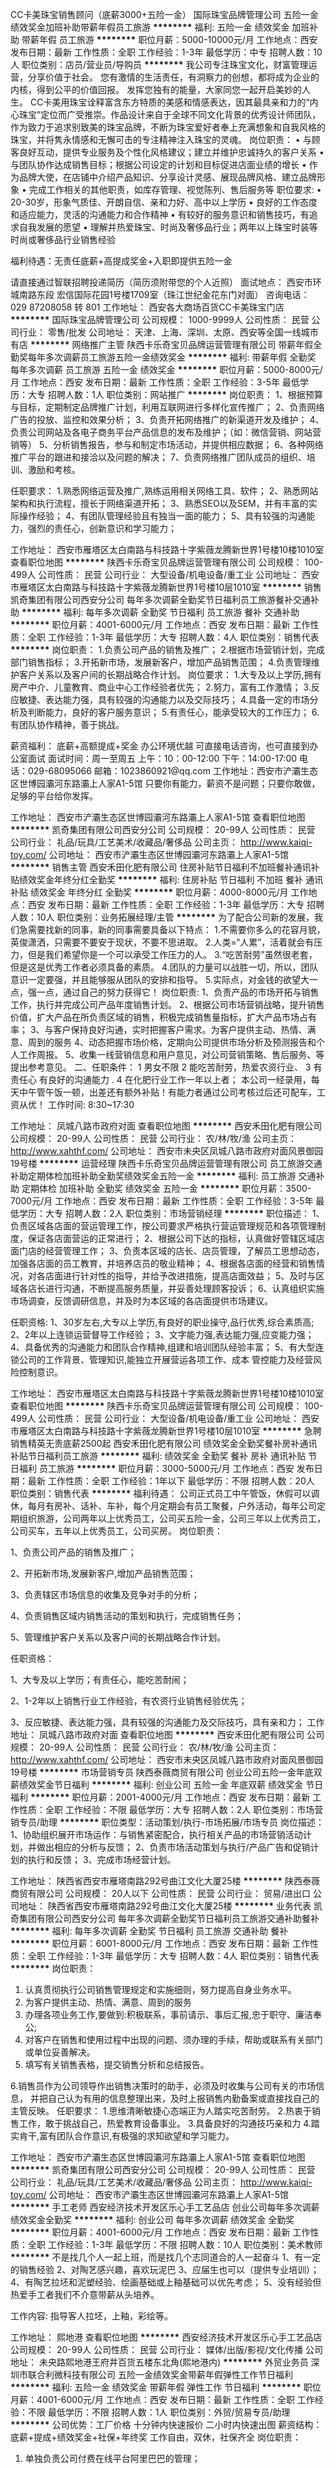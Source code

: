 CC卡美珠宝销售顾问（底薪3000+五险一金）
国际珠宝品牌管理公司
五险一金绩效奖金加班补助带薪年假员工旅游
**********
福利:
五险一金
绩效奖金
加班补助
带薪年假
员工旅游
**********
职位月薪：5000-10000元/月 
工作地点：西安
发布日期：最新
工作性质：全职
工作经验：1-3年
最低学历：中专
招聘人数：10人
职位类别：店员/营业员/导购员
**********
我公司专注珠宝文化，财富管理运营，分享价值于社会。
您有激情的生活责任，有洞察力的创想，都将成为企业的内核，得到公平的价值回报。
发挥您独有的能量，大家同您一起开启美妙的人生。
CC卡美用珠宝诠释富含东方特质的美感和情感表达，因其最具亲和力的“内心珠宝”定位而广受推崇。作品设计来自于全球不同文化背景的优秀设计师团队，作为致力于追求别致美的珠宝品牌，不断为珠宝爱好者奉上充满想象和自我风格的珠宝，并将隽永情感和无懈可击的专注精神注入珠宝的灵魂。 
 岗位职责：
•  与顾客良好互动，提供专业服务及个性化风格建议；建立并维护忠诚持久的客户关系
•  与团队协作达成销售目标；根据公司设定的计划和目标促进店面业绩的增长
•  作为品牌大使，在店铺中介绍产品知识、分享设计灵感、展现品牌风格、建立品牌形象
•  完成工作相关的其他职责，如库存管理、视觉陈列、售后服务等
 职位要求:
•  20-30岁，形象气质佳、开朗自信、亲和力好、高中以上学历
•  良好的工作态度和适应能力，灵活的沟通能力和合作精神
•  有较好的服务意识和销售技巧，有追求自我发展的愿望
•  理解并热爱珠宝、时尚及奢侈品行业；两年以上珠宝时装等时尚或奢侈品行业销售经验

福利待遇：无责任底薪+高提成奖金+入职即提供五险一金

请直接通过智联招聘投递简历（简历须附带您的个人近照）
面试地点： 西安市环城南路东段  宏信国际花园1号楼1709室（珠江世纪金花东门对面）
咨询电话：029 87208058 转 801
工作地址：
西安各大商场百货CC卡美珠宝门店
**********
国际珠宝品牌管理公司
公司规模：
1000-9999人
公司性质：
民营
公司行业：
零售/批发
公司地址：
天津、上海、深圳、太原、西安等全国一线城市有店
**********
网络推广主管
陕西卡乐奇宝贝品牌运营管理有限公司
带薪年假全勤奖每年多次调薪员工旅游五险一金绩效奖金
**********
福利:
带薪年假
全勤奖
每年多次调薪
员工旅游
五险一金
绩效奖金
**********
职位月薪：5000-8000元/月 
工作地点：西安
发布日期：最新
工作性质：全职
工作经验：3-5年
最低学历：大专
招聘人数：1人
职位类别：网站推广
**********
岗位职责：
1、根据预算与目标，定期制定品牌推广计划，利用互联网进行多样化宣传推广；
2、负责网络广告的投放、监控和效果分析；
3、负责开拓网络推广的新渠道开发及维护；
4、负责公司网站及各电子商务平台产品信息的发布及维护；（如：微信营销、网站营销等）
5、分析销售报告，参与和制定市场活动，并提供相应数据；
6、各种网络推广平台的跟进和接洽以及问题的解决；
7、负责网络推广团队成员的组织、培训、激励和考核。

任职要求：
1.熟悉网络运营及推广,熟练运用相关网络工具、软件；
2、熟悉网站架构和执行流程，擅长于网络渠道开拓；
3、熟悉SEO以及SEM，并有丰富的实际操作经验；
4、有团队管理经验且有独当一面的能力；
5、具有较强的沟通能力，强烈的责任心，创新意识和学习能力；

工作地址：
西安市雁塔区太白南路与科技路十字紫薇龙腾新世界1号楼10楼1010室
查看职位地图
**********
陕西卡乐奇宝贝品牌运营管理有限公司
公司规模：
100-499人
公司性质：
民营
公司行业：
大型设备/机电设备/重工业
公司地址：
西安市雁塔区太白南路与科技路十字紫薇龙腾新世界1号楼10层1010室
**********
销售
凯奇集团有限公司西安分公司
每年多次调薪全勤奖节日福利员工旅游餐补交通补助
**********
福利:
每年多次调薪
全勤奖
节日福利
员工旅游
餐补
交通补助
**********
职位月薪：4001-6000元/月 
工作地点：西安
发布日期：最新
工作性质：全职
工作经验：1-3年
最低学历：大专
招聘人数：4人
职位类别：销售代表
**********
岗位职责：
1.负责公司产品的销售及推广；
2.根据市场营销计划，完成部门销售指标；
3.开拓新市场，发展新客户，增加产品销售范围；
4.负责管理维护客户关系以及客户间的长期战略合作计划。
 岗位要求：
1.大专及以上学历,拥有房产中介、儿童教育、商业中心工作经验者优先；
2.努力，富有工作激情；
3.反应敏捷、表达能力强，具有较强的沟通能力以及交际技巧；
4.具备一定的市场分析及判断能力，良好的客户服务意识；
5.有责任心，能承受较大的工作压力；
6.有团队协作精神，善于挑战。

薪资福利： 底薪+高额提成+奖金     办公环境优越
可直接电话咨询，也可直接到办公室面试
面试时间：周一至周五  上午：10：00-12:00     下午：14:00-17:00
电话：029-68095066  邮箱：1023860921@qq.com
工作地址：西安市浐灞生态区世博园灞河东路灞上人家A1-5馆
只要你有能力，薪资不是问题；只要你敢做，足够的平台给你发挥。
 
工作地址：
西安市浐灞生态区世博园灞河东路灞上人家A1-5馆
查看职位地图
**********
凯奇集团有限公司西安分公司
公司规模：
20-99人
公司性质：
民营
公司行业：
礼品/玩具/工艺美术/收藏品/奢侈品
公司主页：
http://www.kaiqi-toy.com/
公司地址：
西安市浐灞生态区世博园灞河东路灞上人家A1-5馆
**********
销售主管
西安禾田化肥有限公司
住房补贴节日福利不加班餐补通讯补贴绩效奖金年终分红全勤奖
**********
福利:
住房补贴
节日福利
不加班
餐补
通讯补贴
绩效奖金
年终分红
全勤奖
**********
职位月薪：4000-8000元/月 
工作地点：西安
发布日期：最新
工作性质：全职
工作经验：1-3年
最低学历：大专
招聘人数：10人
职位类别：业务拓展经理/主管
**********
为了配合公司新的发展，我们急需要找新的同事，新的同事需要具备以下特点：
1.不需要你多么的花容月貌，英俊潇洒，只需要不要安于现状，不要不思进取。
2.人类=“人累”，活着就会有压力，但是我们希望你是一个可以承受工作压力的人。
3.“吃苦耐劳”虽然很老套，但是这是优秀工作者必须具备的素质。
4.团队的力量可以战胜一切，所以，团队意识一定要强，并且能够服从团队的安排和指导。
5.实际点，对金钱的欲望大一点，强一点，通过自己的努力获得它！
岗位职责:
1、负责产品的市场开拓与销售工作，执行并完成公司产品年度销售计划。
2、根据公司市场营销战略，提升销售价值，扩大产品在所负责区域的销售，积极完成销售量指标，扩大产品市场占有率；
3、与客户保持良好沟通，实时把握客户需求。为客户提供主动、热情、满意、周到的服务
4、动态把握市场价格，定期向公司提供市场分析及预测报告和个人工作周报。
5、收集一线营销信息和用户意见，对公司营销策略、售后服务、等提出参考意见。
二、任职条件：
1 男女不限
2 能吃苦耐劳，热爱农资行业、
3 有责任心 有良好的沟通能力 .
4 在化肥行业工作一年以上者；
本公司一经录用，每天中午管午饭一顿，出差还有额外补贴！有能力者通过公司考核过后还可配车，工资从优！
工作时间: 8:30~17:30

工作地址：
凤城八路市政府对面
查看职位地图
**********
西安禾田化肥有限公司
公司规模：
20-99人
公司性质：
民营
公司行业：
农/林/牧/渔
公司主页：
http://www.xahthf.com/
公司地址：
西安市未央区凤城八路市政府对面风景御园19号楼
**********
运营经理
陕西卡乐奇宝贝品牌运营管理有限公司
员工旅游交通补助定期体检加班补助全勤奖绩效奖金五险一金
**********
福利:
员工旅游
交通补助
定期体检
加班补助
全勤奖
绩效奖金
五险一金
**********
职位月薪：3500-7000元/月 
工作地点：西安
发布日期：最新
工作性质：全职
工作经验：3-5年
最低学历：大专
招聘人数：2人
职位类别：市场营销经理
**********
职位描述：
1、负责区域各店面的营运管理工作，按公司要求严格执行营运管理规范和各项管理制度，保证各店面营运的正常进行；
2、根据公司下达的指标，认真做好管辖区域店面门店的经营管理工作；
3、负责本区域的店长、店员管理，了解员工思想动态，加强各店面的员工教育，并培养店员的敬业精神；
4、根据各店面的经营和销售情况，对各店面进行针对性的指导，并给予改进措施，提高店面效益；
5、及时与区域各店长进行沟通，不断提高服务质量，并妥善处理顾客投诉；
6、认真组织实施市场调查，反馈调研信息，并及时为本区域的各店面提供市场建议。

任职资格:
1、30岁左右,大专以上学历,有良好的职业操守,品行优秀,综合素质高;
2、2年以上连锁运营督导工作经验；
3、文字能力强,表达能力强,应变能力强；
4、具备优秀的沟通能力和团队合作精神,组建和培训团队经验丰富；
5、有大型连锁公司的工作背景、管理知识,能独立开展营运各项工作、成本 管控能力及经营风险控制意识。


工作地址：
西安市雁塔区太白南路与科技路十字紫薇龙腾新世界1号楼10楼1010室
查看职位地图
**********
陕西卡乐奇宝贝品牌运营管理有限公司
公司规模：
100-499人
公司性质：
民营
公司行业：
大型设备/机电设备/重工业
公司地址：
西安市雁塔区太白南路与科技路十字紫薇龙腾新世界1号楼10层1010室
**********
急聘销售精英无责底薪2500起
西安禾田化肥有限公司
绩效奖金全勤奖餐补房补通讯补贴节日福利员工旅游
**********
福利:
绩效奖金
全勤奖
餐补
房补
通讯补贴
节日福利
员工旅游
**********
职位月薪：3000-5000元/月 
工作地点：西安
发布日期：最新
工作性质：全职
工作经验：1年以下
最低学历：不限
招聘人数：20人
职位类别：销售代表
**********
福利待遇：
 公司正式员工中午管饭，休假可以调休，每月有房补、话补、车补，每个月定期会有员工聚餐，户外活动，每年公司定期组织旅游，公司两年以上优秀员工，公司买五险一金，公司三年以上优秀员工，公司买车，五年以上优秀员工，公司买房。
岗位职责：

1、负责公司产品的销售及推广；

2、开拓新市场,发展新客户,增加产品销售范围；

3、负责辖区市场信息的收集及竞争对手的分析；

4、负责销售区域内销售活动的策划和执行，完成销售任务；

5、管理维护客户关系以及客户间的长期战略合作计划。

任职资格：

1、大专及以上学历；有责任心，能吃苦耐闹；

2、1-2年以上销售行业工作经验，有农资行业销售经验优先；

3、反应敏捷、表达能力强，具有较强的沟通能力及交际技巧，具有亲和力；
工作地址：
凤城八路市政府对面
查看职位地图
**********
西安禾田化肥有限公司
公司规模：
20-99人
公司性质：
民营
公司行业：
农/林/牧/渔
公司主页：
http://www.xahthf.com/
公司地址：
西安市未央区凤城八路市政府对面风景御园19号楼
**********
市场营销专员
陕西泰薇商贸有限公司
创业公司五险一金年底双薪绩效奖金节日福利
**********
福利:
创业公司
五险一金
年底双薪
绩效奖金
节日福利
**********
职位月薪：2001-4000元/月 
工作地点：西安
发布日期：最新
工作性质：全职
工作经验：不限
最低学历：大专
招聘人数：2人
职位类别：市场营销专员/助理
**********
职位类型：活动策划/执行-市场拓展/市场专员
岗位描述：
1、协助组织展开市场运作：与销售紧密配合，执行相关产品的市场营销活动计划，并做出相应的分析与反馈；
2、负责市场活动策划与执行/产品广告和促销计划的执行和反馈；
3、完成市场经营计划。



工作地址：
陕西省西安市雁塔南路292号曲江文化大厦25楼
**********
陕西泰薇商贸有限公司
公司规模：
20人以下
公司性质：
民营
公司行业：
贸易/进出口
公司地址：
陕西省西安市雁塔南路292号曲江文化大厦25楼
**********
业务代表
凯奇集团有限公司西安分公司
每年多次调薪全勤奖节日福利员工旅游交通补助餐补
**********
福利:
每年多次调薪
全勤奖
节日福利
员工旅游
交通补助
餐补
**********
职位月薪：6001-8000元/月 
工作地点：西安
发布日期：最新
工作性质：全职
工作经验：1-3年
最低学历：大专
招聘人数：4人
职位类别：销售代表
**********
岗位职责：
1. 认真贯彻执行公司销售管理规定和实施细则，努力提高自身业务水平。
2. 为客户提供主动、热情、满意、周到的服务
3. 办理各项业务工作,要做到:积极联系，事前请示、事后汇报,忠于职守、廉洁奉公;
4. 对客户在销售和使用过程中出现的问题、须办理的手续，帮助或联系有关部门或单位妥善解决。
5. 填写有关销售表格，提交销售分析和总结报告。
6.销售员作为公司领导作出销售决策时的助手，必须及时收集与公司有关的市场信息，
并把自己认为有用的信息整理出来，及时上报销售内勤备案或直接找自己的主管反映。
 任职要求：
1.思维清晰敏捷心态端正为人踏实吃苦耐劳。
2.热衷于销售工作，敢于挑战自己，热爱教育设备事业。 
3.具备良好的沟通技巧亲和力
4.踏实肯干,富有团队合作意识,有极强的求知欲望和学习能力。
 
工作地址：
西安市浐灞生态区世博园灞河东路灞上人家A1-5馆
查看职位地图
**********
凯奇集团有限公司西安分公司
公司规模：
20-99人
公司性质：
民营
公司行业：
礼品/玩具/工艺美术/收藏品/奢侈品
公司主页：
http://www.kaiqi-toy.com/
公司地址：
西安市浐灞生态区世博园灞河东路灞上人家A1-5馆
**********
手工老师
西安经济技术开发区乐心手工艺品店
创业公司每年多次调薪绩效奖金全勤奖
**********
福利:
创业公司
每年多次调薪
绩效奖金
全勤奖
**********
职位月薪：4001-6000元/月 
工作地点：西安
发布日期：最新
工作性质：全职
工作经验：1-3年
最低学历：不限
招聘人数：10人
职位类别：美术教师
**********
不是找几个人一起上班，而是找几个志同道合的人一起奋斗
1、有一定的销售经验
2、对陶艺感兴趣，喜欢玩泥巴
3、应届生也可以（提供专业培训）；
4、有陶艺拉坯和泥塑经验、绘画基础或上釉基础可以优先考虑；
5、没有经验但热爱手工者我们不介意带薪从头培养。

工作内容:
  指导客人拉坯，上釉，彩绘等。 

工作地址：
熙地港
查看职位地图
**********
西安经济技术开发区乐心手工艺品店
公司规模：
20-99人
公司性质：
民营
公司行业：
媒体/出版/影视/文化传播
公司地址：
未央路熙地港王府井百货五楼东北角(熙地港内)
**********
外贸业务员
深圳市联合利微科技有限公司
五险一金绩效奖金带薪年假弹性工作节日福利
**********
福利:
五险一金
绩效奖金
带薪年假
弹性工作
节日福利
**********
职位月薪：4001-6000元/月 
工作地点：西安
发布日期：最新
工作性质：全职
工作经验：不限
最低学历：不限
招聘人数：1人
职位类别：外贸/贸易专员/助理
**********
公司优势：工厂价格 十分钟内快速报价 二小时内快速出图
薪资结构：
底薪+提成+绩效奖金+社保+年终奖
工作自由，双休，社保齐全
岗位职责：
1.  单独负责公司付费在线平台阿里巴巴的管理；
2、处理跟进新老客户日常的询价，询样，订单，出货及售后工作，纠纷处理等外贸业务。
3、执行公司的贸易业务，实施贸易规程，客户的拓展与维护；
4、业务相关资料的整理和归档；
5、相关业务工作的汇报。

岗位要求：
1、22-30岁,大专以上学历，英语、国际贸易等相关专业, 英语四级以上或同等英语听说读写能力。
2、有1年左右外贸经验，公司可接受优秀的应届毕业生。
3、性格外向，具有很强的亲和力和沟通能力
4、工作认真负责，积极主动，具有强烈的责任心和职业道德，有良好的团队合作精神和敬业精神。

工作时间：
上午 9:00 ――12:00
下午 13:30――18:30

工作地址：
西安市雁塔区锦业路锦业时代B2-705
查看职位地图
**********
深圳市联合利微科技有限公司
公司规模：
20-99人
公司性质：
民营
公司行业：
快速消费品（食品/饮料/烟酒/日化）
公司主页：
http://cnleadway.en.alibaba.com/
公司地址：
深圳市龙岗区坂田街道天安路36号宏奕大厦406
**********
客服（朝九晚六不加班）
西安华夏鼎盛艺术文化传播有限公司
创业公司绩效奖金年终分红全勤奖弹性工作员工旅游节日福利不加班
**********
福利:
创业公司
绩效奖金
年终分红
全勤奖
弹性工作
员工旅游
节日福利
不加班
**********
职位月薪：2001-4000元/月 
工作地点：西安-碑林区
发布日期：最新
工作性质：全职
工作经验：不限
最低学历：不限
招聘人数：10人
职位类别：客户服务专员/助理
**********
1、岗位职责：根据公司提供客户资源，将公司近期的免费礼品、优惠活动打电话告知给客户，邀请客户上门领取即可，无需推销，无需销售。
2、工资福利：底薪2800+绩效+奖金=综合工资4000（上不封顶）
3、晋升方向
     管理线：客户专员 → 客服主管 → 客户经理→ 副总监 → 总监 → 股东
     业务线：初级客户专员 → 高级客服专员 → 金牌客服专员 → 客服培训师
  （分公司刚成立不久，晋升的机会很多呦）
4、福利
（1）完善的培训体系
         新员工入职培训 → 专业技能培训 → 管理能力提升培训
（2）丰富的团队活动
         不定期的聚餐、旅游、生日会、拓展训练、演讲比赛等丰富多彩的员工生活。（3）节日福利
         享受国家法定节假日并且每年的端午、中秋、春节、圣诞节、情人节等节日福利。
（4）超长春节假
        春节放假13-15天（ 带薪！带薪！带薪！）
（5）上班时间：朝九晚六（拒绝加班！拒绝加班！拒绝加班！）
（6）年轻化团队，气氛好，无代沟。
我们的宗旨：开心上班，快乐赚钱！
期待有活力、有梦想、有魄力、有拼劲儿的你加入！
咨询热线：17792707189（微信同步）

工作地址：
西安市碑林区南稍门地铁站D出口大话南门壹中心1607室
**********
西安华夏鼎盛艺术文化传播有限公司
公司规模：
100-499人
公司性质：
民营
公司行业：
礼品/玩具/工艺美术/收藏品/奢侈品
公司地址：
西安市新城区长乐西路西北商贸中心六楼601室
**********
会计出纳
西安禾田化肥有限公司
绩效奖金餐补通讯补贴员工旅游节日福利不加班房补
**********
福利:
绩效奖金
餐补
通讯补贴
员工旅游
节日福利
不加班
房补
**********
职位月薪：2001-4000元/月 
工作地点：西安
发布日期：最新
工作性质：全职
工作经验：不限
最低学历：大专
招聘人数：1人
职位类别：会计/会计师
**********
公司正式员工公司管午餐，休假可调休，每月有房补，话补，每个月定期会有员工聚餐，户外活动，每年公司定期组织旅游，公司两年以上优秀员工，公司买五险一金，公司三年以上优秀员工，公司买车，五年以上优秀员工，公司买房。
1、负责日常收支的管理和核对；
2、办公室基本账务的核对；
3、负责收集和审核原始凭证，保证报销手续及原始单据的合法性、准确性；
4、负责登记现金、银行存款日记账并准确录入系统，按时编制银行存款余额调节表；
5、负责记账凭证的编号、装订；保存、归档财务相关资料；
6、负责开具各项票据；
7、配合总会负责办公室财务管理统计汇总。
任职资格：
1、大学专科以上学历，会计学或财务管理专业毕业；
2、1年以上工作经验；
3、细心、有责任感、理解力强；富团队精神，协作能力强；善于沟通；能胜任压力下的工作；
4、熟练操作电脑、熟练使用Office软件Excel, Word,以及Outlook,etc
5.有做过库管者优先。
工作地址
凤城八路市政府对面
工作地址：
凤城八路市政府对面
查看职位地图
**********
西安禾田化肥有限公司
公司规模：
20-99人
公司性质：
民营
公司行业：
农/林/牧/渔
公司主页：
http://www.xahthf.com/
公司地址：
西安市未央区凤城八路市政府对面风景御园19号楼
**********
市场运营总监
陕西泰薇商贸有限公司
创业公司五险一金年底双薪绩效奖金节日福利
**********
福利:
创业公司
五险一金
年底双薪
绩效奖金
节日福利
**********
职位月薪：10001-15000元/月 
工作地点：西安
发布日期：最新
工作性质：全职
工作经验：5-10年
最低学历：大专
招聘人数：1人
职位类别：市场总监
**********
职位类型: 市场部总监/渠道销售部总监/项目管理-高级管理
岗位职责：
1. 负责落实销售（线上/线下/渠道）计划，达成公司销售目标；
2. 负责市场营销/公关/新媒体团队各项原创内容/活动及推广事务的执行，并能细致的掌控前述业务的文字/图像/活动风格与大方向，达成公司市场营销目标；
3.执行公司各部门年度经营计划，确保完成年度经营目标；
4. 对直管部门人员进行绩效考核与评估，提出改进意见；
5. 负责公司运营体系建设，确保公司运营体系保持高效运转；
6. 宣讲推进公司愿景、核心价值观，确保文化理念落实到公司制度和员工行为上。
任职要求
1、二年以上母婴电商自媒体类平台，或互联网教育行业（能聚焦早教产业更好）运营管理（销售推广尤佳）的工作经验，专科及以上学历，优先考虑互联网新媒体背景；
2、对母婴或互联网教育行业有较深入了解，最好在商务甲方和乙方两端，都有过相当的经验，有一定的市场资源对接、熟悉目前行业的运营规则与打法（尤其是互联网业务的开拓）；
3、优秀的管理及谈判能力，高情商，善于沟通与表达，能对外开展业务，也能对内做日常事务的细致运营管理，自信能空降；
4、善于开拓市场，对教育培训领域的代理或加盟体系建设有一定程度理解，对未来的业务开拓有较强的执行力和责任心，工作积极主动；
5. 最好有过互联网教育或母婴电商，或自媒体性质公司本岗位工作的经历。
工作地址：
陕西省西安市雁塔南路292号曲江文化大厦25楼
**********
陕西泰薇商贸有限公司
公司规模：
20人以下
公司性质：
民营
公司行业：
贸易/进出口
公司地址：
陕西省西安市雁塔南路292号曲江文化大厦25楼
**********
销售代表4000加+提成+晋升+住宿+五险
西安旺洪通讯设备有限公司
五险一金绩效奖金全勤奖包住员工旅游高温补贴弹性工作
**********
福利:
五险一金
绩效奖金
全勤奖
包住
员工旅游
高温补贴
弹性工作
**********
职位月薪：6001-8000元/月 
工作地点：西安-碑林区
发布日期：最新
工作性质：全职
工作经验：不限
最低学历：不限
招聘人数：8人
职位类别：销售代表
**********
岗位职责：
1、负责公司产品的销售及推广；
2、根据市场行情制定营销计划，完成部门销售指标；
3、开拓新市场，发展新客户，增加产品销售范围；
4、负责辖区市场信息的收集及相关行业的市场行情的分析；
5、负责销售区域内销售活动的策划和执行，完成销售任务；
6、管理维护客户关系，跟进客户情况并开发潜在客户；
任职要求：
1、18周岁以上，学历不限，专业不限，可接受应届毕业生；
2、具备良好的沟通能力、分析判断能力、良好的客户服务意识；
3、有责任心，有团队意识，能接受短期省内或省外出差；
4、有相关行业业务经验者及退伍军人优先考虑；
薪资福利
1、试用期1个月，底薪2600-4000+30%提成，转正后5000-8000，入职提供免费住宿及购买五险；
2、公司每日设立奖励，每年2次集团比赛，4次集团大型提升会议，奖金为2000-8000，奖品为苹果手机、苹果电脑、美的空调冰箱洗衣机等；
3、公司每年设立2次省外休闲经理级会议，提供免费向各个集团老总交流学习的机会；
4、公司每周提供2次免费员工聚餐，法定节假日安排户外活动（如烧烤、k歌、爬山、素质拓展等活动）
联系人：涂主管
电话:18392896897 18700558359
地址：西安市碑林区李家村万达广场2栋1单元909



工作地址：
碑林区李家村万达广场2栋1单元9楼909室
**********
西安旺洪通讯设备有限公司
公司规模：
100-499人
公司性质：
民营
公司行业：
快速消费品（食品/饮料/烟酒/日化）
公司地址：
碑林区李家村万达广场2栋1单元9楼909室
查看公司地图
**********
sem竞价
陕西卡乐奇宝贝品牌运营管理有限公司
无试用期员工旅游全勤奖包吃每年多次调薪定期体检五险一金节日福利
**********
福利:
无试用期
员工旅游
全勤奖
包吃
每年多次调薪
定期体检
五险一金
节日福利
**********
职位月薪：3000-5000元/月 
工作地点：西安
发布日期：最新
工作性质：全职
工作经验：1-3年
最低学历：大专
招聘人数：1人
职位类别：SEO/SEM
**********
1、负责策划、执行、跟进与搜索引擎有关的线上营销工作，有效提升所推广网站在各大搜索引擎的关键词排名，对网站PR值、百度权重、IP/PV、转化率等绩效指标负责；
2、负责网站的关键词、创意文案、投放计划、预算管理等各个细节把控整体效益与投入产出比；
3、根据行业特点和营销目标，制定全面的搜索引擎营销策略以及搜索引擎优化策略；
4、进行网站的全面分析、诊断，提出优化方案并实施，包括，网站结构、内容、外部链接等各种优化工作；
5、挖掘关键词并对其进行分析、评估，确保投放/优化关键词的有效性与高性价比；
6、充分利用问答、百科、微博、论坛、分类信息网站等营销途径有效的进行网站推广和外链建设；
7、跟踪、监控所推广网站的整体SEO状态与营销表现，有效利用各种工具进行网站数据的统计、分析，撰写分析报告，提出改进方案并实施；
8、与搜索引擎营销相关项目的售前销售支持，项目诊断、方案撰写。
9、友情链接交换，流量互换，网站对外合作
10、网站权重提升，内外链分析建设
11、关键词挖掘分类，整理，报价，布局等
12、收集行业及竞争对手的流量数据、监测剖析，为决策提供参考

工作地址：
西安市雁塔区太白南路与科技路十字紫薇龙腾新世界1号楼10楼1010室
查看职位地图
**********
陕西卡乐奇宝贝品牌运营管理有限公司
公司规模：
100-499人
公司性质：
民营
公司行业：
大型设备/机电设备/重工业
公司地址：
西安市雁塔区太白南路与科技路十字紫薇龙腾新世界1号楼10层1010室
**********
销售精英（包住高提成+旅游）
西安启菲阳电子科技有限公司
绩效奖金全勤奖包住每年多次调薪弹性工作员工旅游节日福利交通补助
**********
福利:
绩效奖金
全勤奖
包住
每年多次调薪
弹性工作
员工旅游
节日福利
交通补助
**********
职位月薪：7501-10000元/月 
工作地点：西安-碑林区
发布日期：最新
工作性质：全职
工作经验：不限
最低学历：不限
招聘人数：5人
职位类别：销售代表
**********
岗位描述：
1、根据市场和公司的战略规划，制定团队及个人的销售计划与目标；
2、不断了解客户服务或产品卖点，满足其推广需求；
3、维护客户并开发新市场，增加产品销售范围；
4、负责小组、团对的管理；
5、可独立制定并实施有效的销售计划；


任职要求：
1、学历不限，有无经验均可；
2、表达能力强，具有效强的沟通能力及交际技巧；
3、有责任心较强的抗压能力；
4、具备一定的市场分析及判断能力，良好的客户服务意识；
5、有团队协作精神，勇于挑战，不服输。

福利待遇：
1、无责任底薪2500+高额提成+奖金+年终奖+免费住宿+五险一金；上不封顶
2、每年拥有公费休闲旅游及拓展培训的机会；
3、公平公正公开的晋升制度，所有管理岗位都将从内部优秀员工中提拔产生；
4、出差的差旅费及住宿费公司全额报销；
5、公司免费提供入职培训，上述职位一经录用公司将提供带薪培训，欢迎您的加入！

        在这里，不分经验多少、不分加入公司时间长短、不分来自哪里，只要你有能力就能提升；如果你喜欢这样的团队，就不要犹豫加入我们吧！
        我们不在乎文凭，只重视能力！！！
        富有挑战性的节假日福利待遇，生日享受神秘礼！！！

岗位晋升：
业务员——销售主管——销售经理——销售总监——职业经理人
  公司承诺：公司直招，不收取任何费用，欢迎加入、监督！
联系电话： 029-85410709   

工作地址：西安市碑林区李家村万达广场二栋一单元2011室

公交车乘车路线：乘坐5路、20路、25路、500路、208路、410路均可到达公司楼下附近，然后步行到公司即可。
工作地址：
西安市碑林区李家村万达广场2栋1单元2011室
查看职位地图
**********
西安启菲阳电子科技有限公司
公司规模：
100-499人
公司性质：
民营
公司行业：
IT服务(系统/数据/维护)
公司地址：
西安市碑林区李家村万达广场2栋1单元2011室
**********
3000+招人事专员
西安耀臻广告文化传播有限公司
绩效奖金全勤奖带薪年假节日福利员工旅游五险一金
**********
福利:
绩效奖金
全勤奖
带薪年假
节日福利
员工旅游
五险一金
**********
职位月薪：2001-4000元/月 
工作地点：西安
发布日期：最新
工作性质：全职
工作经验：1年以下
最低学历：大专
招聘人数：1人
职位类别：招聘专员/助理
**********
岗位职责：
根据部门工作安排，完成岗位工作内容；
2、负责公司员工的招聘工作（简历筛选、面试、入职、转正、离职）；
3、负责人员培训;
4、负责人员日常管理和考核;
5、负责工资审核;
6、协助部门负责人完成部门相关工作；岗位职责：
1、根据部门工作安排，完成岗位工作内容；
2、负责公司员工的招聘工作（简历筛选、面试、入职、转正、离职）；
3、负责人员培训;
4、负责人员日常管理和考核;
5、负责工资审核;
6、协助部门负责人完成部门相关工作；
 任职要求：
1、熟悉人力资源各模块管理知识；
2、具有招聘工作经验，1年以上人力资源工作经验优先；
3、具有较强的学习能力及良好的执行力；
4、语言表达能力、沟通能力好，亲和力强；
5、能熟练使用相关计算机软件；
6、工作规范化程度高、守制度、讲原则。
 福利待遇：
1、试用期2500；转正之后3000+奖金>4000
2、法定节假日带薪休假
3、入职满三个月即可享有员工免费海外游资格
4、入职即可享有节假日福利待遇
5、员工生日当天均可享有礼品一份
  面试地点：西安碑林区南关正街88号长安国际A座1002
联系人：HR 张女士 15702932009
 
工作地址：
碑林区南关正街88号长安国际A座1002室、2号地铁永宁门站B口出
查看职位地图
**********
西安耀臻广告文化传播有限公司
公司规模：
20-99人
公司性质：
其它
公司行业：
礼品/玩具/工艺美术/收藏品/奢侈品
公司地址：
碑林区南关正街88号长安国际A座1002
**********
企划经理
陕西卡乐奇宝贝品牌运营管理有限公司
无试用期股票期权绩效奖金全勤奖包吃节日福利定期体检员工旅游
**********
福利:
无试用期
股票期权
绩效奖金
全勤奖
包吃
节日福利
定期体检
员工旅游
**********
职位月薪：3500-7000元/月 
工作地点：西安
发布日期：最新
工作性质：全职
工作经验：1-3年
最低学历：大专
招聘人数：1人
职位类别：市场策划/企划经理/主管
**********
岗位职责：
1、利用各种互联网资源与媒体资源渠道进行品牌活动的推广，提升品牌美誉度；
2、负责各品牌营销活动方案的策划；
3、支持完成网络推广文案的编写工作；
4、对硬软广告宣传进行总结和数据分析；
5、负责部门日常管理工作。
岗位要求：
1、大专以上学历，相关工作经验3年以上，汉语言文学、新闻传媒、市场营销、广告学等专业者优先；
2、对行业信息敏感，具有市场分析及品牌运营管理能力；
3、擅长营销文案撰写、新闻撰写、活动方案撰写、有较强的文字编写能力和策划能力，有餐饮行业从业经验者优先；
4、拥有独立的工作能力和团队协作精神；
5、有激情，有活力，思维活跃，善于沟通。

工作地址：
西安市雁塔区太白南路与科技路十字紫薇龙腾新世界1号楼10楼1010室
查看职位地图
**********
陕西卡乐奇宝贝品牌运营管理有限公司
公司规模：
100-499人
公司性质：
民营
公司行业：
大型设备/机电设备/重工业
公司地址：
西安市雁塔区太白南路与科技路十字紫薇龙腾新世界1号楼10层1010室
**********
人事行政专员
西安禾田化肥有限公司
全勤奖绩效奖金餐补房补通讯补贴
**********
福利:
全勤奖
绩效奖金
餐补
房补
通讯补贴
**********
职位月薪：2001-4000元/月 
工作地点：西安
发布日期：最新
工作性质：全职
工作经验：不限
最低学历：大专
招聘人数：3人
职位类别：行政专员/助理
**********
岗位职责：
1、负责公司招聘工作，应聘人员的预约，接待、初试；
2、员工入职手续办理，员工劳动合同的签订、续签与管理；
3、负责公司所有人员的出勤统计及绩效的核算；
4、配合上级进行人事管理、工作流程、绩效考核相关制度的实施；
5、车辆管理，办公用品领用等日常行政工作
6、领导交办的其他事情。
任职资格：
1、有文字功底者优先
2.人力资源等相关工作经验者优先；
3、熟练使用办公软件；熟悉人力资源系统以及了解劳动合同法及相关人事政策法规的优先考虑；
4、具备强烈的责任感，事业心，优秀的沟通能力，耐心、细心，以及严谨的逻辑思维能力

工作地址：
凤城八路市政府对面
查看职位地图
**********
西安禾田化肥有限公司
公司规模：
20-99人
公司性质：
民营
公司行业：
农/林/牧/渔
公司主页：
http://www.xahthf.com/
公司地址：
西安市未央区凤城八路市政府对面风景御园19号楼
**********
手工老师
西安经济技术开发区乐心手工艺品店
创业公司每年多次调薪绩效奖金全勤奖
**********
福利:
创业公司
每年多次调薪
绩效奖金
全勤奖
**********
职位月薪：4001-6000元/月 
工作地点：西安
发布日期：最新
工作性质：全职
工作经验：1-3年
最低学历：不限
招聘人数：10人
职位类别：美术教师
**********
不是找几个人一起上班，而是找几个志同道合的人一起奋斗
1、有一定的销售经验
2、对陶艺感兴趣，喜欢玩泥巴
3、应届生也可以（提供专业培训）；
4、有陶艺拉坯和泥塑经验、绘画基础或上釉基础可以优先考虑；
5、没有经验但热爱手工者我们不介意带薪从头培养。

工作内容:
  指导客人拉坯，上釉，彩绘等。 

工作地址：
南门王府井
**********
西安经济技术开发区乐心手工艺品店
公司规模：
20-99人
公司性质：
民营
公司行业：
媒体/出版/影视/文化传播
公司地址：
未央路熙地港王府井百货五楼东北角(熙地港内)
**********
CC卡美珠宝零售店店经理-西安
国际珠宝品牌管理公司
五险一金绩效奖金股票期权加班补助带薪年假员工旅游
**********
福利:
五险一金
绩效奖金
股票期权
加班补助
带薪年假
员工旅游
**********
职位月薪：10001-15000元/月 
工作地点：西安
发布日期：最新
工作性质：全职
工作经验：不限
最低学历：大专
招聘人数：3人
职位类别：店长/卖场管理
**********
我公司专注珠宝文化，财富管理运营，分享价值于社会。
    您有激情的生活责任，有洞察力的创想，都将成为企业的内核，得到公平的价值回报。
    发挥您独有的能量，大家同您一起开启美妙的人生。
    CC卡美用珠宝诠释富含东方特质的美感和情感表达，因其最具亲和力的“内心珠宝”定位而广受推崇。作品设计来自于全球不同文化背景的优秀设计师团队，作为致力于追求别致美的珠宝品牌，不断为珠宝爱好者奉上充满想象和自我风格的珠宝，并将隽永情感和无懈可击的专注精神注入珠宝的灵魂。

工作职责：
以身作则，为团队制定优秀的标准并鼓励团队，带领团队完成目标；通过优秀的营运管理和商业策略执行提高门店的绩效和销售表现。
• 持续建立品牌形象且持续带领团队改善工作责任心，产品知识以及品牌热忱
• 监督、培训团队并及时给予反馈，以帮助店铺改善顾客服务
• 维护门店奢侈品购物环境，确保全店视觉陈列的效果执行
• 带领、鼓励和管理团队正面思考以达到满意的绩效表现
• 通过招聘、员工职业发展、转店以及有效的继任者计划不断评估门店整体团队能力
• 树立团队学习文化，维持团队及品牌的关联度
• 有丰富的产品知识并培训团队达到同样标准
• 理解产品销售表现，优化现有库存销售管理
• 带领团队关注顾客行为，带领团队建立和维护长期的顾客关系
• 建立和维持本地外部关系网的联系，如顾客，竞争品牌和人才
• 有营销意识，不断分析销售环境并寻找销售机遇以帮助提高门店业绩
• 确保公司各类制度、标准和决策的执行
• 每月与门店团队回顾销售表现，团队合作和主动性表现
• 确保顾客体验感受以及神秘访客结果
• 有效处理顾客投诉 
• 担当前员工及办公室间沟通的桥梁角色。向门店团队传达正确的信息、清晰的方针以及正能量

职位要求:
• 丰富的门店管理经验: 关注服务, 鼓舞团队精神, 商业意识, 人才发展意识，追求完美
• 沟通力卓越，善于倾听和解决矛盾
• 对于时尚行业和奢侈品具备极高的热忱及兴趣
• 责任心强，成就欲望强，具备灵活高效的工作方式，乐于学习，善于培养下属
• 奢侈品品牌工作经验或类似奢侈品品牌的服务或销售环境
• 5年以上 零售管理经验

请直接通过智联招聘投递简历（简历须附带您的个人近照）

工作地址：
西安市各大高端商场均有店面
**********
国际珠宝品牌管理公司
公司规模：
1000-9999人
公司性质：
民营
公司行业：
零售/批发
公司地址：
天津、上海、深圳、太原、西安等全国一线城市有店
**********
行政助理
凯奇集团有限公司西安分公司
每年多次调薪全勤奖交通补助餐补节日福利员工旅游
**********
福利:
每年多次调薪
全勤奖
交通补助
餐补
节日福利
员工旅游
**********
职位月薪：2001-4000元/月 
工作地点：西安
发布日期：最新
工作性质：全职
工作经验：1-3年
最低学历：大专
招聘人数：2人
职位类别：助理/秘书/文员
**********
岗位职责：
 一、来宾接待
1、起立，面带微笑接待来宾，并点头示意。 
2、对自己来访的来宾，礼貌问清情况，联系相关部门接待。
二、接待协助
1、当公司有接待时，做好接待工作。
2、贵宾来前检查接待区域环境干净整洁，设施完好调试到位，确保接待用品一应俱全，水果，茶具，餐具等摆放得体。
3、接待后及时将接待区域恢复干净整洁，检查设施设备是否有损坏，若有损坏及时上报。
三、行政协助
1、辅助行政人事部做好行政工作
2、熟练操作办公软件
任职要求：
1、性别：女
2、年龄：20-28岁
3、学历：大专以上
4、基本要求：
①具有良好的道德品质和企业意识。
②具备积极态度，执行力。良好的语言表达能力，普通话良好，具有一定的协调沟通能力。



工作地址：
西安市浐灞生态区世博园灞河东路灞上人家A1-5馆
查看职位地图
**********
凯奇集团有限公司西安分公司
公司规模：
20-99人
公司性质：
民营
公司行业：
礼品/玩具/工艺美术/收藏品/奢侈品
公司主页：
http://www.kaiqi-toy.com/
公司地址：
西安市浐灞生态区世博园灞河东路灞上人家A1-5馆
**********
急聘前台接待
西安华夏鼎盛艺术文化传播有限公司
全勤奖节日福利不加班
**********
福利:
全勤奖
节日福利
不加班
**********
职位月薪：2001-4000元/月 
工作地点：西安-新城区
发布日期：最新
工作性质：全职
工作经验：不限
最低学历：中专
招聘人数：1人
职位类别：前台/总机/接待
**********
薪资：2500-3000
福利
（1）完善的培训体系
  新员工入职培训 → 专业技能培训 → 管理能力提升培训
（2）丰富的团队活动
不定期的聚餐、旅游、生日会、拓展训练、演讲比赛等丰富多彩的员工生活。
（3）节日福利
 享受国家法定节假日并且每年的端午、中秋、春节、圣诞节、情人节等节日福利。
（4）超长春节假
 春节放假13-15天（ 带薪！带薪！带薪！）
（5）上班时间：朝九晚六（拒绝加班！拒绝加班！拒绝加班！）
（6）年轻化团队，气氛好，无代沟。
岗位职责：
1、负责登记接待来访客户信息，及时通知被访人员
2、负责前台办公用品的管理，日常办公环境的维护
3、完成领导交代的其他工作
任职要求：
年龄：16-25周岁
形象好，气质佳，大方，热情

我们的宗旨：开心上班，快乐赚钱！
期待有活力、有梦想、有魄力、有拼劲儿的你加入！
咨询热线：17792707189（微信同步）
工作地址：
西安市新城区华东万悦城1号楼3楼
**********
西安华夏鼎盛艺术文化传播有限公司
公司规模：
100-499人
公司性质：
民营
公司行业：
礼品/玩具/工艺美术/收藏品/奢侈品
公司地址：
西安市新城区长乐西路西北商贸中心六楼601室
**********
人事主管
西安华夏鼎盛艺术文化传播有限公司
创业公司绩效奖金年终分红全勤奖弹性工作员工旅游节日福利不加班
**********
福利:
创业公司
绩效奖金
年终分红
全勤奖
弹性工作
员工旅游
节日福利
不加班
**********
职位月薪：4001-6000元/月 
工作地点：西安
发布日期：最新
工作性质：全职
工作经验：1-3年
最低学历：大专
招聘人数：1人
职位类别：人力资源主管
**********
岗位职责：
1、根据各部门用人情况，负责招聘岗位软文编写、发布；
2、负责公司招聘平台投递简历筛选、通知面试工作
3、负责在公司招聘平台搜索简历、下载简历、简历整理工作；
4、负责基层岗位初试工作；
5、负责公司晨会排班、通讯录更新、签到表更新等表格工作；
6、协助经理办理员工的入职、离职手续；员工人事档案资料建立；
7、协助经理执行公司福利、奖惩、激励管理制度,办理实施公司福利政策；
8、协助经理召开起航大会，并准备会议物料、会议PPT等资料；
9、按时完成经理交办其他工作任务，服从办理未经明确规定，划分的公司事务及各部门之间交叉业务或突发工作事宜；


任职要求：
1、人力资源或相关专业大专及以上学历；
2、有经验者优先考虑；
3、年龄20-28周岁，男女不限
4、熟悉人力资源管理各项实务的操作流程，熟悉国家各项劳动人事法规政策，并能实际操作运用
5、具有良好的职业道德，踏实稳重，工作细心，责任心强，有较强的沟通、协调能力及团队精神
工作地址
西安市新城区朝阳门万悦城1号写字楼302

工作地址：
西安市新城区朝阳门万悦城1号写字楼302
**********
西安华夏鼎盛艺术文化传播有限公司
公司规模：
100-499人
公司性质：
民营
公司行业：
礼品/玩具/工艺美术/收藏品/奢侈品
公司地址：
西安市新城区长乐西路西北商贸中心六楼601室
**********
BC商超业务
福建香斯妮食品发展有限公司
**********
福利:
**********
职位月薪：4001-6000元/月 
工作地点：西安
发布日期：最新
工作性质：全职
工作经验：1-3年
最低学历：大专
招聘人数：3人
职位类别：销售主管
**********
岗位职责：
1.负责西安市区包括周边BC类超市的客情维护，订单跟踪；
2.在所负责的区域进行适当的新市场开发,发展新客户；
3.负责市场信息的收集及竞争对手的分析（畅销产品，价格定位等；
4.维护现有客户关系以及客户间的长期合作计划；

任职资格：
1.具有良好的沟通能力，管理能力，有较强的人际关系处理能力。
2.具有销售行业管理工作经验半年，男女不限；
待遇： 底薪（3000-8000）+补助+提成；
咨询电话：13991289507 黄经理

工作地址：
西安市区
查看职位地图
**********
福建香斯妮食品发展有限公司
公司规模：
100-499人
公司性质：
民营
公司行业：
快速消费品（食品/饮料/烟酒/日化）
公司地址：
莆田市荔城区镇海街道丰美路347号
**********
库房财务助理、浐灞二路附近
陕西弘发建材有限公司
绩效奖金全勤奖交通补助通讯补贴员工旅游年底双薪
**********
福利:
绩效奖金
全勤奖
交通补助
通讯补贴
员工旅游
年底双薪
**********
职位月薪：2001-4000元/月 
工作地点：西安-未央区
发布日期：最新
工作性质：全职
工作经验：不限
最低学历：不限
招聘人数：1人
职位类别：财务助理
**********
职位描述：
1、 负责物品进、发、存的管理，保证材料收、发、存，安全、及时、合理。
2、 负责仓库物料的放置区域规划、定置、执行。
3、 核对物料的出、入库凭证，清点入库货物，与送货员、领料员（按单进行领料）办理交接手续。
4、 负责日常退货的及时处理和每月的盘点对帐工作。
5、 对仓库物料进行建账、跟踪，编制采购物品的入库、退货日报表。
6、 及时处理物料收、发单据，定期、不定期盘点，做到账实相符确保电脑库存报表及时性、准确性。
7、完成上级临时交办事项。
岗位要求：
1、中专以上文化，有瓷砖行业，出纳岗位、仓库管理员工作经验的优先。
2、一年以上相关岗位经验。
3、较强的数据观念、能力；熟练使用办公软件。
4、优秀执行能力、沟通能力，较好的团队协作精神。
工作地址
西安市未央区浐灞二路

工作地址：
西安市未央区浐灞二路泘沱产业园
查看职位地图
**********
陕西弘发建材有限公司
公司规模：
100-499人
公司性质：
民营
公司行业：
房地产/建筑/建材/工程
公司地址：
西安市未央区大明宫建材家居城006室
**********
总经理助理
凯奇集团有限公司西安分公司
每年多次调薪年底双薪加班补助全勤奖带薪年假员工旅游高温补贴节日福利
**********
福利:
每年多次调薪
年底双薪
加班补助
全勤奖
带薪年假
员工旅游
高温补贴
节日福利
**********
职位月薪：4001-6000元/月 
工作地点：西安
发布日期：最新
工作性质：全职
工作经验：不限
最低学历：大专
招聘人数：1人
职位类别：助理/秘书/文员
**********
岗位职责：
1.负责总经理的日常事务安排（日常接待、来信、来访等）及行程安排；
2.配合总经理做好相关对外联络公关和重要接待工作;
3.及时准确地传达、执行总经理的工作要求及指示，落实交办的工作；
4.协助总经理做好各部门的协调沟通工作；
5.负责组织总经办相关会议，做好会前准备、会上发言稿、会上记录、会后落实、督促执行、汇报结果等；

任职要求：
女，23-30岁，有工作经验者优先，有轿车驾驶资格证优先
工作地址：
西安市浐灞生态区世博园灞河东路灞上人家A1-5馆
查看职位地图
**********
凯奇集团有限公司西安分公司
公司规模：
20-99人
公司性质：
民营
公司行业：
礼品/玩具/工艺美术/收藏品/奢侈品
公司主页：
http://www.kaiqi-toy.com/
公司地址：
西安市浐灞生态区世博园灞河东路灞上人家A1-5馆
**********
外贸业务跟单员
深圳市联合利微科技有限公司
绩效奖金员工旅游节日福利
**********
福利:
绩效奖金
员工旅游
节日福利
**********
职位月薪：2500-4000元/月 
工作地点：西安-雁塔区
发布日期：最新
工作性质：全职
工作经验：1年以下
最低学历：博士
招聘人数：2人
职位类别：贸易跟单
**********
岗位职责：
1、通过邮件和skype完成从pi到出货的整个流程
2、对物流情况进行跟踪；确保货物及时准确送出。
3、协助外贸业务员的工作。
4、根据国际贸易跟进礼品订单的样板制作,交收, 安排生产至交货的整个程序。
5、接收外贸投诉信息及意见，并将相关的信息交往相关部门。
6、完成上级安排的工作。

任职要求：
1、有外贸业务跟单实习经验优先考虑；
2、大专以上学历，英语、国际贸易相关专业，熟练英语听、读、写，熟练运用OFFICE办公软件；
3、细心、耐心、有团队精神、良好的表达沟通能力、责任心强；
4、良好的学习心态，接受基层跟单岗位学习提升，公司培养晋升方向为---国际贸易部外贸业务员。

工作地址：
西安雁塔区锦业时代B2-705
**********
深圳市联合利微科技有限公司
公司规模：
20-99人
公司性质：
民营
公司行业：
快速消费品（食品/饮料/烟酒/日化）
公司主页：
http://cnleadway.en.alibaba.com/
公司地址：
深圳市龙岗区坂田街道天安路36号宏奕大厦406
查看公司地图
**********
茶艺师
陕西弘发建材有限公司
绩效奖金全勤奖餐补通讯补贴员工旅游年底双薪
**********
福利:
绩效奖金
全勤奖
餐补
通讯补贴
员工旅游
年底双薪
**********
职位月薪：2001-4000元/月 
工作地点：西安-未央区
发布日期：最新
工作性质：全职
工作经验：不限
最低学历：不限
招聘人数：1人
职位类别：调酒师/茶艺师/咖啡师
**********
职位描述：
1.主动向顾客介绍茶文化，茶知识、提供饮用茶。
2.培训后会茶艺表演；
3.精通各类茶叶的辨别及挑选，熟悉各类茶文化，并且能够解答顾客提出的各类茶方面问题；
4.完成领导交办的其它各类工作任务。
任职资格：
1.大专以上文化，热爱中国传统文化；
2.2年以上工作经验，具有茶艺相关证件者优先考虑；
3.五官端正，形象气质佳，具有亲和力，懂各项茶艺礼仪；
4.性格开朗，普通话标准流利，沟通表达能力强，有一定协调能力及应变能力。
联系电话：陈总  186 290 13910

工作地址：
凤城二路贞观路
**********
陕西弘发建材有限公司
公司规模：
100-499人
公司性质：
民营
公司行业：
房地产/建筑/建材/工程
公司地址：
西安市未央区大明宫建材家居城006室
查看公司地图
**********
财务
陕西泰薇商贸有限公司
创业公司五险一金年底双薪绩效奖金节日福利
**********
福利:
创业公司
五险一金
年底双薪
绩效奖金
节日福利
**********
职位月薪：2001-4000元/月 
工作地点：西安
发布日期：最新
工作性质：全职
工作经验：不限
最低学历：不限
招聘人数：1人
职位类别：会计/会计师
**********
岗位职责：
1、申请票据，购买发票，准备和报送会计报表，协助办理税务报表的申报；
2、现金及银行收付处理，制作记帐凭证，银行对帐，单据审核，开具与保管发票；
3、协助财会文件的准备、归档和保管；
4、固定资产和低值易耗品的登记和管理；
5、负责与银行、税务等部门的对外联络；
6、协助主管完成其他日常事务性工作。
任职资格：
1、财务，会计，经济等相关专业大专以上学历，具有会计任职资格；
2、具有扎实的会计基础知识和一年以上财会工作经验，并具备一定的英语读写能力；
3、熟悉现金管理和银行结算，熟悉用友或其他财务软件的操作；
4、具有较强的独立学习和工作的能力，工作踏实，认真细心，积极主动；
5、具有良好的职业操守及团队合作精神，较强的沟通、理解和分析能力。
工作地址：
陕西省西安市雁塔南路292号曲江文化大厦25楼
**********
陕西泰薇商贸有限公司
公司规模：
20人以下
公司性质：
民营
公司行业：
贸易/进出口
公司地址：
陕西省西安市雁塔南路292号曲江文化大厦25楼
**********
管培生储备干部
陕西卡乐奇宝贝品牌运营管理有限公司
**********
福利:
**********
职位月薪：2001-4000元/月 
工作地点：西安
发布日期：最新
工作性质：全职
工作经验：不限
最低学历：大专
招聘人数：20人
职位类别：实习生
**********
工作职责：
1、系统学习公司制度流程，接受并完成公司的培训、考核；
2、根据公司安排，输送到终端门店工作，通过开展销售工作，熟悉了解公司运营模式以及客户特性；
3、完成门店销售经验积累，积极参加储备店长竞聘，接受公司商学院系统培养并通过考核成为储备店长、运营经理等人才。
任职资格：
1、面向专科学历以上，毕业一年以内（可接受应届毕业生）所有专业学生。市场、营销、管理类专业为佳，有潜力学生不受专业限制；
2、具备领导潜质，有学生会或社团管理资历更佳；
3、积极主动，具有创新精神，勇于接受挑战；
4、优秀的沟通表达能力，团队协作能力、适应能力和抗压能力；
5、具有强烈的责任心、为人谦虚，善于学习。
工作地址：
西安市雁塔区太白南路与科技路十字紫薇龙腾新世界1号楼10楼1010室
查看职位地图
**********
陕西卡乐奇宝贝品牌运营管理有限公司
公司规模：
100-499人
公司性质：
民营
公司行业：
大型设备/机电设备/重工业
公司地址：
西安市雁塔区太白南路与科技路十字紫薇龙腾新世界1号楼10层1010室
**********
导购员营业员3000+
陕西卡乐奇宝贝品牌运营管理有限公司
加班补助每年多次调薪全勤奖节日福利员工旅游
**********
福利:
加班补助
每年多次调薪
全勤奖
节日福利
员工旅游
**********
职位月薪：2001-4000元/月 
工作地点：西安
发布日期：最新
工作性质：全职
工作经验：不限
最低学历：不限
招聘人数：20人
职位类别：店员/营业员/导购员
**********
一、要求：1.　有亲和力和良好的服务意识
2.　18-40岁之间
3.　性格开朗活泼
4.　我们不注重学历，但希望我们的战友们能有一颗积极向上不断进取的心5.　喜欢自我挑战
二、工作内容：
（1）完成公司设定的销售目标；
（2）熟记公的各项业务
（3）礼貌耐心的回答顾客咨询；
（4）场内巡回管理，看护好小朋友的人身安全；
（5）紧急事件处理，客户投诉处理解释，尽量维持0投诉；
（6）负责店内外卫生维护，保持游乐区域的卫生干净整洁（包括鞋柜、休息区卫生、休息区座椅摆放、商品）；
（7）店长工作主要负责店面的全面管理
三、工作时间：综合工时制，早晚倒班（具体根据商场营业时间安排）
四、工作地址：
1.西安市未央区太华路嘉豪店，狮子先生嘉豪店。
2.地铁3号线长乐公园地铁口Ｂ1出口　新兴广场2层狮子先生大咖店
3.地铁2号线龙首原荣民商场3层
4.长安区绿园十字民生百货3层
5.土门制药厂十字华东万锦城3层
6.铜川
五、总部面试地址：雁塔区地铁３号线太白南路Ｄ１出口紫薇龙腾新世界10楼1010室。

工作地址：
西安市雁塔区太白南路与科技路十字紫薇龙腾新世界1号楼10楼1010室
查看职位地图
**********
陕西卡乐奇宝贝品牌运营管理有限公司
公司规模：
100-499人
公司性质：
民营
公司行业：
大型设备/机电设备/重工业
公司地址：
西安市雁塔区太白南路与科技路十字紫薇龙腾新世界1号楼10层1010室
**********
聘操作员可在家完成
绵阳城区映画工艺饰品经营部
绩效奖金
**********
福利:
绩效奖金
**********
职位月薪：4001-6000元/月 
工作地点：西安
发布日期：最新
工作性质：全职
工作经验：不限
最低学历：不限
招聘人数：10人
职位类别：兼职
**********
主要负责装饰画填色。外地可发货（免运费）。
合作方式：异地可接订单（免物流费），每个的加工费100-180元。产品任务完成结算工资（免运费）。有了第一次合作，以后订单量会相应增加。从第二次起我们预付50%的生产定金。简单易学，不限制时间。可在家完成，做不坏（不小心做错了是能修、能改的）。长期有活，欢迎了解。
微信：qy13659021453

工作地址：
绵阳城区映画工艺饰品经营部
**********
绵阳城区映画工艺饰品经营部
公司规模：
20-99人
公司性质：
民营
公司行业：
礼品/玩具/工艺美术/收藏品/奢侈品
公司地址：
绵阳城区映画工艺饰品经营部
查看公司地图
**********
幼教
陕西卡乐奇宝贝品牌运营管理有限公司
节日福利员工旅游绩效奖金加班补助全勤奖
**********
福利:
节日福利
员工旅游
绩效奖金
加班补助
全勤奖
**********
职位月薪：2001-4000元/月 
工作地点：西安
发布日期：最新
工作性质：全职
工作经验：1-3年
最低学历：不限
招聘人数：10人
职位类别：幼教
**********
岗位职责：
1、负责店面寓教于乐课堂活动展开；
2、安排系统性课程，下店指导；
3、负责店面的后勤服务工作；
4、负责店面的家庭教育指导工作；
5、负责店面的亲子早教工作；
任职资格：
1、专科及以上学历，心理学、幼儿教育等相关专业；
2、具有2年以上幼教教学经验者优先考虑；
3、具有一定的管理经验，亲和力强；
4、熟悉儿童生活习性，了解儿童心理；
5、具有一定的文艺表演能力，普通话标准，口齿伶俐；
6、热爱教育事业，工作积极主动、责任心强；

工作地址：
西安市雁塔区太白南路与科技路十字紫薇龙腾新世界1号楼10楼1010室
查看职位地图
**********
陕西卡乐奇宝贝品牌运营管理有限公司
公司规模：
100-499人
公司性质：
民营
公司行业：
大型设备/机电设备/重工业
公司地址：
西安市雁塔区太白南路与科技路十字紫薇龙腾新世界1号楼10层1010室
**********
冠军、唯格瓷砖家装渠道业务员
陕西弘发建材有限公司
绩效奖金全勤奖餐补通讯补贴员工旅游
**********
福利:
绩效奖金
全勤奖
餐补
通讯补贴
员工旅游
**********
职位月薪：4001-6000元/月 
工作地点：西安-未央区
发布日期：最新
工作性质：全职
工作经验：不限
最低学历：不限
招聘人数：1人
职位类别：渠道/分销专员
**********
岗位职责： 
1、负责搜集家装渠道信息
2、负责重点楼盘的新客户开拓，客户信息的搜集
3、与客户进行沟通，及时掌握客户需要，了解客户状态，定期对客户档案进行分析、整理，对老客户进行定期维护
4、负责与小区物业或房产销售处沟通,开展小区宣传或小区活动
5、负责公司与小区物业、房产售楼处间关系的连接、协调
6、对磁砖有一定的认识和了解
 任职要求： 
1、形象好 气质佳
2、具有亲和力，反应敏捷、表达能力强，具有较强的沟通能力及交际技巧
3、有挑战高薪的欲望和野心
4、具备一定的市场分析及判断能力，良好的客户服务意识，责任心强
5、有1-3年工作经验者优先考虑，能长期合作；

工作地址：
西安市未央区大明宫建材家居城006室
查看职位地图
**********
陕西弘发建材有限公司
公司规模：
100-499人
公司性质：
民营
公司行业：
房地产/建筑/建材/工程
公司地址：
西安市未央区大明宫建材家居城006室
**********
渠道销售经理
陕西泰薇商贸有限公司
创业公司五险一金年底双薪绩效奖金节日福利
**********
福利:
创业公司
五险一金
年底双薪
绩效奖金
节日福利
**********
职位月薪：6001-8000元/月 
工作地点：西安
发布日期：最新
工作性质：全职
工作经验：不限
最低学历：大专
招聘人数：2人
职位类别：渠道/分销经理/主管
**********
岗位职责：
1、 寻找并开发潜在合作伙伴；
2、 与潜在合作伙伴进行商务洽谈和签约；
3、 行业渠道建设，渠道管理和渠道关系维护等工作；
4、 开拓建立地区市场的代理渠道；
5、 管理区域代理商经销商；
6、 地区市场状况竞争品牌的信息进行调研反馈；
7、 制定市场推广计划及方案；
8、 组织执行推广方案。
任职资格：
1、 与代理商的谈判和沟通能力强；
2、 具备快速的学习能力，强烈的市场竞争意识；
3、 具有独立工作能力，勇于接受工作挑战，能够承担目标压力；
4、 较强的商务谈判和独立的市场开拓能力，有渠道开发管理经验者优先考虑；
5、 具有较强的沟通、交际能力、组织协调能力及团队合作精神；乐于面对挑战；
6、 熟练使用办公软件，以及互联网工具；
7、 有较强的项目策划能力和谈判能力，文笔流畅；
8、 丰富的渠道代理开拓能力，丰富的沟通、谈判技巧、渠道管理经验；
9、 具备较强的学习能力及团队合作精神；
10、 性格外向，强烈的事业心及挑战精神；
11、 良好的个人信誉及职业操守
工作地址：
陕西省西安市雁塔南路292号曲江文化大厦25楼
**********
陕西泰薇商贸有限公司
公司规模：
20人以下
公司性质：
民营
公司行业：
贸易/进出口
公司地址：
陕西省西安市雁塔南路292号曲江文化大厦25楼
**********
财务人员
西安禾田化肥有限公司
住房补贴不加班餐补房补全勤奖
**********
福利:
住房补贴
不加班
餐补
房补
全勤奖
**********
职位月薪：2001-4000元/月 
工作地点：西安
发布日期：最新
工作性质：全职
工作经验：不限
最低学历：大专
招聘人数：3人
职位类别：会计/会计师
**********
公司正式员工中午管饭，休假可以调休，每月有房补，话补，每个月定期会有员工聚餐，户外活动，每年公司定期组织旅游，公司两年以上优秀员工，公司买五险一金，公司三年以上优秀员工，公司买车，五年以上优秀员工，公司买房。
1、负责日常收支的管理和核对；
2、办公室基本账务的核对；
3、负责收集和审核原始凭证，保证报销手续及原始单据的合法性、准确性；
4、负责登记现金、银行存款日记账并准确录入系统，按时编制银行存款余额调节表；
5、负责记账凭证的编号、装订；保存、归档财务相关资料；
6、负责开具各项票据；
7、配合总会负责办公室财务管理统计汇总。

任职资格：
1.大学专科以上学历，会计学或财务管理专业毕业；
2、细心、有责任感、理解力强；富团队精神，协作能力强；善于沟通；能胜任压力下的工作；
4、熟练操作电脑、熟练使用Office软件Excel, Word,以及Outlook,etc


工作地址：
凤城八路市政府对面
查看职位地图
**********
西安禾田化肥有限公司
公司规模：
20-99人
公司性质：
民营
公司行业：
农/林/牧/渔
公司主页：
http://www.xahthf.com/
公司地址：
西安市未央区凤城八路市政府对面风景御园19号楼
**********
储备干部
西安华夏鼎盛艺术文化传播有限公司
创业公司绩效奖金年终分红全勤奖弹性工作员工旅游节日福利不加班
**********
福利:
创业公司
绩效奖金
年终分红
全勤奖
弹性工作
员工旅游
节日福利
不加班
**********
职位月薪：4001-6000元/月 
工作地点：西安-碑林区
发布日期：最新
工作性质：全职
工作经验：不限
最低学历：不限
招聘人数：10人
职位类别：储备干部
**********
岗位职责：
1、通过公司提供客户资源完成销售；
2、与客户建立良好的联系,熟悉及挖掘客户需求；
3、对于已购老客户要及时跟进，做好维护工作；
4、熟悉并掌握产品知识、行业知识、销售技巧；
5、通过与客户当面沟通达成销售；
 福利待遇：
1.工作时间：9:00--18:00 标准8小时工作制；
2.节日福利：员工生日、每年的端午、中秋、春节等节日享受节日福利；
3.培训培养：自入职起，员工带薪享受公司组织的内外部免费培训，为员工成长发展奠定基础，打造有能力销售精英；
4.晋升空间：收藏顾问（底薪+提成）—高级收藏顾问/主管（底薪+销售提成+团队提成）—销售经理/店长（底薪+销售提成+店面年终分红）；
5.娱乐放松：公司不定期举办省内省外游、各项娱乐等活动，丰富员工生活，塑造员工品质生活；
6.薪资待遇：无责任底薪+高提成。本公司在职员工平均月收入为5000/月以上，工作三年以上员工年薪均在10万以上。
任职要求：
1、18—35岁,可面向优秀应届毕业生，热爱销售行业,坚持不懈,对生活充满激情。
2、性格开朗,有亲和力,善于沟通,独立思维、思辨能力强、有较强的学习力。
3、有耐心有责任心,抗压能力强。
4、有良好的团队精神,能够长期稳定在本行业发展者优先考虑!
5、有销售经验或其同行业销售经验者优先；

如果你正在找工作，我们刚好在招聘；
如果你没有工作经验，我们刚好有完善的新人培训系统；
如果你对未来充满迷茫，我们刚好有科学的职涯规划；
如果你想创业，我们给您一个免费的平台！
华夏鼎盛西北第3家公司扬帆起航，期待优秀的你加入！！

工作地址：
西安市碑林区南稍门地铁站D出口大话南门壹中心1607室
**********
西安华夏鼎盛艺术文化传播有限公司
公司规模：
100-499人
公司性质：
民营
公司行业：
礼品/玩具/工艺美术/收藏品/奢侈品
公司地址：
西安市新城区长乐西路西北商贸中心六楼601室
**********
培训师讲师专员
陕西卡乐奇宝贝品牌运营管理有限公司
员工旅游定期体检交通补助节日福利股票期权全勤奖通讯补贴
**********
福利:
员工旅游
定期体检
交通补助
节日福利
股票期权
全勤奖
通讯补贴
**********
职位月薪：3500-7000元/月 
工作地点：西安
发布日期：最新
工作性质：全职
工作经验：1-3年
最低学历：大专
招聘人数：1人
职位类别：培训师/讲师
**********
1.市场营销、师范类、心理学、人力资源等相关学科毕业；
2.年龄在25-35岁之间；
3.可以省内出差；
4.有培训行业相关工作经验
工作地址：
西安市雁塔区太白南路与科技路十字紫薇龙腾新世界1号楼10楼1010室
查看职位地图
**********
陕西卡乐奇宝贝品牌运营管理有限公司
公司规模：
100-499人
公司性质：
民营
公司行业：
大型设备/机电设备/重工业
公司地址：
西安市雁塔区太白南路与科技路十字紫薇龙腾新世界1号楼10层1010室
**********
项目负责人
凯奇集团有限公司西安分公司
每年多次调薪全勤奖餐补交通补助节日福利员工旅游
**********
福利:
每年多次调薪
全勤奖
餐补
交通补助
节日福利
员工旅游
**********
职位月薪：6001-8000元/月 
工作地点：西安
发布日期：最新
工作性质：全职
工作经验：1-3年
最低学历：大专
招聘人数：3人
职位类别：项目经理/项目主管
**********
岗位职责：
1、负责销售现场管理，处理案场日常及突发事务，有效调动下属员工的工作积极性，以保证销售任务的完成;
2、负责项目前期市场调研，准确把握项目竞争项目、政策法规、行业发展等信息，为项目营销决策提供信息支持;
3、负责市场信息的反馈，定期对客户资料进行分析评估。
4、对施工过程中的安全、质量、进度等方面的技术问题全面负责。
上班时间：早九晚六、单休、国家法定节假日
薪资待遇：面议
工作地址：西安市浐灞生态区世博园灞河东路灞上人家A1-5馆
联系电话：029-68095066

工作地址：
西安市浐灞生态区世博园灞河东路灞上人家A1-5馆
查看职位地图
**********
凯奇集团有限公司西安分公司
公司规模：
20-99人
公司性质：
民营
公司行业：
礼品/玩具/工艺美术/收藏品/奢侈品
公司主页：
http://www.kaiqi-toy.com/
公司地址：
西安市浐灞生态区世博园灞河东路灞上人家A1-5馆
**********
保姆
凯奇集团有限公司西安分公司
五险一金绩效奖金加班补助全勤奖带薪年假弹性工作节日福利
**********
福利:
五险一金
绩效奖金
加班补助
全勤奖
带薪年假
弹性工作
节日福利
**********
职位月薪：2001-4000元/月 
工作地点：西安
发布日期：最新
工作性质：全职
工作经验：不限
最低学历：不限
招聘人数：1人
职位类别：家政人员
**********
岗位职责：
1、买菜做饭 洗碗   
2、洗衣   
3、家居清洁 
任职要求：
1.做饭利索，会做海鲜，会煲汤
2.穿着干净整洁
3.勤劳，肯干


薪资面议，全职兼职均可！
面试地址：未央区凤城八路白桦林间24号楼
联系电话：029-68095066
联系人：殷女士
工作地址：
未央区凤城八路白桦林间
查看职位地图
**********
凯奇集团有限公司西安分公司
公司规模：
20-99人
公司性质：
民营
公司行业：
礼品/玩具/工艺美术/收藏品/奢侈品
公司主页：
http://www.kaiqi-toy.com/
公司地址：
西安市浐灞生态区世博园灞河东路灞上人家A1-5馆
**********
高薪聘请企业策划一名
陕西张骞伞业有限责任公司
绩效奖金不加班
**********
福利:
绩效奖金
不加班
**********
职位月薪：4001-6000元/月 
工作地点：西安
发布日期：最新
工作性质：全职
工作经验：1年以下
最低学历：大专
招聘人数：1人
职位类别：市场策划/企划专员/助理
**********
1，思路清晰 有目标有计划
2，根据领导要求做专业的企业宣传策划以及广告文案
3，利用自己的专业才能提出好的建议
4，有经验者优先
有能力者待遇福利面议详谈
工作地址：
西安市浐灞新区米秦路东岭欣城
查看职位地图
**********
陕西张骞伞业有限责任公司
公司规模：
20-99人
公司性质：
民营
公司行业：
快速消费品（食品/饮料/烟酒/日化）
公司主页：
www.af898.com
公司地址：
西安市铲灞区石家街米秦路东岭欣城10号楼
**********
商务助理文员
陕西卡乐奇宝贝品牌运营管理有限公司
带薪年假节日福利员工旅游交通补助定期体检全勤奖绩效奖金
**********
福利:
带薪年假
节日福利
员工旅游
交通补助
定期体检
全勤奖
绩效奖金
**********
职位月薪：3000-4500元/月 
工作地点：西安
发布日期：最新
工作性质：全职
工作经验：1-3年
最低学历：大专
招聘人数：1人
职位类别：商务专员/助理
**********
岗位职责：
1、协助销售经理处理订单：完成客户订单的发货安排及相关数据的统计,通过库存软件进行进销存管理。及时整理、核对相关数据； 
2、文件资料的管理：销售合同、协议；产品信息资料等的文件的管理
3、完成上级领导交办的其他工作

任职资格：
1、年龄22-26周岁
2、专科及以上学历
3、具有较强的沟通能力、优秀的文字书写能力
4、精通WORD、EXCEL等办公软件，具有良好的英语基础
5、性格开朗、吃苦耐劳、工作作风严谨，责任心强。
工作地址：
西安市雁塔区太白南路与科技路十字紫薇龙腾新世界1号楼10楼1010室
查看职位地图
**********
陕西卡乐奇宝贝品牌运营管理有限公司
公司规模：
100-499人
公司性质：
民营
公司行业：
大型设备/机电设备/重工业
公司地址：
西安市雁塔区太白南路与科技路十字紫薇龙腾新世界1号楼10层1010室
**********
外贸业务
西安美仑工艺品有限公司
五险一金绩效奖金全勤奖带薪年假定期体检员工旅游节日福利
**********
福利:
五险一金
绩效奖金
全勤奖
带薪年假
定期体检
员工旅游
节日福利
**********
职位月薪：4001-6000元/月 
工作地点：西安-碑林区
发布日期：最新
工作性质：全职
工作经验：不限
最低学历：不限
招聘人数：1人
职位类别：销售代表
**********
外贸人员要求：
1.会一些基础英语，又喜欢与人沟通，那就可以做外贸业务！
2.如果你享受把客户变成朋友，在顺便卖点产品给他的这种感觉，那你就是潜质成为很好的外贸业务员；
3.如果你还喜欢挑战，喜欢竞争，遇强则更强，那你会是一个很优秀的业务员；
4.如果你还能吃苦耐劳，有着一股不到目标不罢休的牛劲，那你绝对可以成为一个TOP SALES!
5.如果你不喜欢热闹，有点闷也没关系，只要你喜欢跟朋友沟通，喜欢为朋友着想，喜欢帮助朋友，你就可以成为大客户维护高手！
工作流程：
1、 早上及时处理昨天晚上的询盘信息。
2、 前期每天花2个小时熟悉产品及工艺流程；
3、 在阿里巴巴或者更多平台上发布产品图片及信息资料；整理和更新网上商铺内容；
4、 通过阿里巴巴等相关平台主动寻找采购信息，并与之联系洽谈；
5、 关注潜在客户国家的一些节日，并定时的给国外客户发节日贺卡，维护好潜在客户的客情关系。
6、 及时处理客户的在线询盘。
7、 学习并熟习同行在阿里巴巴平台上的经营产品及其操作情况。
8、 定期参加阿里巴巴每个月组织的培训及CLUB，有助于我们更好的做好外贸的同时，学习到其它外贸人员的操作创新方法。
成长发展：
如何你通过我们严格而完整的系统考核，加入我们团队，你就可以：
1.与全世界各个国家的人交流，你会发现每个客户都是那么有趣！
2.参加国外展会！
3.利用各种专业外贸平台跟客户在线沟通，变身电商！
4.跟一群热情的，善良的，年轻的团队在一起学习，一起工作！
5.跟一群有爱心的战友一起做慈善，洗涤灵魂，根本快乐！
6.我们可以在一起过生日，一起唱K，一起烧烤，一起出游，一起疯狂！
我们可以在一起做的事情，还有很多很多...

工作地址：
陕西省西安市碑林区雁塔路北段8李家村万达广场2栋1单元2708、2710、2712室
查看职位地图
**********
西安美仑工艺品有限公司
公司规模：
20-99人
公司性质：
民营
公司行业：
贸易/进出口
公司地址：
陕西省西安市碑林区雁塔路北段8李家村万达广场2栋1单元2708、2710、2712室
**********
实习生（人事行政销售）提供住宿五险一金
西安芊仁邦电子科技有限公司
年底双薪全勤奖包住带薪年假员工旅游节日福利交通补助通讯补贴
**********
福利:
年底双薪
全勤奖
包住
带薪年假
员工旅游
节日福利
交通补助
通讯补贴
**********
职位月薪：4001-6000元/月 
工作地点：西安
发布日期：最新
工作性质：全职
工作经验：不限
最低学历：大专
招聘人数：8人
职位类别：实习生
**********
岗位职责：
1、在公司（市场营销、人事、行政）各部门轮岗实习一个月
2、公司会安排有经验的主管系统专业的培训和指导工作
3、实习期需要熟练并掌握公司各部门的运作情况
4、积极配合部门主管做好各部门的衔接工作
5、辅助市场部制定营销方案和品牌推广
任职要求：
1、应届毕业生，营销、管理专业优先考虑
2、能全职工作至少2个月
3、做事主动,灵活，为人积极乐观
4、勤于思考，目前至少有短期的职业规划
公司福利：
1、公司提供温馨的住宿环境（设备齐全）
2、薪资：底薪+补贴+奖金+社保
3、带薪系统培训（公司注重人才的挖掘与培养，一经录用，公司将提供完善的专业培训，并有公司资深主管一对一指导）
4、表现优异者每年可参加2-4次集团会议和国内外旅游培训
5、根据本年度的工作完成情况发放对应的年终奖
6、每周举行家庭日聚餐，每季度举办季度旅游
公司是很年轻化90-95后，满满的正能量，每天带给你不同的快乐！
面试及工作地址：西安市碑林区朱雀大街78号豪盛大厦C座2702室
联系方式：人事部 杨主管029-62369381
乘车路线：乘坐18路、21路、407路、46路、508路、521路、258路、40路等           到小雁塔下车向北100米。
          或乘坐204路、224路、29路、713路、k618路、游8路、                   32路、229路、218路、707路到西后地下车到
  工作地址：
西安市碑林区朱雀大街78号豪盛大厦c座2702
查看职位地图
**********
西安芊仁邦电子科技有限公司
公司规模：
100-499人
公司性质：
合资
公司行业：
互联网/电子商务
公司地址：
西安市碑林区朱雀大街78号豪盛大厦c座2702
**********
手工
西安经济技术开发区乐心手工艺品店
创业公司每年多次调薪全勤奖
**********
福利:
创业公司
每年多次调薪
全勤奖
**********
职位月薪：4001-6000元/月 
工作地点：西安
发布日期：最新
工作性质：全职
工作经验：1-3年
最低学历：不限
招聘人数：6人
职位类别：工艺品/珠宝设计
**********
乐心陶居手工，招聘店员、储备店长
1.招聘要求：个性活泼、开朗、喜欢小朋友，无经验者可。
2.招聘岗位：店员、储备店长
3.招聘人数：若干人
4.工作内容：陶艺教学、会员卡销售（公司培训新进人员）
5.工资待遇：
（1）试用期一个月
（2）正式员工，底薪2500 - 7000，加个人业绩奖金及团体业绩奖金
6.升迁管道：店员--资深店员--副店长--店长--区督导--总督导
7.工作地点：
西安王府井百货5楼
8.聯絡人：
程店长：18509286605

工作地址：
熙地港
查看职位地图
**********
西安经济技术开发区乐心手工艺品店
公司规模：
20-99人
公司性质：
民营
公司行业：
媒体/出版/影视/文化传播
公司地址：
未央路熙地港王府井百货五楼东北角(熙地港内)
**********
销售代表
陕西卡乐奇宝贝品牌运营管理有限公司
年底双薪绩效奖金五险一金年终分红全勤奖节日福利带薪年假交通补助
**********
福利:
年底双薪
绩效奖金
五险一金
年终分红
全勤奖
节日福利
带薪年假
交通补助
**********
职位月薪：8001-10000元/月 
工作地点：西安
发布日期：最新
工作性质：全职
工作经验：不限
最低学历：不限
招聘人数：5人
职位类别：销售代表
**********
岗位职责：
1、负责收集新客户的资料并进行沟通，开发新客户；（客户资源不用自己找）
2、通过电话与客户进行有效沟通了解客户需求, 寻找销售机会并完成销售业绩；
3、维护老客户的业务，挖掘客户的最大潜力；
4、定期与合作客户进行沟通，建立良好的长期合作关系；
任职资格：
1、23-30岁，口齿清晰，普通话流利，语音富有感染力；
2、对销售工作有较高的热情；
3、具备较强的学习能力和优秀的沟通能力；
4、性格坚韧，思维敏捷，具备良好的应变能力和承压能力；
5、有敏锐的市场洞察力，有强烈的事业心、责任心和积极的工作态度，从事玩具或销售工作者优先。
薪资待遇：
1、无责任底薪+高额提成+团队奖励+年终奖+工龄奖金+晋升空间。只要你来卡乐奇工作，月薪上万不是梦！
2、带薪假期：法定节假日、婚假、丧假、产假、陪产假、超长年假。
3、其他福利：五险一金、定期组织旅游、节日福利，生日福利、公司聚餐娱乐活动。
公司地址：西安市雁塔区太白南路与科技路十字紫薇龙腾新世界1号楼806室（坐车到西斜七路站下车，地铁站太白南路站D1口出）
工作地址：
西安市雁塔区太白南路与科技路十字紫薇龙腾新世界1号楼806室
查看职位地图
**********
陕西卡乐奇宝贝品牌运营管理有限公司
公司规模：
100-499人
公司性质：
民营
公司行业：
大型设备/机电设备/重工业
公司地址：
西安市雁塔区太白南路与科技路十字紫薇龙腾新世界1号楼10层1010室
**********
外贸主管
西安美仑工艺品有限公司
五险一金绩效奖金带薪年假年终分红全勤奖弹性工作交通补助每年多次调薪
**********
福利:
五险一金
绩效奖金
带薪年假
年终分红
全勤奖
弹性工作
交通补助
每年多次调薪
**********
职位月薪：4001-6000元/月 
工作地点：西安-碑林区
发布日期：最新
工作性质：全职
工作经验：3-5年
最低学历：本科
招聘人数：1人
职位类别：外贸/贸易经理/主管
**********
岗位职责：
1、负责岗位职责内销售目标的制定和分解实施；
2、优化公司外贸的操作流程及业务人员培训；
3、收集整理相关市场发展趋势、需求变化和客户反馈数据信息。
外贸主管要求：
1、有没有做过外贸管理没有关系，重要的是你喜欢与人沟通，尤其是英语！
2、如果你有管理经验，那你就更适合这个岗位！
3、如果你享受带领大家一起做点事情，在顺便提升自己能力，那你就是潜质成为很好   的外贸业务员；
4、如果你还喜欢挑战，喜欢竞争，遇强则更强，那你会是一个很优秀的业务主管；
5、如果你还能吃苦耐劳，有着一股不到目标不罢休的牛劲，那你绝对可以成为一个TOP  director.
6、如果你不喜欢热闹，有点闷也没关系，只要你喜欢管理，喜欢为集体着想，喜欢站在公司和顾客角度考虑问题，你就可以成为更优秀的管理者！
工作流程：
1、 早上及时处理昨天晚上的询盘信息。
2、 前期每天花2个小时熟悉产品及工艺流程；
3、 在阿里巴巴或者更多平台上发布产品图片及信息资料；整理和更新网上商铺内容；
4、 通过阿里巴巴等相关平台主动寻找采购信息，并与之联系洽谈；
5、 关注潜在客户国家的一些节日，并定时的给国外客户发节日贺卡，维护好潜在客户的客情关系。
6、 及时处理客户的在线询盘。
7、 学习并熟习同行在阿里巴巴平台上的经营产品及其操作情况。
8、 定期参加阿里巴巴每个月组织的培训及CLUB，有助于我们更好的做好外贸的同时，学习到其它外贸人员的操作创新方法。
任职要求：
1、四级以上英语水平，听说读写流利。
2、熟悉外贸业务流程，3年以上外贸工作经验，具备较强的业务处理能力及客户开发能力，
3、熟悉电子商务流程，
4、拥有较强计算机应用能力，互联网搜索能力较强。
5、具备培训团队员工，感染带动的能力；有销售管理经验者优先。
6、性格开朗大方，沟通能力、谈判能力强；
7、品行端正，抗压能力强；
8、有大局观和团队协作意识。
工作地址：
李家村万达广场
**********
西安美仑工艺品有限公司
公司规模：
20-99人
公司性质：
民营
公司行业：
贸易/进出口
公司地址：
陕西省西安市碑林区雁塔路北段8李家村万达广场2栋1单元2708、2710、2712室
查看公司地图
**********
销售主管
西安扶摇企业管理咨询有限公司
创业公司五险一金包住每年多次调薪节日福利弹性工作员工旅游绩效奖金
**********
福利:
创业公司
五险一金
包住
每年多次调薪
节日福利
弹性工作
员工旅游
绩效奖金
**********
职位月薪：4001-6000元/月 
工作地点：西安
发布日期：最新
工作性质：全职
工作经验：不限
最低学历：不限
招聘人数：5人
职位类别：销售主管
**********
福利待遇：
1.均薪4000-8000，一经公司录用即可提供公寓住宿；
2.丰富多彩的员工活动，每周员工聚餐、时尚party、年终晚会、集训、员工生日宴会、户外拓展、公益活动等。
岗位职责：
1、拜访客户，维护现有客户资源，了解客户及行业动态，维护好客户关系；
2、与客户进行沟通，及时掌握客户状态及客户需求；
3、接受客户意见反馈，妥善解决问题，能够帮助下级员工处理部分客户问题；
4、完成上级领导交办的其他临时安排。
任职资格：
1.性格活泼开朗、积极热情，勤奋好学；
2.具备一定的团队协作能力，能适应短期外派或出差（1-2周），公司报销所有费用；
3.年龄18-26周岁。

工作地址：
西安市莲湖区西门外人人乐旁东光大厦2区15楼
查看职位地图
**********
西安扶摇企业管理咨询有限公司
公司规模：
20-99人
公司性质：
民营
公司行业：
快速消费品（食品/饮料/烟酒/日化）
公司地址：
西安市莲湖区西门外人人乐旁东光大厦2区15楼1509室
**********
人事助理专员
西安禾田化肥有限公司
绩效奖金全勤奖定期体检员工旅游节日福利餐补房补通讯补贴
**********
福利:
绩效奖金
全勤奖
定期体检
员工旅游
节日福利
餐补
房补
通讯补贴
**********
职位月薪：2001-4000元/月 
工作地点：西安
发布日期：最新
工作性质：全职
工作经验：1年以下
最低学历：大专
招聘人数：3人
职位类别：人力资源专员/助理
**********
福利待遇：
  公司正式员工中午管饭，休假可以调休，每月有房补，话补，每个月定期会有员工聚餐，户外活动，每年公司定期组织旅游，公司两年以上优秀员工，公司买五险一金，公司三年以上优秀员工，公司买车，五年以上优秀员工，公司买房。

岗位职责:1
、协助上级建立健全公司招聘、培训、工资、保险、福利、绩效考核等人力资源制度建设；
2、协助建立、维护人事档案，办理和更新劳动合同；
3、执行人力资源管理各项实务的操作流程和各类规章制度的实施，配合其他业务部门工作；
4、收集相关的劳动用工等人事政策及法规；
5、执行招聘工作流程，协调、办理员工招聘、入职、离职、调任、升职等。

任职资格:
1.责任心强，会写软文 ，有一定文字功底。
2.人品好，对自己的人生观，价值观有明确定位。
3.原则性强，执行力强。
4.吃苦耐劳，工作细致认真，有良好的职业素养。
5.熟练运用办公软件。
工作地址：
凤城八路市政府对面
查看职位地图
**********
西安禾田化肥有限公司
公司规模：
20-99人
公司性质：
民营
公司行业：
农/林/牧/渔
公司主页：
http://www.xahthf.com/
公司地址：
西安市未央区凤城八路市政府对面风景御园19号楼
**********
收银员
陕西卡乐奇宝贝品牌运营管理有限公司
节日福利全勤奖加班补助无试用期绩效奖金
**********
福利:
节日福利
全勤奖
加班补助
无试用期
绩效奖金
**********
职位月薪：2001-4000元/月 
工作地点：西安
发布日期：最新
工作性质：全职
工作经验：1-3年
最低学历：中技
招聘人数：5人
职位类别：收银员
**********
1、有收银经验1年以上，餐饮行业一年以上；
2、熟悉收银工作及收银系统。
3、了解此岗位基础工作，熟悉收银流程；
4、形象好气质佳
5、年龄满16周岁以上。
工作地址：互助路立交新兴广场2层狮子先生大咖乐园
公司总部地址：雁塔区西斜七路紫薇龙腾新世界10层
电话：88190819

工作地址：
西安市雁塔区太白南路与科技路十字紫薇龙腾新世界1号楼10楼1010室
查看职位地图
**********
陕西卡乐奇宝贝品牌运营管理有限公司
公司规模：
100-499人
公司性质：
民营
公司行业：
大型设备/机电设备/重工业
公司地址：
西安市雁塔区太白南路与科技路十字紫薇龙腾新世界1号楼10层1010室
**********
销售经理+出国旅游+团队管理奖金
广州依和电子科技有限公司
创业公司绩效奖金全勤奖包住交通补助员工旅游高温补贴
**********
福利:
创业公司
绩效奖金
全勤奖
包住
交通补助
员工旅游
高温补贴
**********
职位月薪：10001-15000元/月 
工作地点：西安
发布日期：最新
工作性质：全职
工作经验：不限
最低学历：不限
招聘人数：3人
职位类别：销售经理
**********
【岗位职责】：
1、参与制定公司的销售战略、具体销售计划和进行销售预测。
2、组织与管理销售团队，完成企业产品销售目标。
3、控制销售预算、销售费用、销售范围与销售目标的平衡发展。
4、招募、培训、激励、考核下属员工，以及协助下属员工完成下达的任务指标。
5、收集各种市场信息，并及时反馈给上级与其他有关部门。
6、参与制定和改进销售政策、规范、制度，使其不断适应市场的发展。
7、发展与协同公司和合作伙伴关系。
8、协助制定企业产品和企业品牌推广方案，并监督执行。
【任职要求】：
1、有管理或者销售经理者优先。
2、具有良好沟通能力和销售团队管理能力。
3、 良好的沟通能力，较强的客户开拓能力。
4、具备良好的客户服务意识及一定的市场分析判断能力。
5、 有积极进取和勇于接受挑战的精神。
 【福利待遇】
1、 提供五险（你的能力决定你的薪资）；
2、提供环境优美、舒适整洁的员工小区公寓；
3、在职带薪培训（集团统一拓展培训+在线培训），带薪休假，出国旅游学习机会等；
4、定期团队活动（庆功会、公司旅游、体育活动等）；
5、 绩效奖金，丰厚的年终奖等等。
 公司地址：西安市未央区凤城二路第五国际C座2205室（可乘地铁二号线到市图书馆站下从C口出向东200m即可，途径公交有：117路、202路、207路、207路区间、209路、214路、227路、K228路、230路、230区间路、236路、238路、263路、318路(车城)、318路(全程)、, 319路、336路、409路, 509路、522路、600路、K609路、K618路、619路、711路、719路、723路、901路、901区间路、安运线、游10路均可在市图书馆站下车 ）
联系电话：029-63676193     87550225     17791775142
联系人：范经理   
总公司网址：http://www.newyiho.com/

工作地址：
西安市未央区凤城二路第五国际C座2205
**********
广州依和电子科技有限公司
公司规模：
1000-9999人
公司性质：
民营
公司行业：
零售/批发
公司主页：
www.newyiho.com
公司地址：
广州市番禺区番禺大道北天安科技园总部2座1003-1005
查看公司地图
**********
品牌拓展经理
西安康禄商贸有限公司
五险一金节日福利不加班交通补助弹性工作绩效奖金每年多次调薪
**********
福利:
五险一金
节日福利
不加班
交通补助
弹性工作
绩效奖金
每年多次调薪
**********
职位月薪：4001-6000元/月 
工作地点：西安
发布日期：最新
工作性质：全职
工作经验：1-3年
最低学历：大专
招聘人数：3人
职位类别：业务拓展经理/主管
**********
岗位职责：
负责开发男装品牌的加盟商及维护；
熟悉国内高端男装市场趋势，有服装行业招商加盟经验3年以上具备相应客户资源和人脉资源；
签定销售合作协议及合同，指导、协调产品运输等事务；
有丰富的高端男装装客户人脉及市场资源；
根据公司要求，制定拓展目标及布局，建立拓展渠道；
搜集市场信息，对竞争品牌、行业发展有较强的市场分析和判断能力。                                                                                                  
统筹协调能力强，能有效、合理安排工作。
较强的团队管理能力和沟通能力，能够承受较大的工作强度和工作压力，能积极配合公司战略实施。
工作地址：
陕西省西安市雁塔区高新大都荟5号楼1单元10层11002号
查看职位地图
**********
西安康禄商贸有限公司
公司规模：
20-99人
公司性质：
民营
公司行业：
耐用消费品（服饰/纺织/皮革/家具/家电）
公司主页：
www.xakanglu.com
公司地址：
陕西省西安市雁塔区高新大都荟5号楼1单元10层11002号
**********
市场文案策划写作
陕西泰薇商贸有限公司
创业公司五险一金年底双薪绩效奖金节日福利
**********
福利:
创业公司
五险一金
年底双薪
绩效奖金
节日福利
**********
职位月薪：2001-4000元/月 
工作地点：西安
发布日期：最新
工作性质：全职
工作经验：不限
最低学历：大专
招聘人数：2人
职位类别：市场文案策划
**********
职位类型: 媒体/广告/出版/艺术创意-写作/报刊/出版
岗位要求： 
1、善于将产品与市场做结合； 
2、擅长于创作有趣又有创意的市场软文； 
3、富有团队合作精神； 
4、乐观抗压爱笑 ；
5、爱孩子爱教育的优先考虑，有心理学相关背景或经验的优先考虑。


工作地址：
陕西省西安市雁塔南路292号曲江文化大厦25楼
**********
陕西泰薇商贸有限公司
公司规模：
20人以下
公司性质：
民营
公司行业：
贸易/进出口
公司地址：
陕西省西安市雁塔南路292号曲江文化大厦25楼
**********
区域业务员
陕西张骞伞业有限责任公司
交通补助通讯补贴餐补
**********
福利:
交通补助
通讯补贴
餐补
**********
职位月薪：2001-4000元/月 
工作地点：西安-灞桥区
发布日期：最新
工作性质：全职
工作经验：不限
最低学历：不限
招聘人数：5人
职位类别：区域销售专员/助理
**********
岗位职责：
1、负责公司产品的销售及推广；
2、根据市场营销计划，完成部门的销售指标；
3、维护老客户，开拓新市场，发展新客户，增加产品销售范围；

任职要求：
1、有销售行业工作经验，业绩突出者优先；
2、反应敏捷，表达能力强，具有较强的沟通能力及交际技巧，有亲和力；
3、具备一定的市场分析及判断能力，有良好的客户服务意识；
4、服从安排、作风优良、要有能力、会展能力、不碰高压、团结一致、共创辉煌、争夺先锋、
  无责任底薪加提成，氛围好工作轻松，能力强者工资丰厚！
  如觉得岗位合适，请在第一时间打电话联系！
  联系方式：18191035708王经理


工作地址：
西安市浐灞新区石家街米秦路东岭欣城10号楼
查看职位地图
**********
陕西张骞伞业有限责任公司
公司规模：
20-99人
公司性质：
民营
公司行业：
快速消费品（食品/饮料/烟酒/日化）
公司主页：
www.af898.com
公司地址：
西安市铲灞区石家街米秦路东岭欣城10号楼
**********
工程专员（店面游乐设备机修）
陕西卡乐奇宝贝品牌运营管理有限公司
创业公司节日福利全勤奖加班补助绩效奖金交通补助定期体检员工旅游
**********
福利:
创业公司
节日福利
全勤奖
加班补助
绩效奖金
交通补助
定期体检
员工旅游
**********
职位月薪：2500-4500元/月 
工作地点：西安
发布日期：最新
工作性质：全职
工作经验：1-3年
最低学历：中技
招聘人数：3人
职位类别：机修工
**********
工作要求：
1. 负责店面电玩器械淘气堡等的设备机修工作；
2. 协助各店面做好游乐设备监护工作；
3. 作积极主动、责任心强；
工作地址：
1.西安市未央区太华路嘉豪店，狮子先生嘉豪店。
2.地铁3号线长乐公园地铁口Ｂ1出口　新兴广场2层狮子先生新兴店
3.地铁2号线龙首原荣民商场3层狮子先生荣民店
4.长安区绿园十字民生百货3层狮子先生民生店
5.土门制药厂十字华东万锦城3层
6.铜川
五、总部面试地址：雁塔区地铁３号线太白南路Ｄ１出口紫薇龙腾新世界10楼1010室。
    电话：029-88190819

工作地址：
西安市雁塔区太白南路与科技路十字紫薇龙腾新世界1号楼10楼1010室
查看职位地图
**********
陕西卡乐奇宝贝品牌运营管理有限公司
公司规模：
100-499人
公司性质：
民营
公司行业：
大型设备/机电设备/重工业
公司地址：
西安市雁塔区太白南路与科技路十字紫薇龙腾新世界1号楼10层1010室
**********
督导专员
陕西卡乐奇宝贝品牌运营管理有限公司
五险一金年底双薪绩效奖金员工旅游带薪年假全勤奖通讯补贴交通补助
**********
福利:
五险一金
年底双薪
绩效奖金
员工旅游
带薪年假
全勤奖
通讯补贴
交通补助
**********
职位月薪：2001-4000元/月 
工作地点：西安
发布日期：最新
工作性质：全职
工作经验：1-3年
最低学历：大专
招聘人数：5人
职位类别：促销主管/督导
**********
职责一：参与制定公司年度及月度销售任务。
工作任务：
1、组织对市场进行年度销售预测，提供相关数据分析，并参与公司年度、月度
销售计划。
2、依据公司制定的销售任务，按区域，店铺，年度，月度进行目标分解。
3、日常督促并跟进各店铺销售任务达成情况。并根据实际完成情况，调整营销方案。
职责二：督导直营店商品销售
工作任务：
1、组织直营部店长月度例会。
制定各店铺以月度为单位的销售策略和工作内容，
并监督直营店店长实施。
2、跟进商品销售工作，协助市场部、招商部与直营店、商场店核对库存及往来
帐，并协助财务办理相关财务事项。
3、与货品部保持沟通，及时了解市场分析结果，了解终端店铺销售状况，依据
市场情况，竞争对手销售动向向总经理提出促销及其他市场活动方案。
4、及时反馈商市场信息，提出促销建议和具体促销方案。
职责三：组织直营终端管理工作
工作任务：
1、负责向直营店店长及时准确地传达公司的各项精神、方针、决定等，帮助员
工理解并贯彻落实。
2、对直营店店长工作业绩进行考核。
3、负责直营店店铺费用的控制和审核。
4、跟进新店拓展进度，完成直营店开店培训、商品、物料及各类活动准备工作，
协助相关部门解决各类问题。
工作地址：
西安市雁塔区太白南路与科技路十字紫薇龙腾新世界1号楼806室
查看职位地图
**********
陕西卡乐奇宝贝品牌运营管理有限公司
公司规模：
100-499人
公司性质：
民营
公司行业：
大型设备/机电设备/重工业
公司地址：
西安市雁塔区太白南路与科技路十字紫薇龙腾新世界1号楼10层1010室
**********
邀约客服
陕西秦宣文化艺术品传播有限公司
年底双薪绩效奖金加班补助全勤奖带薪年假弹性工作定期体检节日福利
**********
福利:
年底双薪
绩效奖金
加班补助
全勤奖
带薪年假
弹性工作
定期体检
节日福利
**********
职位月薪：2200-4400元/月 
工作地点：西安-碑林区
发布日期：最新
工作性质：全职
工作经验：不限
最低学历：中技
招聘人数：20人
职位类别：呼叫中心客服
**********
招聘岗位：邀约客服
【岗位职责】
1.通过公司提供的客户资源在线对客户进行邀约，活动通知
2.在线对客户进行产品推广、宣传树立公司品牌形象
3.与公司销售部门积极配合，积极参加公司培训学习，提高专业技能
4.薪资与个人能力挂钩，能者多得
【岗位要求】
1.男女不限，沟通能力强，普通话标准
2.有上进心，服从团队主管安排
3.有无经验均可，应届毕业生、退伍军人优先考虑
【岗位优势】
1. 无需外出寻找客户
2. 有稳定的客户资源
3. 高底薪2500+绩效
4. 无销售性质
【福利待遇】
1. 公平的竞升平台（邀约顾问—高级顾问—资深顾问—邀约主管—邀约经理）
2. 温馨舒适的工作坏境，轻松愉悦的工作氛围，以80后、90后组成的团队，年轻化，无代沟的同事关系
3. 多种形式的福利:生日福利、节日福利、带薪婚丧假、工龄津贴和不定期的旅游美食福利
4. 法定假日正常休假、年假、婚假、丧假、产假、哺乳假、陪护假全部带薪
5. 入职前免费培训，上手快，起点低，享受无责任保障工资
6. 一经录用，享受岗前、在岗、脱岗多样化培训学习
7. 入职签订劳动合同，享受国家规定法定假期，月休假6天
8. 每满一年均会上调工龄工资
9. 公司提供客户资源，无需自己寻找客户
工作时间：朝九晚六 9:00----18:00
工作地址：西安碑林区南稍门十字东南角永宁国际大话南门壹栋906室
工作地址：
陕西省西安市碑林区南稍门十字东南角
查看职位地图
**********
陕西秦宣文化艺术品传播有限公司
公司规模：
20-99人
公司性质：
民营
公司行业：
礼品/玩具/工艺美术/收藏品/奢侈品
公司地址：
陕西省西安市碑林区南稍门十字东南角
**********
市场营销/公关经理
陕西泰薇商贸有限公司
创业公司五险一金年底双薪绩效奖金节日福利
**********
福利:
创业公司
五险一金
年底双薪
绩效奖金
节日福利
**********
职位月薪：6001-8000元/月 
工作地点：西安
发布日期：最新
工作性质：全职
工作经验：3-5年
最低学历：大专
招聘人数：2人
职位类别：市场经理
**********
职位类型：市场营销/公共关系/企业活动策划/市场拓展/网络推广
【岗位职责】
1、制定和执行市场公关计划，以及公司各项目的策划、对外的各项公关活动；
2、定期提交公关活动报告并对市场整体策略提供建议；
3、开展公众关系调查，并及时调整公关宣传政策；
4、策划主持重要的公关专题活动，协调处理各方面的关系；
5、参与制定及实施公司新闻传播计划，实施新闻宣传的监督和效果评估；
6、提供市场开拓及促销、联盟、展会、现场会等方面的公关支持，协助接待公司来宾；
7、建立和维护公共关系数据库、公关文档。
8、负责联络、拓展及维护媒体关系及合作机构关系，进行媒体资源整合和维护；策划并执行与媒体合作项目的推广活动，以及对外合作的执行；邀约媒体人员参加各种类型的活动等。
9、对媒体进行信息发布监测，并定期形成监测报告，比如传播稿件搜集并制作项目剪报等；
10、进行竞争对手公关传播情况调研分析，定期出具调研报告；
11、负责公关客户的开发及维护；
12、服从上级领导的安排，与市场部同事协同工作，高效优质地完成所负责客户日常服务工作；
13、负责公司对外重要活动的接待及公关工作；
14、负责公司产品的讲解及介绍。
【任职资格】
1、专科以上学历，公关、新闻传播学、市场营销等相关专业优先；
2、熟悉教育行业，两年以上公关、市场工作经验或公关公司工作经验；有互联网行业从业经验者优先；
3、对公司文化的提炼与传播和公共关系的建立与维护有较为深刻的理解；
4、具有承办庆典、新闻发布会等重大活动的工作经验；能够独立组织实施新闻发布会、专访及其它公关活动；
5、拥有丰富的媒体资源，能够熟练撰写公关所需文件，良好的文字功底；
6、具有较强的组织能力、观察力、应变力、学习能力、沟通能力、协调能力、资源整合力和社会活动能力；敏锐的洞察力和较强的团队精神；
工作地址：
陕西省西安市雁塔南路292号曲江文化大厦25楼
**********
陕西泰薇商贸有限公司
公司规模：
20人以下
公司性质：
民营
公司行业：
贸易/进出口
公司地址：
陕西省西安市雁塔南路292号曲江文化大厦25楼
**********
急聘前台
西安华夏鼎盛艺术文化传播有限公司
创业公司绩效奖金年终分红全勤奖弹性工作员工旅游节日福利不加班
**********
福利:
创业公司
绩效奖金
年终分红
全勤奖
弹性工作
员工旅游
节日福利
不加班
**********
职位月薪：2500-3000元/月 
工作地点：西安-碑林区
发布日期：最新
工作性质：全职
工作经验：不限
最低学历：不限
招聘人数：1人
职位类别：前台/总机/接待
**********
岗位职责：
1、负责登记接待来访客户信息，及时通知被访人员
2、负责前台办公用品的管理，日常办公环境的维护
3、完成领导交代的其他工作


任职要求：
年龄：18-25周岁
形象好，气质佳，大方，热情
福利
（1）完善的培训体系
  新员工入职培训 → 专业技能培训 → 管理能力提升培训
（2）丰富的团队活动
不定期的聚餐、旅游、生日会、拓展训练、演讲比赛等丰富多彩的员工生活。
（3）节日福利
 享受国家法定节假日并且每年的端午、中秋、春节、圣诞节、情人节等节日福利。
（4）超长春节假
 春节放假13-15天（ 带薪！带薪！带薪！）
（5）上班时间：朝九晚六（拒绝加班！拒绝加班！拒绝加班！）
（6）年轻化团队，气氛好，无代沟。
我们的宗旨：开心上班，快乐赚钱！
期待有活力、有梦想、有魄力、有拼劲儿的你加入！
咨询热线：17792707189（微信同步）
面试地址：
西安市碑林区南稍门大话南门1607-1609
工作地址：
西安市新城区华东万悦城1号楼3楼 

工作地址：
西安市新城区长乐西路西北商贸中心六楼601室
**********
西安华夏鼎盛艺术文化传播有限公司
公司规模：
100-499人
公司性质：
民营
公司行业：
礼品/玩具/工艺美术/收藏品/奢侈品
公司地址：
西安市新城区长乐西路西北商贸中心六楼601室
**********
服装量体师
西安康禄商贸有限公司
五险一金年底双薪绩效奖金交通补助员工旅游节日福利每年多次调薪不加班
**********
福利:
五险一金
年底双薪
绩效奖金
交通补助
员工旅游
节日福利
每年多次调薪
不加班
**********
职位月薪：4001-6000元/月 
工作地点：西安
发布日期：最新
工作性质：全职
工作经验：3-5年
最低学历：不限
招聘人数：5人
职位类别：服装/纺织/皮革跟单
**********
高级定制量体师岗位职责：
1、为定制的客户量体归号，加放尺寸，讲解公司产品、提出各种建议，完成量体制作单，对特体有良好的处理方法，定制衣服的试穿、返修、定单的审核等有关量体定制方面的工作；
2、负责解决版型与工艺质量问题；
3、负责量体、半成品试衣及修改、售后服务等工作。
4、了解客户服务需求信息，进行有效跟踪，做好售前、售后指导和服务工作；
5、能有效的和供应商进行沟通，开发面料
6、与相关部门紧密配合，协调沟通；
7、有服装跟单2年以上经验，会量体优先考虑。
团装量体师岗位职责：
1. 需2年以上服装跟单工作经验，有于品牌公司任职质量管理经验者优先考虑；懂服装计算用料，做报价单。
2.懂服装工艺和技术要求。
3.负责跟进大货生产过程，能对下单后合算用料，跟踪面辅料进度。
4.能够把各种影响质量、货期的问题在萌芽状态提前解决，确保产品用料精确。
5、具有良好的沟通、协调、分析和预测能力；
6、正直诚实，工作认真、细心、积极，为人刻苦耐劳，有责任感能够融于公司的企业文化，并与公司共同发展；
任职资格：
1、服装设计、量体，打板等相关经验；
2、2年以上相关工作经验，沟通能力强者优先；
3、具有扎实的量体基础、搭配能力，富有创意及执行力；
4、积极肯干，吃苦耐劳；具有创新精神及团队协作精神；
5、责任心强，有耐心；
6、形象好，气质佳。
  工作地址：
陕西省西安市雁塔区高新大都荟
查看职位地图
**********
西安康禄商贸有限公司
公司规模：
20-99人
公司性质：
民营
公司行业：
耐用消费品（服饰/纺织/皮革/家具/家电）
公司主页：
www.xakanglu.com
公司地址：
陕西省西安市雁塔区高新大都荟5号楼1单元10层11002号
**********
专柜接待
陕西秦宣文化艺术品传播有限公司
绩效奖金加班补助全勤奖带薪年假弹性工作定期体检员工旅游节日福利
**********
福利:
绩效奖金
加班补助
全勤奖
带薪年假
弹性工作
定期体检
员工旅游
节日福利
**********
职位月薪：4001-6000元/月 
工作地点：西安-碑林区
发布日期：最新
工作性质：全职
工作经验：不限
最低学历：不限
招聘人数：5人
职位类别：奢侈品销售
**********
诚聘：专柜接待员
【岗位职责】
1.对到访店面的客户进行收藏文化推广，品牌宣传，藏品讲解，促成销售；
2.建立良好的客户关系，做好客户维护，认真完成业务指标；
3.时刻关注收藏行业动态，熟知公司产品详情，掌握最新动态，为客户提供最适合的收藏投资。
【岗位要求】
1.女性，形象好，亲和力好，喜欢文化行业
2.普通话标准，有较强的表达以及沟通能力，反应能力强
3.有强烈的上进心，团队协作精神，诚实守信，有目标，具有挑战高薪的信心
4.大专以及大专以上学历；（具有1—2年销售行业工作经验，业绩突出者可适当降低学历标准）
5.有收藏艺术品销售，店面销售，柜台接待工作经验者优先
【福利待遇】
1.工作时间：三班倒，7时工作制
2.带薪休假：根据公司规定享有法定的带薪婚丧假、陪护假、产假、哺乳假等各项休假
3.节日福利：生日福利、大小节日福利、旅游美食福利；
4.工龄工资：公司员工入司满一年后将每个月享受工龄工资100元，逐年累计，每月随工资发放；
5.培训培养：自入职起，员工带薪享受公司组织培训，为员工成长发展奠定基础，打造有能力销售精英；
6.发展空间：收藏顾问——高级顾问——资深顾问——见习店长——店长
7.娱乐放松：公司不定期举办省内省外游、各项娱乐等活动，丰富员工生活，塑造员工品质生活。
8.薪资待遇：
打酱油：2500+
正常做：3500+
认真做；5000+
勤奋好学悟性强：8000+
不要以为这是虚的，大把真实的案例摆在这里，只要你勤奋、积极正面、好学，秦宣文化公司诚聘优秀精英人才！欢迎你的加入！！
面试地址：西安碑林区南稍门十字东南角永宁国际大话南门壹栋906室
钟楼形象专柜地址：西安市碑林区端履门十字西南角新华书店2楼（正对电梯口）
图书大厦专柜地址：西安市新城区解放路图书大厦一楼电梯旁（解放路万达对面）

工作地址：
西安市新城区解放路图书大厦一楼电梯旁（解放路万达对面）
查看职位地图
**********
陕西秦宣文化艺术品传播有限公司
公司规模：
20-99人
公司性质：
民营
公司行业：
礼品/玩具/工艺美术/收藏品/奢侈品
公司地址：
陕西省西安市碑林区南稍门十字东南角
**********
诚聘区域业务销售人员
陕西张骞伞业有限责任公司
交通补助餐补通讯补贴
**********
福利:
交通补助
餐补
通讯补贴
**********
职位月薪：4001-6000元/月 
工作地点：西安-灞桥区
发布日期：最新
工作性质：全职
工作经验：不限
最低学历：不限
招聘人数：5人
职位类别：大客户销售代表
**********
岗位职责：
1、负责公司产品的销售及推广；
2、根据市场营销计划，完成部门的销售指标；
3、维护老客户，开拓新市场，发展新客户，增加产品销售范围；
4、维护区域内客户，能出差者优先！

任职要求：
1、有销售行业工作经验，业绩突出者优先；
2、反应敏捷，表达能力强，具有较强的沟通能力及交际技巧，有亲和力；
3、具备一定的市场分析及判断能力，有良好的客户服务意识；
4、服从安排、作风优良、要有能力、会展能力、不碰高压、团结一致、共创辉煌、争夺先锋、
  无责任底薪加提成，氛围好工作轻松，能力强者工资丰厚！

工作地址：
西安市铲灞区石家街米秦路东岭欣城10号楼
**********
陕西张骞伞业有限责任公司
公司规模：
20-99人
公司性质：
民营
公司行业：
快速消费品（食品/饮料/烟酒/日化）
公司主页：
www.af898.com
公司地址：
西安市铲灞区石家街米秦路东岭欣城10号楼
查看公司地图
**********
文创产品销售顾问
陕西乐艺多思策划设计有限公司
五险一金年底双薪绩效奖金全勤奖餐补员工旅游定期体检节日福利
**********
福利:
五险一金
年底双薪
绩效奖金
全勤奖
餐补
员工旅游
定期体检
节日福利
**********
职位月薪：2001-4000元/月 
工作地点：西安
发布日期：最新
工作性质：全职
工作经验：不限
最低学历：大专
招聘人数：2人
职位类别：销售代表
**********
1、18-28岁，要求形象气质佳、普通话标准、性格外向应变能力快、有亲和力，无经验者可培训。
2、热爱生活，喜欢创新，有责任心。
2、工作认真细心，严格遵守公司及店铺规章制度。
工作地点：西安中大国际高新店
工作时间：三班倒，上六休一。早9:00-3:30；中1:00-7:00；晚3:30-9:30/10:00
薪资组成：基本工资+岗位工资+工龄工资+绩效工资+全勤奖+外勤补助+社保+餐补+年终双薪+年终奖金


工作地址：
西安市高新四路中段城市皇冠公寓楼11905室
**********
陕西乐艺多思策划设计有限公司
公司规模：
20-99人
公司性质：
民营
公司行业：
媒体/出版/影视/文化传播
公司地址：
西安市高新四路中段城市皇冠公寓楼11905室
查看公司地图
**********
收藏顾问销售艺术品
陕西秦宣文化艺术品传播有限公司
绩效奖金加班补助全勤奖带薪年假弹性工作定期体检员工旅游节日福利
**********
福利:
绩效奖金
加班补助
全勤奖
带薪年假
弹性工作
定期体检
员工旅游
节日福利
**********
职位月薪：6001-8000元/月 
工作地点：西安-碑林区
发布日期：最新
工作性质：全职
工作经验：不限
最低学历：大专
招聘人数：10人
职位类别：电话销售
**********
招聘岗位：收藏顾问
【岗位职责】
1.负责接待新老客户
2.为客户介绍公司产品及这个行业未来的发展状况
3.引导并发现客户的潜在需求并销售产品
4.负责老客户的维护工作，深入挖掘客户的消费潜力
【岗位要求】
1.大专及大专以上学历（业绩突出者可适当降低学历标准）
2.热爱销售，具备良好的工作态度
3.具有1年以上销售经验
4.具备团队合作协作意识
5.有良好的沟通能力和人际交往能力
【福利待遇】
1.公平的竞升平台（收藏顾问—高级顾问—资深顾问—主管—副经理—经理）
2.温馨舒适的工作坏境，轻松愉悦的工作氛围，以80后、90后组成的团队，年轻化，无代沟的同事关系
3.多种形式的福利:生日福利、节日福利、带薪休假和不定期的旅游美食福利
4.法定假日正常休假、婚假、丧假、产假、哺乳假、陪护假全部带薪
5.单提奖+销冠奖+团队奖+会员办理奖+年终优秀员工奖
6.入职前免费培训，上手快，起点低，享受无责任保障工资
7.一经录用，享受岗前、在岗、脱岗多样化培训学习
8.入职签订劳动合同，享受国家规定法定假期，月休假6天
9.每满一年均会上调工龄工资
工作时间：朝九晚六 9:00----18:00
薪资构成：底薪+提成+奖金+工龄奖金+销冠奖金 平均5000+ 可过万
工作地址：西安碑林区南稍门十字东南角永宁国际大话南门壹栋906室

工作地址：
陕西省西安市碑林区南稍门十字东南角
查看职位地图
**********
陕西秦宣文化艺术品传播有限公司
公司规模：
20-99人
公司性质：
民营
公司行业：
礼品/玩具/工艺美术/收藏品/奢侈品
公司地址：
陕西省西安市碑林区南稍门十字东南角
**********
商场柜台销售——七小时
陕西秦宣文化艺术品传播有限公司
绩效奖金加班补助全勤奖带薪年假弹性工作定期体检员工旅游节日福利
**********
福利:
绩效奖金
加班补助
全勤奖
带薪年假
弹性工作
定期体检
员工旅游
节日福利
**********
职位月薪：4001-6000元/月 
工作地点：西安
发布日期：最新
工作性质：全职
工作经验：不限
最低学历：大专
招聘人数：10人
职位类别：奢侈品销售
**********
诚聘：专柜接待员
【岗位职责】
1.对到访店面的客户进行收藏文化推广，品牌宣传，藏品讲解，促成销售；
2.建立良好的客户关系，做好客户维护，认真完成业务指标；
3.时刻关注收藏行业动态，熟知公司产品详情，掌握最新动态，为客户提供最适合的收藏投资。
【岗位要求】
1.女性，形象好，亲和力好，喜欢文化行业
2.普通话标准，有较强的表达以及沟通能力，反应能力强
3.有强烈的上进心，团队协作精神，诚实守信，有目标，具有挑战高薪的信心
4.大专以及大专以上学历；（具有1—2年销售行业工作经验，业绩突出者可适当降低学历标准）
5.有收藏艺术品销售，店面销售，柜台接待工作经验者优先
【福利待遇】
1.工作时间：三班倒，7时工作制
2.带薪休假：根据公司规定享有法定的带薪婚丧假、陪护假、产假、哺乳假等各项休假
3.节日福利：生日福利、大小节日福利、旅游美食福利；
4.工龄工资：公司员工入司满一年后将每个月享受工龄工资100元，逐年累计，每月随工资发放；
5.培训培养：自入职起，员工带薪享受公司组织培训，为员工成长发展奠定基础，打造有能力销售精英；
6.发展空间：收藏顾问——高级顾问——资深顾问——见习店长——店长
7.娱乐放松：公司不定期举办省内省外游、各项娱乐等活动，丰富员工生活，塑造员工品质生活。
8.薪资待遇：
打酱油：2500+
正常做：3500+
认真做；5000+
勤奋好学悟性强：8000+
不要以为这是虚的，大把真实的案例摆在这里，只要你勤奋、积极正面、好学，秦宣文化公司诚聘优秀精英人才！欢迎你的加入！！
面试地址：西安碑林区南稍门十字东南角永宁国际大话南门壹栋906室
钟楼形象专柜地址：西安市碑林区端履门十字西南角新华书店2楼（正对电梯口）
图书大厦专柜地址：西安市新城区解放路图书大厦一楼电梯旁（解放路万达对面）
工作地址：
西安市碑林区端履门十字西南角新华书店2楼（正对电梯口）
查看职位地图
**********
陕西秦宣文化艺术品传播有限公司
公司规模：
20-99人
公司性质：
民营
公司行业：
礼品/玩具/工艺美术/收藏品/奢侈品
公司地址：
陕西省西安市碑林区南稍门十字东南角
**********
渠道销售员
陕西泰薇商贸有限公司
创业公司五险一金年底双薪绩效奖金节日福利
**********
福利:
创业公司
五险一金
年底双薪
绩效奖金
节日福利
**********
职位月薪：6001-8000元/月 
工作地点：西安
发布日期：最新
工作性质：全职
工作经验：不限
最低学历：大专
招聘人数：6人
职位类别：渠道/分销专员
**********
职位类型：销售代表/渠道专员/招商专员/大客户销售
任职要求：
【岗位职责】
1、新渠道开发，渠道商的联络、考评、筛选、淘汰和更新工作；
2、独立完成客户的拜访、开拓、销售、商务谈判、合同签订工作；管理维护客户关系以及客户间的长期战略合作计划，建立稳定持续的客户关系；开拓新市场,发展新客户,增加产品销售范围；按期完成销售目标；
3、行业推广渠道发展趋势分析；分析客户的需求、竞争对手信息，制定行之有效的销售策略；撰写客户调研报告及客户解决方案；
4、执行渠道商、大客户的培训、售前协助、售后客户服务和技术支持；
5、销售活动的策划和执行，完成销售任务；

【任职资格】
1、大专及以上学历，具备优秀的渠道开发和市场开拓能力；
2、公关谈判能力强，思维清晰、敏锐，较好的谈吐、良好的协调、沟通和把握全局的能力；极富创新精神，环境适应能力强，抗压力能力强；沟通能力强、能从容应对高层谈判；
3、具有深厚的行业资源背景和一定的客户资源，具备敏锐的观察力、分析判断能力；

工作地址：
陕西省西安市雁塔南路292号曲江文化大厦25楼
**********
陕西泰薇商贸有限公司
公司规模：
20人以下
公司性质：
民营
公司行业：
贸易/进出口
公司地址：
陕西省西安市雁塔南路292号曲江文化大厦25楼
**********
无责任底薪+半天班+奢侈品导购
西安派源商贸有限公司
五险一金绩效奖金加班补助全勤奖带薪年假节日福利
**********
福利:
五险一金
绩效奖金
加班补助
全勤奖
带薪年假
节日福利
**********
职位月薪：4000-8000元/月 
工作地点：西安-碑林区
发布日期：最新
工作性质：全职
工作经验：不限
最低学历：大专
招聘人数：5人
职位类别：店员/营业员/导购员
**********
就业岗位：
1、金伯利钻石事业部
2、七彩云南翡翠事业部
3、谢瑞麟品牌事业部
岗位要求：
1、年龄：20-35岁，高中以上学历；
2、形象气质仪表佳，普通话标准；
3、具有黄金、钻石、珠宝、玉石翡翠、奢侈品等零售业销售经验及有一定客户资源者优先；
4、具有服务意识，能够灵活掌握与他人的沟通技巧，耐心细致，亲和力强；
5、有强烈的归属感和团队精神，思想阳光性格积极乐观；
6、爱岗敬业，能承受较大工作压力，擅于独立完成工作任务，学习能力强。
7、品行端庄、言语得体无不良嗜好。

薪酬福利：
1、年薪4-15万：岗位工资+全勤+餐补+交补+话补+化妆补助+提成
2、公司定期组织统一内训、团体旅游等项目

   公司秉承教育即员工最大福利之宗旨，为员工在不同的阶段提供系统的培训，并提供广阔的晋升和发展空间以及完善的福利等。
电话：15291914321
南门里湘子庙街黄河招待所3楼.301
工作地址：
西安市碑林区南大街2号七彩云南翡翠（南门里湘子庙街黄河招待）
**********
西安派源商贸有限公司
公司规模：
100-499人
公司性质：
民营
公司行业：
礼品/玩具/工艺美术/收藏品/奢侈品
公司地址：
西安市碑林区南大街2号（南门里西顺城墙50米永宁宫办公楼）
**********
珠宝店长 经理 珠宝导购
西安市高新区聚鑫珠宝行
员工旅游全勤奖加班补助绩效奖金每年多次调薪无试用期
**********
福利:
员工旅游
全勤奖
加班补助
绩效奖金
每年多次调薪
无试用期
**********
职位月薪：4001-6000元/月 
工作地点：西安
发布日期：2018-03-12 07:19:01
工作性质：全职
工作经验：不限
最低学历：不限
招聘人数：10人
职位类别：销售代表
**********
1.接待顾客的咨询，了解顾客的需求并达成销售。
2.负责做好货品销售记录、盘点、账目核对等工作，按规定完成各项销售统计工作。
3.完成商品的来货验收、上架陈列摆放、补货、退货、防损等日常营业工作。
4.负责顾客资料的整理、跟踪等，建立与顾客的长期、良好关系；
5.服从销售部的整体安排，努力完成销售任务。
6.积极主动完成顾客要求，具备高度的服务意识。
本公司主要经营国内一线品牌珠宝店，老凤祥，中国黄金，周大生，爱迪尔等品牌，店铺位置主要在西安各大购物中心，工作地点可就近分配。现公司正在扩张，特向社会招店铺运营型人才，导购精英。
有意向者电联18681810597 戴先生

工作地址：
唐延路与科技七路交汇处万达广场
查看职位地图
**********
西安市高新区聚鑫珠宝行
公司规模：
20人以下
公司性质：
民营
公司行业：
礼品/玩具/工艺美术/收藏品/奢侈品
公司地址：
西安市高新区新型工业园信息大道1号林隐天下第48幢2单元1层20134号房
**********
服装销售顾问
西安康禄商贸有限公司
五险一金年底双薪绩效奖金交通补助弹性工作节日福利不加班每年多次调薪
**********
福利:
五险一金
年底双薪
绩效奖金
交通补助
弹性工作
节日福利
不加班
每年多次调薪
**********
职位月薪：4001-6000元/月 
工作地点：西安
发布日期：最新
工作性质：全职
工作经验：1-3年
最低学历：不限
招聘人数：10人
职位类别：销售代表
**********
岗位职责：
1、负责高级定制服装的销售及推广；
2、根据市场营销计划，完成部门每月的销售指标；
3、负责VIP客户的开发、日常维护管理工作，与客户建立良好的合作关系以及长期的战略合作计划；
4、通过电话与客户进行有效沟通了解客户需求, 寻找销售机会并完成销售业绩；
5、负责销售区域销售活动的策划和执行，完成销售任务；
6、负责整体业务开拓工作，增加产品的销售范围，保证工作进度的及时推进，建立良好的品牌运作体质；
任职要求：
1、18岁-35岁，形象好，气质佳，语音富有感染力，专业不限，有服装销售工作经验者优先。
2、能提供细心的服务，耐心倾听顾客的意见和要求。
3、反应敏捷，热爱学习，表达沟通能力强；善于交际，强亲和力。
4、热爱销售工作，善于接受挑战。
5、性格坚韧，思维敏捷，具备良好的应变能力和承压能力；
6、有敏锐的市场洞察力，有强烈的事业心、责任心和积极的工作态度；
工作地址：
陕西省西安市雁塔区高新大都荟
查看职位地图
**********
西安康禄商贸有限公司
公司规模：
20-99人
公司性质：
民营
公司行业：
耐用消费品（服饰/纺织/皮革/家具/家电）
公司主页：
www.xakanglu.com
公司地址：
陕西省西安市雁塔区高新大都荟5号楼1单元10层11002号
**********
销售助理
西安扶摇企业管理咨询有限公司
创业公司五险一金包住弹性工作节日福利全勤奖每年多次调薪绩效奖金
**********
福利:
创业公司
五险一金
包住
弹性工作
节日福利
全勤奖
每年多次调薪
绩效奖金
**********
职位月薪：2800-4200元/月 
工作地点：西安
发布日期：最新
工作性质：全职
工作经验：1-3年
最低学历：大专
招聘人数：3人
职位类别：销售行政专员/助理
**********
福利待遇：
1、员工生日，公司会提供神秘礼物！！
2、本公司提供专业的带薪培训！
3、入职之后免费提供公寓住宿！
岗位职责：
1、负责公司市场部文件资料的管理、归类、整理、建档和保管工作；
2、负责各类销售指标的月度、季度、年度统计报表，及时汇报销售动态；
3、负责客户的投诉记录，协助有关部门妥善处理；
4、协助部长做好部内内务、各种部内会议的记录等工作；
5、管理维护好与同事之间的关系。
任职资格：
1.年龄在18-26岁之间，无需经验，公司提供培训、学习机会。
2、具有较强的沟通协调能力和人际洞察力，有团队管理意识和能力；
3、能承担较大压力。


工作地址：
西安市莲湖区西门外人人乐旁东光大厦2区15楼
查看职位地图
**********
西安扶摇企业管理咨询有限公司
公司规模：
20-99人
公司性质：
民营
公司行业：
快速消费品（食品/饮料/烟酒/日化）
公司地址：
西安市莲湖区西门外人人乐旁东光大厦2区15楼1509室
**********
出纳/行政/人事
陕西泰薇商贸有限公司
创业公司五险一金年底双薪绩效奖金节日福利
**********
福利:
创业公司
五险一金
年底双薪
绩效奖金
节日福利
**********
职位月薪：2001-4000元/月 
工作地点：西安
发布日期：最新
工作性质：全职
工作经验：不限
最低学历：大专
招聘人数：1人
职位类别：出纳员
**********
岗位职责：
1、负责日常收支的管理和核对；
2、办公室基本账务的核对；
3、负责收集和审核原始凭证，保证报销手续及原始单据的合法性、准确性；
4、负责登记现金、银行存款日记账并准确录入系统，按时编制银行存款余额调节表；
5、负责记账凭证的编号、装订；保存、归档财务相关资料；
6、负责开具各项票据；
7、配合总会负责办公室财务管理统计汇总。
任职资格：
1、大学专科以上学历，会计学或财务管理专业毕业；
2、熟悉操作财务软件、Excel、Word等办公软件；
3、记账要求字迹清晰、准确、及时，账目日清月结，报表编制准确、及时；
4、工作认真，态度端正；
5、了解国家财经政策和会计、税务法规，熟悉银行结算业务。

工作地址：
陕西省西安市雁塔南路292号曲江文化大厦25楼
**********
陕西泰薇商贸有限公司
公司规模：
20人以下
公司性质：
民营
公司行业：
贸易/进出口
公司地址：
陕西省西安市雁塔南路292号曲江文化大厦25楼
**********
团队出差专员
西安扶摇企业管理咨询有限公司
创业公司五险一金包住弹性工作节日福利每年多次调薪全勤奖绩效奖金
**********
福利:
创业公司
五险一金
包住
弹性工作
节日福利
每年多次调薪
全勤奖
绩效奖金
**********
职位月薪：3500-5000元/月 
工作地点：西安
发布日期：最新
工作性质：全职
工作经验：不限
最低学历：不限
招聘人数：10人
职位类别：客户代表
**********
团队出差专员
岗位职责:
1、负责公司产品的销售及推广，开发新地区；
2、根据市场营销计划，完成部门销售指标；
3、开拓新市场,发展新客户,增加产品销售范围；
4、负责销售区域内销售活动的策划和执行，完成销售
任职要求：
1、18-26周岁，男女均可，不限学历，有无经验均可；
2、勇于挑战，具有吃苦耐劳及团队协作的精神；
3、能适应短期外派出差；
4、有责任心，能承受较大的工作压力.
薪资福利：
1.正常入职薪资3500起，无责任制，均薪6000-8000左右，上不封顶，入职后即可提供免费公寓住宿（两室一卫一厅，宿舍带厨房，拎包入住）出差费用公费报销；
2.丰富多彩的员工活动，员工聚餐、时尚party、cosplay晚会、团队集训营、员工生日宴会、户外拓展、公益活动等；
3.表现优异的员工可参加公司甚至集团的的集会旅游，出差学习，专业培训等福利；
4.转正后五险一金。



联系人：马助理    联系电话：15991809055（同微信）   18592051813

工作地址：
西安市莲湖区西门外人人乐旁东光大厦2区15楼
查看职位地图
**********
西安扶摇企业管理咨询有限公司
公司规模：
20-99人
公司性质：
民营
公司行业：
快速消费品（食品/饮料/烟酒/日化）
公司地址：
西安市莲湖区西门外人人乐旁东光大厦2区15楼1509室
**********
送货司机
福建香斯妮食品发展有限公司
**********
福利:
**********
职位月薪：2001-4000元/月 
工作地点：西安
发布日期：最新
工作性质：全职
工作经验：不限
最低学历：不限
招聘人数：1人
职位类别：机动车司机/驾驶
**********
岗位职责：吃苦耐劳，必须对工作认真负责
     任职要求：
1、必须有货运资格证，
2、有超市送货经验，驾龄3年以上
工资面议

工作地址：
西安市莲湖区南小巷6号
**********
福建香斯妮食品发展有限公司
公司规模：
100-499人
公司性质：
民营
公司行业：
快速消费品（食品/饮料/烟酒/日化）
公司地址：
莆田市荔城区镇海街道丰美路347号
查看公司地图
**********
会计助理（可应届生+前期有人带）
西安扶摇企业管理咨询有限公司
创业公司五险一金包住弹性工作节日福利每年多次调薪全勤奖
**********
福利:
创业公司
五险一金
包住
弹性工作
节日福利
每年多次调薪
全勤奖
**********
职位月薪：2000-3200元/月 
工作地点：西安
发布日期：最新
工作性质：全职
工作经验：无经验
最低学历：中专
招聘人数：3人
职位类别：会计助理/文员
**********
岗位职责
1、协助主管完成日常事务性工作，协助处理帐务；
2、申请票据，购买发票，准备和报送会计报表，协助办理税务报表的申报；
3、现金及银行收付处理，制作记帐凭证，银行对帐，单据审核，开具与保管发票；
4、协助财会文件的准备、归档和保管；
5、固定资产和低值易耗品的登记和管理；

任职资格
1、财务，会计，经济金融等相关专业中专以上学历；
2、较好的会计基础知识，有财会工作经验者优先；
3、良好的职业操守及团队合作精神，较强的沟通、理解和分析能力；
4、具有独立工作和学习的能力，工作认真细心。
福利：
1、底薪+全勤+奖金+各种节假日补贴或礼物
2、包住宿+出差学习+专业培训+公平晋升+公费旅游

联系人：马助理    联系电话：15991809055（同微信）   18592051813

工作地址：
西安市莲湖区西门外人人乐旁东光大厦2区15楼
查看职位地图
**********
西安扶摇企业管理咨询有限公司
公司规模：
20-99人
公司性质：
民营
公司行业：
快速消费品（食品/饮料/烟酒/日化）
公司地址：
西安市莲湖区西门外人人乐旁东光大厦2区15楼1509室
**********
电话客服不含销售不含销售不含销售
陕西秦宣文化艺术品传播有限公司
加班补助全勤奖带薪年假弹性工作定期体检员工旅游节日福利
**********
福利:
加班补助
全勤奖
带薪年假
弹性工作
定期体检
员工旅游
节日福利
**********
职位月薪：2001-4000元/月 
工作地点：西安
发布日期：最新
工作性质：全职
工作经验：3-5年
最低学历：中技
招聘人数：10人
职位类别：店员/营业员/导购员
**********
招聘岗位：电话客服
【岗位职责】
1. 根据公司提供的客户资源拨打电话
2. 致电客户免费送礼品，确定来公司的时间
3. 展厅人不多时，外出派单开发新客户
4. 客户如约抵达公司后，将客户交给公司收藏顾问，若收藏顾问没来之前，尝试介绍公司、介绍公司产品
【职位要求】
1. 男女不限，沟通能力强，普通话标准
2. 有上进心，服从团队主管安排
3. 有无经验均可，应届毕业生、退伍军人优先考虑
【福利待遇】
1. 公平的竞升平台（邀约顾问—高级顾问—资深顾问—邀约主管—邀约经理）
2. 温馨舒适的工作坏境，轻松愉悦的工作氛围，以80后、90后组成的团队，年轻化，无代沟的同事关系
3. 多种形式的福利:生日福利、节日福利、带薪休假和不定期的旅游美食福利
4. 法定假日正常休假、年假、婚假、丧假、产假、哺乳假、陪护假全部带薪
5. 入职前免费培训，上手快，起点低，享受无责任保障工资
6. 一经录用，享受岗前、在岗、脱岗多样化培训学习
7. 入职签订劳动合同，享受国家规定法定假期，月休假6天
8. 每满一年均会上调工龄工资
9. 公司提供客户资源，无需自己寻找客户
工作时间：朝九晚六 9:00----18:00
工作地址：西安碑林区南稍门十字东南角永宁国际大话南门壹栋906室
工作地址：
陕西省西安市新城区解放路图书大厦一楼电梯旁
查看职位地图
**********
陕西秦宣文化艺术品传播有限公司
公司规模：
20-99人
公司性质：
民营
公司行业：
礼品/玩具/工艺美术/收藏品/奢侈品
公司地址：
陕西省西安市碑林区南稍门十字东南角
**********
标书制作
陕西豪奇实业集团有限公司
五险一金绩效奖金节日福利
**********
福利:
五险一金
绩效奖金
节日福利
**********
职位月薪：3000-6000元/月 
工作地点：西安-新城区
发布日期：最新
工作性质：全职
工作经验：1-3年
最低学历：大专
招聘人数：2人
职位类别：其他
**********
岗位职责：负责投标标书的制作、审核、装订等。
 任职要求：一年以上同岗位工作经验，熟悉投标全程，有教玩具行业经验者高薪聘请。

福利待遇：3000~6000元+奖金 

工作地址：
西安市长缨西路117号锦绣国际商贸城5楼
查看职位地图
**********
陕西豪奇实业集团有限公司
公司规模：
100-499人
公司性质：
民营
公司行业：
礼品/玩具/工艺美术/收藏品/奢侈品
公司主页：
www.hqjt.cc
公司地址：
陕西省西安市蓝田县工业园区迎宾路北段（生产基地）
**********
业务代表
西安扶摇企业管理咨询有限公司
创业公司五险一金包住弹性工作节日福利每年多次调薪
**********
福利:
创业公司
五险一金
包住
弹性工作
节日福利
每年多次调薪
**********
职位月薪：3500-7000元/月 
工作地点：西安
发布日期：最新
工作性质：全职
工作经验：不限
最低学历：不限
招聘人数：10人
职位类别：销售代表
**********
岗位职责：
1.认真贯彻执行公司销售管理规定和实施细则，努力提高自身能力，拔高自我高度；

2.积极完成规定或承诺的销售指标，为客户提供主动、热情、满意、周到的服务；

3.积极发展新客户,与客户保持良好的关系和持久的联系,不断开拓业务渠道；

4.完成市场经理临时交办的其他任务。

任职资格：
1.年龄在18-26岁之间，无需经验，公司提供培训；
2.退伍军人和营销专业类毕业生工商类毕业生优先；
3.能言善谈，具有较强的沟通协调能力，有团队管理意识和配合意识；
4.能适应市场工作。

联系人：马助理    联系电话：15991809055（同微信）   18592051813
工作地址：
西安市莲湖区西门外人人乐旁东光大厦2区15楼1509
查看职位地图
**********
西安扶摇企业管理咨询有限公司
公司规模：
20-99人
公司性质：
民营
公司行业：
快速消费品（食品/饮料/烟酒/日化）
公司地址：
西安市莲湖区西门外人人乐旁东光大厦2区15楼1509室
**********
招聘专员
西安扶摇企业管理咨询有限公司
创业公司五险一金包住节日福利弹性工作全勤奖每年多次调薪
**********
福利:
创业公司
五险一金
包住
节日福利
弹性工作
全勤奖
每年多次调薪
**********
职位月薪：2001-4000元/月 
工作地点：西安
发布日期：最新
工作性质：全职
工作经验：1年以下
最低学历：中技
招聘人数：3人
职位类别：人力资源专员/助理
**********
薪资福利：
1.底薪+全勤+奖金，入职后即可提供免费公寓住宿（两室一同一卫，宿舍带厨房，拎包入住）；
2.表现优异的员工可参加公司甚至集团的的集会旅游，出差学习，专业培训等福利；
3.出差报销超旅费
4.转正后提供五险一金。
岗位职责：
1、负责公司员工的考勤和请假事宜登记；
2、及时准确的更新员工通讯录；管理公司网络、邮箱；
3、负责日常办公用品采购、发放、登记管理，办公室设备管理；
4、订阅年度报刊杂志，收发日常报刊杂志及交换邮件；
5、面试人员的邀约,接待和初试。
任职要求：
1、具有良好的职业道德，踏实稳重，工作细心，责任心强，
2、有较强的沟通、协调能力，或有上升空间，
3、具有较强的团队协作精神；
4、熟练使用相关办公软件，具备基本的网络知识。
联系人：马助理    联系电话：15991809055（同微信）   18592051813

工作地址：
西安市莲湖区西门外人人乐旁东光大厦2区15楼
查看职位地图
**********
西安扶摇企业管理咨询有限公司
公司规模：
20-99人
公司性质：
民营
公司行业：
快速消费品（食品/饮料/烟酒/日化）
公司地址：
西安市莲湖区西门外人人乐旁东光大厦2区15楼1509室
**********
实习培训生
西安扶摇企业管理咨询有限公司
创业公司五险一金包住节日福利弹性工作全勤奖每年多次调薪交通补助
**********
福利:
创业公司
五险一金
包住
节日福利
弹性工作
全勤奖
每年多次调薪
交通补助
**********
职位月薪：3000-5000元/月 
工作地点：西安
发布日期：最新
工作性质：全职
工作经验：不限
最低学历：大专
招聘人数：10人
职位类别：培训生
**********
福利待遇：
1、薪资+全勤奖+绩效奖金+节假日礼物/补助
2、提供五险一金，工作时间早八晚六+国家法定节假日休息！
3、员工生日，公司会提供生日蛋糕、神秘礼物！
4、表现优异者提供出差学习机会，差旅公司报销！
6、录取之后提供住宿！
岗位要求：
1.年龄16—25岁，性格开朗，乐观积极向上；
2.学历不限，热烈欢迎有想法有能力的年轻人加入，退伍军人优先！
3.强烈的责任感，有较强的实现个人价值的愿望，愿意依靠自己能力实现自己的人生理想，愿意从基层干起，能够接受轮岗和市场培训！！
4.有过团队管理经验或过去担任学校学生会工作者非常欢迎！！
5.有良好的团队合作精神，善于自我激励和激励他人！！
6.积极进取，乐观开朗，有志于从事销售和管理方面的热忱年轻人优先！！
岗位职责：
岗位职责：
1.认真贯彻执行公司销售管理规定和实施细则，努力提高自身能力，拔高自我高度；
2.积极完成规定或承诺的销售量指标，为客户提供主动、热情、满意、周到的服务；
3.积极发展新客户,与客户保持良好的关系和持久的联系,不断开拓业务渠道；
4.完成市场经理临时交办的其他任务。

联系人：马助理    联系电话：15991809055（同微信）   18592051813


工作地址：
西安市莲湖区西门外人人乐旁东光大厦2区15楼
查看职位地图
**********
西安扶摇企业管理咨询有限公司
公司规模：
20-99人
公司性质：
民营
公司行业：
快速消费品（食品/饮料/烟酒/日化）
公司地址：
西安市莲湖区西门外人人乐旁东光大厦2区15楼1509室
**********
人事主管
西安华夏鼎盛艺术文化传播有限公司
创业公司绩效奖金年终分红全勤奖弹性工作员工旅游节日福利不加班
**********
福利:
创业公司
绩效奖金
年终分红
全勤奖
弹性工作
员工旅游
节日福利
不加班
**********
职位月薪：3000-4000元/月 
工作地点：西安-碑林区
发布日期：最新
工作性质：全职
工作经验：3-5年
最低学历：大专
招聘人数：1人
职位类别：人力资源主管
**********
岗位职责：
1、根据各部门用人情况，负责招聘岗位软文编写、发布；
2、负责公司招聘平台投递简历筛选、通知面试工作
3、负责在公司招聘平台搜索简历、下载简历、简历整理工作；
4、负责基层岗位初试工作；
5、负责公司晨会排班、通讯录更新、签到表更新等表格工作；
6、协助经理办理员工的入职、离职手续；员工人事档案资料建立；
7、协助经理执行公司福利、奖惩、激励管理制度,办理实施公司福利政策；
8、协助经理召开起航大会，并准备会议物料、会议PPT等资料；
9、按时完成经理交办其他工作任务，服从办理未经明确规定，划分的公司事务及各部门之间交叉业务或突发工作事宜；

任职要求：
1、人力资源或相关专业大专及以上学历；
2、有经验者优先考虑；
3、年龄20-28周岁，男女不限
4、熟悉人力资源管理各项实务的操作流程，熟悉国家各项劳动人事法规政策，并能实际操作运用
5、具有良好的职业道德，踏实稳重，工作细心，责任心强，有较强的沟通、协调能力及团队精神
面试地址：西安市碑林区南稍门大话南门壹中心16楼1607-1609
西安市新城区华东万悦城1号楼3楼
4、福利
（1）完善的培训体系
         新员工入职培训 → 专业技能培训 → 管理能力提升培训
（2）丰富的团队活动
         不定期的聚餐、旅游、生日会、拓展训练、演讲比赛等丰富多彩的员工生活。（3）节日福利
         享受国家法定节假日并且每年的端午、中秋、春节、圣诞节、情人节等节日福利。
（4）超长春节假
        春节放假13-15天（ 带薪！带薪！带薪！）
（5）上班时间：朝九晚六（拒绝加班！拒绝加班！拒绝加班！）
（6）年轻化团队，气氛好，无代沟。
我们的宗旨：开心上班，快乐赚钱！
期待有活力、有梦想、有魄力、有拼劲儿的你加入！
咨询热线：17792707189（微信同步）

工作地址：
西安市新城区华东万悦城1号楼3楼
**********
西安华夏鼎盛艺术文化传播有限公司
公司规模：
100-499人
公司性质：
民营
公司行业：
礼品/玩具/工艺美术/收藏品/奢侈品
公司地址：
西安市新城区长乐西路西北商贸中心六楼601室
**********
邀约主管/客服主管
陕西秦宣文化艺术品传播有限公司
绩效奖金加班补助全勤奖带薪年假弹性工作定期体检员工旅游节日福利
**********
福利:
绩效奖金
加班补助
全勤奖
带薪年假
弹性工作
定期体检
员工旅游
节日福利
**********
职位月薪：4001-6000元/月 
工作地点：西安
发布日期：最新
工作性质：全职
工作经验：1-3年
最低学历：大专
招聘人数：2人
职位类别：客户服务主管
**********
招聘岗位：邀约主管
【岗位职责】
1、对公司新品和主推藏品第一时间掌握，并制定相关话术，并在部门带头学习、演练；积极配合销售部门人员，做好销售对接工作
2、每日、每周、每月按时向经理提交工作计划以及完成结果
3、对部门人员日常工作结果负责，带领团队开展工作
4、负责团队文化建设，执行公司奖惩制度
5、严格按照公司要求对所有客户资料、销售计划等一切有关公司、团体、员工利益的信息，做好保密工作
6、按时参加公司举办的专业培训及会议，主动学习、以身作则，做好带头榜样作用，负责监督部门员工办公室工作纪律
7、按时完成经理交办其他工作任务，服从办理未经明确规定，划分的公司事务及各部门之间交叉业务或突发工作事宜
【岗位要求】
1、有电销团队管理经验1年以上；
2、有收藏品行业团队管理优先；
3、个人业务能力强、电销经验丰富；
4、有客户资源、团队资源有限；
5、能根据新品以及市场变化调整话术、提炼反对循环，组织部门人员学习；
6、具有很强的人际沟通、协调、组织能力以及高度的团队精神，责任心强；
7、有良好的综合协调能力、有强烈的工作责任感和事业心；
8、大专及大专以上学历（业绩突出者可适当降低学历标准）
【福利待遇】
1.公平的竞升平台（邀约主管—经理—股东）
2.温馨舒适的工作坏境，轻松愉悦的工作氛围，以80后、90后组成的团队，年轻化，无代沟的同事关系
3.多种形式的福利:生日福利、节日福利、带薪休假和不定期的旅游美食福利
4.法定假日正常休假、年假、婚假、丧假、产假、哺乳假、陪护假全部带薪
5.入职前免费培训，上手快，起点低，享受无责任保障工资
6.一经录用，享受岗前、在岗、脱岗多样化培训学习
7.入职签订劳动合同，享受国家规定法定假期，月休假6天
8.每满一年均会上调工龄工资
工作时间：朝九晚六 9:00----18:00
工作地址：西安碑林区南稍门十字东南角永宁国际大话南门壹栋906室

工作地址：
陕西省西安市碑林区南稍门十字东南角
查看职位地图
**********
陕西秦宣文化艺术品传播有限公司
公司规模：
20-99人
公司性质：
民营
公司行业：
礼品/玩具/工艺美术/收藏品/奢侈品
公司地址：
陕西省西安市碑林区南稍门十字东南角
**********
销售精英
凯奇集团有限公司西安分公司
每年多次调薪全勤奖交通补助餐补员工旅游节日福利
**********
福利:
每年多次调薪
全勤奖
交通补助
餐补
员工旅游
节日福利
**********
职位月薪：4001-6000元/月 
工作地点：西安
发布日期：最新
工作性质：全职
工作经验：1-3年
最低学历：大专
招聘人数：5人
职位类别：销售代表
**********
岗位职责：
1、开拓新市场、发展新客户、增加产品销售范围；
2、负责辖区市场信息的收集及竞争对手的分析；
3、管理维护客户关系以及客户间的长期战略合作计划；
4、负责幼儿园、儿童游乐场等儿童游乐设施的市场开发；
5、依托公司资源与新客户多方面进行沟通讲解,对公司产品进行销售及推广。
 任职要求：
1、1-2年以上销售行业工作经验，业绩突出者优先；
2、有责任心，能承受较大的工作压力；有团队协作精神，善于挑战；
3、年龄20-33岁，学历不限，优秀人士（外出拜访兼偶尔出差）。
薪资待遇：无责任浮动底薪+高提成+高奖金
福利：节假日福利、员工奖金、生日福利、加班补助、交通补贴、多次调薪
每年为期至少一周的出境旅游、其他福利

工作地址：
西安市浐灞生态区世博园灞河东路灞上人家A1-5馆
查看职位地图
**********
凯奇集团有限公司西安分公司
公司规模：
20-99人
公司性质：
民营
公司行业：
礼品/玩具/工艺美术/收藏品/奢侈品
公司主页：
http://www.kaiqi-toy.com/
公司地址：
西安市浐灞生态区世博园灞河东路灞上人家A1-5馆
**********
2500诚聘会计实习生（本科优先）+五险一金
西安礼贤商贸有限公司
创业公司五险一金绩效奖金全勤奖包住员工旅游节日福利不加班
**********
福利:
创业公司
五险一金
绩效奖金
全勤奖
包住
员工旅游
节日福利
不加班
**********
职位月薪：2500-4000元/月 
工作地点：西安-莲湖区
发布日期：最新
工作性质：全职
工作经验：不限
最低学历：大专
招聘人数：2人
职位类别：会计助理/文员
**********
任职资格：
1、年龄18-26周岁,性格开朗学习力强(可接受无经验者)；
2、公司提供良好的工作氛围,应征者具备良好的工作态度；
3、有强烈的自我管理和时间管理能力，勤奋敬业，吃苦耐劳；
4、具有较强的独立学习和工作的能力，工作踏实，认真细心，积极主动；
5、具有良好的职业操守以及良好的理解和分析能力。


薪资福利:
1、薪资结构：基础薪水2000+全勤+五险一金=综合薪水2500--4000
2、人性化管理+8小时工作制+单休+法定节假日+良好的工作环境+公司每年提供带薪旅游机会（所有住宿和旅游费用由公司承担）
(可接受应届生,新入职者均有财务主管一对一带领)
财务出纳---财务助理---财务主管---财务总监

岗位职责：
1、协助财会文件的准备、归档和保管；
2、固定资产和低值易耗品的登记和管理；
3、日常票据审核及报销等。
4、协助主管完成其他日常事务性工作。

乘车路线：107、15、18、202、205、206、21、224、43、504、506、509、712、713、722、900、4、7、10、23、31、45、201、215、221、223、252、262、300、302、407、611、612、k630、701、911、通宵3号线 到“西门外

联系电话：029-84382651  18591990515 刘副经理（面试可电话预约）
工作地点：西安市莲湖区西门外东光大厦二区11楼1103室

工作地址
莲湖区西门外东光大厦二区1103室（人人乐超市旁）

工作地址
莲湖区西门外东光大厦二区1103室（人人乐超市旁）

西安积跬步网络科技有限公司
公司规模：20-99人公司性质：民营公司行业：通信/电信/网络设备公司地址：莲湖区西门外东光大厦二区1103室（人人乐超市旁）



工作地址：
西安莲湖区西门外东光大厦2区11楼03室
**********
西安礼贤商贸有限公司
公司规模：
20-99人
公司性质：
民营
公司行业：
IT服务(系统/数据/维护)
公司主页：
http://www.ly900.cn
公司地址：
西安莲湖区西门外东光大厦2区11楼03室
**********
工程配送司机
陕西弘发建材有限公司
无试用期包住
**********
福利:
无试用期
包住
**********
职位月薪：4001-6000元/月 
工作地点：西安
发布日期：最新
工作性质：全职
工作经验：3-5年
最低学历：不限
招聘人数：2人
职位类别：机动车司机/驾驶
**********
岗位职责：
1、负责公司项目送货、会开叉车；
2、定期对车辆进行保养；
3、负责车辆清洁；
4、完成上级临时交办的任务
任职资格：
1、高中以上文化，有大车、叉车驾驶操作经验；
2、具备一定的机械维护保养和安全常识；
3、身体健康、责任心强，能吃苦耐劳；
4、为人正直、踏实，工作积极主动。
工作地址：
西安市未央区大明宫建材家居城006室
查看职位地图
**********
陕西弘发建材有限公司
公司规模：
100-499人
公司性质：
民营
公司行业：
房地产/建筑/建材/工程
公司地址：
西安市未央区大明宫建材家居城006室
**********
加盟招商经理
西安康禄商贸有限公司
**********
福利:
**********
职位月薪：4001-6000元/月 
工作地点：西安
发布日期：最新
工作性质：全职
工作经验：1-3年
最低学历：大专
招聘人数：3人
职位类别：招商专员
**********
岗位职责：
负责开发男装品牌的加盟商及维护；
熟悉国内高端男装市场趋势，有服装行业招商加盟经验3年以上具备相应客户资源和人脉资源；
签定销售合作协议及合同，指导、协调产品运输等事务；
有丰富的高端男装客户人脉及市场资源；
根据公司要求，制定拓展目标及布局，建立拓展渠道；
搜集市场信息，对竞争品牌、行业发展有较强的市场分析和判断能力。                                                                                                  
统筹协调能力强，能有效、合理安排工作。
较强的团队管理能力和沟通能力，能够承受较大的工作强度和工作压力，能积极配合公司战略实施。
  工作地址：
陕西省西安市雁塔区高新大都荟5号楼1单元10层11002号
查看职位地图
**********
西安康禄商贸有限公司
公司规模：
20-99人
公司性质：
民营
公司行业：
耐用消费品（服饰/纺织/皮革/家具/家电）
公司主页：
www.xakanglu.com
公司地址：
陕西省西安市雁塔区高新大都荟5号楼1单元10层11002号
**********
销售代表
西安扶摇企业管理咨询有限公司
创业公司五险一金无试用期弹性工作绩效奖金包住每年多次调薪员工旅游
**********
福利:
创业公司
五险一金
无试用期
弹性工作
绩效奖金
包住
每年多次调薪
员工旅游
**********
职位月薪：3500-7000元/月 
工作地点：西安
发布日期：最新
工作性质：全职
工作经验：不限
最低学历：不限
招聘人数：10人
职位类别：销售业务跟单
**********
岗位职责和要求：
1.负责公司产品的销售和推广，有较强的适应力和学习能力；
2.年龄17—26岁之间,态度端正，性格开朗,处事积极乐观；
3.有良好的团队协作能力和市场开发能力；
4.有良好的客户服务意识。
福利待遇：
1、均薪3500-8000左右，入职后免费住宿（两室一厅一卫，宿舍带厨房，拎包入住）；
2.丰富多彩的员工活动，员工聚餐、时尚party、cosplay晚会、团队集训营、员工生日宴会、户外拓展、公益活动等；
3.表现优异的员工可参加公司甚至集团的的集会旅游，出差学习，专业培训等福利；
4.出差报销超旅费
5.转正后缴纳五险一金。！
公司提供公平、公开、公正的发展体制，表现优异者一律享有晋升机会，欢迎有志之士加入！
注：公司可接受应届毕业生无须经验，前期专人专带，但如不能一周之内上岗，请勿投递，谢谢合作。

联系人：杜助理   联系电话：029-87553352     15991809055

地址：莲湖区西门外人人乐旁边的东光大厦2区15楼1509室


工作地址：
西安市莲湖区西门外人人乐旁东光大厦2区15楼
查看职位地图
**********
西安扶摇企业管理咨询有限公司
公司规模：
20-99人
公司性质：
民营
公司行业：
快速消费品（食品/饮料/烟酒/日化）
公司地址：
西安市莲湖区西门外人人乐旁东光大厦2区15楼1509室
**********
销售总监
凯奇集团有限公司西安分公司
每年多次调薪全勤奖节日福利员工旅游免费班车房补交通补助
**********
福利:
每年多次调薪
全勤奖
节日福利
员工旅游
免费班车
房补
交通补助
**********
职位月薪：8001-10000元/月 
工作地点：西安
发布日期：最新
工作性质：全职
工作经验：3-5年
最低学历：本科
招聘人数：1人
职位类别：区域销售总监
**********
岗位职责：
1、根据公司行业趋势及业务方向，制定并实施市场总体战略规划，完成销售指标；
2、负责公司 产品相关项目拓展，跟进政府、院校、教育基建的项目信息，并开发新项目客户，对潜在客户进行跟进和项目洽谈；
3、深度挖掘客户需求，为客户提供优质的解决方案；
4、组织进行项目招投标；
5、公司销售业务团队组建和培养；
6、分解公司年度销售指标任务；
7、负责进行销售团队评估、跟进及管理指导。 
任职要求：
1、营销类相关专业，大专以上学历，年龄27-35岁以上；
2、5年以上销售工作经验，3年以上销售管理工作经验；
3、具备丰富的市场资源和良好的沟通协调能力；
4、熟悉建筑、市政、装饰装修类的招投标业务及政府招投标工作流程；
5、具备良好的人际关系能力和团队合作精神。
薪资福利：面议
上班时间：9:00--18:00    联系电话：029-68095066
工作地址：西安市浐灞生态区世博园灞河东路灞上人家A1-5馆

工作地址：
西安市浐灞生态区世博园灞河东路灞上人家A1-5馆
查看职位地图
**********
凯奇集团有限公司西安分公司
公司规模：
20-99人
公司性质：
民营
公司行业：
礼品/玩具/工艺美术/收藏品/奢侈品
公司主页：
http://www.kaiqi-toy.com/
公司地址：
西安市浐灞生态区世博园灞河东路灞上人家A1-5馆
**********
货品行政管理
百利商业有限公司
五险一金带薪年假定期体检员工旅游节日福利
**********
福利:
五险一金
带薪年假
定期体检
员工旅游
节日福利
**********
职位月薪：2001-4000元/月 
工作地点：西安-高新技术产业开发区
发布日期：最新
工作性质：全职
工作经验：1-3年
最低学历：大专
招聘人数：1人
职位类别：其他
**********
职责概述：在货品经理的领导下，完成有关于本部门各零售店的货品调配及补充的行政工作，提供销售的基本保障。
岗位要求：
1、 工作经验：具有一年以上行政、内务相关工作经验；
2、 学历要求：具有大专以上文化程度；
3、熟练使用电脑，掌握基本EXCEL操作技能，掌握基本PPT制作基础技能；
4、有学习欲望和能力，并能够对之后出现的新情况积极获取学习方法；
5、具备数据分析能力，能够有一定的数据推理能力；
6、从事过零售行业，对货品调配有一定概念优先；
7、具有一定的安全意识和保密意识。
心理品质及能力要求：
1、 智力：具有较强的学习能力、理解指令和原理的能力及推理判断能力；
2、 语言能力：口头和书面语言表达流利；
3、 严谨、细心、善于发现问题，并能及时做出判断。
身体条件：本岗位要求身体健康，精力充沛，具有一定的协调力、控制力和记忆力。


工作地址：
高新一路15号百利商业
查看职位地图
**********
百利商业有限公司
公司规模：
500-999人
公司性质：
民营
公司行业：
快速消费品（食品/饮料/烟酒/日化）
公司主页：
http://www.bailisy.com/
公司地址：
西安市高新区高新一路15号阳光大厦7层（高新路与光华路十字西北角）
**********
驻店设计师
陕西弘发建材有限公司
绩效奖金全勤奖员工旅游节日福利交通补助
**********
福利:
绩效奖金
全勤奖
员工旅游
节日福利
交通补助
**********
职位月薪：4001-6000元/月 
工作地点：西安-未央区
发布日期：最新
工作性质：全职
工作经验：不限
最低学历：大专
招聘人数：3人
职位类别：室内装潢设计
**********
岗位职责：1、配合导购对客户讲解产品专业知识，与客户达成初次交流。
                  2、去客户家实际测量尺寸，设计多套产品铺贴方案，满足客户要求。
                  3、为客户设计产品铺设彩图，体现出颜色搭配，让客户看到产品铺贴的实际效果。
                  4、配合公司和厂家调整店面展厅陈列。
                  5、完成公司下达的紧急任务。
                  任职要求：
                 1、熟悉使用CAD、3D或圆方等相关设计制图软件；
                 2、大专以上学历，室内设计，环境艺术类相关专业优先；
                 3、有家居行业家装设计工作经验者优先。
工作地点：
                                   1、陕西省西安市曲江新城航天西路与航天中路交汇处（航天居然之家）
工作地址：
西安市未央区大明宫建材家居城006室
查看职位地图
**********
陕西弘发建材有限公司
公司规模：
100-499人
公司性质：
民营
公司行业：
房地产/建筑/建材/工程
公司地址：
西安市未央区大明宫建材家居城006室
**********
客服专员 非中介+高颜值
陕西秦宣文化艺术品传播有限公司
绩效奖金加班补助全勤奖带薪年假弹性工作定期体检员工旅游节日福利
**********
福利:
绩效奖金
加班补助
全勤奖
带薪年假
弹性工作
定期体检
员工旅游
节日福利
**********
职位月薪：2001-4000元/月 
工作地点：西安-碑林区
发布日期：最新
工作性质：全职
工作经验：1-3年
最低学历：大专
招聘人数：10人
职位类别：呼叫中心客服
**********
招聘岗位：邀约客服
【岗位职责】
1.通过公司提供的客户资源在线对客户进行邀约，活动通知
2.在线对客户进行产品推广、宣传树立公司品牌形象
3.与公司销售部门积极配合，积极参加公司培训学习，提高专业技能
4.薪资与个人能力挂钩，能者多得
【岗位要求】
1.男女不限，沟通能力强，普通话标准
2.有上进心，服从团队主管安排
3.有无经验均可，应届毕业生、退伍军人优先考虑
【岗位优势】
1. 无需外出寻找客户
2. 有稳定的客户资源
3. 高底薪
4. 无销售性质
【福利待遇】
1. 公平的竞升平台（邀约顾问—高级顾问—资深顾问—邀约主管—邀约经理）
2. 温馨舒适的工作坏境，轻松愉悦的工作氛围，以80后、90后组成的团队，年轻化，无代沟的同事关系
3. 多种形式的福利:生日福利、节日福利、带薪婚丧假、工龄津贴和不定期的旅游美食福利
4. 法定假日正常休假、年假、婚假、丧假、产假、哺乳假、陪护假全部带薪
5. 入职前免费培训，上手快，起点低，享受无责任保障工资
6. 一经录用，享受岗前、在岗、脱岗多样化培训学习
7. 入职签订劳动合同，享受国家规定法定假期，月休假6天
8. 每满一年均会上调工龄工资
9. 公司提供客户资源，无需自己寻找客户
工作时间：朝九晚六 9:00----18:00
工作地址：西安碑林区南稍门十字东南角永宁国际大话南门壹栋906室
工作地址：
陕西省西安市碑林区南稍门十字东南角
查看职位地图
**********
陕西秦宣文化艺术品传播有限公司
公司规模：
20-99人
公司性质：
民营
公司行业：
礼品/玩具/工艺美术/收藏品/奢侈品
公司地址：
陕西省西安市碑林区南稍门十字东南角
**********
出纳
西安扶摇企业管理咨询有限公司
创业公司包住五险一金每年多次调薪弹性工作节日福利全勤奖不加班
**********
福利:
创业公司
包住
五险一金
每年多次调薪
弹性工作
节日福利
全勤奖
不加班
**********
职位月薪：2200-3200元/月 
工作地点：西安
发布日期：最新
工作性质：全职
工作经验：1-3年
最低学历：大专
招聘人数：2人
职位类别：出纳员
**********
薪资福利
1、优厚的薪金+全勤+五险一金+工作质量奖金；
2、丰富多彩的员工活动：员工聚餐、时尚party、节日晚会、生日庆祝、旅游活动、集训、优秀员工表彰活动等。
3、对于表现优异的全体员工都有机会参见公司的专业培训会议和管理学相关培训；
4、入职员工即可申请住宿，两室一厅一厨一卫，拎包入住。
岗位职责：
1、进行现金收付和银行结算核算，登记现金和银行存款日记帐，做到账实相符；
2、负责日常收支的管理和核对，办公室基本账务的核对；
3、负责开具各项票据和报销；
4、配合总会负责办公室财务管理统计汇总。
任职资格：
1、中专以上学历,欢迎有上进心的应届毕业生；
2、具有较强的独立学习和工作的能力，工作踏实，认真细心，积极主动；
3、具有良好的职业操守及团队合作精神，较强的沟通、理解和分析能力。

联系人：马助理    联系电话：15991809055（同微信）   18592051813


工作地址：
西安市莲湖区西门外人人乐旁东光大厦2区15楼
查看职位地图
**********
西安扶摇企业管理咨询有限公司
公司规模：
20-99人
公司性质：
民营
公司行业：
快速消费品（食品/饮料/烟酒/日化）
公司地址：
西安市莲湖区西门外人人乐旁东光大厦2区15楼1509室
**********
出差专员
西安扶摇企业管理咨询有限公司
创业公司五险一金包住绩效奖金弹性工作节日福利每年多次调薪
**********
福利:
创业公司
五险一金
包住
绩效奖金
弹性工作
节日福利
每年多次调薪
**********
职位月薪：3500-7000元/月 
工作地点：西安
发布日期：最新
工作性质：全职
工作经验：1年以下
最低学历：大专
招聘人数：6人
职位类别：市场营销专员/助理
**********
薪酬福利：
1.一经录取公司提供免费住宿以及带薪培训
2.表现优异者免费国内外游及出差学习
3.享受五险一金
岗位职责
1、负责公司产品的销售及推广
2、根据市场营销计划，完成部门销售指标；
3、开拓新市场,发展新客户,增加产品销售范围；
4、负责销售区域内销售活动的策划和执行，完成销售
任职要求：
1、18-26周岁，男女均可，不限学历，有无经验均可；
2、勇于挑战，具有吃苦耐劳及团队协作的精神；
3、能适应短期外派出差；
4、有责任心，能承受较大的工作压力.
工作地址：
西安市莲湖区西门外人人乐旁东光大厦2区15楼
查看职位地图
**********
西安扶摇企业管理咨询有限公司
公司规模：
20-99人
公司性质：
民营
公司行业：
快速消费品（食品/饮料/烟酒/日化）
公司地址：
西安市莲湖区西门外人人乐旁东光大厦2区15楼1509室
**********
平面视觉设计师
陕西乐艺多思策划设计有限公司
五险一金年底双薪绩效奖金全勤奖节日福利员工旅游补充医疗保险餐补
**********
福利:
五险一金
年底双薪
绩效奖金
全勤奖
节日福利
员工旅游
补充医疗保险
餐补
**********
职位月薪：5000-8000元/月 
工作地点：西安
发布日期：最新
工作性质：全职
工作经验：3-5年
最低学历：大专
招聘人数：4人
职位类别：平面设计
**********
专业要求：良好的专业素养，团队责任感强、善于沟通、敏锐的洞察力。
1、平面设计相关专业，专科以上学历；三年及以上相关工作经验。
2、热爱设计。有良好的视觉创意和设计执行能力，良好的审美意识和艺术修养，能独立完成项目和清晰的口头表达能力。
3、熟练掌握photoshop、coreldraw、AI等相关设计类软件，有插画功底或使用C4D者优先考虑。
3、熟练掌握photoshop、coreldraw、AI等相关设计软件，擅长版式设计者优先。
福利待遇
LEADARTS薪资组成：基本工资+岗位工资+工龄工资+绩效工资+全勤奖+外勤补助+社保+餐补+年终双薪+年终奖金
LEADARTS成长计划：西安“平面为墙”设计师协会交流活动+高校进修计划+带薪旅游
LEADARTS作息时间：周一至周五 早9:00—12:00  
午1:30—6:00（冬季）
期待优秀的你通过网站投递简历，或直接投递简历至邮箱 2676060238@qq.com（LEADARTS工作账号，非诚勿扰）
工作地址：
西安市高新四路12号城市皇冠2幢11905室
查看职位地图
**********
陕西乐艺多思策划设计有限公司
公司规模：
20-99人
公司性质：
民营
公司行业：
媒体/出版/影视/文化传播
公司地址：
西安市高新四路中段城市皇冠公寓楼11905室
**********
行政文员
西安扶摇企业管理咨询有限公司
创业公司五险一金每年多次调薪全勤奖弹性工作节日福利员工旅游包住
**********
福利:
创业公司
五险一金
每年多次调薪
全勤奖
弹性工作
节日福利
员工旅游
包住
**********
职位月薪：2500-3500元/月 
工作地点：西安
发布日期：最新
工作性质：全职
工作经验：1年以下
最低学历：大专
招聘人数：3人
职位类别：助理/秘书/文员
**********
福利待遇：
1、一经录取公司提供免费住宿以及带薪培训，表现优秀者公司提供免费出差学习机会，差旅费公司报销；
2、转正后有五险一金，薪资按时发放。
岗位职责：
1、行政接待，电话接待，会议安排、经理指令传达等；
2、维护公司网站门户，信息实时更新检查纰漏；
3、接待来访人员；
4、办公用品的采办和分发。
岗位要求：
1、18-25岁，品行端正；
2、有上进心，有责任感，举止得体大方；
3、有团队精神，具有良好的沟通能力，耐心、细心；

联系人：马助理    联系电话：15991809055（同微信）   18592051813


工作地址：
西安市莲湖区西门外人人乐旁东光大厦2区15楼
查看职位地图
**********
西安扶摇企业管理咨询有限公司
公司规模：
20-99人
公司性质：
民营
公司行业：
快速消费品（食品/饮料/烟酒/日化）
公司地址：
西安市莲湖区西门外人人乐旁东光大厦2区15楼1509室
**********
文员/营业员/前台接引
西安绽放母婴用品有限公司
年底双薪全勤奖包住交通补助餐补节日福利
**********
福利:
年底双薪
全勤奖
包住
交通补助
餐补
节日福利
**********
职位月薪：2001-4000元/月 
工作地点：西安-经济技术开发区
发布日期：最新
工作性质：全职
工作经验：不限
最低学历：不限
招聘人数：1人
职位类别：店员/营业员/导购员
**********
要求：
 有良好的沟通能力和亲和力，熟悉电脑操作。有幼师毕业或者护校毕业，或者接待经验，销售经验者优先。
岗位职责 ：
            1、给来电和电话到访的家长进行咨询解答，参观接待，做基本登记。
            2、给会员预约的家长做登记和沟通，并安排水育老师。
            3、引导到店家长，按程序填表，消毒，安排水育老师。
            4、帮助家长办理会员手续，及时和家长够沟通水育老师服务情况。
            5、做好服务回访及评价工作。
            6、整理会员资料，及时与会员沟通续卡等问题。
            7、收款、报账、记录员工考勤。
 注：可提供住宿。
工作地址：
西安市经济技术开发区凤城北路汇通太古城二期英皇之都
**********
西安绽放母婴用品有限公司
公司规模：
20-99人
公司性质：
民营
公司行业：
医疗/护理/美容/保健/卫生服务
公司地址：
西安市经济技术开发区凤城北路汇通太古城二期英皇之都
查看公司地图
**********
冠珠瓷砖导购
西安绽放母婴用品有限公司
**********
福利:
**********
职位月薪：2001-4000元/月 
工作地点：西安-未央区
发布日期：最新
工作性质：全职
工作经验：不限
最低学历：不限
招聘人数：4人
职位类别：销售代表
**********
岗位职责：
负责店面陶瓷产品的介绍和销售。
任职要求：
有陶瓷行业销售经验者优先。
工作地址：
西安市未央区北二环大明宫建材家具商城
查看职位地图
**********
西安绽放母婴用品有限公司
公司规模：
20-99人
公司性质：
民营
公司行业：
医疗/护理/美容/保健/卫生服务
公司地址：
西安市经济技术开发区凤城北路汇通太古城二期英皇之都
**********
销售专员5000+
陕西卡乐奇宝贝品牌运营管理有限公司
五险一金绩效奖金全勤奖带薪年假通讯补贴员工旅游节日福利加班补助
**********
福利:
五险一金
绩效奖金
全勤奖
带薪年假
通讯补贴
员工旅游
节日福利
加班补助
**********
职位月薪：4000-8000元/月 
工作地点：西安
发布日期：最新
工作性质：全职
工作经验：1-3年
最低学历：大专
招聘人数：4人
职位类别：销售经理
**********
岗位职责：
1、负责收集新客户的资料并进行沟通，开发新客户；（客户资源不用自己找）
2、通过电话与客户进行有效沟通了解客户需求, 寻找销售机会并完成销售业绩；
3、维护老客户的业务，挖掘客户的最大潜力；
4、定期与合作客户进行沟通，建立良好的长期合作关系；
任职资格：
1、23-30岁，口齿清晰，普通话流利，语音富有感染力；
2、对销售工作有较高的热情；
3、具备较强的学习能力和优秀的沟通能力；
4、性格坚韧，思维敏捷，具备良好的应变能力和承压能力；
5、有敏锐的市场洞察力，有强烈的事业心、责任心和积极的工作态度，从事玩具或销售工作者优先。
薪资待遇：
1、无责任底薪+高额提成+团队奖励+年终奖+工龄奖金+晋升空间。
2、带薪假期：法定节假日、婚假、丧假、产假、陪产假、超长年假。
3、其他福利：五险一金、定期组织旅游、节日福利，生日福利、公司聚餐娱乐活动。
公司地址：西安市雁塔区太白南路与科技路十字紫薇龙腾新世界1号楼806室（坐车到西斜七路站下车，地铁站太白南路站D1口出）
工作地址：
西安市雁塔区太白南路与科技路十字紫薇龙腾新世界1号楼806室
查看职位地图
**********
陕西卡乐奇宝贝品牌运营管理有限公司
公司规模：
100-499人
公司性质：
民营
公司行业：
大型设备/机电设备/重工业
公司地址：
西安市雁塔区太白南路与科技路十字紫薇龙腾新世界1号楼10层1010室
**********
招商经理
陕西卡乐奇宝贝品牌运营管理有限公司
节日福利全勤奖加班补助股票期权绩效奖金交通补助定期体检员工旅游
**********
福利:
节日福利
全勤奖
加班补助
股票期权
绩效奖金
交通补助
定期体检
员工旅游
**********
职位月薪：6000-10000元/月 
工作地点：西安
发布日期：最新
工作性质：全职
工作经验：3-5年
最低学历：大专
招聘人数：1人
职位类别：销售经理
**********
1.房地产采购和供应经验；
2.有房地产相关资源；
3.具备招投标专业知识；
4.带过3人以上的团队。
工作地址：
西安市雁塔区太白南路与科技路十字紫薇龙腾新世界1号楼10楼1010室
查看职位地图
**********
陕西卡乐奇宝贝品牌运营管理有限公司
公司规模：
100-499人
公司性质：
民营
公司行业：
大型设备/机电设备/重工业
公司地址：
西安市雁塔区太白南路与科技路十字紫薇龙腾新世界1号楼10层1010室
**********
3D视觉设计师
陕西乐艺多思策划设计有限公司
年底双薪五险一金绩效奖金全勤奖餐补节日福利员工旅游补充医疗保险
**********
福利:
年底双薪
五险一金
绩效奖金
全勤奖
餐补
节日福利
员工旅游
补充医疗保险
**********
职位月薪：6001-8000元/月 
工作地点：西安
发布日期：最新
工作性质：全职
工作经验：3-5年
最低学历：大专
招聘人数：2人
职位类别：三维/3D设计/制作
**********
1、大专或以上学历，有美术功底，专业艺术设计类院校毕业；
2、三年以上活动展览设计策划经验，设计作品应涉及到品牌活动、路演、临展等类型；
3、熟练使用3DMAX、Photoshop、VRAY等设计软件；
4、有独立作业能力及团队合作能力，能与团队成员配合，协力完成项目的设计策划工作。
薪资组成：基本工资+岗位工资+工龄工资+绩效工资+全勤奖+外勤补助+社保+餐补+年终双薪+年终奖金
成长计划：1、免费参加公司所属全国设计师协会及平台各类型交流活动及讲座
2、优先推荐进入全国优质设计师协会及平台会员
3、带薪游学
作息时间：周一至周五 早9:00—12:00  
午1:30—6:00（冬季） 



工作地址：
西安市高新四路中段城市皇冠公寓楼11905室
查看职位地图
**********
陕西乐艺多思策划设计有限公司
公司规模：
20-99人
公司性质：
民营
公司行业：
媒体/出版/影视/文化传播
公司地址：
西安市高新四路中段城市皇冠公寓楼11905室
**********
市场销售代表
西安扶摇企业管理咨询有限公司
创业公司弹性工作员工旅游包住五险一金绩效奖金节日福利每年多次调薪
**********
福利:
创业公司
弹性工作
员工旅游
包住
五险一金
绩效奖金
节日福利
每年多次调薪
**********
职位月薪：4000-8000元/月 
工作地点：西安
发布日期：最新
工作性质：全职
工作经验：1年以下
最低学历：大专
招聘人数：10人
职位类别：销售代表
**********
福利待遇：
1、员工生日，公司会提供神秘礼物！！
2、本公司提供专业的带薪培训！
3、入职之后免费提供公寓住宿！
岗位职责：
1、负责公司产品的销售及推广；
2、根据市场营销计划方案，；
3、开拓新市场,发展新客户,增加产品销售范围；
4、管理维护客户以及与同事之间的关系。
任职资格：
1.年龄在17-26岁之间，无需经验，公司提供培训、学习机会，市场营销类专业和工商管理类专业优先，退伍军人优先。
一经录取公司提供免费住宿以及带薪培训，表现优秀者公司提供免费出差学习机会，差旅费公司报销，欢迎有志青年加入。
联系人：马助理    联系电话：15991809055（同微信）   18592051813
工作地址：
西安市莲湖区西门外人人乐旁东光大厦2区15楼
查看职位地图
**********
西安扶摇企业管理咨询有限公司
公司规模：
20-99人
公司性质：
民营
公司行业：
快速消费品（食品/饮料/烟酒/日化）
公司地址：
西安市莲湖区西门外人人乐旁东光大厦2区15楼1509室
**********
财务专员
西安扶摇企业管理咨询有限公司
创业公司五险一金包住弹性工作不加班节日福利全勤奖每年多次调薪
**********
福利:
创业公司
五险一金
包住
弹性工作
不加班
节日福利
全勤奖
每年多次调薪
**********
职位月薪：2200-3000元/月 
工作地点：西安
发布日期：最新
工作性质：全职
工作经验：1-3年
最低学历：大专
招聘人数：2人
职位类别：税务专员/助理
**********
福利待遇：
1、底薪+全勤奖+奖金
2、五险一金，工作时间早八晚六，中休2h，八小时制
3、员工生日，公司会提供生日蛋糕、神秘礼物！
4、表现优异者提供出差学习机会，差旅公司报销！
6、录取之后提供住宿！
岗位职责：
1、执行公司财务制度，协助部门经理共同搞好企业财务管理部检查、监督、审计工作。
2、及时、正确做财务数据播报及归档。
3、提供各项有关年审、年检资料，完成各部检查、监督、审计工作.
4、协助部门经理进行企业内算清交工作
5、财务结构的分析及会计报告、报表的编制。
联系人：马助理    联系电话：15991809055（同微信）   18592051813

工作地址：
西安市莲湖区西门外人人乐旁东光大厦2区15楼
查看职位地图
**********
西安扶摇企业管理咨询有限公司
公司规模：
20-99人
公司性质：
民营
公司行业：
快速消费品（食品/饮料/烟酒/日化）
公司地址：
西安市莲湖区西门外人人乐旁东光大厦2区15楼1509室
**********
安装工
陕西乐艺多思策划设计有限公司
五险一金年底双薪绩效奖金全勤奖餐补员工旅游节日福利
**********
福利:
五险一金
年底双薪
绩效奖金
全勤奖
餐补
员工旅游
节日福利
**********
职位月薪：2001-4000元/月 
工作地点：西安
发布日期：最新
工作性质：全职
工作经验：1年以下
最低学历：不限
招聘人数：2人
职位类别：普工/操作工
**********
岗位要求：
1、熟悉广告制作安装（含喷绘、写真、灯箱、展板桁架、标牌导视、展览搭建等）工艺及行情，有一定的统筹协调能力。有工作经验者优先。   
2、良好的专业素养，团队责任感强、善于沟通。
年龄：30岁以下 
薪资组成：基本工资+岗位工资+工龄工资+绩效工资+全勤奖+外勤补助+社保+餐补+年终双薪+年终奖金

工作地址：
西安市高新四路中段城市皇冠公寓楼11905室
查看职位地图
**********
陕西乐艺多思策划设计有限公司
公司规模：
20-99人
公司性质：
民营
公司行业：
媒体/出版/影视/文化传播
公司地址：
西安市高新四路中段城市皇冠公寓楼11905室
**********
客户代表
陕西蒂凡创意文化传播有限公司
全勤奖绩效奖金
**********
福利:
全勤奖
绩效奖金
**********
职位月薪：2001-4000元/月 
工作地点：西安-雁塔区
发布日期：招聘中
工作性质：全职
工作经验：不限
最低学历：不限
招聘人数：5人
职位类别：客户代表
**********
岗位职责：客户代表：主要负责客户协调工作、准确传达客户的项目信息及对产品的需求给公司相关部门，及时更新公司的产品信息、通过不断的信息冲击让客户引起注意让其产生兴趣。
 任职要求：工作努力认真、吃苦耐劳、勤劳踏实、活泼开朗、沟通能力强、敬业爱岗、有工作经验者优先。
工作地址：
陕西省西安市高新区高新路88号尚品国际c南2810
查看职位地图
**********
陕西蒂凡创意文化传播有限公司
公司规模：
20-99人
公司性质：
民营
公司行业：
零售/批发
公司地址：
陕西省西安市高新区高新路88号尚品国际c南2810
**********
储备干部
西安扶摇企业管理咨询有限公司
创业公司五险一金包住节日福利弹性工作每年多次调薪
**********
福利:
创业公司
五险一金
包住
节日福利
弹性工作
每年多次调薪
**********
职位月薪：3000-6000元/月 
工作地点：西安
发布日期：最新
工作性质：全职
工作经验：不限
最低学历：不限
招聘人数：6人
职位类别：客户主管
**********
待遇：
1.起薪3000-6000，一经公司录用即可提供公寓住宿；
2.丰富多彩的员工活动，每周员工聚餐、时尚party、年终晚会、集训、员工生日宴会、户外拓展、公益活动等。
岗位职责：
1、本岗位属轮岗制，公司内部各岗位有机会优先尝试和学习；
2、市场部主要负责与客户进行沟通，及时掌握客户状态及客户需求，接受客户意见反馈，妥善解决问题；
3、后勤部门主要负责销售报表，行政后勤工作，其他部门类似；
4、完成上级领导交办的其他临时安排。
任职资格：
1.性格活泼开朗、积极热情，勤奋好学者优先；
2.具备一定的团队协作能力，能适应短期外派或出差（2-4周），公司报销所有费用；
3.年龄16-26周岁之间，有无经验均可。


工作地址：
西安市莲湖区西门外人人乐旁东光大厦2区15楼
查看职位地图
**********
西安扶摇企业管理咨询有限公司
公司规模：
20-99人
公司性质：
民营
公司行业：
快速消费品（食品/饮料/烟酒/日化）
公司地址：
西安市莲湖区西门外人人乐旁东光大厦2区15楼1509室
**********
出差专员5000起（差旅费报销）
西安建昭企业管理咨询有限公司
五险一金绩效奖金全勤奖包住带薪年假弹性工作员工旅游节日福利
**********
福利:
五险一金
绩效奖金
全勤奖
包住
带薪年假
弹性工作
员工旅游
节日福利
**********
职位月薪：5000-8000元/月 
工作地点：西安
发布日期：最新
工作性质：全职
工作经验：不限
最低学历：中技
招聘人数：5人
职位类别：销售代表
**********
岗位职责：
  1、主要负责产品的扩展及推广，传播公司品牌，拓展业务渠道，扩大公司商品市场销量。
  2、负责省内各周边市场客户的开拓和维护、建立良好的客户关系。
  3、了解并跟踪队员的情况，及时做到问题发现与处理。
岗位要求：
  1、具有良好的环境适应能力，热爱管理。
  2、有良好的工作心态，较强的抗压能力与拼搏精神，敬业精神强，善于总结经验教训。
  3、吃苦耐劳，有进取心，并且有一定的市场拓展能力。
福利待遇：
  薪资福利：
1、试用期一个月基本薪水3500+绩效奖金300-500+高额提成（上不封顶）=5000-8000（上不封顶）
2、免费提供住宿
3、人性化管理、公平公正的晋升制度（销售专员--销售主管--市场部副经理--市场部职业经理人）
4、丰富的业余活动，一年会有1-2次国内外旅游的机会。
5、节假日公司照常休假，不定期公司聚餐，旅游、组织公益活动
乘车路线：乘坐6路、16路、35路、106路、205路、206路、311路、506路、604路、631路、900路、311路、411路、916路、教育专线、32路、216路、218路、258路、308路、411路、608路、631路直达太白路立交站，人才市场站或者西斜六路站。
温馨提醒：公司直招，郑重承诺，不收取任何费用，非诚勿扰！

 公司电话:18821716055李经理
公司地址:西安市雁塔区二环南路西段太白立交附近安馨园大厦19A
工作地址：
西安市雁塔区二环南路西段太白立交附近安馨园大厦19A
查看职位地图
**********
西安建昭企业管理咨询有限公司
公司规模：
20-99人
公司性质：
民营
公司行业：
通信/电信运营、增值服务
公司地址：
雁塔区太白南路西段安馨园大厦19A
**********
销售代表5000起（高提成）
西安礼贤商贸有限公司
创业公司五险一金绩效奖金全勤奖包住员工旅游节日福利不加班
**********
福利:
创业公司
五险一金
绩效奖金
全勤奖
包住
员工旅游
节日福利
不加班
**********
职位月薪：6001-8000元/月 
工作地点：西安-莲湖区
发布日期：最新
工作性质：全职
工作经验：不限
最低学历：大专
招聘人数：8人
职位类别：销售代表
**********
任职要求：
1、18-26岁，大专及以上学历，性格开朗，热情有活力；
2、热爱销售行业，有强烈的进取意识，能从基层做起；
3、人品端正，目标明确，有良好的团队意识和团队协作能力；
4、自律性强，有积极向上的生活热情和追求高品质生活的态度。

岗位职责：
1、负责指定区域的市场开发、客户维护和辅助等工作。
2、负责所属区域的产品宣传、推广和营销，完成指标。
3、制定团队的营销计划，并按计划拜访客户和开发新客户。
4、搜集与寻找客户资料，建立客户档案。
5、做好协议的签订、履行与管理等相关工作，以及协调处理各类市场问题。
6、接待来访客户，以及综合协调日常销售事务。

福利待遇：
1、3500+提成+五险一金+包住宿+带薪培训,
2、提供五险一金，免费住宿，节假日正常放假，
3、公司提供团队出差机会，差旅费报销，一起开拓新市场，
4、入职拥有专业的培训机会和主管带领（一对一培训），公平公正公开的晋升机制，
5、公司为员工举办生日party，定制生日蛋糕，发送精美生日礼物。

无经验限制，只要你有梦想，只要你敢来！
符合以上条件（优秀应届毕业生）优先录取！一经录用免费提供专业培训，广阔的发展空间，诚邀您的加入！
乘车路线：107、15、18、202、205、206、21、224、43、504、506、509、712、713、722、900、4、7、10、23、31、45、201、215、221、223、252、262、300、302、407、611、612、k630、701、911、通宵3号线 到“西门外

联系电话：029-84382651  18591990515 刘副经理（面试可电话预约）
工作地点：西安市莲湖区西门外东光大厦二区11楼1103室

工作地址
莲湖区西门外东光大厦二区1103室（人人乐超市旁）

工作地址
莲湖区西门外东光大厦二区1103室（人人乐超市旁）

西安积跬步网络科技有限公司
公司规模：20-99人公司性质：民营公司行业：通信/电信/网络设备公司地址：莲湖区西门外东光大厦二区1103室（人人乐超市旁）



工作地址：
西安莲湖区西门外东光大厦2区11楼03室
**********
西安礼贤商贸有限公司
公司规模：
20-99人
公司性质：
民营
公司行业：
IT服务(系统/数据/维护)
公司主页：
http://www.ly900.cn
公司地址：
西安莲湖区西门外东光大厦2区11楼03室
**********
VIP专员
陕西泰薇商贸有限公司
创业公司五险一金年底双薪绩效奖金节日福利
**********
福利:
创业公司
五险一金
年底双薪
绩效奖金
节日福利
**********
职位月薪：2001-4000元/月 
工作地点：西安
发布日期：最新
工作性质：全职
工作经验：不限
最低学历：大专
招聘人数：3人
职位类别：VIP专员
**********
职位类型：网络/电话客服/客户关系管理/投诉服务/热线服务/
【岗位职责】
1、负责搜集新客户的资料并进行沟通，开发新客户；
2、通过电话/网络平台/CRM平台对公司产品及时推广，与客户进行有效沟通，了解客户需求, 寻找销售机会并完成销售业绩；
3、维护老客户，挖掘客户的最大潜力；
4、定期与合作客户进行沟通，建立良好的长期合作关系；
5、负责公司网上平台的操作管理和产品信息的发布；
6、了解和搜集网络上各同行及竞争产品的动态信息；
7、通过网络进行渠道开发和业务拓展；
8、按时完成销售任务及各项指标。
10、负责相关活动的策划和执行；
【任职资格】
1、20-30岁，口齿清晰，普通话流利，语音富有感染力；专科及以上学历，市场营销等相关专业；
2、2年以上电话、网络销售工作经验，有相关电话、网络销售工作经验者优先；对销售工作有较高的热情；
3、精通各种网络销售技巧，有网上开店等相关工作经验，熟悉各大门户网站及各网购网站；熟悉互联网络，熟练使用网络交流工具和各种办公软件；
4、思维敏捷，具备良好的应变能力和承压能力；有敏锐的市场洞察力，有强烈的事业心、责任心和积极的工作态度，具备较强的学习能力和优秀的沟通能力；
工作地址：
陕西省西安市雁塔南路292号曲江文化大厦25楼
**********
陕西泰薇商贸有限公司
公司规模：
20人以下
公司性质：
民营
公司行业：
贸易/进出口
公司地址：
陕西省西安市雁塔南路292号曲江文化大厦25楼
**********
软硬笔书法老师
西安墨语丹青文化艺术有限公司
弹性工作带薪年假节日福利员工旅游加班补助不加班绩效奖金
**********
福利:
弹性工作
带薪年假
节日福利
员工旅游
加班补助
不加班
绩效奖金
**********
职位月薪：2001-4000元/月 
工作地点：西安
发布日期：招聘中
工作性质：全职
工作经验：1-3年
最低学历：本科
招聘人数：4人
职位类别：培训师/讲师
**********
1、具有书法类特长或相关资质，从事过儿童软硬笔书法教学，认真负责，亲和力强者优先。
2、工作时间周内下午17:00--21:00   周末9:00--19:00  周内可调双休
3、应聘地址：长安区书香路茅坡新城8号商铺
4、联系电话：029-8562 8898  177 8272 0383  18691895962  联系人：王老师  郭老师
5、乘车路线：4-13路、4-18路、260路、525路、4-10路、长安区内4号线、长安延点公交2号线、921路、918路、268路、280路、285路、286路
工作地址：
西安市长安区樱花二路茅坡新城8号楼商铺
查看职位地图
**********
西安墨语丹青文化艺术有限公司
公司规模：
20-99人
公司性质：
民营
公司行业：
教育/培训/院校
公司主页：
http://www.myart798.com
公司地址：
西安市长安区樱花二路茅坡新城8号楼商铺
**********
文案策划
西安斑点城市文化创意设计有限公司
五险一金年底双薪全勤奖餐补带薪年假节日福利
**********
福利:
五险一金
年底双薪
全勤奖
餐补
带薪年假
节日福利
**********
职位月薪：2001-4000元/月 
工作地点：西安
发布日期：最新
工作性质：全职
工作经验：不限
最低学历：本科
招聘人数：1人
职位类别：文案策划
**********
岗位职责：
1、负责公司产品宣传推广文案的撰写；
2、负责公司宣传活动策划方案的设计撰写；
3、负责公司品牌、项目文案的创意撰写；
4、负责公司网站、微信的更新维护管理；
5、完成领导交办的其他事务。
任职要求：
1、扎实的文字写作功底，有鉴赏洞察力，有创意；
2、工作积极主动，思维清晰。
 注：依个人作品约见面试，
有意者请将作品投至：524216709@qq.com邮箱.


工作地址：
西安市火炬路7号东新世纪广场10层A区
查看职位地图
**********
西安斑点城市文化创意设计有限公司
公司规模：
20-99人
公司性质：
民营
公司行业：
礼品/玩具/工艺美术/收藏品/奢侈品
公司地址：
西安市火炬路7号东新世纪广场10层A区
**********
珠宝店店长 导购
西安市高新区聚鑫珠宝行
创业公司带薪年假绩效奖金五险一金加班补助无试用期
**********
福利:
创业公司
带薪年假
绩效奖金
五险一金
加班补助
无试用期
**********
职位月薪：2001-4000元/月 
工作地点：西安
发布日期：最新
工作性质：全职
工作经验：不限
最低学历：不限
招聘人数：10人
职位类别：销售代表
**********
.接待顾客的咨询，了解顾客的需求并达成销售。
2.负责做好货品销售记录、盘点、账目核对等工作，按规定完成各项销售统计工作。
3.完成商品的来货验收、上架陈列摆放、补货、退货、防损等日常营业工作。
4.负责顾客资料的整理、跟踪等，建立与顾客的长期、良好关系；
5.服从销售部的整体安排，努力完成销售任务。
6.积极主动完成顾客要求，具备高度的服务意识。
本公司主要经营国内一线品牌珠宝店，老凤祥，中国黄金，周大生，爱迪尔等品牌，店铺位置主要在西安各大购物中心，工作地点可就近分配。现公司正在扩张，特向社会招店铺运营型人才，导购精英。
有意向者电联18681810597 戴先生

工作地址：
朱雀大街南段城市立方中国黄金
查看职位地图
**********
西安市高新区聚鑫珠宝行
公司规模：
20人以下
公司性质：
民营
公司行业：
礼品/玩具/工艺美术/收藏品/奢侈品
公司地址：
西安市高新区新型工业园信息大道1号林隐天下第48幢2单元1层20134号房
**********
门店店员
陕西张骞伞业有限责任公司
**********
福利:
**********
职位月薪：2001-4000元/月 
工作地点：西安
发布日期：最新
工作性质：全职
工作经验：不限
最低学历：不限
招聘人数：2人
职位类别：店员/营业员/导购员
**********
1，完成日常店面工作
2.完成店面客户接待工作
3，配合店长完成店面工作
工作地址：
西安市康复路北口锦绣商城临街店面
查看职位地图
**********
陕西张骞伞业有限责任公司
公司规模：
20-99人
公司性质：
民营
公司行业：
快速消费品（食品/饮料/烟酒/日化）
公司主页：
www.af898.com
公司地址：
西安市铲灞区石家街米秦路东岭欣城10号楼
**********
管理实习生（培训生/应届毕业生）+免费住宿+晋升空间大
西安创锐贸易有限公司
绩效奖金全勤奖包住通讯补贴弹性工作员工旅游节日福利
**********
福利:
绩效奖金
全勤奖
包住
通讯补贴
弹性工作
员工旅游
节日福利
**********
职位月薪：3150-5550元/月 
工作地点：西安
发布日期：最新
工作性质：全职
工作经验：不限
最低学历：大专
招聘人数：11人
职位类别：实习生
**********
福利待遇：
 1、免费提供住宿，办理五险一金。
 2、定期团队活动（庆功会、公司旅游、体育活动等）。
 3、端午、中秋、生日等特殊节日提供礼金发放。
 4、公司提供免费专业培训，绩效奖金，丰厚年终奖。
 5、提拔晋升空间大，为员工提供良好的职业发展平台。
岗位职责：
  1、前期五个部门轮岗实训（人力资源+行政管理+市场营销+财务管理+仓储物流）
  2、轮训过程中协助部门主管进行各岗位工作事宜。
  3、轮训结束后根据表现分配到各部门。
任职要求：
 1、2016-2017年应届毕业生实习生，专业不限。
 2、学习适应能力要强
 3、要有好的团队合作意识
 4、勤奋好学，勇于挑战


【晋升方向】：管理实习生—中层管理—高层管理

郑重承诺：公司直招，不收任何费用，无须经验，实行带薪培训。一经录用提供住宿，为员工提供很好的发展平台与晋升机.（非诚勿扰）
  
公司电话：029-82226916，82285700
公司地址：西安市雁塔区沙坡站（南二环与雁翔路交叉口）伟业都市远景13E
乘车路线：25/45/31/44/48/33/208/308/242/252/408/411/607/612/903/游9/环2/环1（沙坡站下车）
投递邮箱：3121822556@qq.com
集团网址:  http://www.newyiho.com  

工作地址：
西安市南二环与雁翔路交叉口伟业都市远景13E
**********
西安创锐贸易有限公司
公司规模：
20-99人
公司性质：
民营
公司行业：
贸易/进出口
公司主页：
www.newyiho.com
公司地址：
西安市南二环与雁翔路交叉口伟业都市远景13E
查看公司地图
**********
市场营销专员
西安扶摇企业管理咨询有限公司
创业公司五险一金包住绩效奖金弹性工作节日福利交通补助全勤奖
**********
福利:
创业公司
五险一金
包住
绩效奖金
弹性工作
节日福利
交通补助
全勤奖
**********
职位月薪：3000-6000元/月 
工作地点：西安
发布日期：最新
工作性质：全职
工作经验：不限
最低学历：大专
招聘人数：5人
职位类别：业务拓展专员/助理
**********
薪资福利：
1.入职后即可提供免费公寓住宿（两室一同一卫，宿舍带厨房，拎包入住）；
2.丰富多彩的员工活动，员工聚餐、时尚party、cosplay晚会、团队集训营、员工生日宴会、户外拓展、公益活动等；
3.表现优异的员工可参加公司甚至集团的的集会旅游，出差学习，专业培训等福利；
4.转正后有五险一金。
岗位职责：
1、拜访客户，维护现有客户资源，了解客户及行业动态，维护好客户关系达成合作；
2、与客户进行沟通，及时掌握客户状态及挖掘客户需求；
3、及时反馈客户意见，妥善解决问题；
4、按照公司的要求完成任务指标。
任职资格：
1.性格活泼开朗、积极热情，勤奋好学；
2.具备一定的团队协作能力，能适应外派或出差（1-2周），公司报销费用；
3.年龄18-26周岁之间，有无经验均可。


工作地址：
西安市莲湖区西门外人人乐旁东光大厦2区15楼
查看职位地图
**********
西安扶摇企业管理咨询有限公司
公司规模：
20-99人
公司性质：
民营
公司行业：
快速消费品（食品/饮料/烟酒/日化）
公司地址：
西安市莲湖区西门外人人乐旁东光大厦2区15楼1509室
**********
工程监理
西安留白装饰工程设计有限公司
全勤奖节日福利员工旅游绩效奖金
**********
福利:
全勤奖
节日福利
员工旅游
绩效奖金
**********
职位月薪：2500-5000元/月 
工作地点：西安
发布日期：最新
工作性质：全职
工作经验：1-3年
最低学历：不限
招聘人数：1人
职位类别：工程监理/质量管理
**********
岗位职责：
1. 负责对项目合同、方案及施工工艺可行性的审核，确认工作。
2. 负责方案变更、工艺调整、工程管理、客户服务等的查漏补缺工作。
3. 负责材料、隐蔽工程、分项验收及竣工验收等工作，并对验收内容是否合格做出判定。
4. 及时掌握工程质量和进度进度，确保工程顺利进行。
5. 巡视、监督、检查、支持所属下级的各项工作。
6. 处理工程投诉。
任职要求：
1. 具有2年以上家装工作经验及良好的职业道德。
2. 熟知家装行业工艺流程、材料使用、监理职责、突发事件处理等规则。
3. 有责任心。

工作地址：
未央区大明宫万达广场3号甲写2304
查看职位地图
**********
西安留白装饰工程设计有限公司
公司规模：
20-99人
公司性质：
民营
公司行业：
家居/室内设计/装饰装潢
公司地址：
未央区大明宫万达广场3号甲写2304室
**********
业务代表
西安康禄商贸有限公司
五险一金每年多次调薪绩效奖金交通补助节日福利不加班弹性工作
**********
福利:
五险一金
每年多次调薪
绩效奖金
交通补助
节日福利
不加班
弹性工作
**********
职位月薪：4001-6000元/月 
工作地点：西安
发布日期：最新
工作性质：全职
工作经验：1-3年
最低学历：大专
招聘人数：5人
职位类别：销售代表
**********
岗位职责：
1、负责高级定制服装的销售及推广；
2、根据市场营销计划，完成部门每月的销售指标；
3、负责VIP客户的开发、日常维护管理工作，与客户建立良好的合作关系以及长期的战略合作计划；
4、通过电话与客户进行有效沟通了解客户需求, 寻找销售机会并完成销售业绩；
5、负责销售区域销售活动的策划和执行，完成销售任务；
6、负责整体业务开拓工作，增加产品的销售范围，保证工作进度的及时推进，建立良好的品牌运作体质；
任职要求：
1、18岁-35岁，形象好，气质佳，语音富有感染力，专业不限，有服装销售工作经验者优先。
2、能提供细心的服务，耐心倾听顾客的意见和要求。
3、反应敏捷，热爱学习，表达沟通能力强；善于交际，强亲和力。
4、热爱销售工作，善于接受挑战。
5、性格坚韧，思维敏捷，具备良好的应变能力和承压能力；
6、有敏锐的市场洞察力，有强烈的事业心、责任心和积极的工作态度；
   工作地址：
陕西省西安市雁塔区高新大都荟5号楼1单元10层11002号
查看职位地图
**********
西安康禄商贸有限公司
公司规模：
20-99人
公司性质：
民营
公司行业：
耐用消费品（服饰/纺织/皮革/家具/家电）
公司主页：
www.xakanglu.com
公司地址：
陕西省西安市雁塔区高新大都荟5号楼1单元10层11002号
**********
应届毕业生/实习生
西安芊仁邦电子科技有限公司
绩效奖金包住交通补助通讯补贴带薪年假员工旅游节日福利房补
**********
福利:
绩效奖金
包住
交通补助
通讯补贴
带薪年假
员工旅游
节日福利
房补
**********
职位月薪：4001-6000元/月 
工作地点：西安
发布日期：最新
工作性质：实习
工作经验：不限
最低学历：大专
招聘人数：6人
职位类别：培训生
**********
温馨提示：目前求职人员较多，简历审核信息不能及时反馈，故此，若有意向可拨打人事电话预约面试！！人事座机029-62369381
乘车路线：18路、218路、204路、游8路713路西后地下车
521路、700路、40路、21路、224路等小雁塔站下车向北100米
或乘坐地铁2号线到南稍门站下车即可
工作待遇：
１、实习期为一个月
实习期满后：底薪+提成+奖金+补助（4000-6000）
2、公司提供免费培训，提供住宿。
3、集团每年免费提供3至5次全国旅游和公司定期组织团队野外生活体验。
4、无责任底薪（2500-3500）+奖金+补助+包住  一经录用公司提供系统化的带薪培训。（本职位对优秀的应/往届毕业生开放）
5、公司每年对优秀员工提供2-3次出国或国内外旅游培训机会

任职资格：
（1）年龄28岁以下；大学中专以上学历
（2）具有良好的沟通能力、协调能力；
（3）具备较强的责任心、结果导向明显，能承受一定的工作压力；
（4）具备良好的人际沟通、团队协作能力。
我们的平台是----公平公正公开：实习生-----部门主管----部门经理----总经理
校优秀干部、退伍军人、优先
工作地址：
陕西省西安市碑林区朱雀大街78号豪盛大厦C座2702室



工作地址：
西安市碑林区朱雀大街78号豪盛大厦c座2702
**********
西安芊仁邦电子科技有限公司
公司规模：
100-499人
公司性质：
合资
公司行业：
互联网/电子商务
公司地址：
西安市碑林区朱雀大街78号豪盛大厦c座2702
查看公司地图
**********
珠宝导购 商场专柜
陕西戴梦得商贸有限责任公司
全勤奖带薪年假定期体检员工旅游节日福利五险一金
**********
福利:
全勤奖
带薪年假
定期体检
员工旅游
节日福利
五险一金
**********
职位月薪：4000-8000元/月 
工作地点：西安
发布日期：最新
工作性质：全职
工作经验：1-3年
最低学历：中专
招聘人数：6人
职位类别：店员/营业员/导购员
**********
岗位职责：
1.服从店长安排，按时完成销售目标；
2.保证货品数量准确，质量完好；
3.维护品牌形象，为顾客提供高质量的服务；
4.准确填写报表，以便月末核对。

任职要求：
1.18-28岁，中专及以上学历，形象气质佳；
2.吃苦耐劳，有良好的团队协作精神，喜欢珠宝行业；
3.语言表达能力强，有一定的抗压能力；
4.可接受早晚班，商场上班环境。

工作时间：倒班制，6小时，月休3天
工作地点：雁塔区小寨赛格国际1层
          雁塔区军人服务社1层
          未央区盛龙民生百货1层
          碑林区东大街兴正元1层
          碑林区西大街银泰百货1层

工作地址：
西安市高新三路财富中心二期C-801
**********
陕西戴梦得商贸有限责任公司
公司规模：
100-499人
公司性质：
民营
公司行业：
礼品/玩具/工艺美术/收藏品/奢侈品
公司地址：
西安市高新三路财富中心二期C-801
查看公司地图
**********
业务实习生（4000起+提成+晋升+五险+住宿）
西安阔海商贸有限公司
五险一金绩效奖金年终分红全勤奖包住带薪年假员工旅游节日福利
**********
福利:
五险一金
绩效奖金
年终分红
全勤奖
包住
带薪年假
员工旅游
节日福利
**********
职位月薪：4000-8000元/月 
工作地点：西安
发布日期：最新
工作性质：全职
工作经验：不限
最低学历：不限
招聘人数：5人
职位类别：销售代表
**********
工作内容： 
1、负责日常的销售业务、出差、负责省内二级市场的开发； 
2、公司新产品的推广和销售；
3、维护客户并开发新市场，增加产品销售范围；
4、表现优秀者可有机会提升为区域主管或区域经理。

任职资格:
1、性别不限，身体健康，年龄18-30岁，接受应届毕业生；
2、具备良好的自我管理能力，业务拓展能力；
3、有团队协作精神，能适应团队生活，善于挑战；
4、能够与公司长期共同发展；
薪资福利：
1、试用期1-3个月，底薪2600-4000+30%提成+提供住宿，转正5000起+提成+五险+住宿+晋升；
2、公司设立日奖，周奖，月奖，季度奖金，每年2次集团比赛，奖金为5000-8000，奖品为苹果手机，苹果电脑，ipad，美的空调、洗衣机、冰箱等；
3、每年4次经理级省外旅游休闲会议，可提供免费向各分公司老总以及经理学习的机会；
4、每周可享受2次员工免费聚餐，以及法定节假日省内短期旅游，定期组织员工开展素质拓展训练，爬山、烧烤等户外活动；
5、法定节假日公司为员工家人准备礼物（如粽子、月饼等包邮到家），为员工组织生日会；
联系人：涂主管
联系电话：18392896897
地址：碑林区李家村万达广场二栋一单元9楼909室

       工作地址：
西安市碑林区李家村万达广场二栋一单元909
查看职位地图
**********
西安阔海商贸有限公司
公司规模：
100-499人
公司性质：
民营
公司行业：
快速消费品（食品/饮料/烟酒/日化）
公司地址：
西安市碑林区李家村万达广场二栋一单元909
**********
面销顾问
陕西秦宣文化艺术品传播有限公司
绩效奖金加班补助全勤奖带薪年假弹性工作定期体检员工旅游节日福利
**********
福利:
绩效奖金
加班补助
全勤奖
带薪年假
弹性工作
定期体检
员工旅游
节日福利
**********
职位月薪：6001-8000元/月 
工作地点：西安
发布日期：最新
工作性质：全职
工作经验：不限
最低学历：不限
招聘人数：1人
职位类别：销售代表
**********
招聘岗位：收藏顾问
【岗位职责】
1.负责接待新老客户
2.为客户介绍公司产品及这个行业未来的发展状况
3.引导并发现客户的潜在需求并销售产品
4.负责老客户的维护工作，深入挖掘客户的消费潜力
【岗位要求】
1.大专及大专以上学历（业绩突出者可适当降低学历标准）
2.热爱销售，具备良好的工作态度
3.具有1年以上销售经验
4.具备团队合作协作意识
5.有良好的沟通能力和人际交往能力
【福利待遇】
1.公平的竞升平台（收藏顾问—高级顾问—资深顾问—主管—副经理—经理）
2.温馨舒适的工作坏境，轻松愉悦的工作氛围，以80后、90后组成的团队，年轻化，无代沟的同事关系
3.多种形式的福利:生日福利、节日福利、带薪休假和不定期的旅游美食福利
4.法定假日正常休假、婚假、丧假、产假、哺乳假、陪护假全部带薪
5.单提奖+销冠奖+团队奖+会员办理奖+年终优秀员工奖
6.入职前免费培训，上手快，起点低，享受无责任保障工资
7.一经录用，享受岗前、在岗、脱岗多样化培训学习
8.入职签订劳动合同，享受国家规定法定假期，月休假6天
9.每满一年均会上调工龄工资
工作时间：朝九晚六 9:00----18:00
薪资构成：底薪+提成+奖金+工龄奖金+销冠奖金 平均5000+ 可过万
工作地址：西安碑林区南稍门十字东南角永宁国际大话南门壹栋906室
工作地址：
陕西省西安市碑林区南稍门十字东南角
查看职位地图
**********
陕西秦宣文化艺术品传播有限公司
公司规模：
20-99人
公司性质：
民营
公司行业：
礼品/玩具/工艺美术/收藏品/奢侈品
公司地址：
陕西省西安市碑林区南稍门十字东南角
**********
人事/行政助理2700+奖金+晋升+包住+五险
西安阔海商贸有限公司
五险一金绩效奖金年终分红全勤奖包住弹性工作员工旅游节日福利
**********
福利:
五险一金
绩效奖金
年终分红
全勤奖
包住
弹性工作
员工旅游
节日福利
**********
职位月薪：2000-4000元/月 
工作地点：西安
发布日期：最新
工作性质：全职
工作经验：不限
最低学历：本科
招聘人数：2人
职位类别：人力资源专员/助理
**********
任职要求：
1、接听来访电话、客户接待、邮寄快件等日常行政事务； 
2、办公用品等采买和管控，各类资产的建档、维护管理； 
3、人员的考勤管理和月考勤统计； 
4、负责公司产品宣传文章的撰写； 
5、完成领导交办的其他工作。

任职条件：
1.有团队合作精神，有良好的沟通能力； 
2.熟悉办公室行政管理知识及工作流程，熟悉公文写作格式，熟练运用OFFICE等办公软件； 
4、工作仔细认真、责任心强、为人正直，具备较强的书面和口头表达能力； 
职位待遇：
1、优厚的薪金：月均收入2000--4000+五险一金+业绩奖+住宿+各项生活补贴+绩效奖金+年度旅游+年底双薪；
2、多元化培训课程、在职个人提升计划；
3、良好晋升机会：内部转职（横向发展）、纵向提升；
4、舒适的工作环境。
 面试地址：碑林区李家村万达广场二栋一单元9楼909室
电话：029-85411856
      18392896897
乘车路线：
     20路、20路区间、21路、23路、25路、27路、221路、30路、313路、41路、410路、500路、508路、527路、601路、606路、619路、715路、教育专线、K208路、K5路、K609路、K700路到李家村站下车即可。
  工作地址：
西安市碑林区李家村万达广场二栋一单元909
**********
西安阔海商贸有限公司
公司规模：
100-499人
公司性质：
民营
公司行业：
快速消费品（食品/饮料/烟酒/日化）
公司地址：
西安市碑林区李家村万达广场二栋一单元909
查看公司地图
**********
招商经理
陕西亚趣商业运营管理有限公司
全勤奖交通补助
**********
福利:
全勤奖
交通补助
**********
职位月薪：6001-8000元/月 
工作地点：西安-未央区
发布日期：最新
工作性质：全职
工作经验：不限
最低学历：不限
招聘人数：1人
职位类别：招商经理
**********
        我们是北京智慧哥集团公司旗下陕西亚趣商业运营管理公司.位置：凤城六路、七路与明光路交汇处.现招聘招商经理.
招聘岗位:招商运营主管/经理
薪资待遇:面议
招聘要求:
1.具有招商相关工作经验三年以上者
2.具有一定的业界资源
3.能按时完成公司下达的各项任务指标
4.能积极遵守公司各项规章制度
5.40岁以下，男女不限
6.大专及以上学历
工作地址：
陕西省西安市经济技术开发区凤城六路旭景兴园9号楼7层办公室
**********
陕西亚趣商业运营管理有限公司
公司规模：
20-99人
公司性质：
股份制企业
公司行业：
专业服务/咨询(财会/法律/人力资源等)
公司地址：
陕西省西安市经济技术开发区凤城六路旭景兴园9号楼7层办公室
**********
市场主管
乐融（西安）
五险一金绩效奖金全勤奖交通补助餐补通讯补贴员工旅游
**********
福利:
五险一金
绩效奖金
全勤奖
交通补助
餐补
通讯补贴
员工旅游
**********
职位月薪：6000-12000元/月 
工作地点：西安-雁塔区
发布日期：最新
工作性质：全职
工作经验：1-3年
最低学历：本科
招聘人数：1人
职位类别：市场主管
**********
岗位职责：
一、市场宣传和计划
1. 根据公司年度销售任务制定年度工作目标，制定年度市场预算和活动方案；
2. 执行市场活动方案，监督执行过程、掌握执行进度、控制活动成本；
3. 定期收集和整理市场信息和动向并及时调整市场活动方案；
4. 品牌宣传，扩大公司知名度和影响力；
5. 每月宣传海报、礼品定制、相关活动宣传品按时印刷完成。
二、客户关系管理
1. 开发和维护公司各推广渠道；
2. 定期举办社区活动等对外活动，协助招生；
3. 策划和执行各消课活动：展览展会、运动会、中秋活动、新年活动、家长会等；
4. 公司活动宣传推广文案的撰写和活动微信按时发布。
三、其它
1. 配合集团市场部完成各项品牌活动；
2. 积极完成上级主管交办的其他任务。
任职要求：
1. 具备较强的组织能力、协调能力、一定的文字编辑能力；
2. 具备良好的团队协作意识及开拓创新精神；
3. 高度的责任心，工作细致严谨；
4. 本科以上学历, 最少具有2年市场策划经验；
5. 对教育行业有浓厚兴趣者优先考虑。 
联系电话：Kelly，18700863659
        Amy，17829681770
邮箱：Yvaine.zhao118@learnroom.com

工作地址：
西安市曲江大道南段汉华城4号楼2层
**********
乐融（西安）
公司规模：
20-99人
公司性质：
民营
公司行业：
教育/培训/院校
公司主页：
www.learnroom.com
公司地址：
西安市曲江大道南段汉华城4号楼2层
查看公司地图
**********
会计助理/实习生（有老会计教带）
西安礼贤商贸有限公司
创业公司每年多次调薪五险一金绩效奖金全勤奖包住员工旅游节日福利
**********
福利:
创业公司
每年多次调薪
五险一金
绩效奖金
全勤奖
包住
员工旅游
节日福利
**********
职位月薪：2500-4000元/月 
工作地点：西安-莲湖区
发布日期：最新
工作性质：全职
工作经验：不限
最低学历：大专
招聘人数：2人
职位类别：会计助理/文员
**********
任职要求：
1、年龄18-26周岁,性格开朗学习力强(可接受无经验者)；
2、司提供良好的工作氛围,应征者具备良好的工作态度；
3、有一定的责任心，积极主动；
4、团队合作能力强，有很强的沟通能力；
5、有强烈的自我管理和时间管理能力，勤奋敬业，吃苦耐劳；

岗位职责：

1、熟悉掌握财务制度、会计制度和有关法规。遵守各项收费制度、费用开支范围和开支标准，保证专款专用；
2、整理财务报表,保存财务档案；
3、协助财务主管策划预算方案,保存预算档案；
4、编制并严格执行部门预算，对执行中发现的问题，提出建议和措施。



薪资福利:
1、薪资结构：基础薪水2000(转正后2500)+奖金+全勤+绩效考核+五险一金=综合薪水2000--4000
2、职业规划培训+丰厚的薪酬体系+公平公开的晋升机制，只要达标，便可晋升成立新部门+完善的职业心态技能培训体系。
(可接受应届生,新入职者均有财务主管一对一带领)


乘车路线：107、15、18、202、205、206、21、224、43、504、506、509、712、713、722、900、4、7、10、23、31、45、201、215、221、223、252、262、300、302、407、611、612、k630、701、911、通宵3号线 到“西门外

联系电话：029-84382651  18591990515 刘副经理（面试可电话预约）

工作地点：西安市莲湖区西门外东光大厦二区11楼1103室
公司直招不收取任何费用！

工作地址：
西安莲湖区西门外东光大厦2区11楼03室
查看职位地图
**********
西安礼贤商贸有限公司
公司规模：
20-99人
公司性质：
民营
公司行业：
IT服务(系统/数据/维护)
公司主页：
http://www.ly900.cn
公司地址：
西安莲湖区西门外东光大厦2区11楼03室
**********
出纳
陕西戴梦得商贸有限责任公司
五险一金全勤奖包吃带薪年假弹性工作节日福利
**********
福利:
五险一金
全勤奖
包吃
带薪年假
弹性工作
节日福利
**********
职位月薪：3000-4000元/月 
工作地点：西安
发布日期：最新
工作性质：全职
工作经验：1-3年
最低学历：大专
招聘人数：2人
职位类别：出纳员
**********
岗位职责：
1.办公室基本账务（包括日常收支）的管理和核对；
2.负责收集和审核原始凭证，保证报销手续及原始单据的合法性、准确性；
3.负责登记现金、银行存款日记账并准确录入系统，按时编制银行存款余额调节表；
4.配合会计做好对应收应付款项的清算工作；
5.负责记账凭证的编号、装订，保存、归档财务相关资料；
6.负责开具各项票据，配合总会负责办公室财务管理统计汇总；
7.完成公司领导交付的其他工作。

任职资格：
1.大专及以上学历，财会类专业毕业；
2.具有2年以上出纳工作经验，熟悉操作财务软件、Excel、Word等办公软件；
3.工作认真，态度端正，记账要求字迹清晰、准确、及时，账目日清月结，报表编制准确、及时；
4.了解国家财经政策和会计、税务法规，熟悉银行结算业务。
 工作时间：周一-周六 9:00-12:00 13:00-17:00
          公司中午管一顿午饭

工作地址：
西安市高新三路财富中心二期C-801
**********
陕西戴梦得商贸有限责任公司
公司规模：
100-499人
公司性质：
民营
公司行业：
礼品/玩具/工艺美术/收藏品/奢侈品
公司地址：
西安市高新三路财富中心二期C-801
查看公司地图
**********
业务实习生2600-4000底薪+提成+五险+住宿
西安旺洪通讯设备有限公司
五险一金绩效奖金年终分红全勤奖包住通讯补贴员工旅游节日福利
**********
福利:
五险一金
绩效奖金
年终分红
全勤奖
包住
通讯补贴
员工旅游
节日福利
**********
职位月薪：5000-8000元/月 
工作地点：西安
发布日期：最新
工作性质：全职
工作经验：不限
最低学历：不限
招聘人数：5人
职位类别：销售代表
**********
工作内容： 
1、负责日常的销售业务、出差、负责省内二级市场的开发； 
2、公司新产品的推广和销售，开发新市场及老市场的维护；
3、维护客户并开发新市场，增加产品销售范围；
4、表现优秀者可有机会提升为区域主管或区域经理。

任职资格:
1、性别不限，身体健康，年龄18-28岁，可接受应届毕业生；
2、具备良好的自我管理能力，业务拓展能力；
3、有团队协作精神，能适应团队生活，善于挑战；
4、能够与公司长期共同发展 ，有销售团队带队经验者优先考虑；
薪资福利：
1、试用期1-3个月，底薪2600-4000+30%提成+提供住宿，转正5000起+提成+五险+住宿+晋升；
2、公司设立日奖，周奖，月奖，季度奖金，每年2次集团比赛，奖金为5000-8000，奖品为苹果手机，苹果电脑，ipad，美的空调、洗衣机、冰箱等；
3、每年4次经理级省外旅游休闲会议，可提供免费向各分公司老总以及经理学习的机会；
4、每周可享受2次员工免费聚餐，以及法定节假日省内短期旅游，定期组织员工开展素质拓展训练，爬山、烧烤等户外活动；
5、法定节假日公司为员工家人准备礼物（如粽子、月饼等包邮到家），为员工组织生日会；
   地址：碑林区李家村万达广场二栋一单元9楼909室
电话：029-85411856（接受电话咨询）
      18392896897




工作地址：
碑林区李家村万达广场2栋1单元909
**********
西安旺洪通讯设备有限公司
公司规模：
100-499人
公司性质：
民营
公司行业：
快速消费品（食品/饮料/烟酒/日化）
公司地址：
碑林区李家村万达广场2栋1单元9楼909室
查看公司地图
**********
会计
陕西戴梦得商贸有限责任公司
五险一金全勤奖包吃带薪年假弹性工作节日福利
**********
福利:
五险一金
全勤奖
包吃
带薪年假
弹性工作
节日福利
**********
职位月薪：3000-4000元/月 
工作地点：西安
发布日期：最新
工作性质：全职
工作经验：3-5年
最低学历：大专
招聘人数：2人
职位类别：会计/会计师
**********
岗位职责：
1.审核有关的原始凭证，并依据会计准则和制度编制记账凭证；
2.根据原始凭证、记账凭证及科目汇总表登记明细账和总分类账；
3.编制“现金流量表”、“资产负债表”、“利润表”等财务会计报表；
4.填报“经济效益月报表”、“统计报表”，每月按时上报有关领导；
5.根据国家税收法规和企业的相关规定，负责按月进行纳税申报；
6.计算、统计税收，编制相关报表，办理相关税务手续。

任职资格：
1.具有大专及以上学历，财会专业，中级会计证书优先；
2.熟练使用金蝶K3系统及Excel、Word等办公软件；
3.具有3年以上会计工作经验，有上市公司会计工作经验优先考虑；
4.熟悉会计核算和增值税一般纳税人申报流程。
 工作时间：周一-周六 9:00-12:00 13:00-17:00
          公司中午管一顿午饭

工作地址：
西安市高新三路财富中心二期C-801
**********
陕西戴梦得商贸有限责任公司
公司规模：
100-499人
公司性质：
民营
公司行业：
礼品/玩具/工艺美术/收藏品/奢侈品
公司地址：
西安市高新三路财富中心二期C-801
查看公司地图
**********
实习设计
西安留白装饰工程设计有限公司
绩效奖金全勤奖节日福利员工旅游
**********
福利:
绩效奖金
全勤奖
节日福利
员工旅游
**********
职位月薪：2001-4000元/月 
工作地点：西安
发布日期：最新
工作性质：全职
工作经验：不限
最低学历：大专
招聘人数：2人
职位类别：CAD设计/制图
**********
岗位职责：
1、学习使用3Dmax绘制效果图，学习谈单跟单签单，学习预算报价，学习各种施工工艺。
2、努力提升画图速度与质量。
3、辅助设计师量房、接待来访客户。
4、自主学习专业知识，提升沟通技巧。
5、协助配合设计师完成项目的设计任务。
6、绘制图纸并调整修改图纸，帮助设计师记录日常事件。
  任职要求：
1、室内设计、美术及相关专业，有一定的设计功底，熟练运用多种绘图软件及办公软件
2、善于沟通，表达能力强，具有较强的分析能力和洞察力
3、活泼开朗热情大方并具有良好的团队合作意识与服务意识；
4、吃苦耐劳，有高度敬业精神和团队协作精神；

工作地址：
未央区大明宫万达广场3号甲写2304
查看职位地图
**********
西安留白装饰工程设计有限公司
公司规模：
20-99人
公司性质：
民营
公司行业：
家居/室内设计/装饰装潢
公司地址：
未央区大明宫万达广场3号甲写2304室
**********
甜品店员
陕西戴梦得商贸有限责任公司
全勤奖弹性工作带薪年假五险一金
**********
福利:
全勤奖
弹性工作
带薪年假
五险一金
**********
职位月薪：2200-3500元/月 
工作地点：西安
发布日期：最新
工作性质：全职
工作经验：不限
最低学历：中专
招聘人数：3人
职位类别：其他
**********
岗位职责：
主要负责顾客接待，甜品、饮品的制作，收银及店面整理工作。

任职资格：
1.18-35岁之间，高中及以上学历；
2.可接受早晚班，有良好的服务意识；
3.有甜品餐饮工作经验优先。

工作时间：早晚班，7小时制

工作地点：曲江金鹰店、北大街新世界百货店和大唐西市店就近安排。

工作地址：
莲湖区劳动南路西市城2层许留山
查看职位地图
**********
陕西戴梦得商贸有限责任公司
公司规模：
100-499人
公司性质：
民营
公司行业：
礼品/玩具/工艺美术/收藏品/奢侈品
公司地址：
西安市高新三路财富中心二期C-801
**********
西安电视台客户关系服务专员+双休朝九晚六
陕西乐民商贸有限责任公司
五险一金全勤奖餐补包住带薪年假节日福利不加班
**********
福利:
五险一金
全勤奖
餐补
包住
带薪年假
节日福利
不加班
**********
职位月薪：2000-4000元/月 
工作地点：西安
发布日期：最新
工作性质：全职
工作经验：不限
最低学历：大专
招聘人数：18人
职位类别：客户咨询热线/呼叫中心人员
**********
岗位职责：
1、在办公室中通过网络电话的方式，按照公司提供的标准流程和规定方案，为电视台的会员客户提供优质的售前、售后服务。
2、以电话方式联系指定的会员客户；完成公司规定的相关工作；
3．认真完成工作记录，确保按公司要求执行相应流程；
任职要求：
1、大、中专以上学历，男女不限，欢迎优秀应届毕业生；
2、具备积极、耐心、认真的工作态度和，能胜任在压力下工作；
3、熟悉电脑基本操作，较强的沟通、表达能力,普通话标准流利; 

福利待遇：
1、挑战高薪，月均收入在3000至10000元以上。
2、工作时间：9:00-6:00，不加班！周末双休！
3、新同事入职后提供专业的岗前岗位技能培训，同时享有一定金额的培训津贴以及新人津贴。
4、享受优厚福利待遇，签署劳动合同，保障求职者利益；
5、入职即提供餐费补贴，每月220元；
6、入职提供公寓式职工住宿；
7、工作满一年即可享受带薪年假；
8、入职满一个月提供五险（养老保险、医疗保险、失业保险、工伤保险和生育保险），满半年统一缴纳住房公积金；
9、拥有良好的内部晋升渠道：优秀员工—小组组长—现场主管—部门经理）、优秀员工、储备管理及管理岗位享受一年1-2次国内旅游机会及去合作电视台交流学习的机会。
10、入职逢过生日即可领取精美生日礼物、出单小赠品、优秀员工礼物、法定节假日3倍薪资，享受带薪婚假、产假、哺乳假，带薪丧假、病假。
11、所有工资统一打卡、不过现金，不存在拖欠工资现象。 
工作地址：
西安曲江新区翠华南路500号佳和商务大厦A座8层802
查看职位地图
**********
陕西乐民商贸有限责任公司
公司规模：
100-499人
公司性质：
民营
公司行业：
互联网/电子商务
公司地址：
西安曲江新区翠华南路500号佳和商务大厦A座8层802
**********
展厅接待-销售
西安大德御品艺术文化传播有限公司
五险一金绩效奖金全勤奖员工旅游节日福利不加班
**********
福利:
五险一金
绩效奖金
全勤奖
员工旅游
节日福利
不加班
**********
职位月薪：10001-15000元/月 
工作地点：西安
发布日期：最新
工作性质：全职
工作经验：不限
最低学历：不限
招聘人数：3人
职位类别：销售代表
**********
你的工作内容：
1、销售人员无需外出，只需在公司内部接待客户
2、了解客户对产品的潜在需求，挖掘销售机会，向客户介绍相关产品，最终促成订单；
3、开发新客户，维护老客户；

我们对你的要求：
1、男女不限，年龄18-29周岁；
2、普通话标准，具备良好的语言表达能力和沟通技巧；
3、抗压能力强，能承受一定的工作压力；
4、有无经验均可，有销售经验的优先；
我们期待优秀的应届毕业生们的加入！

公司给你的福利待遇：
1、无需外出，远离风吹日晒的烦恼，每天8小时工作制，无需加班；
2、待遇：无责底薪+业绩提成+业绩奖金+其他福利补贴=有能者月均可达万元甚至更高；
3、提供专业系统化的带薪岗前培训、岗中训一帮一、一带一的持续学习培训机会，让你每天都在进步；
4、每月的公司聚餐或集体活动，每年一次的旅游或拓展；

你能从公司得到的：
1、您的发展空间：销售代表--团队主管--销售经理
2、公司处于一个起步发展阶段，后续晋升发展空间大，只要你有能力有胆识；
3、日后成为一个优秀的团队管理者或资深销售顾问；
4、为您累积大量的人脉与行业经验；
5、享受您辛勤劳动后的丰厚回报；
工作地址：
陕西省西安市碑林区东关正街66号世贸大厦A座1603室
**********
西安大德御品艺术文化传播有限公司
公司规模：
20-99人
公司性质：
民营
公司行业：
礼品/玩具/工艺美术/收藏品/奢侈品
公司地址：
陕西省西安市碑林区东关正街66号世贸大厦A座1603室
**********
西安电视台销售客服精英+高薪双休五险一金
陕西乐民商贸有限责任公司
五险一金全勤奖包住餐补带薪年假节日福利不加班
**********
福利:
五险一金
全勤奖
包住
餐补
带薪年假
节日福利
不加班
**********
职位月薪：3000-6000元/月 
工作地点：西安
发布日期：最新
工作性质：全职
工作经验：不限
最低学历：大专
招聘人数：24人
职位类别：客户代表
**********
岗位职责：
1、在办公室中通过网络电话的方式，按照公司提供的标准流程和规定方案，与电视台的会员客户进行有效沟通并了解客户需求，发掘客户再次消费；
2、认真完成工作记录，确保按公司要求执行相应流程；
3、维护老客户的业务，挖掘客户的最大潜力；
4、定期与合作客户进行沟通，建立良好的长期合作关系。
岗位要求：
1、想成为土豪的有理想人士。
2、20-35岁，大、中专以上学历，男女不限，欢迎优秀应届毕业生；
3、具备积极、耐心、认真的工作态度，能胜任在压力下工作；
4、熟悉电脑基本操作，较强的沟通、表达能力,普通话标准流利;
只要您对销售的向往力像追星般热情，期待你的加入！
福利待遇：
1、薪资体制：无责底薪+浮动高额提成+优厚业绩奖金，月收入在3000-10000元以上。
2、工作时间：早上9:00-6:00、周末双休
3、新同事入职后提供专业的岗位技能培训，同时享有一定的培训津贴及新人津贴。
4、享受优厚福利待遇，签署劳动合同；
5、入职即提供餐费补贴；
6、入职提供职工住宿；
7、工作满一年即可享受带薪年假；
8、提供社会保险（五险/一金）；
9、良好的内部晋升平台优秀员工—小组组长—现场主管—部门经理优秀员工、储备管理及管理岗位享受一年1-2次国内旅游机会及去合作电视台交流学习的机会。
公司以人为本，用人标准德、能、勤、绩，因为我们相信从底层提拔上来的员工才能深刻的体会公司文化，我们拥有最好的团队，一流的平台，期待不平凡的你加入。相信一个电话，也许改变你的人生！
 （有意者，可直接电话联系或在周一至周五下午2:00-4:30携带身份证来单位参加面试)
工作（面试）地点：陕西省西安市雁塔区翠华南路佳和中心A座8楼
公交站点：
南窑村新家园站： 27、407到南窑村新家园站
地铁：乘坐2号线到会展中心站C口出，坐161公交到曲江国际会议中心站下车。
联系电话：李：18133931389

工作地址：
西安曲江新区翠华南路500号佳和商务大厦A座8层802
查看职位地图
**********
陕西乐民商贸有限责任公司
公司规模：
100-499人
公司性质：
民营
公司行业：
互联网/电子商务
公司地址：
西安曲江新区翠华南路500号佳和商务大厦A座8层802
**********
电话客服
陕西乐民商贸有限责任公司
五险一金全勤奖包住餐补带薪年假节日福利不加班
**********
福利:
五险一金
全勤奖
包住
餐补
带薪年假
节日福利
不加班
**********
职位月薪：4001-6000元/月 
工作地点：西安
发布日期：最新
工作性质：全职
工作经验：不限
最低学历：大专
招聘人数：1人
职位类别：客户咨询热线/呼叫中心人员
**********
【岗位职责】
1、接受客户咨询，记录客户咨询、投诉内容，按照相应流程给予客户反馈。
2、能及时发现来电客户的需求及意见，并记录整理及汇报。
3、为客户提供完整准确的方案及信息，解决客户问题，提供高质量服务。
4、良好的工作执行力，严格按规范及流程进行工作或相关操作。
5、一站式解决客户需求，为客户提供全套咨询和订购服务。

【任职要求】
1、有客服和电话销售经验优先，有团队合作精神，勤奋敬业、责任心强，思路清晰。
2、普通话标准，口齿伶俐，懂得消费者心理，语言表达能力强，擅于沟通。
3、头脑清晰，思维敏捷，有良好的销售服务意识，工作耐心细致。
4、性格好，有耐心及责任心，身体健康，能够长期稳定的干好工作。
5、电脑使用熟练，打字速度每分钟40字以上。

【福利待遇】
1、月平均收入3500元左右，薪资最高者可达2万元以上； 
2、朝九晚六，周末双休；
3、入职满一个月缴纳五险，一金；
4、提供餐费补贴；
5、入职提供免费的公寓式职工住宿；
6、工作满一年即可享受为期9天带薪年假，享受逐年递增式工龄工资；
7、其他福利：过节福利、员工生日会、生日礼物、开年红包、酷暑饮料、出单小赠品、每月聚餐等等；
8、良好的内部晋升平台，优秀员工、储备管理及管理岗位享受一年1-2次国内、外旅游机会及去合作电视台交流学习的机会。 
工作时间：早9:00-12:30，午：1:30-6:00，周末双休
有意向者可于周一至周五14:00-16:30前来公司参加面试
公司直招，没有任何费用
面试地址：雁塔区翠华南路500号佳和中心A座8楼
工作地址
陕西省西安市雁塔区翠华南路500号佳和中心A座8楼

工作地址：
西安曲江新区翠华南路500号佳和商务大厦A座8层802
查看职位地图
**********
陕西乐民商贸有限责任公司
公司规模：
100-499人
公司性质：
民营
公司行业：
互联网/电子商务
公司地址：
西安曲江新区翠华南路500号佳和商务大厦A座8层802
**********
出差专员（市场拓展/渠道/分销）+高薪
西安创锐贸易有限公司
绩效奖金全勤奖包住交通补助通讯补贴弹性工作员工旅游节日福利
**********
福利:
绩效奖金
全勤奖
包住
交通补助
通讯补贴
弹性工作
员工旅游
节日福利
**********
职位月薪：5430-9210元/月 
工作地点：西安-雁塔区
发布日期：最新
工作性质：全职
工作经验：不限
最低学历：不限
招聘人数：7人
职位类别：业务拓展专员/助理
**********
岗位职责：
  1、主要负责陕西省内产品的扩展及推广，传播公司品牌，拓展业务渠道，扩大公司商品市场销量。
  2、负责陕西省内各周边市场客户的开拓和维护、建立良好的客户关系。
  3、负责出差人员的管理以及日常会议的开启及培训日程。
  4、了解并跟踪队员的情况，及时做到问题发现与处理。
岗位要求：
  1、高中及以上学历，具有良好的环境适应能力，热爱管理。
  2、有良好的工作心态，较强的抗压能力与拼搏精神，敬业精神强，善于总结经验教训。
  3、有团队管理经验优先，吃苦耐劳，有进取心，并且有一定的市场拓展能力。
福利待遇：
  1、可提供良好的住宿环境。
  2、定期团队活动（庆功会、公司旅游、体育活动等）。
  3、出差实报实销。
  4、端午、中秋、生日等特殊节日提供礼金发放。
  5、绩效奖金，丰厚年终奖。
  6、提拔晋升空间大，为员工提供良好的职业发展平台。  
郑重承诺：公司直招，不收任何费用，无须经验，实行带薪培训。一经录用提供住宿，为员工提供很好的发展平台与晋升机.（非诚勿扰）
  
公司电话：029-82226916，82285700
公司地址：西安市雁塔区沙坡站（南二环与雁翔路交叉口）伟业都市远景13E
乘车路线：25/45/31/44/48/33/208/308/242/252/408/411/607/612/903/游9/环2/环1（沙坡站下车）
投递邮箱：3121822556@qq.com
集团网址:  http://www.newyiho.com  

工作地址：
西安市南二环与雁翔路交叉口伟业都市远景13E
**********
西安创锐贸易有限公司
公司规模：
20-99人
公司性质：
民营
公司行业：
贸易/进出口
公司主页：
www.newyiho.com
公司地址：
西安市南二环与雁翔路交叉口伟业都市远景13E
查看公司地图
**********
团队出差销售无任务4000起+提成+报销差旅费
西安阔海商贸有限公司
五险一金绩效奖金全勤奖包住通讯补贴弹性工作员工旅游节日福利
**********
福利:
五险一金
绩效奖金
全勤奖
包住
通讯补贴
弹性工作
员工旅游
节日福利
**********
职位月薪：4000-8000元/月 
工作地点：西安
发布日期：2018-03-12 08:17:15
工作性质：全职
工作经验：不限
最低学历：不限
招聘人数：6人
职位类别：销售代表
**********
岗位职责
1、与公司的销售团队一起在省内出差，开发新市场；
2、首先公司进行业务培训，了解公司产品，了解市场的业务开发流程；
3、后期自己可以与各商家老板企业负责人进行面对面的沟通交流并促成订单。
4、最终具备自己的能力，需要自己独立负责某一个区域商户的开发和维护工作。
岗位要求：
1、年龄18-30岁，学历不限，专业不限，可接受应届优秀毕业生；
2、态度端正，有责任心，有担当，有带团队经验者可优先考虑；
3、能接受短期省内省外出差，短期分公司调动，配合公司领导工作安排；
4、有相关销售行业经验者及退伍军人优先考虑；
薪资福利：
1、试用期1-3个月，底薪2600-4000+30%提成+提供住宿，转正5000起+提成+五险+住宿+晋升；
2、公司设立日奖，周奖，月奖，季度奖金，每年2次集团比赛，奖金为5000-8000，奖品为苹果手机，苹果电脑，ipad，美的空调、洗衣机、冰箱等；
3、每年4次经理级省外旅游休闲会议，可提供免费向各分公司老总以及经理学习的机会；
4、每周可享受2次员工免费聚餐，以及法定节假日省内短期旅游，定期组织员工开展素质拓展训练，爬山、烧烤等户外活动；
5、法定节假日公司为员工家人准备礼物（如粽子、月饼等包邮到家），为员工组织生日会；
联系人：涂主管
联系电话：18392896897
地址：西安市碑林区李家村万达广场2栋1单元9楼909室
联系方式：029-85411856  
         18392896897

工作地址：
西安市碑林区李家村万达广场二栋一单元909
**********
西安阔海商贸有限公司
公司规模：
100-499人
公司性质：
民营
公司行业：
快速消费品（食品/饮料/烟酒/日化）
公司地址：
西安市碑林区李家村万达广场二栋一单元909
查看公司地图
**********
诚聘销售精英
西安大德御品艺术文化传播有限公司
五险一金绩效奖金全勤奖员工旅游节日福利不加班
**********
福利:
五险一金
绩效奖金
全勤奖
员工旅游
节日福利
不加班
**********
职位月薪：8001-10000元/月 
工作地点：西安-碑林区
发布日期：最新
工作性质：全职
工作经验：不限
最低学历：不限
招聘人数：3人
职位类别：销售代表
**********
你的工作内容：
1、销售人员无需外出，只需在公司内部接待客户，了解客户对产品的潜在需求，挖掘销售机会，向客户介绍相关产品，最终促成订单；
2、了解客户需求，寻求销售机会并完成销售任务；
3、开发新客户，维护老客户；
4、建立和维护客户关系，并促成二次成交；

我们对你的要求：
1、男女不限，年龄18-29周岁；
2、普通话标准，具备良好的语言表达能力和沟通技巧；
3、对销售充满热情，头脑灵活，责任心强；
4、抗压能力强，能承受一定的工作压力；
5、具有敬业精神，有强烈的竞争意识和团队合作意识，能积极面对工作挑战；
6、有无经验均可，有销售经验的优先；
我们期待优秀的应届毕业生们的加入！

公司给你的福利待遇：
1、无需外出，远离风吹日晒的烦恼，每天8小时工作制，无需加班；
2、待遇：无责底薪+业绩提成+业绩奖金+其他福利补贴=有能者月均可达万元甚至更高；
3、提供专业系统化的带薪岗前培训、岗中训一帮一、一带一的持续学习培训机会，让你每天都在进步；
4、每月的公司聚餐或集体活动，每年一次的旅游或拓展；

你能从公司得到的：
1、您的发展空间：销售代表--团队主管--销售经理
2、公司处于一个起步发展阶段，后续晋升发展空间大，只要你有能力有胆识；
3、日后成为一个优秀的团队管理者或资深销售顾问；
4、为您累积大量的人脉与行业经验；
5、享受您辛勤劳动后的丰厚回报；
工作地址
陕西省西安市碑林区东关正街66号世贸大厦A座1603室

工作地址：
陕西省西安市碑林区东关正街66号世贸大厦A座1603室
**********
西安大德御品艺术文化传播有限公司
公司规模：
20-99人
公司性质：
民营
公司行业：
礼品/玩具/工艺美术/收藏品/奢侈品
公司地址：
陕西省西安市碑林区东关正街66号世贸大厦A座1603室
**********
外贸业务员
西安丝路工艺品有限公司
**********
福利:
**********
职位月薪：4001-6000元/月 
工作地点：西安
发布日期：最新
工作性质：全职
工作经验：1-3年
最低学历：本科
招聘人数：1人
职位类别：外贸/贸易专员/助理
**********
岗位职责：
1、在阿里巴巴及其他外贸B2B平台上发布产品， 开发客户；
2. 回复询盘，报价，谈判，促成订单的成交；
3. 跟单发货，制作报关清关单据；
4. 处理订单的售后服务；
5、执行主管分配的其他任务。

任职要求：
1、1年以上外贸工作经验;
2. 英语、国际贸易等专业，具有良好的英文听说读写能力；
2、熟悉阿里巴巴等B2B网站的操作平台
3、熟悉外贸全部流程，热爱外贸事业。
4、诚实，积极，乐观，有责任心，有上进心。
6、熟悉各类办公软件。

薪资及福利待遇：
1、采用工资 + 绩效 + 提成 + 节日福利的薪资模式；
2、享受双休 + 国家法定节假日 + 带薪年假 + 集体出游；
工作地址：
西安市未央区凤城十路保利中达广场（地铁2号线城市运动公园D口出）

工作地址：
未央区凤城十路保利中达广场
查看职位地图
**********
西安丝路工艺品有限公司
公司规模：
20人以下
公司性质：
民营
公司行业：
贸易/进出口
公司地址：
长安路中贸广场5号楼1单元
**********
行政人事专员
西安斑点城市文化创意设计有限公司
五险一金年底双薪全勤奖餐补带薪年假节日福利
**********
福利:
五险一金
年底双薪
全勤奖
餐补
带薪年假
节日福利
**********
职位月薪：2001-4000元/月 
工作地点：西安
发布日期：最新
工作性质：全职
工作经验：不限
最低学历：本科
招聘人数：2人
职位类别：行政专员/助理
**********
岗位职责：
1、负责公司一些日常行政事务，配合上级做好行政人事方面工作；
2、职位的发布，简历的筛选，通知面试；
3、供应商的筛选，订单的追踪。
4、完成上级交办的其他事务。
任职要求：
1、性格外向，表达能力强、有主见、有想法；
2、心态积极，平稳，愿与公司长期发展；
3、能承受工作压力，责任性心强。

工作地址：
西安市火炬路7号东新世纪广场10层A区
查看职位地图
**********
西安斑点城市文化创意设计有限公司
公司规模：
20-99人
公司性质：
民营
公司行业：
礼品/玩具/工艺美术/收藏品/奢侈品
公司地址：
西安市火炬路7号东新世纪广场10层A区
**********
挑战高薪 电视台招聘销售精英+双休月薪过万
陕西乐民商贸有限责任公司
五险一金全勤奖包住餐补带薪年假节日福利不加班
**********
福利:
五险一金
全勤奖
包住
餐补
带薪年假
节日福利
不加班
**********
职位月薪：3000-6000元/月 
工作地点：西安
发布日期：最新
工作性质：全职
工作经验：不限
最低学历：中专
招聘人数：16人
职位类别：电话销售
**********
岗位职责：
 2007年7月14日，作为中国西北第一家电视购物公司在陕西西安诞生！2008年4月19日，中国第一家以现场直播形式进行电视购物销售的专业购物频道正式起航。目前，因公司更好发展需要，现向社会诚聘此职位。
岗位职责：
1、在办公室中通过网络或电话等方式，按照公司提供的标准流程和规定方案，为电视台的会员客户提供优质的售前、售后服务。
2、以电话方式联系指定的会员客户；完成公司规定的相关工作；
3．认真完成工作记录，确保按公司要求执行相应流程；
任职要求：
1、大、中专以上学历，男女不限，欢迎优秀应届毕业生；
2、具备积极、耐心、认真的工作态度和，能胜任在压力下工作；
3、熟悉电脑基本操作，较强的沟通、表达能力,普通话标准流利; 

福利待遇：
1、挑战高薪，月均收入在3000至10000元以上。
2、工作时间：9:00-6:00，周末双休！
3、新同事入职后提供专业的岗前岗位技能培训，同时享有一定金额的培训津贴及新人津贴。
4、享受优厚福利待遇，签署劳动合同，保障求职者利益；
5、入职即提供餐费补贴，每月230元；
6、入职提供公寓式职工住宿；
7、工作满一年即可享受带薪年假；
8、提供五险（养老保险、医疗保险、失业保险、工伤保险和生育保险）及住房公积金；
9、拥有良好的内部晋升渠道：优秀员工—小组组长—现场主管—部门经理）、优秀员工、储备管理及管理岗位享受一年1-2次国内旅游机会及去合作电视台交流学习的机会。
10、入职逢过生日即可领取精美生日礼物、出单小赠品、优秀员工礼物、享受法定节假日3倍薪资、带薪婚假、产假、哺乳假，带薪丧假、病假。
11、所有工资统一打卡、不过现金，不存在拖欠工资现象。 

  工作（面试）地点：陕西省西安市雁塔区翠华南路佳和中心A座8楼
公交站点： 南窑村新家园站： 27、407到南窑村新家园站
地    铁： 乘坐2号线到会展中心站C口出，坐161公交到曲江国际会议中心站下车。

联系电话： 029-88888189-8011
李主管： 18133931389
（有意者，可直接在周一至周五下午2:00-4:30携带身份证来单位参加面试) 

工作地址：
西安曲江新区翠华南路500号佳和商务大厦A座8层802
查看职位地图
**********
陕西乐民商贸有限责任公司
公司规模：
100-499人
公司性质：
民营
公司行业：
互联网/电子商务
公司地址：
西安曲江新区翠华南路500号佳和商务大厦A座8层802
**********
设计助理
西安留白装饰工程设计有限公司
全勤奖绩效奖金节日福利员工旅游
**********
福利:
全勤奖
绩效奖金
节日福利
员工旅游
**********
职位月薪：2001-4000元/月 
工作地点：西安
发布日期：最新
工作性质：全职
工作经验：不限
最低学历：大专
招聘人数：2人
职位类别：室内装潢设计
**********
岗位职责:
1、协助设计师做好与客户的沟通协调工作。

2、协助设计师做好准备阶段的相关工作，如文案、图档未材及相关信息搜索。

3、协助设计师出设计方案并予以完善，出效果图，谈单，做预算。

4、协助设计师做好施工图及效果图。

5、协助设计师对设计所需的材料进行挑选，负责制作材料板及全套规格单。

6、负责整合现场实地考察的平面资料，负责制作完整的项目情况报告。

7、负责各类设计资料及图文的存档管理。


任职要求：
1、建筑装饰、环艺设计等设计类相关专业,大专以上学历；

2、具备良好的个人素质,良好的沟通能力,设计理念和创意思维能力；

3、参与公司装饰工程项目的方案设计、初步设计、施工图设计审核，提出设计意见；

4、公司会有资深设计师对新进员工进行室内空间感、人体工程学、施工工艺、材料特征等专业知识培训和指导，巩固其专业知识，塑造员工独特的设计风格

5、欢迎有意向者来公司面试，应届生亦可

工作地址：
未央区大明宫万达广场3号甲写2304
查看职位地图
**********
西安留白装饰工程设计有限公司
公司规模：
20-99人
公司性质：
民营
公司行业：
家居/室内设计/装饰装潢
公司地址：
未央区大明宫万达广场3号甲写2304室
**********
市场专员
乐融（西安）
每年多次调薪绩效奖金交通补助餐补通讯补贴带薪年假员工旅游五险一金
**********
福利:
每年多次调薪
绩效奖金
交通补助
餐补
通讯补贴
带薪年假
员工旅游
五险一金
**********
职位月薪：3000-6000元/月 
工作地点：西安
发布日期：最新
工作性质：全职
工作经验：不限
最低学历：大专
招聘人数：3人
职位类别：业务拓展专员/助理
**********
岗位职责：
1、负责开拓所属区域的新客户渠道及新客户信息的收集；
2、独立组织及执行市场宣传活动；
3、监控各部门客户信息的有效使用，了解并汇总总部针对市场的需求；
4、保障品牌的线上线下推广；
5、掌握同行业发展及市场调研；
6、完成上级交代的各项工作。

任职要求：
1、大专以上学历；
2、形象气质佳，性格开朗；
3、优秀的沟通能力，良好的品牌及营销策划能力；
4、工作认真负责，有积极的工作态度和快速学习能力；
5、有1—2年市场工作经验且具有一定的市场渠道者优先。
联系电话：Helen，15091528267
        Amy，17829681770
邮箱：Yvaine.zhao118@learnroom.com
工作地址：
西安市曲江大道南段汉华城4号楼2层
**********
乐融（西安）
公司规模：
20-99人
公司性质：
民营
公司行业：
教育/培训/院校
公司主页：
www.learnroom.com
公司地址：
西安市曲江大道南段汉华城4号楼2层
查看公司地图
**********
财务管理
西安斑点城市文化创意设计有限公司
五险一金年底双薪全勤奖餐补带薪年假节日福利
**********
福利:
五险一金
年底双薪
全勤奖
餐补
带薪年假
节日福利
**********
职位月薪：2001-4000元/月 
工作地点：西安
发布日期：最新
工作性质：全职
工作经验：不限
最低学历：本科
招聘人数：3人
职位类别：会计/会计师
**********
岗位职责：
1、财务专业，条理清楚。
2、能吃苦，工作认真仔细，聪明好学。
3、负责系统出入库管理，往来账务的核对、催款。
4、负责客户账务对接、公司库存及专卖店货品及货品清算管理。
5、  负责员工社保，个税扣缴，发票认证。

工作地址：
西安市火炬路7号东新世纪广场10层A区
查看职位地图
**********
西安斑点城市文化创意设计有限公司
公司规模：
20-99人
公司性质：
民营
公司行业：
礼品/玩具/工艺美术/收藏品/奢侈品
公司地址：
西安市火炬路7号东新世纪广场10层A区
**********
工长
西安留白装饰工程设计有限公司
**********
福利:
**********
职位月薪：2500-5000元/月 
工作地点：西安
发布日期：最新
工作性质：全职
工作经验：1-3年
最低学历：不限
招聘人数：2人
职位类别：施工队长
**********
岗位职责：
1、负责工程项目的施工和管理，熟悉施工图纸，根据方案合理安排施工；
2、根据项目部总进度计划，安排执行工程施工,及时与设计师或客户沟通施工进度,保质保量按时竣工,不得延期；
3、向施工班组进行全面的技术、质量、安全交底，按设计组织施工，以身作则，要求所有操作人员认真执行安全、技术操作规程；
4、负责现场文明施工、安全施工的落实，材料进场的协调工作；
5、负责各自工作内分项工程的预检和专项检查，协调各工序的作业穿插有序进行；
6、以客户服务为中心，全面落实公司客户服务标准，确保客户满意度；
 任职要求：
1、熟悉工程规范、工艺流程；能负责具体安排施工现场人员材料计划、工作实施情况的检查，质量、安全、进度计划的落实；
2、家装工程施工管理3年以上工作经验，熟悉电工、木工、瓦工、涂料工施工工艺，有自己的施工队伍；
3、具有良好的沟通能力，有责任心，有较强的团队协作能力与组织能力

工作地址：
未央区大明宫万达广场3号甲写2304
查看职位地图
**********
西安留白装饰工程设计有限公司
公司规模：
20-99人
公司性质：
民营
公司行业：
家居/室内设计/装饰装潢
公司地址：
未央区大明宫万达广场3号甲写2304室
**********
高阶艺术老师
乐融（西安）
每年多次调薪五险一金绩效奖金交通补助餐补通讯补贴带薪年假员工旅游
**********
福利:
每年多次调薪
五险一金
绩效奖金
交通补助
餐补
通讯补贴
带薪年假
员工旅游
**********
职位月薪：3000-6000元/月 
工作地点：西安
发布日期：最新
工作性质：全职
工作经验：不限
最低学历：本科
招聘人数：1人
职位类别：幼教
**********
岗位职责：
1、负责校内3—6岁幼儿美术等专业艺术教学；
2、完成教学任务，在授课过程中具有良好的引导能力，帮助孩子观察、探索，启蒙儿童创造思维与艺术思维；
3、负责校区的环创工作。

任职要求：
1、美术院校毕业（绘画类科系优先考虑），基础绘画功底合格（素描、色彩）绘画，手工，设计感强；
2、活泼开朗，有亲和力，喜爱孩子；
3、认可国际化的教育理念，适应能力强；
4、有动漫、素描、水彩、油画、书法、陶艺、手工艺等特长优先；
5、持美术教师资格证或幼师证者优先考虑。

联系电话：Helen，15091528267
        Amy，17829681770
邮箱：Yvaine.zhao118@learnroom.com
工作地址：
西安市曲江大道南段汉华城4号楼2层
**********
乐融（西安）
公司规模：
20-99人
公司性质：
民营
公司行业：
教育/培训/院校
公司主页：
www.learnroom.com
公司地址：
西安市曲江大道南段汉华城4号楼2层
查看公司地图
**********
课程顾问
乐融（西安）
每年多次调薪五险一金绩效奖金交通补助餐补通讯补贴带薪年假员工旅游
**********
福利:
每年多次调薪
五险一金
绩效奖金
交通补助
餐补
通讯补贴
带薪年假
员工旅游
**********
职位月薪：5000-10000元/月 
工作地点：西安
发布日期：最新
工作性质：全职
工作经验：不限
最低学历：大专
招聘人数：6人
职位类别：专业顾问
**********
岗位职责：
1、完成每月的销售业绩；
2、参与和支援相关销售和市场活动；
3、良好的沟通和社交能力，与客户维持良好的关系；
4、观察和记录孩子的成长过程，给予家长专业的支持和建议。

任职资格：
1、大专以上学历；
2、喜爱儿童，对早教充满信心，愿意帮助更多孩子及家长成长；
3、热衷于与人沟通，热爱学习；
4、为人诚信；
5、有1—2年相关工作经验或销售工作经验者优先。

咨询电话：Helen，15091528267
        Amy，17829681770
邮箱：Yvaine.zhao118@learnroom.com
工作地址：
西安市曲江大道南段汉华城4号楼2层
**********
乐融（西安）
公司规模：
20-99人
公司性质：
民营
公司行业：
教育/培训/院校
公司主页：
www.learnroom.com
公司地址：
西安市曲江大道南段汉华城4号楼2层
查看公司地图
**********
室内设计师
西安留白装饰工程设计有限公司
全勤奖节日福利员工旅游绩效奖金
**********
福利:
全勤奖
节日福利
员工旅游
绩效奖金
**********
职位月薪：2500-5000元/月 
工作地点：西安
发布日期：最新
工作性质：全职
工作经验：1-3年
最低学历：大专
招聘人数：2人
职位类别：室内装潢设计
**********
岗位职责：
1、参与公司装饰工程项目的设计管理，从构思、绘图到三维制模等，提供完整的设计方案

2、负责装修施工质量管理,协调解决装饰过程中的各种技术问题；

3、参加方案设计、初步设计、施工图设计审核；

4、负责对项目进行跟踪和监督；

5、设计师应协助材料部对装修项目材料进行确认工作；

6、负责案例，技术及资源的整理,协助进行室内装饰的成本核算和资源分析；


任职资格：
1、装饰设计、室内设计等相关专业本科以上学历；

2、1-3年相关工作经验，有大中型项目设计经验者优先考虑；

3、有较强的视觉搭配能力，能熟练操作AutoCAD、PowerPoint、Photoshop、等软件；

4、学习适应能力强、热爱设计工作、有创新精神；

5、善于沟通，表达能力强，有团队精神；

6、富有创意，执行力强，有责任感。

工作地址：
未央区大明宫万达广场3号甲写2304
查看职位地图
**********
西安留白装饰工程设计有限公司
公司规模：
20-99人
公司性质：
民营
公司行业：
家居/室内设计/装饰装潢
公司地址：
未央区大明宫万达广场3号甲写2304室
**********
苹果授权零售店店员
西安西科特信息科技有限公司
绩效奖金加班补助全勤奖餐补通讯补贴带薪年假
**********
福利:
绩效奖金
加班补助
全勤奖
餐补
通讯补贴
带薪年假
**********
职位月薪：4001-6000元/月 
工作地点：西安
发布日期：最新
工作性质：全职
工作经验：不限
最低学历：大专
招聘人数：6人
职位类别：店员/营业员/导购员
**********
销售人员基本要求
1、 有较强的自主学习能力，善于沟通，善于交际
2、 有团队合作意识和承压能力
3、 保持长期保持工作积极性与主动性
4、 具有较强的执行力与服务意识岗位职能：
岗位职能：
1、负责公司零售店产品的销售及推广，并完成销售指标
2、做好店内货品的陈列以及安全维护工作
3、积极为用户提供产品功能的介绍，从而帮助用户选择满足他们需求的货品。
4、收集顾客对产品的意见、建议和需求及时反馈

工作地址：
雁塔路赛格电脑城
**********
西安西科特信息科技有限公司
公司规模：
20-99人
公司性质：
民营
公司行业：
互联网/电子商务
公司地址：
雁塔路赛格电脑城8楼838室
**********
不外出+无责+高提展厅顾问
陕西鑫展文化传播有限公司
五险一金年底双薪绩效奖金带薪年假节日福利员工旅游全勤奖
**********
福利:
五险一金
年底双薪
绩效奖金
带薪年假
节日福利
员工旅游
全勤奖
**********
职位月薪：8001-10000元/月 
工作地点：西安
发布日期：最新
工作性质：全职
工作经验：不限
最低学历：不限
招聘人数：6人
职位类别：销售代表
**********
岗位职责
1、精准资源，负责客户开发维护；
2、展厅接待，不外出，提供专业咨询服务；
3、保持长期良好合作关系，挖掘消费潜力；
4、团队协作，促进开单；
任职要求
1、经验不限，能力出众
2、普通话标准，沟通表达协调能力佳
3、吃苦耐劳，具备一定的抗压能力
4、具备良好客户服务意识、团队协作意识
5、学习能力以及接受新事物能力强
6、过往业绩良好
福利待遇
1、无责底薪（2500）+高提成（8-12）+高现金奖（上不封顶）
2、管理岗亟待人才，员工-主管-店长-总监--
3、法定节假日带薪休假，以及各种节假日福利
4、员工生日提供精美礼品一份
5、不定期的聚餐、周边游，一年2次国内外游活动
6、公司提供客户资源、岗前带薪培训、通讯设备以及工服一套
工作时间
朝九晚六


工作地址：
西安市莲湖区大庆路2号恒天财智大厦第1号楼24层12401号
查看职位地图
**********
陕西鑫展文化传播有限公司
公司规模：
20-99人
公司性质：
其它
公司行业：
礼品/玩具/工艺美术/收藏品/奢侈品
公司地址：
西安市莲湖区大庆路2号恒天财智大厦第1号楼24层12401号
**********
2800诚聘人事助理（五险一金）
西安礼贤商贸有限公司
创业公司五险一金全勤奖不加班包住绩效奖金员工旅游节日福利
**********
福利:
创业公司
五险一金
全勤奖
不加班
包住
绩效奖金
员工旅游
节日福利
**********
职位月薪：2001-4000元/月 
工作地点：西安-莲湖区
发布日期：最新
工作性质：全职
工作经验：不限
最低学历：大专
招聘人数：2人
职位类别：人力资源专员/助理
**********
岗位职责：
1、18-28岁之间，形象气质佳，了解基本的商务礼仪；
2、有良好的沟通协调能力和亲和力；
3、工作仔细认真、为人正直、责任心强；
4、能够操作基本的office或WPS办公软件；
5、有无经验均可，年龄要求26岁以下。

任职要求：
1、负责公司内部人才的招聘工作；
2、根据现有编制及业务发展需求，协助上级确定招聘目标，汇总岗位需求数目和人员需求数目，制定并执行招聘计划；
3、协助上级完成需求岗位的职务说明书；
4、对招聘渠道实施规划、开发、维护、拓展，保证人才信息量大、层次丰富、质量高，确保招聘渠道能有效满足公司的用人需求；
5、发布职位需求信息，做好公司形象宣传。



福利待遇：基本工资2600+全勤奖+住宿+福利津贴+带薪培训晋升平台广阔
1、一经录用待遇从优，为其打造良好的发展空间；
2、为员工缴纳国家规定的各项社会保险；
3、户外旅游活动：度假、漂流、拓展、爬山等；

乘车路线：107、15、18、202、205、206、21、224、43、504、506、509、712、713、722、900、4、7、10、23、31、45、201、215、221、223、252、262、300、302、407、611、612、k630、701、911、通宵3号线 到“西门外
联系电话：029-84382651  18591990515 刘副经理（面试可电话预约）
工作地点：西安市莲湖区西门外东光大厦二区11楼1103室

工作地址
莲湖区西门外东光大厦二区1103室（人人乐超市旁）



工作地址：
西安莲湖区西门外东光大厦2区11楼03室
**********
西安礼贤商贸有限公司
公司规模：
20-99人
公司性质：
民营
公司行业：
IT服务(系统/数据/维护)
公司主页：
http://www.ly900.cn
公司地址：
西安莲湖区西门外东光大厦2区11楼03室
**********
过渡班主教
乐融（西安）
每年多次调薪五险一金绩效奖金交通补助餐补通讯补贴带薪年假员工旅游
**********
福利:
每年多次调薪
五险一金
绩效奖金
交通补助
餐补
通讯补贴
带薪年假
员工旅游
**********
职位月薪：3000-6000元/月 
工作地点：西安
发布日期：最新
工作性质：全职
工作经验：不限
最低学历：本科
招聘人数：2人
职位类别：幼教
**********
周末双休，五险一金，带薪培训，国际工作环境，子女教育福利，定期团建活动，交通补助，餐费补助等。
岗位职责：
1、负责班级管理，协调分配助教老师及保育老师的工作，并检查他们的工作状况；
2、负责主题教学的计划安排，完成每周计划；
3、每日随时记录孩子的成长点滴；
4、更换教具设置，以及根据主题更新教具；
5、负责教室墙面的装饰布置，负责与外教沟通教学计划；
6、负责与家长及时沟通孩子在园的情况，做好家长工作；
7、在各方面为助教老师及保育员做出积极正面的典范作用，建立班级和谐团结的氛围。

任职资格：
1、幼教或相关专业本科及以上学历；
2、持有幼儿园教师资格证，持有AMS、AMI或其他蒙特梭利教师认证证书的优先考虑；
3、2年以上蒙特梭利幼儿教学实践经验者优先考虑；
4、教研能力及教学实践能力强，综合素质高；
5、具有流利的英语口语交流水平，能与外籍同事共同工作；有国际蒙特梭利幼儿园工作经验者优先考虑；
6、热爱教育事业、爱孩子，责任心强、安全意识强；有较强的沟通能力和团队合作能力。

联系电话：Kelly,18700863659
       Amy，17829681770
邮箱：Yvaine.zhao118@learnroom.com

工作地址：
西安市曲江大道南段汉华城4号楼2层
**********
乐融（西安）
公司规模：
20-99人
公司性质：
民营
公司行业：
教育/培训/院校
公司主页：
www.learnroom.com
公司地址：
西安市曲江大道南段汉华城4号楼2层
查看公司地图
**********
平面设计师
西安斑点城市文化创意设计有限公司
五险一金年底双薪全勤奖餐补带薪年假节日福利
**********
福利:
五险一金
年底双薪
全勤奖
餐补
带薪年假
节日福利
**********
职位月薪：4001-6000元/月 
工作地点：西安
发布日期：最新
工作性质：全职
工作经验：3-5年
最低学历：本科
招聘人数：3人
职位类别：平面设计
**********
岗位要求：
1.能独立完成LOGO、画册、包装、VI设计或其中一项比较突出均可。
2.平面设计相关专业，本科及以上学历，专业院校毕业；
3.热爱设计，有2年工作经验优先，能熟练使用相关计软件，具有良好的设计表现能力、创作能力和艺术修养；
4.主动性高，善于沟通、耐心细致，能准确表达设计思路，有较强的责任心及较强的理解分析、创意设计能力和色彩搭配能力，有自己的见解，创意想法。

以上招聘岗位简历请直投：524216709@qq.com邮箱。
设计人员请附设计作品。

工作地址：
西安市火炬路7号东新世纪广场10层A区
查看职位地图
**********
西安斑点城市文化创意设计有限公司
公司规模：
20-99人
公司性质：
民营
公司行业：
礼品/玩具/工艺美术/收藏品/奢侈品
公司地址：
西安市火炬路7号东新世纪广场10层A区
**********
早教教师/音乐老师
乐融（西安）
五险一金绩效奖金交通补助带薪年假定期体检员工旅游
**********
福利:
五险一金
绩效奖金
交通补助
带薪年假
定期体检
员工旅游
**********
职位月薪：4000-8000元/月 
工作地点：西安
发布日期：最新
工作性质：全职
工作经验：不限
最低学历：本科
招聘人数：3人
职位类别：音乐教师
**********
岗位职责：
1、全英文教授0-6岁儿童亲子课程；
2、向家长提供幼儿专业的指导；
3、不断学习和改进教学技能；
4、参与必要的市场活动等相关工作。
任职要求：
1、本科及以上学历；
2、十分流利标准的英文口语；
3、活泼开朗，活力外向的个性，有亲和力的形象；
4、认可国际化的教育理念，适应能力强；
5、有1—2项个人特长（唱歌、舞蹈、主持、乐器等）；
6、持有蒙特梭利资格证书或幼教资格证者优先考虑；
7、有相关早教工作经验或英语机构教学经验者优先考虑。
薪酬福利：
1、完善的培训体系和职业发展指导，具有广阔的职业发展平台；
2、国外交流、培训及进修机会；
3、入职即提供五险一金；
4、员工子女上学享受特殊优惠；
5、国际化的工作环境及丰富的团队建设活动。

工作地址：
西安市曲江大道南段汉华城4号楼2层
**********
乐融（西安）
公司规模：
20-99人
公司性质：
民营
公司行业：
教育/培训/院校
公司主页：
www.learnroom.com
公司地址：
西安市曲江大道南段汉华城4号楼2层
查看公司地图
**********
苹果店面销售
西安西科特信息科技有限公司
绩效奖金加班补助全勤奖餐补通讯补贴带薪年假
**********
福利:
绩效奖金
加班补助
全勤奖
餐补
通讯补贴
带薪年假
**********
职位月薪：4001-6000元/月 
工作地点：西安
发布日期：最新
工作性质：全职
工作经验：不限
最低学历：不限
招聘人数：1人
职位类别：店员/营业员/导购员
**********
销售人员基本要求
1、 有较强的自主学习能力，善于沟通，善于交际
2、 有团队合作意识和承压能力
3、 保持长期保持工作积极性与主动性
4、 具有较强的执行力与服务意识岗位职能：
岗位职能：
1、负责公司零售店产品的销售及推广，并完成销售指标
2、做好店内货品的陈列以及安全维护工作
3、积极为用户提供产品功能的介绍，从而帮助用户选择满足他们需求的货品。
4、收集顾客对产品的意见、建议和需求及时反馈

工作地址：
长安路小寨赛格国际
**********
西安西科特信息科技有限公司
公司规模：
20-99人
公司性质：
民营
公司行业：
互联网/电子商务
公司地址：
雁塔路赛格电脑城8楼838室
**********
外贸助理
西安纳美工艺品有限公司
五险一金绩效奖金年终分红全勤奖带薪年假节日福利
**********
福利:
五险一金
绩效奖金
年终分红
全勤奖
带薪年假
节日福利
**********
职位月薪：4001-6000元/月 
工作地点：西安-碑林区
发布日期：最新
工作性质：全职
工作经验：不限
最低学历：大专
招聘人数：2人
职位类别：外贸/贸易专员/助理
**********
岗位职责：
1、 熟练操作B2B国际推广平台（主要是阿里巴巴国际站）的操作和维护。
2、 回复新询盘，与新客户谈判促成订单；
3、 维护老客户, 处理老客户新的订单要求；
4、 协助同事完成其他工作任务
任职要求：
1. 大专及以上学历，国际贸易、英语等相关专业毕业者优先；
2. 具备良好的听说及优秀的读写能力；
3. 具有1年以上外贸销售岗位工作经验者优先；
4. 学习能力强，勤奋努力，认真耐心；
5. 欢迎优秀毕业生。
工作地址：
陕西省西安市碑林区交大街兰蒂斯城二期10号楼1904
**********
西安纳美工艺品有限公司
公司规模：
20人以下
公司性质：
民营
公司行业：
贸易/进出口
公司地址：
陕西省西安市碑林区交大街兰蒂斯城二期10号楼1904
查看公司地图
**********
行政助理2800+带薪培训+包住转正五险一金
武汉启微时代科技发展有限公司西安办事处
每年多次调薪年终分红包住员工旅游节日福利
**********
福利:
每年多次调薪
年终分红
包住
员工旅游
节日福利
**********
职位月薪：3000-4000元/月 
工作地点：西安-雁塔区
发布日期：最新
工作性质：全职
工作经验：不限
最低学历：不限
招聘人数：3人
职位类别：助理/秘书/文员
**********
岗位职责：
1、18-28岁，大专及以上学历，不限专业;
2、形象气质佳，基本了解职场礼仪;
3、普通话标准，喜欢与人沟通交流;
4、熟练的操作办公软件.

任职要求：
1、客户的接待，公司会议的安排、会议记录；
2、办公用品的采购和发放，文件的收发、文案的整理；
3、文案的编辑，公司的考勤；
4、协助组织企业文化建设工作，包括公司庆典、年会安排、会务组织、文体活动安排等.
福利待遇：
1、每年6-8次公费休闲旅游及拓展培训；
2、优秀员工每年会有国内外星级标准培训研讨会及出差学习机会；
3、免费提供住宿（冰箱、空调、wifi、洗衣机，就在那里），社保福利等；
4、公司免费定期给予系统培训，并且有广阔的发展空间。
你的晋级之路：行政助理--行政主管--行政经理--行政总监--分公司总经理--职业经理人
面试须知：
时间：下午2：00 -4:00
地址：西安市雁塔区科技路8号凯丽大厦西座2901室
电话：029-68090671

工作地址：
科技路8号凯丽大厦西座2901
查看职位地图
**********
武汉启微时代科技发展有限公司西安办事处
公司规模：
100-499人
公司性质：
股份制企业
公司行业：
快速消费品（食品/饮料/烟酒/日化）
公司地址：
雁塔区科技路8号凯丽大厦西座
**********
早教老师
乐融（西安）
每年多次调薪五险一金绩效奖金交通补助通讯补贴带薪年假员工旅游节日福利
**********
福利:
每年多次调薪
五险一金
绩效奖金
交通补助
通讯补贴
带薪年假
员工旅游
节日福利
**********
职位月薪：4000-8000元/月 
工作地点：西安
发布日期：最新
工作性质：全职
工作经验：不限
最低学历：本科
招聘人数：3人
职位类别：幼教
**********
岗位职责：
1、全英文教授0-6岁儿童亲子课程；
2、向家长提供幼儿专业的指导；
3、不断学习和改进教学技能。
 任职资格：
1、本科及以上学历；
2、标准的英文口语；
3、活泼开朗，活力外向的个性，有亲和力的形象；
4、认可国际化的教育理念，适应能力强；
5、有1—2项个人特长（唱歌、舞蹈、主持、乐器等）；
6、持有蒙特梭利资格证书或幼教资格证者优先考虑；
7、有相关早教工作经验或英语机构教学经验者优先考虑。
 薪酬福利：
1、完善的培训体系和职业发展指导，具有广阔的职业发展平台；
2、国外交流、培训及进修机会；
3、入职即提供五险一金，双休待遇；
4、员工子女上学享受特殊优惠；
5、国际化的工作环境及丰富的团队建设活动。


工作地址：
西安市曲江大道南段汉华城4号楼2层
**********
乐融（西安）
公司规模：
20-99人
公司性质：
民营
公司行业：
教育/培训/院校
公司主页：
www.learnroom.com
公司地址：
西安市曲江大道南段汉华城4号楼2层
查看公司地图
**********
外贸业务员
西安纳美工艺品有限公司
五险一金绩效奖金年终分红带薪年假节日福利
**********
福利:
五险一金
绩效奖金
年终分红
带薪年假
节日福利
**********
职位月薪：4001-6000元/月 
工作地点：西安-碑林区
发布日期：最新
工作性质：全职
工作经验：不限
最低学历：大专
招聘人数：3人
职位类别：外贸/贸易专员/助理
**********
岗位职责：
1、 负责操作公司B2B国际推广平台（主要是阿里巴巴国际站）的操作和维护。主要工作内容涉及店铺装修和维护、产品发布-更新-维护、关键词设置、提高询盘量；
2、 回复新询盘，与新客户谈判促成订单；
3、 维护老客户, 处理老客户新的订单要求；
4、上级主管临时交办的其他事务。
任职要求：
1. 大专及以上学历，国际贸易、英语等相关专业毕业者优先；
2. 具备良好的听说及优秀的读写能力；
3. 具有1年以上外贸销售岗位工作经验者优先；
4. 勤奋努力，认真耐心；
工作地址：
陕西省西安市碑林区沙坡村蒂斯城二期10号楼1904
**********
西安纳美工艺品有限公司
公司规模：
20人以下
公司性质：
民营
公司行业：
贸易/进出口
公司地址：
陕西省西安市碑林区交大街兰蒂斯城二期10号楼1904
查看公司地图
**********
人事/行政助理（2700+五险一金+晋升+包宿）
西安旺洪通讯设备有限公司
五险一金绩效奖金年终分红全勤奖包住员工旅游节日福利
**********
福利:
五险一金
绩效奖金
年终分红
全勤奖
包住
员工旅游
节日福利
**********
职位月薪：2001-4000元/月 
工作地点：西安
发布日期：最新
工作性质：全职
工作经验：不限
最低学历：本科
招聘人数：5人
职位类别：人力资源专员/助理
**********
岗位职责：
1、负责公司人员档案，包括人事、培训、考核及人员健康档案的建立和管理工作;
2、负责公司员工劳动合同签订和续签及职务任免、解聘等相关工作;
3、负责公司员工劳动报酬的统计、核算工作。
4、协助经理完成招聘、面试、甄选、录用等工作；
5、熟悉招聘渠道、简历筛选、电话邀约等工作；
6、按照人才选拔和培养程序，引进并储备适合的人才；
7、办公室接待事宜，资料整理等。
任职要求：
1、形象气质佳，有一定的亲和力；
2、大专及以上学历，人力资源或者工商管理专业优先
3、具有较好的文案功底，良好的语言表达能力和沟通能力；
4、工作踏实，学习能力强，有上进心和工作积极。

面试地址：碑林区李家村万达广场二栋一单元9楼909室
电话：029-85411856
      18392896897
乘车路线：
     20路、20路区间、21路、23路、25路、27路、221路、30路、313路、41路、410路、500路、508路、527路、601路、606路、619路、715路、教育专线、K208路、K5路、K609路、K700路到李家村站下车即可。

工作地址：
碑林区李家村万达广场2栋1单元9楼909室
查看职位地图
**********
西安旺洪通讯设备有限公司
公司规模：
100-499人
公司性质：
民营
公司行业：
快速消费品（食品/饮料/烟酒/日化）
公司地址：
碑林区李家村万达广场2栋1单元9楼909室
**********
万达one店导购
西安西科特信息科技有限公司
五险一金全勤奖餐补通讯补贴带薪年假
**********
福利:
五险一金
全勤奖
餐补
通讯补贴
带薪年假
**********
职位月薪：4000-8000元/月 
工作地点：西安
发布日期：最新
工作性质：全职
工作经验：不限
最低学历：不限
招聘人数：1人
职位类别：店员/营业员/导购员
**********
销售人员基本要求
1、 有较强的自主学习能力，善于沟通，善于交际
2、 有团队合作意识和承压能力
3、 保持长期保持工作积极性与主动性
4、 具有较强的执行力与服务意识岗位职能：
岗位职能：
1、负责公司零售店产品的销售及推广，并完成销售指标
2、做好店内货品的陈列以及安全维护工作
3、积极为用户提供产品功能的介绍，从而帮助用户选择满足他们需求的货品。
4、收集顾客对产品的意见、建议和需求及时反馈
薪资：底薪+餐补+通讯补贴+全勤奖+提成 ；转正及交社保（五险）；带薪年假；
联系电话：029-85510026

工作地址：
高新区科技六路万达三楼色酷数集专卖店
**********
西安西科特信息科技有限公司
公司规模：
20-99人
公司性质：
民营
公司行业：
互联网/电子商务
公司地址：
雁塔路赛格电脑城8楼838室
**********
婚礼（中式）礼服顾问[西安]
西安御喜喜文化传播有限公司
年底双薪绩效奖金全勤奖节日福利年终分红
**********
福利:
年底双薪
绩效奖金
全勤奖
节日福利
年终分红
**********
职位月薪：4001-6000元/月 
工作地点：西安
发布日期：最新
工作性质：实习
工作经验：不限
最低学历：大专
招聘人数：2人
职位类别：销售代表
**********
西安御喜喜文化传播有限公司旗下品牌 御囍裙褂 是一家 中国新娘传统嫁衣高端定制 机构，主营高端婚礼用中式嫁衣的 售 租。 
工作职责有，负责接待到店客户，负责日常微博微信的拓客推广，维护客户关系，安排客户预订，促成客户订单。 
薪资待遇，底薪+体成 要求 形象好 气质佳 ，普通话流利，有良好的沟通能力。有较强拍照（自拍也算）和手机修图能力（客照拍摄），微商经验优先考虑。
工作地址：
慈恩路66号(慈恩路66号威斯汀酒店一层威斯汀酒店正门西侧)威斯汀酒店一层右侧商铺。
查看职位地图
**********
西安御喜喜文化传播有限公司
公司规模：
20人以下
公司性质：
民营
公司行业：
礼品/玩具/工艺美术/收藏品/奢侈品
公司地址：
慈恩西路66号
**********
零售店收银员(职位编号：002)
西安西科特信息科技有限公司
五险一金全勤奖餐补通讯补贴带薪年假员工旅游
**********
福利:
五险一金
全勤奖
餐补
通讯补贴
带薪年假
员工旅游
**********
职位月薪：2001-4000元/月 
工作地点：西安
发布日期：最新
工作性质：全职
工作经验：不限
最低学历：不限
招聘人数：6人
职位类别：收银员
**********
招聘专卖店：高新万达one店、小寨赛格店、赛格电脑商城店、益田假日广场店岗位职责
1、在收银主管的直接领导下，做好收费结算工作；
2、领取、使用、管理和归还收银备用金；
3、制作、打印、核对收银相关凭证；
4、汇总收据、发票，编制相关报表；
5、根据收款凭证登记现金和银行日记账，并将凭证送至会计；
6、妥善保管收银设备。
任职资格
1、大专以上学历，会计或财务专业优先；
2、有相关工作经验者优先；
3、熟练操作计算机，形象气质佳、工作严谨；
4、具有良好的敬业精神，较强的学习能力和沟通能力。
5、要求应聘人员能够接受公司分配安排。
薪资：底薪+岗位工资+补助+全勤   缴纳五险  带薪年假  
工作地址：
高新万达one店、小寨赛格店、赛格电脑商城店、益田假日广场店
**********
西安西科特信息科技有限公司
公司规模：
20-99人
公司性质：
民营
公司行业：
互联网/电子商务
公司地址：
雁塔路赛格电脑城8楼838室
**********
市场专员提供住宿4000+无责任底薪五险一金+岗前培训
深圳市诺嘉智能养生发展有限公司西安运营中心
五险一金绩效奖金全勤奖包住交通补助餐补带薪年假补充医疗保险
**********
福利:
五险一金
绩效奖金
全勤奖
包住
交通补助
餐补
带薪年假
补充医疗保险
**********
职位月薪：6001-8000元/月 
工作地点：西安-雁塔区
发布日期：最新
工作性质：全职
工作经验：不限
最低学历：不限
招聘人数：5人
职位类别：市场专员/助理
**********
岗位职责：
1、负责将公司自主研发、设计、生产出来的产品，销售给目标客户;
2、开拓新市场，发展新客户，增加产品销售范围；
3、负责销售区域内销售活动的策划和执行，完成销售任务；
4、做好本区域的市场分析及拓展工作，为客户主动提供便捷、快速、热情且周到的服务。
任职要求：
1、35岁以内，中等学历以上，具有强烈发展意识；
2、性别不限，有无经验均可；
3、性格开朗，为人细致有耐心、善于与人合作；
4、良好的语言表达及较强的沟通能力；
5、思路清晰，具备一定总结、分析能力。
薪资待遇：
新员工入职享有岗前培训，入职后有主管一带一指导
第一个月薪资是4000-5000之间 +全勤奖+车补+话补+提成
为转正后的每位员工上五险一金，提供两室一厅的住宿（最多5人）
 乘车路线： 29路 - 322路 - 721路 - 608路 - 512路 - 502路 - 402路 - 308路 - 207路 - 212路到光华路站下车；地铁科技路站下车

工作地址：
高新区高新路25号瑞欣大厦11C
查看职位地图
**********
深圳市诺嘉智能养生发展有限公司西安运营中心
公司规模：
100-499人
公司性质：
民营
公司行业：
贸易/进出口
公司主页：
www.rca-hk.com
公司地址：
高新区高新路25号瑞欣大厦11C
**********
外贸专员
西安纳美工艺品有限公司
五险一金绩效奖金年终分红带薪年假节日福利
**********
福利:
五险一金
绩效奖金
年终分红
带薪年假
节日福利
**********
职位月薪：4001-6000元/月 
工作地点：西安-碑林区
发布日期：最新
工作性质：全职
工作经验：不限
最低学历：大专
招聘人数：3人
职位类别：外贸/贸易专员/助理
**********
岗位职责：
1、 熟练操作B2B国际推广平台（主要是阿里巴巴国际站）的操作和维护。
2、 回复新询盘，与新客户谈判促成订单；
3、 维护老客户, 处理老客户新的订单要求；
4、 利用各种资源，开发客户
任职要求：
1. 大专及以上学历，国际贸易、英语等相关专业毕业者优先；
2. 具备良好的听说及优秀的读写能力；
3. 具有1年以上外贸销售岗位工作经验者优先；
4. 学习能力强，勤奋努力，认真耐心；
5. 优秀毕业生优先。
工作地址：
陕西省西安市碑林区沙坡兰蒂斯城二期10号楼1904
**********
西安纳美工艺品有限公司
公司规模：
20人以下
公司性质：
民营
公司行业：
贸易/进出口
公司地址：
陕西省西安市碑林区交大街兰蒂斯城二期10号楼1904
查看公司地图
**********
客服专员 无销售 无接待 高提成
陕西鑫展文化传播有限公司
**********
福利:
**********
职位月薪：4000-6000元/月 
工作地点：西安
发布日期：最新
工作性质：全职
工作经验：不限
最低学历：不限
招聘人数：3人
职位类别：客户服务专员/助理
**********
岗位职责：
  1.电话联系客户.邀约客户进店.
  2.每日回访并建立客户回访资料.
  3.及时反馈客户需求，解决客户疑问
岗位要求：
  1.普通话标准，口头表达能力好.
  2.头脑灵活，应变能力强.
  3.开朗热情，有耐心，有毅力.
备注：有无经验均可.入职后公司会有专门带薪专业培训体系进行学习培训。

薪资福利：
1、无责底薪2500,高提点8-12，+现金奖励+累计奖励
2、平均月收入：8000—12000
  3个月以内新员工（4000-6000），
  3个月以上员工（7K-10K）
  6个月以上员工（10K+）
3、晋升空间：主管—经理—店长—区域总监——
4、带薪专业培训体系，提升个人综合能力水平
5、提供必需工服、办公设备、办公用品、生活用品
6、法定节假日带薪休假，享有节假福利
7、不定期聚餐、周边游玩、生日会等等员工活动
8、1年两次免费国内外游机会
9、五险一金

工作地址：
西安市莲湖区大庆路2号恒天财智大厦第1号楼24层12401号
查看职位地图
**********
陕西鑫展文化传播有限公司
公司规模：
20-99人
公司性质：
其它
公司行业：
礼品/玩具/工艺美术/收藏品/奢侈品
公司地址：
西安市莲湖区大庆路2号恒天财智大厦第1号楼24层12401号
**********
益田国际店销售
西安西科特信息科技有限公司
绩效奖金加班补助全勤奖餐补通讯补贴带薪年假
**********
福利:
绩效奖金
加班补助
全勤奖
餐补
通讯补贴
带薪年假
**********
职位月薪：2001-4000元/月 
工作地点：西安
发布日期：最新
工作性质：全职
工作经验：不限
最低学历：不限
招聘人数：1人
职位类别：店员/营业员/导购员
**********
销售人员基本要求
1、 有较强的自主学习能力，善于沟通，善于交际
2、 有团队合作意识和承压能力
3、 保持长期保持工作积极性与主动性
4、 具有较强的执行力与服务意识岗位职能：
岗位职能：
1、负责公司零售店产品的销售及推广，并完成销售指标
2、做好店内货品的陈列以及安全维护工作
3、积极为用户提供产品功能的介绍，从而帮助用户选择满足他们需求的货品。
4、收集顾客对产品的意见、建议和需求及时反馈

工作地址：
朝阳门外益田假日广场
**********
西安西科特信息科技有限公司
公司规模：
20-99人
公司性质：
民营
公司行业：
互联网/电子商务
公司地址：
雁塔路赛格电脑城8楼838室
**********
2800诚聘办公室文员
西安建昭企业管理咨询有限公司
五险一金绩效奖金全勤奖包住带薪年假弹性工作员工旅游节日福利
**********
福利:
五险一金
绩效奖金
全勤奖
包住
带薪年假
弹性工作
员工旅游
节日福利
**********
职位月薪：2001-4000元/月 
工作地点：西安-雁塔区
发布日期：最新
工作性质：全职
工作经验：不限
最低学历：不限
招聘人数：2人
职位类别：前台/总机/接待
**********
任职要求：
1、良好的工作态度，性格乐观开朗,
2、具备一定的沟通能力，办事效率高,
3、听从公司领导的安排和调动。
 薪资福利：
基础薪水2500+全勤奖+五险一金+节日福利+年度旅游（一年两次以上国内外旅游的机会）+免费住宿+免费培训+晋升机会
  岗位职责：
1、来访前台接待，资料接收、整理、存档,
2、电话接听、传达,
3、日常事务表的安排、通知、提醒及监督,
4、听从公司领导的安排和调动。
  可乘坐以下公交路线：                                              
乘坐6路、16路、35路、106路、205路、206路、311路、506路、604路、631路、900路、311路、411路、916路、教育专线、32路、216路、218路、258路、308路、411路、608路直达太白路立交站，人才市场站或者西斜六路站。
 公司地址：陕西省西安市雁塔区二环南路西段太白立交附近安馨园大厦19A
公司电话：029-88214860 18821716055  李经理
工作地址：
雁塔区太白南路西段安馨园大厦19A
查看职位地图
**********
西安建昭企业管理咨询有限公司
公司规模：
20-99人
公司性质：
民营
公司行业：
通信/电信运营、增值服务
公司地址：
雁塔区太白南路西段安馨园大厦19A
**********
轻奢品牌零售管培生（店长方向培养）
衣臻时装有限公司
五险一金餐补带薪年假定期体检节日福利
**********
福利:
五险一金
餐补
带薪年假
定期体检
节日福利
**********
职位月薪：5000-7000元/月 
工作地点：西安
发布日期：最新
工作性质：全职
工作经验：不限
最低学历：本科
招聘人数：10人
职位类别：销售代表
**********
工作内容：

★学习奢侈品行业相关知识和销售技能，在奢侈品牌门店为顾客提供高品质的顾问式服务，传递优雅自信的生活理念；

★参与门店日常运营，独立承担门店日常事务；

★协助维护所在商场物业的合作关系，配合公司开展品牌公关活动，促进销售业绩提升；

★通过对销售工作的全面学习和锻炼，未来职业生涯发展路径：(1) 零售管理方向; (2) 销售专家方向。



工作要求：

★统招本科以上学历，专业不限；

★认同门店销售工作，具备良好的服务意识，有志成为奢侈品行业的销售精英。

★形象气质佳，有良好的亲和力和感染力，乐于与人交流；

★具备良好的人际理解力、沟通表达能力、组织执行能力和团队协调能力。

薪酬福利：

试用期固定薪资4000--4500，餐补依出勤天数，每天20，试用期6个月，转正之后额外计提销售提成。
试用期间起即享受五险一金、商业保险、餐费补助、定期体检、生日和节日福利。

工作地点：西安SKP

公司氛围：

公司重视企业文化及团队氛围，目前已有团队皆为至少本科学历，提倡工作互帮互助，入职开始有导师辅导成长。重视综合素质及能力培养，成长路线为：品牌顾问--店长助理（一年左右）--店长（两年左右）--区域经理--销售部经理--销售部总监（成长时间每个人依成长速度而不同）。

工作地址：
西安SKP
**********
衣臻时装有限公司
公司规模：
100-499人
公司性质：
港澳台公司
公司行业：
耐用消费品（服饰/纺织/皮革/家具/家电）
公司地址：
深圳市深南中路3024号格兰云天大酒店18楼
**********
嫁衣租售拓客营销顾问
西安御喜喜文化传播有限公司
年底双薪绩效奖金年终分红弹性工作无试用期创业公司每年多次调薪节日福利
**********
福利:
年底双薪
绩效奖金
年终分红
弹性工作
无试用期
创业公司
每年多次调薪
节日福利
**********
职位月薪：4001-6000元/月 
工作地点：西安
发布日期：最新
工作性质：兼职
工作经验：1-3年
最低学历：大专
招聘人数：10人
职位类别：市场营销经理
**********
西安御喜喜文化传播有限公司旗下品牌 【御囍裙褂】是一家 中国新娘传统嫁衣高端定制 机构，主营高端婚礼用中式嫁衣的 售 租。
【嫁衣租售拓客营销顾问】是一个全新的职位，定位兼职主要是寻找正在婚庆行业从业的各位 礼服搭配师，摄影、摄像师，婚庆策划师，婚礼跟妆、化妆师，婚宴、婚车服务人员，钻戒首饰从业者等在这个行业为新人服务的各位亲。在目前岗位工作的同时为服务新娘的提供一件完美的中式嫁衣，为自己补贴一份可观的收入。其他行业从业有销售经验的和婚庆客户资源的亦可应聘。
该岗位的职责有，自行通过个人社交媒体宣传【御喜裙褂】的相关礼服服务，向意客户推荐相关产品，维护客户关系，安排客户预订，预约客户到店试衣、促成客户订单（定款、签单、落定结单）（可自行带客来店服务也可由驻店销售接待）。
兼职实习期两个月两个月内按业绩提成结算工资、两个月实习期后完成业绩目标的可按月领取底薪。
工作地址：
慈恩路66号(慈恩路66号威斯汀酒店一层威斯汀酒店正门西侧)威斯汀酒店一层右侧商铺。
查看职位地图
**********
西安御喜喜文化传播有限公司
公司规模：
20人以下
公司性质：
民营
公司行业：
礼品/玩具/工艺美术/收藏品/奢侈品
公司地址：
慈恩西路66号
**********
外贸跟单
西安纳美工艺品有限公司
五险一金绩效奖金年终分红全勤奖带薪年假节日福利
**********
福利:
五险一金
绩效奖金
年终分红
全勤奖
带薪年假
节日福利
**********
职位月薪：4001-6000元/月 
工作地点：西安-雁塔区
发布日期：最新
工作性质：全职
工作经验：不限
最低学历：大专
招聘人数：2人
职位类别：贸易跟单
**********
岗位职责：
1、 熟练操作B2B国际推广平台（主要是阿里巴巴国际站）的操作和维护。
2、 回复新询盘，与新客户谈判促成订单；
3、 维护老客户, 处理老客户新的订单要求；
4、 协助同事完成其他工作任务
任职要求：
1. 大专及以上学历，国际贸易、英语等相关专业毕业者优先；
2. 具备良好的听说及优秀的读写能力；
3. 具有1年以上外贸销售岗位工作经验者优先；
4. 学习能力强，勤奋努力，认真耐心；
5. 欢迎优秀毕业生。
工作地址：
陕西省西安市碑林区交大街兰蒂斯城2期10号楼1904
**********
西安纳美工艺品有限公司
公司规模：
20人以下
公司性质：
民营
公司行业：
贸易/进出口
公司地址：
陕西省西安市碑林区交大街兰蒂斯城二期10号楼1904
查看公司地图
**********
品牌推广员
西安创锐贸易有限公司
绩效奖金全勤奖包住通讯补贴带薪年假弹性工作员工旅游节日福利
**********
福利:
绩效奖金
全勤奖
包住
通讯补贴
带薪年假
弹性工作
员工旅游
节日福利
**********
职位月薪：2500-4250元/月 
工作地点：西安
发布日期：最新
工作性质：全职
工作经验：无经验
最低学历：不限
招聘人数：7人
职位类别：区域销售专员/助理
**********
福利待遇:
1、薪酬2500-4250（你的能力决定你的薪资）；
2、免费提供员工宿舍；
3、在职带薪培训（集团统一拓展培训+在线培训），带薪休假，出国旅游学习机会等；
4、定期团队活动（庆功会、公司旅游、体育活动等）；
5、绩效奖金，丰厚的年终奖等等。

岗位职责：
1、市场营销、管理类、广告类或相关专业专科以上学历；
2、具有百货行业的从业背景，有品牌专员工作经验者优先；
3、有较好的综合素质及文化修养；
4、诚实勤奋，有良好的沟通及协调能力，较强的执行能力； 
5、具有亲和力，敬业、有团队合作精神； 
6、工作踏实，责任心强，有上进心；
7、负责市场产品的销售与推广，具备良好的沟通能力，交际能力，通过公司系统化的培训从而掌握一定的业务流程，业务技巧，步入管理阶层。

岗位要求：
1、大专以上学历，营销、管理类专业为佳；
2、熟悉营销行业，有销售和管理经验者优先；
3、具备思维活跃、有积极进取的精神及接受挑战的性格；
4、为人诚实、正直，性格开朗、责任心强，擅长与人沟通；
5、有一定的组织协调能力，能承担和突破工作压力，是很好的时间管理者和自我任务驱动者。
         公司地址：西安市南二环东段与雁翔路交叉口伟业都市远景大厦13E
公司电话：   82226916  18991398337
乘车路线：25/31/44/45/48/208/308/242/252/408/411/607612/237/903/游9 ( 沙坡站下车)
投递邮箱：3121822556@qq.com
集团官网：http://www.newyiho.com
工作地址：
西安市南二环与雁翔路交叉口伟业都市远景13E
**********
西安创锐贸易有限公司
公司规模：
20-99人
公司性质：
民营
公司行业：
贸易/进出口
公司主页：
www.newyiho.com
公司地址：
西安市南二环与雁翔路交叉口伟业都市远景13E
查看公司地图
**********
出差专员5000起（差旅费报销）
西安礼贤商贸有限公司
创业公司五险一金绩效奖金全勤奖包住员工旅游节日福利不加班
**********
福利:
创业公司
五险一金
绩效奖金
全勤奖
包住
员工旅游
节日福利
不加班
**********
职位月薪：6001-8000元/月 
工作地点：西安-莲湖区
发布日期：最新
工作性质：全职
工作经验：不限
最低学历：大专
招聘人数：8人
职位类别：销售代表
**********
任职资格：
1、年龄18-28岁，学历、经验都不是最重要的，最重要的是你的状态和学习力；
2、喜欢挑战，想提高自身能力并且想往管理层发展；
3、你希望年轻的时候借助工作机会出去看看，不希望工作环境一成不变。（边工作边旅游）


薪资待遇：
1、底薪3600+高提成+奖金+住宿（差旅费报销）月收入5000以上
2、公司每周都有公费聚会活动，每年有公费旅游等。
3、生日祝贺：公司为当月生日员工发放礼品、福利以表祝福。
4、团队活动：有丰富多彩的员工娱乐活动，另外还有各类体育活动、年度联欢会等等。
5、节日关怀：过节礼品、节日物品、各种节日活动。

岗位职责：
1、负责市场开拓以及市场信息获取，负责大客户和行业人脉关系建立积累；
2、维持公司已有老客户的关系，沟通、挖掘和把握客户新的需求；
3、在工作过程中学习团队管理，为以后管理团队做基础，有能力者可带领（8-12个人）团队开发新市场；
4、配合市场管理层在指定地区完成销售业绩。

乘车路线：107、15、18、202、205、206、21、224、43、504、506、509、712、713、722、900、4、7、10、23、31、45、201、215、221、223、252、262、300、302、407、611、612、k630、701、911、通宵3号线 到“西门外

联系电话：029-84382651  18591990515 刘副经理（面试可电话预约）
工作地点：西安市莲湖区西门外东光大厦二区11楼1103室

工作地址
莲湖区西门外东光大厦二区1103室（人人乐超市旁）

工作地址：
西安莲湖区西门外东光大厦2区11楼03室
**********
西安礼贤商贸有限公司
公司规模：
20-99人
公司性质：
民营
公司行业：
IT服务(系统/数据/维护)
公司主页：
http://www.ly900.cn
公司地址：
西安莲湖区西门外东光大厦2区11楼03室
**********
业务助理
西安盛朗商贸有限责任公司
年底双薪绩效奖金全勤奖交通补助餐补通讯补贴节日福利
**********
福利:
年底双薪
绩效奖金
全勤奖
交通补助
餐补
通讯补贴
节日福利
**********
职位月薪：2001-4000元/月 
工作地点：西安-莲湖区
发布日期：最新
工作性质：全职
工作经验：1-3年
最低学历：大专
招聘人数：3人
职位类别：区域销售专员/助理
**********
协助配合业务经理完成客群维护，产品推广等工作。
踏实勤奋，执行力强，沟通能力强，稳定性高。

有意向可直接致电88695155或84116368
工作日可直接上门面谈
地址：丰庆路东口御溪望城6号楼3110
工作地址：
西安市莲湖区丰庆路东口御溪望城6号楼31楼3110室
**********
西安盛朗商贸有限责任公司
公司规模：
20人以下
公司性质：
民营
公司行业：
礼品/玩具/工艺美术/收藏品/奢侈品
公司主页：
www.sunxisc.com
公司地址：
西安市莲湖区丰庆路东口御溪望城6号楼31楼3110室
查看公司地图
**********
会计
西安吉祥六合互联网科技有限公司
**********
福利:
**********
职位月薪：4001-6000元/月 
工作地点：西安
发布日期：最新
工作性质：全职
工作经验：1-3年
最低学历：大专
招聘人数：1人
职位类别：会计/会计师
**********
工作职责：1、首先要依据原始凭证编制会计凭证；对会计凭证要编制会计凭证汇总表；
2、其次，要根据会计凭证和会计凭证汇总表平行的登记明细帐和总分类帐；
3、再次，还要计算销售成本和销售利润。在会计期末要对涉及到成本、利润的有关帐户进行借转等；
4、最后，要根据总帐和有关的会计资料编制会计报表。当然还要按照税务部门的要求及时进行纳税申报和缴纳税款。
任职要求：
1.二年以会计相关工作经验；
2.性格踏实；
3.勤奋上进。

工作地址：
西安市高新区唐延路37号Class公馆A座4楼
查看职位地图
**********
西安吉祥六合互联网科技有限公司
公司规模：
100-499人
公司性质：
民营
公司行业：
计算机软件
公司地址：
西安市高新区唐延路37号Class公馆A座4楼
**********
商务助理/专员
西安盛朗商贸有限责任公司
年底双薪绩效奖金全勤奖交通补助餐补通讯补贴弹性工作节日福利
**********
福利:
年底双薪
绩效奖金
全勤奖
交通补助
餐补
通讯补贴
弹性工作
节日福利
**********
职位月薪：2001-4000元/月 
工作地点：西安-莲湖区
发布日期：最新
工作性质：全职
工作经验：不限
最低学历：大专
招聘人数：1人
职位类别：商务专员/助理
**********
岗位职责：
1、熟练操作各种办公软件，语言表达能力强。
2、有团队合作精神，有良好的沟通能力；
3、工作仔细认真、责任心强、为人正直，具备较强的执行力。
4、负责各类销售数据的制定，统计，管理。
5、主要负责与客户洽谈合作.
7、按照公司部署逐步推进销售工作，积极的开拓积累客户。
8、主动了解行业的最新信息，与客户保持良好地沟通和联系。
9、从客户的角度，对产品的需求提供建议。

联系人:王凯    电话88695155  18991822077

  工作地址：
西安市莲湖区丰庆路东口御溪望城6号楼31楼3110室
**********
西安盛朗商贸有限责任公司
公司规模：
20人以下
公司性质：
民营
公司行业：
礼品/玩具/工艺美术/收藏品/奢侈品
公司主页：
www.sunxisc.com
公司地址：
西安市莲湖区丰庆路东口御溪望城6号楼31楼3110室
查看公司地图
**********
阿里巴巴运营专员
西安纳美工艺品有限公司
五险一金绩效奖金年终分红带薪年假节日福利
**********
福利:
五险一金
绩效奖金
年终分红
带薪年假
节日福利
**********
职位月薪：4001-6000元/月 
工作地点：西安-碑林区
发布日期：最新
工作性质：全职
工作经验：1年以下
最低学历：大专
招聘人数：2人
职位类别：外贸/贸易专员/助理
**********
岗位职责：
1、 负责操作公司B2B国际推广平台（主要是阿里巴巴国际站）的操作和维护。主要工作内容涉及店铺装修和维护、产品发布-更新-维护、关键词设置、提高产品曝光度、促进生成询盘；
2、 负责阿里账户的维护，点击付费关键词设置等，负责跟阿里国际站费用结算事宜；
3、分析数据，及时找出问题，并做出相应的解决方案。
任职要求：
1、熟练操作办公自动化软件，有一定的图片处理能力，学习能力强，做事效率比较高；
2、性格开朗，勤奋好学，积极主动，具有良好的学习能力和沟通能力。
3、英文读写能力优秀，听说能力熟练。
4、工作耐心，认真细致。
5、国际贸易专业或者英语相关专业者优先，具有1年以上相同工作经验者优先。

工作地址：
陕西省西安市碑林区兴庆南路以东、北沙坡路以南兰蒂斯城二期第1幢1单元19层11904号
查看职位地图
**********
西安纳美工艺品有限公司
公司规模：
20人以下
公司性质：
民营
公司行业：
贸易/进出口
公司地址：
陕西省西安市碑林区交大街兰蒂斯城二期10号楼1904
**********
业务/销售代表/销售
西安盛朗商贸有限责任公司
年底双薪绩效奖金全勤奖交通补助餐补通讯补贴节日福利
**********
福利:
年底双薪
绩效奖金
全勤奖
交通补助
餐补
通讯补贴
节日福利
**********
职位月薪：2001-4000元/月 
工作地点：西安-莲湖区
发布日期：最新
工作性质：全职
工作经验：1-3年
最低学历：不限
招聘人数：3人
职位类别：销售代表
**********
岗位职责：
1.主要负责公司行业渠道的拓展、维护，与各合作公司公司进行洽谈合作.
2.按照公司部署逐步推进行业销售工作，积极的开拓积累新客户
3.主动了解行业的最新信息，与客户保持良好地沟通和联系，积极反馈来自市场的信息
4.从客户的角度，对产品的需求提供建议。
任职要求：
1.富有团队精神、开拓精神及服务意识。 
2.良好的语言表达及交际、协调和公关能力，懂得并擅长维护客情关系；
3.具有独立开发新客户，搜集市场信息及市场动态；具备市场分析及判断能力 
4.工作执行力强，并有较强每日每阶段的工作规划能力 
如有意向可在工作时间直接上门面谈
联系地址：西安市丰庆路御溪望城6号楼3110


工作地址：
西安市莲湖区丰庆路东口御溪望城6号楼31楼3110室
**********
西安盛朗商贸有限责任公司
公司规模：
20人以下
公司性质：
民营
公司行业：
礼品/玩具/工艺美术/收藏品/奢侈品
公司主页：
www.sunxisc.com
公司地址：
西安市莲湖区丰庆路东口御溪望城6号楼31楼3110室
查看公司地图
**********
市场推广专员
陕西亚趣商业运营管理有限公司
全勤奖交通补助每年多次调薪
**********
福利:
全勤奖
交通补助
每年多次调薪
**********
职位月薪：3000-4000元/月 
工作地点：西安-未央区
发布日期：最新
工作性质：全职
工作经验：不限
最低学历：不限
招聘人数：20人
职位类别：业务拓展专员/助理
**********
一、岗位职责：
1、执行并完成公司产品销售推广计划
2、积极完成销售量指标，增强产品推广力度
3、与客户保持良好沟通，实时把握客户需求，对客户做到主动、热情、满意、周到的服务
4、做好自己所负责客户的相关信息的记录和后期关系的联系与巩固
二、任职资格：
1、男女不限
2，应届生也可，能够吃苦耐劳，积极主动
4、有相关工作更好
三、工作时间：
上午9:00——12:00，下午14:00---18:30,每周一休。
工作地址
陕西省西安市经济技术开发区凤城六路旭景兴园9号楼7层办公室
工作地址 陕西省西安市经济技术开发区凤城六路旭景兴园9号楼7层办公室
工作地址：
陕西省西安市经济技术开发区凤城六路旭景兴园9号楼7层办公室
**********
陕西亚趣商业运营管理有限公司
公司规模：
20-99人
公司性质：
股份制企业
公司行业：
专业服务/咨询(财会/法律/人力资源等)
公司地址：
陕西省西安市经济技术开发区凤城六路旭景兴园9号楼7层办公室
**********
无销售客服岗位 高提成 高福利 五险一金
陕西鑫展文化传播有限公司
**********
福利:
**********
职位月薪：4000-6000元/月 
工作地点：西安
发布日期：最新
工作性质：全职
工作经验：不限
最低学历：不限
招聘人数：3人
职位类别：客户服务专员/助理
**********
岗位职责：
1.电话联系客户.邀约客户进店.
2.每日回访并建立客户回访资料.
3.及时反馈客户需求，解决客户疑问
岗位要求：
1.普通话标准，口头表达能力好.
2.头脑灵活，应变能力强.
3.开朗热情，有耐心，有毅力.
备注：有无经验均可.入职后公司会有专门带薪专业培训体系进行学习培训。

薪资福利：
1、无责底薪2500,高提点8-12，+现金奖励+累计奖励
2、平均月收入：8000—12000
3个月以内新员工（4000-6000），
3个月以上员工（7K-10K）
6个月以上员工（10K+）
3、晋升空间：主管—经理—店长—区域总监——
4、带薪专业培训体系，提升个人综合能力水平
5、提供必需工服、办公设备、办公用品、生活用品
6、法定节假日带薪休假，享有节假福利
7、不定期聚餐、周边游玩、生日会等等员工活动
8、1年两次免费国内外游机会
9、五险一金

工作地址：
西安市莲湖区大庆路2号恒天财智大厦第1号楼24层12401号
查看职位地图
**********
陕西鑫展文化传播有限公司
公司规模：
20-99人
公司性质：
其它
公司行业：
礼品/玩具/工艺美术/收藏品/奢侈品
公司地址：
西安市莲湖区大庆路2号恒天财智大厦第1号楼24层12401号
**********
无外出销售顾问 五险一金
陕西鑫展文化传播有限公司
**********
福利:
**********
职位月薪：8000-15000元/月 
工作地点：西安
发布日期：最新
工作性质：全职
工作经验：不限
最低学历：不限
招聘人数：5人
职位类别：销售代表
**********
岗位职责：
 1：认真贯彻公司的销售规定和实施准则.
 2.为客户提供主动热情及满意周到的服务.
 3.积极发展客户，与客户持久的联系.
 4.负责与客户签订销售合同，督促合同如期履行.
 5.及时了解市场变化及客户需求，不断开展新业务.
备注：有无经验均可.入职后公司会有专门带薪专业培训体系进行学习培训。

薪资福利：
1、无责底薪2500,高提点8-12，+现金奖励+累计奖励
2、平均月收入：8000—12000
3个月以内新员工（4000-6000），
3个月以上员工（7K-10K）
6个月以上员工（10K+）
3、晋升空间：主管—经理—店长—区域总监——
4、带薪专业培训体系，提升个人综合能力水平
5、提供必需工服、办公设备、办公用品、生活用品
6、法定节假日带薪休假，享有节假福利
7、不定期聚餐、周边游玩、生日会等等员工活动
8、1年两次免费国内外游机会
9、五险一金

工作地址：
西安市莲湖区大庆路2号恒天财智大厦第1号楼24层12401号
查看职位地图
**********
陕西鑫展文化传播有限公司
公司规模：
20-99人
公司性质：
其它
公司行业：
礼品/玩具/工艺美术/收藏品/奢侈品
公司地址：
西安市莲湖区大庆路2号恒天财智大厦第1号楼24层12401号
**********
展厅接待 收藏顾问 无责底薪+高提成
陕西鑫展文化传播有限公司
**********
福利:
**********
职位月薪：8000-15000元/月 
工作地点：西安
发布日期：最新
工作性质：全职
工作经验：不限
最低学历：不限
招聘人数：5人
职位类别：销售代表
**********
岗位职责：
  1：认真贯彻公司的销售规定和实施准则.
  2.为客户提供主动热情及满意周到的服务.
  3.积极发展客户，与客户持久的联系.
  4.负责与客户签订销售合同，督促合同如期履行.
  5.及时了解市场变化及客户需求，不断开展新业务.
备注：有无经验均可.入职后公司会有专门带薪专业培训体系进行学习培训。

薪资福利：
1、无责底薪2500,高提点8-12，+现金奖励+累计奖励
2、平均月收入：8000—12000
  3个月以内新员工（4000-6000），
  3个月以上员工（7K-10K）
  6个月以上员工（10K+）
3、晋升空间：主管—经理—店长—区域总监——
4、带薪专业培训体系，提升个人综合能力水平
5、提供必需工服、办公设备、办公用品、生活用品
6、法定节假日带薪休假，享有节假福利 
7、不定期聚餐、周边游玩、生日会等等员工活动
8、1年两次免费国内外游机会
9、五险一金

工作地址：
西安市莲湖区大庆路2号恒天财智大厦第1号楼24层12401号
查看职位地图
**********
陕西鑫展文化传播有限公司
公司规模：
20-99人
公司性质：
其它
公司行业：
礼品/玩具/工艺美术/收藏品/奢侈品
公司地址：
西安市莲湖区大庆路2号恒天财智大厦第1号楼24层12401号
**********
财务助理+五险+住宿
广州依和电子科技有限公司
绩效奖金全勤奖包住交通补助通讯补贴员工旅游节日福利
**********
福利:
绩效奖金
全勤奖
包住
交通补助
通讯补贴
员工旅游
节日福利
**********
职位月薪：2500-4000元/月 
工作地点：西安
发布日期：最新
工作性质：全职
工作经验：无经验
最低学历：大专
招聘人数：1人
职位类别：财务助理
**********
您喜欢在一家大企业做一颗小小螺丝钉？还是更愿意在一家快速发展的集团跟着老板一起做生意？您喜欢在明争暗斗没有硝烟的战场里厮杀？还是更愿意在一个充满人情味儿的大家庭里共同成长？梦想不是停留在脑海中而是用来实现的.........
2017，加入依和吧，让我们在一起 cheng 大事！！！！

【岗位职责】
1、按照会计制度规定记账、报账，做到手续完备，数字准确，账面清楚；
2、编制财务报表，做到账面健全，账证相符，报送及时；
3、按照会计档案管理办法建立和管理会计档案，做到资料完整，保密；
4、完成账务相关工作。

【职位要求】
1、大专以上学历；
2、具有较强的独立学习和工作的能力，工作踏实，认真细心，积极主动；
3、具有良好的职业操守及团队合作精神，较强的沟通、理解和分析能力。

【薪资福利】
1、合理优厚的薪金：基本工资（2500-3400）+全勤奖+年终奖+优秀员工激励奖金等；
2、完善的假期组合：带薪年假、带薪病假及法定假期；
3、丰富多彩的员工活动：员工聚餐、节日晚会、旅游活动、运动会、优秀员工表彰活动等；
4、公司统一单休，法定节假日休息。

郑重承诺：公司直招，不收任何费用，无需经验，实行带薪培训。一经录用提供公寓式住宿，为员工提供很好的发展平台与晋升机会。

公司名称：西安甘泉电子科技有限公司
公司地址：西安市未央区凤城二路第五国际C座2205室
（乘车路线：可乘地铁二号线到市图书馆站下从C口出向东200m即可，途径公交有：117路、202路、207路、207路区间、209路、214路、227路、K228路、230路、230区间路、236路、238路、263路、318路(车城)、318路(全程)、, 319路、336路、409路, 509路、522路、600路、K609路、K618路、619路、711路、719路、723路、901路、901区间路、安运线、游10路均可在市图书馆站下车）
公司电话：029-63676193     87550225     17791775142
联系人：范经理
公司网址：http://www.newyiho.com/

我们欢迎诚实，勤奋，有爱心，不走捷径，能脚踏实地尊重别人的君子！
不耍小聪明，每天告诉自己，我没有什么大本事，只有一个认真做事的态度的求职者加入我们的大家庭！

工作地址：
西安市未央区凤城二路第五国际C座2205室
**********
广州依和电子科技有限公司
公司规模：
1000-9999人
公司性质：
民营
公司行业：
零售/批发
公司主页：
www.newyiho.com
公司地址：
广州市番禺区番禺大道北天安科技园总部2座1003-1005
查看公司地图
**********
管理培训生+五险+住宿
广州依和电子科技有限公司
绩效奖金全勤奖包住交通补助员工旅游节日福利
**********
福利:
绩效奖金
全勤奖
包住
交通补助
员工旅游
节日福利
**********
职位月薪：3100-4500元/月 
工作地点：西安
发布日期：最新
工作性质：全职
工作经验：不限
最低学历：不限
招聘人数：4人
职位类别：培训生
**********
【岗位职责】
1.经过一年的轮岗学习（人事行政+营销策划+团队管理+行政管理），逐步适应公司的企业文化，充分认识到作为管理者的责任；
2.逐步熟悉分公司的全部工作流程，配合经理做好公司日常管理培训工作，为日后独挡一面进行全方面的学习；
3.经认证工作，努力去学习，了解公司产品，能熟练的掌握企业品牌推广；
4.负责公司业务拓展策划与执行；
5.协助公司的日常宣传以及推广；
6.参与公司部门的管理、培训工作。

【任职要求】
1. 大专以上学历，专业不限，无经验亦可，应届毕业生优先考虑；
2. 为人正直、热忱，具备良好的团队协作能力；
3. 具备优秀的团队建设、管理、激励、培训的潜质；
4. 良好的沟通能力，较强的客户开拓能力；
5. 具备良好的客户服务意识及一定的市场分析判断能力；
6. 有积极进取和勇于接受挑战的精神。
 【福利待遇】
1. 薪酬3100-4500+五险（你的能力决定你的薪资）；
2. 提供员工宿舍；
3. 在职带薪培训（集团统一拓展培训+在线培训），带薪休假，出国旅游学习机会等；
4. 定期团队活动（庆功会、公司旅游、体育活动等）；
5. 绩效奖金，丰厚的年终奖等等。
 晋升方向：管理实习生--实习组长--中层管理--高层管理

公司地址：西安市未央区凤城二路第五国际C座2205室
                 （可乘地铁二号线到市图书馆站下从C口出向东200m即可，途径公交有：117路、202路、207路、207路区间、209路、214路、227路、K228路、230路、230区间路、236路、238路、263路、318路(车城)、318路(全程)、, 319路、336路、409路, 509路、522路、600路、K609路、K618路、619路、711路、719路、723路、901路、901区间路、安运线、游10路均可在市图书馆站下车 ）
联系电话：029-63676193   87550225  
联系人：范经理
总公司网址：http://www.newyiho.com/

工作地址：
西安市未央区凤城二路第五国际C座2205
**********
广州依和电子科技有限公司
公司规模：
1000-9999人
公司性质：
民营
公司行业：
零售/批发
公司主页：
www.newyiho.com
公司地址：
广州市番禺区番禺大道北天安科技园总部2座1003-1005
查看公司地图
**********
省级主管
北京爱亲科技股份有限公司
五险一金包住
**********
福利:
五险一金
包住
**********
职位月薪：6001-8000元/月 
工作地点：西安
发布日期：最近
工作性质：全职
工作经验：不限
最低学历：不限
招聘人数：3人
职位类别：客户服务经理
**********
岗位职责：
1、所负责区域内加盟店的日常运营和管理；
2、按照巡店计划，到所在区域门店进行工作指导，包括货品陈列、销售礼仪及客诉处理等；
3、多走访门店，多跟访，做好客情关系，鼓励加盟商保持高昂的服务热情和积极主动的工作态度，完成各项销售目标；
4、确保各项促销政策清晰、准确地传达到各个加盟商，对促销活动实施监控；
5、解决加盟店存在的问题、与加盟商良好的沟通。
6、定期进行辖区销售数据汇总分析，汇报上级领导。

任职要求：
1、高中以上学历，年龄在35岁以下，性别不限，对母婴行业有兴趣；
2、性格开朗 ，勤劳刻苦，热爱销售行业，有良好的沟通能力；
3、熟练使用办公软件、制作各类报表；
4、服从公司的安排并能适应出差；
5、有快消品行业经验的管理经验者优先。

注： 能适应长期性出差；

工作地址：
西安市未央区凤城二路经发大厦506
**********
北京爱亲科技股份有限公司
公司规模：
1000-9999人
公司性质：
民营
公司行业：
零售/批发
公司主页：
www.aiqin.com
公司地址：
北京市大兴区高米店南兴创大厦20层
查看公司地图
**********
项目经理
西安立峰伟业家居有限公司
五险一金绩效奖金交通补助通讯补贴定期体检员工旅游高温补贴节日福利
**********
福利:
五险一金
绩效奖金
交通补助
通讯补贴
定期体检
员工旅游
高温补贴
节日福利
**********
职位月薪：6000-10000元/月 
工作地点：西安
发布日期：最近
工作性质：全职
工作经验：5-10年
最低学历：大专
招聘人数：2人
职位类别：项目总监
**********
岗位职责：
1、负责项目的开发对接整体运营管理负责开发项目施工计划的执行，并组织公司项目前期方案计划制定确认，以及后期项目进驻的宣传及项目管理工作。
2、负责项目的工程施工管理工作，制定项目的成本控制计划、施工进度计划、资金使用计划。
3、负责公司所承接项目的施工组织、劳动力、材料等各项施工管理工作以及对装饰效果的把控；
4、 负责审查项目的施工组织设计和重要部位的施工方案，主持召开施工方案会。
5、 对工程、材料、人工的合同进行审核，并签署意见报工程设计部总监批阅。
6、 负责对项目的决算进行终审，制定工程款、材料款、人工款及其他款项的支付计划。
7、 组织项目的竣工验收和备案，对项目的质量验收结果全权负责。
8、 负责编写项目总结，并报总经理进行备案。
9、 负责对分管部门人员工作进行安排和指导；对涉外部门进行沟通和联系，促进公司对内对外业务开展。
10、严格遵守公司关于使用施工材料、售后服务、客户关系维护等各项办法。
岗位要求：
1. 建筑工程或者相关专业毕业，中专以上学历；
2. 有 5 年以上项目工程经验；
3. 熟悉掌握工程造价、工程管理、法律法规、工程技术；具备项目资格等级证；
4. 熟悉国家相关行业法律制度、懂得施工的详细流程；
5. 掌握行国家建筑行业的验收经验，有一定的工程渠道人脉；
6. 能有较强的处理工地纠纷的能力、拥有良好的沟通能力和协调能力；
7. 责任心强，工作细致，服从管理。

工作地址：
西安市南二环与东二环交界处西北角雅居阁国际品质智能生活馆
查看职位地图
**********
西安立峰伟业家居有限公司
公司规模：
100-499人
公司性质：
民营
公司行业：
家居/室内设计/装饰装潢
公司地址：
西安市南二环与东二环交界处西北角雅居阁国际品质智能生活馆
**********
英语翻译
陕西唐博文化艺术有限公司
五险一金绩效奖金带薪年假弹性工作节日福利不加班
**********
福利:
五险一金
绩效奖金
带薪年假
弹性工作
节日福利
不加班
**********
职位月薪：3000-5000元/月 
工作地点：西安
发布日期：最新
工作性质：全职
工作经验：1-3年
最低学历：本科
招聘人数：5人
职位类别：英语翻译
**********
唐博艺术博物馆以传播中国传统文化艺术为主，与欧美国家进行文化艺术交流活动。主要业务包括文化艺术讲座与艺术品销售。
主页：www.xianartmuseum.com

招聘职位：
英语翻译：
英语专业毕业，口语流利，性格开朗，乐于与人交流。

地址：西安市公园南路唐博艺术博物馆
联系人：雷老师  
邮箱：tbart9@163.com （请将简历发至邮箱）

工作地址：
新城区公园南路26号唐博
查看职位地图
**********
陕西唐博文化艺术有限公司
公司规模：
20人以下
公司性质：
民营
公司行业：
贸易/进出口
公司主页：
http://www.xianartmuseum.com
公司地址：
公园南路26号
**********
银行渠道维护（无责任底薪4500+提成+住宿+六险一金）
国金黄金股份有限公司
五险一金绩效奖金包住通讯补贴带薪年假补充医疗保险定期体检节日福利
**********
福利:
五险一金
绩效奖金
包住
通讯补贴
带薪年假
补充医疗保险
定期体检
节日福利
**********
职位月薪：4001-6000元/月 
工作地点：西安
发布日期：招聘中
工作性质：全职
工作经验：不限
最低学历：大专
招聘人数：20人
职位类别：客户代表
**********
工作内容：
1、根据公司计划针对已拓展的银行体系（工商银行、建设银行、农业银行、中国银行、交通银行、招商银行、广发银行等大型银行）业务进行维护；
2、了解客户需求，制定、执行销售计划，在授权范围内进行商务谈判，对客户进行跟踪，定期提交销售进度报告；
3、协助各大银行组织、策划、执行市场推广活动，完成公司规定的销售指标；
4、制定区域内阶段性的工作计划，完成销售报表的填报；
5、完成领导交办的其他工作。
任职要求：
1、大学专科及以上学历；
2、具有较强的语言表达能力和沟通能力；
3、性格活泼外向，能够承受工作压力，具有团队精神；
4、工作态度积极，责任心强，爱岗敬业；
5、反应机敏，思维条理性强；
6、有自信心，吃苦耐劳，有上进心，学习能力强，能够适应出差；
7、有银行渠道销售或管理经验者优先。
公司福利：
1、在这里您可以享受同行业薪酬高、提成高、津贴高、福利好的待遇；
2、在这里公司为您缴纳六险一金；
3、在这里您享受通讯补助、城市津贴、餐补、差旅补助等各项福利津贴；
4、在这里您享受高档公寓住宿；
5、在这里您享受免费的入职体检及年度健康体检；
6、在这里您工作满一年后享受五天带薪年假，此后工龄每增加一年，年假可增加一天；
7、在这里您可以在工作满一年后享受每月100元工龄工资，此后工龄每增加一年，工龄工资可增加100元；
8、在这里您可以享受节日礼品、礼金，平日可享受公司产品内购；
9、在这里您可以参与各类丰富多彩团建活动，优秀团队有机会享受带薪出国游；


工作地址
西安市未央区龙首村需省内出差
工作地址：
北京市通州区万达写字楼B座26层
**********
国金黄金股份有限公司
公司规模：
1000-9999人
公司性质：
民营
公司行业：
礼品/玩具/工艺美术/收藏品/奢侈品
公司地址：
北京市通州区万达广场B座
**********
银行渠道维护专员无责任底薪4500+五险一金
国金黄金股份有限公司
五险一金绩效奖金包住通讯补贴补充医疗保险定期体检员工旅游节日福利
**********
福利:
五险一金
绩效奖金
包住
通讯补贴
补充医疗保险
定期体检
员工旅游
节日福利
**********
职位月薪：4001-6000元/月 
工作地点：西安
发布日期：招聘中
工作性质：全职
工作经验：不限
最低学历：本科
招聘人数：10人
职位类别：销售代表
**********
工作内容：
1、根据公司计划针对已拓展的银行体系（工商银行、建设银行、农业银行、中国银行、交通银行、招商银行、广发银行等大型银行）业务进行维护；
2、了解客户需求，制定、执行销售计划，在授权范围内进行商务谈判，对客户进行跟踪，定期提交销售进度报告；
3、协助各大银行组织、策划、执行市场推广活动，完成公司规定的销售指标；
4、制定区域内阶段性的工作计划，完成销售报表的填报；
5、完成领导交办的其他工作。

任职要求：
1、本科及以上学历；
2、具有较强的语言表达能力和沟通能力；
3、性格活泼外向，能够承受工作压力，具有团队精神；
4、工作态度积极，责任心强，爱岗敬业；
5、反应机敏，思维条理性强；
6、有自信心，吃苦耐劳，有上进心，学习能力强，能够适应出差；
7、有银行渠道销售或管理经验者优先。

公司福利：
1、在这里您可以享受同行业薪酬最高、提成最高、津贴最高、福利最好的待遇；
2、在这里公司为您缴纳六险一金；
3、在这里您享受通讯补助、城市津贴、餐补、差旅补助等各项福利津贴；
4、在这里您享受高档公寓住宿；
5、在这里您享受免费的入职体检及年度健康体检；
6、在这里您工作满一年后享受五天带薪年假，此后工龄每增加一年，年假可增加一天；
7、在这里您可以在工作满一年后享受每月100元工龄工资，此后工龄每增加一年，工龄工资可增加100元；
8、在这里您可以享受节日礼品、礼金，平日可享受公司产品内购；
9、在这里您可以参与各类丰富多彩团建活动，优秀团队有机会享受带薪出国游；

工作地址
西安市未央区龙首村需省内出差
  工作地址：
西安市龙首村（需陕西省内出差）
**********
国金黄金股份有限公司
公司规模：
1000-9999人
公司性质：
民营
公司行业：
礼品/玩具/工艺美术/收藏品/奢侈品
公司地址：
北京市通州区万达广场B座
**********
银行渠道维护专员无责任底薪（4500+提成+住宿+六险一金）
国金黄金股份有限公司
五险一金绩效奖金年终分红包住通讯补贴补充医疗保险定期体检节日福利
**********
福利:
五险一金
绩效奖金
年终分红
包住
通讯补贴
补充医疗保险
定期体检
节日福利
**********
职位月薪：6001-8000元/月 
工作地点：西安
发布日期：招聘中
工作性质：全职
工作经验：不限
最低学历：大专
招聘人数：10人
职位类别：销售代表
**********
工作内容：
1、根据公司计划针对已拓展的银行体系（工商银行、建设银行、农业银行、中国银行、交通银行、招商银行、广发银行等大型银行）业务进行维护；
2、了解客户需求，制定、执行销售计划，在授权范围内进行商务谈判，对客户进行跟踪，定期提交销售进度报告；
3、协助各大银行组织、策划、执行市场推广活动，完成公司规定的销售指标；
4、制定区域内阶段性的工作计划，完成销售报表的填报；
5、完成领导交办的其他工作。

任职要求：
1、大学专科及以上学历；
2、具有较强的语言表达能力和沟通能力；
3、性格活泼外向，能够承受工作压力，具有团队精神；
4、工作态度积极，责任心强，爱岗敬业；
5、反应机敏，思维条理性强；
6、有自信心，吃苦耐劳，有上进心，学习能力强，能够适应出差；
7、有银行渠道销售或管理经验者优先。

公司福利：
1、在这里您可以享受同行业薪酬最高、提成最高、津贴最高、福利最好的待遇；
2、在这里公司为您缴纳六险一金；
3、在这里您享受通讯补助、城市津贴、餐补、差旅补助等各项福利津贴；
4、在这里您享受高档公寓住宿；
5、在这里您享受免费的入职体检及年度健康体检；
6、在这里您工作满一年后享受五天带薪年假，此后工龄每增加一年，年假可增加一天；
7、在这里您可以在工作满一年后享受每月100元工龄工资，此后工龄每增加一年，工龄工资可增加100元；
8、在这里您可以享受节日礼品、礼金，平日可享受公司产品内购；
9、在这里您可以参与各类丰富多彩团建活动，优秀团队有机会享受带薪出国游；


工作地址
西安市未央区龙首村，需省内出差
工作地址：
北京市通州区万达写字楼B座26层
**********
国金黄金股份有限公司
公司规模：
1000-9999人
公司性质：
民营
公司行业：
礼品/玩具/工艺美术/收藏品/奢侈品
公司地址：
北京市通州区万达广场B座
**********
银行渠道专员无责任4500+提成住宿六险一金
国金黄金股份有限公司
五险一金绩效奖金年终分红包住通讯补贴补充医疗保险定期体检节日福利
**********
福利:
五险一金
绩效奖金
年终分红
包住
通讯补贴
补充医疗保险
定期体检
节日福利
**********
职位月薪：6001-8000元/月 
工作地点：西安
发布日期：招聘中
工作性质：全职
工作经验：不限
最低学历：大专
招聘人数：10人
职位类别：销售代表
**********
工作内容：
1、根据公司计划针对已拓展的银行体系（工商银行、建设银行、农业银行、中国银行、交通银行、招商银行、广发银行等大型银行）业务进行维护；
2、了解客户需求，制定、执行销售计划，在授权范围内进行商务谈判，对客户进行跟踪，定期提交销售进度报告；
3、协助各大银行组织、策划、执行市场推广活动，完成公司规定的销售指标；
4、制定区域内阶段性的工作计划，完成销售报表的填报；
5、完成领导交办的其他工作。

任职要求：
1、大学专科及以上学历；
2、具有较强的语言表达能力和沟通能力；
3、性格活泼外向，能够承受工作压力，具有团队精神；
4、工作态度积极，责任心强，爱岗敬业；
5、反应机敏，思维条理性强；
6、有自信心，吃苦耐劳，有上进心，学习能力强，能够适应出差；
7、有银行渠道销售或管理经验者优先。

公司福利：
1、在这里您可以享受同行业薪酬最高、提成最高、津贴最高、福利最好的待遇；
2、在这里公司为您缴纳六险一金；
3、在这里您享受通讯补助、城市津贴、餐补、差旅补助等各项福利津贴；
4、在这里您享受高档公寓住宿；
5、在这里您享受免费的入职体检及年度健康体检；
6、在这里您工作满一年后享受五天带薪年假，此后工龄每增加一年，年假可增加一天；
7、在这里您可以在工作满一年后享受每月100元工龄工资，此后工龄每增加一年，工龄工资可增加100元；
8、在这里您可以享受节日礼品、礼金，平日可享受公司产品内购；
9、在这里您可以参与各类丰富多彩团建活动，优秀团队有机会享受带薪出国游；


工作地址
西安市未央区龙首村，需省内出差
工作地址：
西安及省内
**********
国金黄金股份有限公司
公司规模：
1000-9999人
公司性质：
民营
公司行业：
礼品/玩具/工艺美术/收藏品/奢侈品
公司地址：
北京市通州区万达广场B座
**********
服纺销售经理
北京爱亲科技股份有限公司
五险一金绩效奖金包住交通补助餐补通讯补贴带薪年假节日福利
**********
福利:
五险一金
绩效奖金
包住
交通补助
餐补
通讯补贴
带薪年假
节日福利
**********
职位月薪：8001-10000元/月 
工作地点：西安-未央区
发布日期：最近
工作性质：全职
工作经验：不限
最低学历：不限
招聘人数：1人
职位类别：销售经理
**********
【岗位职责】
1. 根据公司品牌定位、经营目标和发展战略, 负责所有服纺（童装，孕妇装，其它棉纺品）的采购及销售规划，执行；
2.具备较强的数据分析能力，销售数据分析，库存分析，预估销售分析，以及各种相关数据分析；
3.懂服装面料，工艺，合理控制产品价格带；
4.须经常外出走市场，做出竞争对手相关品类的信息调研资料，掌握本公司相关产品的终端销售情况；
5.敏锐的服装，流行趋势嗅觉，具备买手型商品人员素质，给予工厂适合本公司销售的借鉴款；
6.与销售部配合密切，采购到合理畅销的产品，并指导产品终端销售模式；
7.与工厂沟通清晰，给予合理的产品研发指导，严格控制成本，质量，货期。
【任职要求】
1.中专以上学历；有2年以上的童装销售经验；
2.熟悉童装市场；服装设计专业背景优先考虑；
3.市场销售能力强，能接受出差；
工作地址：
西安市未央区凤城二路经发大厦506
**********
北京爱亲科技股份有限公司
公司规模：
1000-9999人
公司性质：
民营
公司行业：
零售/批发
公司主页：
www.aiqin.com
公司地址：
北京市大兴区高米店南兴创大厦20层
查看公司地图
**********
人事专员/助理+五险+住宿
广州依和电子科技有限公司
绩效奖金全勤奖包住交通补助带薪年假员工旅游节日福利
**********
福利:
绩效奖金
全勤奖
包住
交通补助
带薪年假
员工旅游
节日福利
**********
职位月薪：2500-3800元/月 
工作地点：西安
发布日期：最新
工作性质：全职
工作经验：无经验
最低学历：大专
招聘人数：2人
职位类别：人力资源专员/助理
**********
您喜欢在一家大企业做一颗小小螺丝钉？还是更愿意在一家快速发展的集团跟着老板一起做生意？您喜欢在明争暗斗没有硝烟的战场里厮杀？还是更愿意在一个充满人情味儿的大家庭里共同成长？梦想不是停留在脑海中而是用来实现的.........
2017，加入依和吧，让我们在一起 cheng 大事！！！！
【岗位职责】
1、负责公司员工劳动关系的转移，员工入职及离职手续的办理；
2、负责员工劳动合同的签订、续签、变更、解除、争议等工作；
3、负责公司各类人员的招聘及初步面试工作；
4、负责公司人事变更、岗位考核的具体实施和操作；
5、负责公司各类社会保险金的缴纳及管理；
6、负责公司人事档案的保管及各类文件档案的管理。

【任职要求】
1.大专以上学习，专业不限（人力资源专业优先考虑）；
2.形象气质佳，口齿流利，反应敏捷，无明显沟通障碍；
3.个人态度端正，做事要认真负责；
4.公司统一单休，周日休假。

【培训晋升制度】
人事专员-人事主管-人事经理

【福利待遇】
1完善的养老、医疗、失业等社会保险；
2.端午节、中秋节、生日等礼金的发放；
3.提供宿舍，条件良好，环境清洁；
4.入职培训（公司统一拓展培训+在线培训），带薪休假；
5.定期团队活动（庆功会、公司旅游、体育活动等）。

公司名称：西安甘泉电子科技有限公司
地址：西安市未央区凤城二路第五国际C座2205室
（可乘地铁二号线到市图馆站下从C口出向东200m即可，途径公交有：117路、202路、207路、207路区间、209路、214       路、227路、K228路、230路、230区间路、236路、238路、263路、318路(车城)、318路(全程)、, 319路、336路、409路, 509路、522路、600路、K609路、K618路、619路、711路、719路、723路、901路、901区间路、安运线、游10路均可在市图书馆站下车）
联系电话：029-63676193      87550225      17791775142
联系人：范经理
公司网址：http://www.newyiho.com/


工作地址：
西安市未央区凤城二路第五国际C座2205
**********
广州依和电子科技有限公司
公司规模：
1000-9999人
公司性质：
民营
公司行业：
零售/批发
公司主页：
www.newyiho.com
公司地址：
广州市番禺区番禺大道北天安科技园总部2座1003-1005
查看公司地图
**********
储备干部+系统培训+住宿+丰厚奖金
广州依和电子科技有限公司
绩效奖金全勤奖包住交通补助员工旅游节日福利
**********
福利:
绩效奖金
全勤奖
包住
交通补助
员工旅游
节日福利
**********
职位月薪：4500-6000元/月 
工作地点：西安
发布日期：最新
工作性质：全职
工作经验：无经验
最低学历：中专
招聘人数：5人
职位类别：储备干部
**********
您喜欢在一家大企业做一颗小小螺丝钉？还是更愿意在一家快速发展的集团跟着老板一起做生意？您喜欢在明争暗斗没有硝烟的战场里厮杀？还是更愿意在一个充满人情味儿的大家庭里共同成长？梦想不是停留在脑海中而是用来实现的.........
2017，加入依和吧，让我们在一起 cheng 大事！！！！
【岗位职责】
1.前期会有一段的轮岗学习（营销+人事行政+营销策划+团队管理），将会学习公司运作管理、营销管理等；
2.负责拓展新市场和新公司运作的管理,协调部门和团队的管理；
3.协助营销人员负责公司产品的营销及推广，完成营销任务；
4.根据市场营销计划，完成部门营销指标，开拓新市场，维护老客户，发展新客户，增加产品的营销范围；
5.进行团队管理及锻炼能力，提升个人的综合领导人，更好掌握人资，企业管理知识体系。

【任职要求】
1.愿意从基层做起，有吃苦耐劳的精神，优秀的应届毕业生亦可；
2.反应敏捷，表达能力强，具有较强的沟通能力及交际技巧，具有亲和力，具备一定的市场分析及判断能力，良好的客户服务意识；
3.有大局观，责任心强，能承受较大的工作压力，有团队协作精神，善于挑战；
4.营销管理专业、学生会干部优先。

【福利待遇】
1.无责任底薪+奖金+高提成，平均每月4500-6000元
 (你的能力决定了你的工资，达到经理级别年薪30-50万)；
2.集团设有爱心基金；
3.端午、中秋、生日等节日礼金发放；
4.提供住宿，环境优雅；
5.在职带薪培训（集团统一拓展培训+在线培训），带薪休假，出国旅游学习（中国，新加坡，马来西亚，泰国，欧洲）；
6.定期团队活动（庆功会，公司旅游，体育活动等）；
7.绩效奖金，丰厚年终奖；
8.公平公正公开晋升平台，提拔晋升空间大，为员工提供广阔的发展空间。

培训晋升制度：储备干部-主管-高级主管-副理-经理

郑重承诺：公司直招，不收任何费用，无需经验，实行带薪培训。一经录用提供员工住宿，为员工提供很好的发展平台与晋升机会。

公司名称：西安甘泉电子科技有限公司
公司地址：西安市未央区凤城二路第五国际C座2205室
（可乘地铁二号线到市图书馆站下从C口出向东200m即可，途径公交有：117路、202路、207路、207路区间、209路、214路、227路、K228路、230路、230区间路、236路、238路、263路、318路(车城)、318路(全程)、, 319路、336路、409路, 509路、522路、600路、K609路、K618路、619路、711路、719路、723路、901路、901区间路、安运线、游10路均可在市图书馆站下车）

联系人：范经理
联系电话：029-63676193    87550225   
企业网址：http://www.newyiho.com/
我们欢迎诚实，勤奋，有爱心，脚踏实地求职者加入！

工作地址：
西安市未央区凤城二路第五国际C座2205室
**********
广州依和电子科技有限公司
公司规模：
1000-9999人
公司性质：
民营
公司行业：
零售/批发
公司主页：
www.newyiho.com
公司地址：
广州市番禺区番禺大道北天安科技园总部2座1003-1005
查看公司地图
**********
应届实习生+住宿+带薪培训
广州依和电子科技有限公司
创业公司绩效奖金全勤奖包住交通补助员工旅游高温补贴
**********
福利:
创业公司
绩效奖金
全勤奖
包住
交通补助
员工旅游
高温补贴
**********
职位月薪：3500-6300元/月 
工作地点：西安
发布日期：最新
工作性质：全职
工作经验：不限
最低学历：大专
招聘人数：6人
职位类别：实习生
**********
您喜欢在一家大企业做一颗小小螺丝钉？还是更愿意在一家快速发展的集团跟着老板一起做生意？您喜欢在明争暗斗没有硝烟的战场里厮杀？还是更愿意在一个充满人情味儿的大家庭里共同成长？梦想不是停留在脑海中而是用来实现的.........
2018，加入依和吧，让我们在一起 cheng 大事！！！！
【岗位职责】
1.经过一段时间的轮岗学习（市场运营部+人事资源+行政运营+企业管理），逐步适应公司的企业文化，充分认识到作为管理者的责任；
2.逐步熟悉分公司的全部工作流程，配合经理做好公司日常管理培训工作，为日后独挡一面进行全方面的学习；
3.经认证工作，努力去学习，了解公司产品，能熟练的掌握企业品牌推广；
4.负责公司业务拓展策划与执行；
5.协助公司的日常宣传以及推广。

【任职要求】
1. 专业不限，无经验亦可，应届毕业生优先考虑；
2. 为人正直、热忱，具备良好的团队协作能力；
3. 良好的沟通能力，较强的客户开拓能力；
4. 具备良好的客户服务意识及一定的市场分析判断能力；
5. 有积极进取和勇于接受挑战的精神。
 【福利待遇】
 1. 薪酬3500-6300+五险（你的能力决定你的薪资）；
 2. 提供环境优美、舒适整洁的员工小区公寓；
 3. 在职带薪培训（集团统一拓展培训+在线培训），带薪休假，出国旅游学习机会等；
 4. 定期团队活动（庆功会、公司旅游、体育活动等）；
 5. 绩效奖金，丰厚的年终奖等等。
 晋升方向：管理实习生--实习组长--中层管理--高层管理

公司地址：西安市未央区凤城二路第五国际C座2205室
                 （可乘地铁二号线到市图书馆站下从C口出向东200m即可，途径公交有：117路、202路、207路、207路区间、209路、214路、227路、K228路、230路、230区间路、236路、238路、263路、318路(车城)、318路(全程)、, 319路、336路、409路, 509路、522路、600路、K609路、K618路、619路、711路、719路、723路、901路、901区间路、安运线、游10路均可在市图书馆站下车 ）
联系电话：029-63676193     87550225     17791775142
联系人：范经理   
总公司网址：http://www.newyiho.com/

工作地址：
西安市未央区凤城二路第五国际C座2205
**********
广州依和电子科技有限公司
公司规模：
1000-9999人
公司性质：
民营
公司行业：
零售/批发
公司主页：
www.newyiho.com
公司地址：
广州市番禺区番禺大道北天安科技园总部2座1003-1005
查看公司地图
**********
市场营销专员
国金黄金股份有限公司
五险一金绩效奖金包住通讯补贴补充医疗保险定期体检员工旅游节日福利
**********
福利:
五险一金
绩效奖金
包住
通讯补贴
补充医疗保险
定期体检
员工旅游
节日福利
**********
职位月薪：6001-8000元/月 
工作地点：西安
发布日期：招聘中
工作性质：全职
工作经验：不限
最低学历：大专
招聘人数：5人
职位类别：渠道/分销经理/主管
**********
工作内容：
1、根据公司计划针对已拓展的银行体系（工商银行、建设银行、农业银行、中国银行、交通银行、招商银行、广发银行等大型银行）业务进行维护；
2、了解客户需求，制定、执行销售计划，在授权范围内进行商务谈判，对客户进行跟踪，定期提交销售进度报告；
3、协助各大银行组织、策划、执行市场推广活动，完成公司规定的销售指标；
4、制定区域内阶段性的工作计划，完成销售报表的填报；
5、完成领导交办的其他工作。

任职要求：
1、大学专科及以上学历；
2、具有较强的语言表达能力和沟通能力；
3、性格活泼外向，能够承受工作压力，具有团队精神；
4、工作态度积极，责任心强，爱岗敬业；
5、反应机敏，思维条理性强；
6、有自信心，吃苦耐劳，有上进心，学习能力强，能够适应出差；
7、有银行渠道销售或管理经验者优先。

公司福利：
1、在这里您可以享受同行业薪酬最高、提成最高、津贴最高、福利最好的待遇；
2、在这里公司为您缴纳六险一金；
3、在这里您享受通讯补助、城市津贴、餐补、差旅补助等各项福利津贴；
4、在这里您享受高档公寓住宿；
5、在这里您享受免费的入职体检及年度健康体检；
6、在这里您工作满一年后享受五天带薪年假，此后工龄每增加一年，年假可增加一天；
7、在这里您可以在工作满一年后享受每月100元工龄工资，此后工龄每增加一年，工龄工资可增加100元；
8、在这里您可以享受节日礼品、礼金，平日可享受公司产品内购；
9、在这里您可以参与各类丰富多彩团建活动，优秀团队有机会享受带薪出国游；

工作地址：
西安市未央区龙首村需陕西省内出差
**********
国金黄金股份有限公司
公司规模：
1000-9999人
公司性质：
民营
公司行业：
礼品/玩具/工艺美术/收藏品/奢侈品
公司地址：
北京市通州区万达广场B座
**********
出差专员+高提成+奖金
广州依和电子科技有限公司
绩效奖金全勤奖包住交通补助带薪年假员工旅游节日福利
**********
福利:
绩效奖金
全勤奖
包住
交通补助
带薪年假
员工旅游
节日福利
**********
职位月薪：5000-6500元/月 
工作地点：西安
发布日期：最新
工作性质：全职
工作经验：无经验
最低学历：中专
招聘人数：5人
职位类别：业务拓展专员/助理
**********
您喜欢在一家大企业做一颗小小螺丝钉？还是更愿意在一家快速发展的集团跟着老板一起做生意？您喜欢在明争暗斗没有硝烟的战场里厮杀？还是更愿意在一个充满人情味儿的大家庭里共同成长？梦想不是停留在脑海中而是用来实现的.........
2017，加入依和吧，让我们在一起 cheng 大事！！！！
【岗位职责】
1、负责拓展新市场和出差团队运作的管理 ；
2、负责新公司运作的管理,协调部门和团队的管理；
3、接受基层市场实习，管理的培训，营销管理专业优先；
4、欢迎优秀应届毕业生，要求全职，（若学校有特殊情况可请假）无经验可参与免费带薪培训，可接受基层市场培训。

【任职要求】
1、有责任心，有一定的组织能力，学生会干部优先；
2、强烈希望创业发展自己的事业，愿意与团队荣辱与共；
3、有团队合作精神，能以大局为重，能吃苦耐劳，沟通无障碍；
4、品德优良，有责任心，做事认真，勤奋上进；
5、敢于挑战才有机会成为成功者，敢于改变自我才有新发现。

【薪酬福利】
1、薪资5000-6500+五险；
2、享受有薪假期，法定假日、年休假、探亲假、婚假、产假、看护假等；
3、高额的绩效奖金+补助；
4、员工不定期聚餐.野外活动.团队体育活动；
5. 免费提供员工住宿，办理五险。

【晋升方向】：出差专员--出差主管--中层组长--高层管理

公司名称：西安甘泉电子科技有限公司
公司地址：西安市未央区凤城二路市图书馆第五国际C座2205室
     （可乘地铁二号线到市图馆站下从C口向东200m即可，途径公交有：117路、202路、207路、207路区间、209路、214路、227路、K228路、230路、230区间路、236路、238路、263路、318路(车城)、318路(全程)、, 319路、336路、409路, 509路、522路、600路、K609路、K618路、619路、711路、719路、723路、901路、901区间路、安运线、游10路均可在市图书馆站下车）
联系人：范经理
联系方式：029-63676193     87550225    

企业网址：http://www.newyiho.com/
欢迎来电咨询。

工作地址：
西安市未央区凤城二路第五国际C座2205
**********
广州依和电子科技有限公司
公司规模：
1000-9999人
公司性质：
民营
公司行业：
零售/批发
公司主页：
www.newyiho.com
公司地址：
广州市番禺区番禺大道北天安科技园总部2座1003-1005
查看公司地图
**********
稽查专员
北京爱亲科技股份有限公司
五险一金包住交通补助
**********
福利:
五险一金
包住
交通补助
**********
职位月薪：6001-8000元/月 
工作地点：西安
发布日期：最近
工作性质：全职
工作经验：不限
最低学历：不限
招聘人数：3人
职位类别：其他
**********
岗位职责：
1、配合主管对加盟商门店及假冒门店进行巡视并对其违法违规行为进行有效处置；
2、根据《稽查任务书》规定进行稽查工作；
3、按时完成《稽查任务书》及稽查部经理及主管临时安排的专项稽查任务；
4、按时完成《稽查检查表》、《整改通知书》、《外采处罚通知书》的填制和上交；
5、及时向稽查部经理汇报在稽查工作中遇到的各种问题并提出改善建议。
6、按时完成上级交办的其他工作事项。
任职资格：
1.高中以上学历，专业不限 ；
2.接触过销售方面的工作；
3.掌握基本的工作技能，可基本独立解决问题，严谨细致、动手能力强；
4.较强的学习理解能力及逻辑分析能力，良好的沟通协调和团队合作能力；
5.可适应长期出差。

面试地址：西安市未央区凤城二路经发大厦506室
面试电话：029-87577682

工作地址：
西安市未央区凤城二路经发大厦506
**********
北京爱亲科技股份有限公司
公司规模：
1000-9999人
公司性质：
民营
公司行业：
零售/批发
公司主页：
www.aiqin.com
公司地址：
北京市大兴区高米店南兴创大厦20层
查看公司地图
**********
人事助理
陕西鑫展文化传播有限公司
五险一金年底双薪绩效奖金节日福利员工旅游带薪年假每年多次调薪
**********
福利:
五险一金
年底双薪
绩效奖金
节日福利
员工旅游
带薪年假
每年多次调薪
**********
职位月薪：3000-5000元/月 
工作地点：西安
发布日期：最新
工作性质：全职
工作经验：不限
最低学历：大专
招聘人数：1人
职位类别：人力资源专员/助理
**********
岗位职责：
1、负责招聘、面试，做好人才储备工作，协助建立公司人员招聘体系
2、负责补充完善公司各项规章制度、岗位职责
3、负责考勤考核、工资核算、收支账务管理工作
4、负责日常办公用品采购、发放、登记管理，办公室设备管理工作
5、员工入职、离职、岗位变动手续办理
6、负责其他具体行政事务以及领导交代的工作
任职要求：
1、大专及以上学历，形象好，气质佳
2、具备良好语言表达、沟通协调能力
3、工作认真负责，具备良好职业道德
4、熟练使用电脑办公软件
5、有相关工作经验优先考虑
工作时间：朝九晚六
工作地址：
西安市莲湖区大庆路2号恒天财智大厦第1号楼24层12401号
查看职位地图
**********
陕西鑫展文化传播有限公司
公司规模：
20-99人
公司性质：
其它
公司行业：
礼品/玩具/工艺美术/收藏品/奢侈品
公司地址：
西安市莲湖区大庆路2号恒天财智大厦第1号楼24层12401号
**********
银行渠道维护专员无责任底薪（4500+提成+住宿+六险一金）
国金黄金股份有限公司
五险一金绩效奖金年终分红包住通讯补贴补充医疗保险定期体检节日福利
**********
福利:
五险一金
绩效奖金
年终分红
包住
通讯补贴
补充医疗保险
定期体检
节日福利
**********
职位月薪：6001-8000元/月 
工作地点：西安
发布日期：招聘中
工作性质：全职
工作经验：不限
最低学历：本科
招聘人数：10人
职位类别：销售代表
**********
工作内容：
1、根据公司计划针对已拓展的银行体系（工商银行、建设银行、农业银行、中国银行、交通银行、招商银行、广发银行等大型银行）业务进行维护；
2、了解客户需求，制定、执行销售计划，在授权范围内进行商务谈判，对客户进行跟踪，定期提交销售进度报告；
3、协助各大银行组织、策划、执行市场推广活动，完成公司规定的销售指标；
4、制定区域内阶段性的工作计划，完成销售报表的填报；
5、完成领导交办的其他工作。

任职要求：
1、本科及以上学历；
2、具有较强的语言表达能力和沟通能力；
3、性格活泼外向，能够承受工作压力，具有团队精神；
4、工作态度积极，责任心强，爱岗敬业；
5、反应机敏，思维条理性强；
6、有自信心，吃苦耐劳，有上进心，学习能力强，能够适应出差；
7、有银行渠道销售或管理经验者优先。

公司福利：
1、在这里您可以享受同行业薪酬最高、提成最高、津贴最高、福利最好的待遇；
2、在这里公司为您缴纳六险一金；
3、在这里您享受通讯补助、城市津贴、餐补、差旅补助等各项福利津贴；
4、在这里您享受高档公寓住宿；
5、在这里您享受免费的入职体检及年度健康体检；
6、在这里您工作满一年后享受五天带薪年假，此后工龄每增加一年，年假可增加一天；
7、在这里您可以在工作满一年后享受每月100元工龄工资，此后工龄每增加一年，工龄工资可增加100元；
8、在这里您可以享受节日礼品、礼金，平日可享受公司产品内购；
9、在这里您可以参与各类丰富多彩团建活动，优秀团队有机会享受带薪出国游；


工作地址
西安市未央区龙首村，需省内出差
工作地址：
陕西省西安市龙首村（需陕西省内出差）
**********
国金黄金股份有限公司
公司规模：
1000-9999人
公司性质：
民营
公司行业：
礼品/玩具/工艺美术/收藏品/奢侈品
公司地址：
北京市通州区万达广场B座
**********
退伍军人+五险+奖金
广州依和电子科技有限公司
绩效奖金全勤奖包住交通补助带薪年假员工旅游节日福利
**********
福利:
绩效奖金
全勤奖
包住
交通补助
带薪年假
员工旅游
节日福利
**********
职位月薪：4500-7800元/月 
工作地点：西安
发布日期：最新
工作性质：全职
工作经验：无经验
最低学历：不限
招聘人数：5人
职位类别：销售运营专员/助理
**********
您喜欢在一家大企业做一颗小小螺丝钉？还是更愿意在一家快速发展的集团跟着老板一起做生意？您喜欢在明争暗斗没有硝烟的战场里厮杀？还是更愿意在一个充满人情味儿的大家庭里共同成长？梦想不是停留在脑海中而是用来实现的.........
2017，加入依和吧，让我们在一起 cheng 大事！！！！
【岗位职责】
1.经过2、3个月的轮岗实习，提升人力资源、行政、营销、财务、仓储物流等的能力技巧。
2.逐步熟悉分公司的全部工作流程，配合经理做好公司日常管理培训工作，为日后独当一面进行全方位的实习。
4.负责公司业务拓展策划与执行，加强客户渗透，维护良好的客户关系。
5.强化团队管理能力，接替外调走的主管的工作。

【职位要求】
1.个人综合素质，学习能力强，应届毕业生优先；
2.强烈的责任感（敢于承担团队责任），有较强的实现个人价值的欲望，愿意依靠自己实现自己的人生理想；
3.有过去团队管理经验或过去担任学生会工作者优先考虑；
4.为人正直，热忱，有良好团队合作精神，善于自我激励与激励他人，勇于接受挑战；
5.积极进取、乐观开朗，有志于从事管理方面的工作。

【福利待遇】
1.基本工资+奖金+高提成+免费培训+晋升空间=平均每月4500-7800（您的能力决定了您的工资）；
2.提供员工宿舍，办理五险；
3.在职带薪培训（集团统一拓展培训+在线培训），带薪休假，出国旅游学习机会（中国香港，澳门，新加坡，马来西亚，泰国，欧洲）；
4.定期团队活动（庆功会、公司旅游、体育活动等）；
5.绩效奖金，丰厚的年终奖等等；
6.职位晋升空间：管理实习生-实习主管-高级主管-部门准副理-部门副经理-经理。

公司地址：未央区凤城二路第五国际C座2205室
(l可乘地铁二号线到市图馆站下从C口向东200m即可，途径公交有：117路、202路、207路、207路区间、209路、214路、227路、K228路、230路、230区间路、236路、238路、263路、318路(车城)、318路(全程)、, 319路、336路、409路, 509路、522路、600路、K609路、K618路、619路、711路、719路、723路、901路、901区间路、安运线、游10路均可在市图书馆站下车）
联系电话：   029-63676193     87550225     
联系人：范经理
公司网址：http://www.newyiho.com/


工作地址：
西安市未央区凤城二路第五国际C座2205
**********
广州依和电子科技有限公司
公司规模：
1000-9999人
公司性质：
民营
公司行业：
零售/批发
公司主页：
www.newyiho.com
公司地址：
广州市番禺区番禺大道北天安科技园总部2座1003-1005
查看公司地图
**********
仓库管理员
广州依和电子科技有限公司
绩效奖金全勤奖包住交通补助带薪年假弹性工作员工旅游节日福利
**********
福利:
绩效奖金
全勤奖
包住
交通补助
带薪年假
弹性工作
员工旅游
节日福利
**********
职位月薪：3000-4500元/月 
工作地点：西安-雁塔区
发布日期：招聘中
工作性质：全职
工作经验：无经验
最低学历：中专
招聘人数：2人
职位类别：物流/仓储调度
**********
岗位职责：
1.负责仓库日常货物的验收、入库、码放、保管、盘点、对账等工作。
2.负责保持仓内货品和环境的清洁、整齐和卫生工作。
3.负责相关单据的保管与存档。
4.负责仓库货物的出货与退货。
5.仓库数据的统计、存档。
6.部门主管交办的其它事宜。
 任职要求：
1.高中及以上学历。
2.1年以上相关领域实际业务操作经验，有相关工作经历者优先考虑。
3.熟悉仓库进出货操作流程，具备物资保管专业知识和技能。
4.积极耐劳、责任心强、具有合作和创新精神。
 福利待遇：
1.底薪+全勤奖+绩效奖金+年终奖，此外每月还有现金竞赛激励方案！
2.公司提供公平公正透明的成长机会，成熟的晋升机制；
3.公司提供员工宿舍；
4.公司定期组织参加户外活动及旅游等；
5.享受国家法定节假日及带薪年假、婚假、产假。
培训晋升空间：仓库管理员----仓库主管
工作时间：8：00-18:00，午休2小时，周末单休
 郑重承诺：公司直招，不收任何费用，无须经验，实行带薪培训。一经录用提供住宿，为员工提供很好的发展平台与晋升机.（非诚勿扰）
  公司电话：029-82226916，18991398337
公司地址：西安市雁塔区沙坡站（南二环与雁翔路交叉口）伟业都市远景13E
乘车路线：25/45/31/44/48/33/208/308/242/252/408/411/607/612/903/游9/环2/环1（沙坡站下车）
投递邮箱：3121822556@qq.com
集团网址:  http://www.newyiho.com  

工作地址：
陕西-西安-雁塔区南二环东段伟业读书远景13E
查看职位地图
**********
广州依和电子科技有限公司
公司规模：
1000-9999人
公司性质：
民营
公司行业：
零售/批发
公司主页：
www.newyiho.com
公司地址：
广州市番禺区番禺大道北天安科技园总部2座1003-1005
**********
市场活动专员（高提成）
北京爱亲科技股份有限公司
五险一金绩效奖金带薪年假节日福利交通补助通讯补贴定期体检
**********
福利:
五险一金
绩效奖金
带薪年假
节日福利
交通补助
通讯补贴
定期体检
**********
职位月薪：6001-8000元/月 
工作地点：西安
发布日期：最近
工作性质：全职
工作经验：不限
最低学历：大专
招聘人数：2人
职位类别：市场营销专员/助理
**********
 岗位职责：

1、根据市场调研组反馈的信息制定各品类年度销售目标机推广方案，细化到季度、月度及各区域各门店；

2、完成年度A品销售指标，毛利率及铺货率要求；

3、培训运营及公司职能部门，运营对加盟商的培训落地及公司活动方案的推广监督、反馈、修改、总结；

4、协助采购部门维护厂商关系，根据市场提出要求，争取厂商的最大支持资源；

5、负责与惠氏、伊利等公司市场部对接工作；

6、对各A品品牌原始资料及数据进行整理，及时编制销售统计报告及分析报告。



任职要求：

1、有品牌营销及培训经验，包括奶粉，洗护，服鞋，辅食，用品任意一项；

2、市场营销或企业管理相关专业，有母婴门店运营经验优先；

3、有1年以上品牌市场推广经验，2年销售经验，有生产厂家业务工作经验优先；

4、语言表达、沟通能力强，人际交往能力强；

5、有较强的执行力与判断力，熟悉各类办公软件，具备一定的网络知识；



注：此岗位需要适应出差 

工作地址：
西安市凤城二路经发大厦506室
**********
北京爱亲科技股份有限公司
公司规模：
1000-9999人
公司性质：
民营
公司行业：
零售/批发
公司主页：
www.aiqin.com
公司地址：
北京市大兴区高米店南兴创大厦20层
查看公司地图
**********
应届实习生（管理实习生）+免费住宿
广州依和电子科技有限公司
绩效奖金全勤奖包住交通补助通讯补贴弹性工作员工旅游节日福利
**********
福利:
绩效奖金
全勤奖
包住
交通补助
通讯补贴
弹性工作
员工旅游
节日福利
**********
职位月薪：2650-4550元/月 
工作地点：西安
发布日期：招聘中
工作性质：全职
工作经验：无经验
最低学历：中专
招聘人数：11人
职位类别：实习生
**********
【福利待遇】
1.薪酬2650-4550（您的能力决定了您的工资），达到经理级别，年薪20-50万；
2.提供员工宿舍；
3.在职带薪培训（集团统一拓展培训+在线培训），带薪休假，出国旅游学习机会等；
4.定期团队活动（庆功会、公司旅游、体育活动等）；
5.绩效奖金，丰厚的年终奖等等。

【岗位职责】
1.从一线基层做起，愿意和各级主管学习各种营销管理技巧；
2.进行团队拓展竞赛，提升您的影响力，培养良好的团队融合度；
3.综合学习相关的中层管理技能，培训拓展能力；
4.强化您的团队管理能力；综合学习提升营销、财务、人资行政、采购仓储管理等能力技巧；
 【任职要求】
1、具备想法和态度，通过集团系统培训，后期带领团队开拓集团国内市场；
2、具备优秀的学习能力，通过集团系统培训，掌握人力资源、企业管理等管理知识体系；
3、具备求真务实的精神，用心了解和学习集团文化和系统，以结果为导向；
4、对销售行业有强烈的兴趣和热情；
5、愿意从基础的工作开始，不断学习积累，挑战自我；
6、出色的沟通能力，良好的团队合作精神，有能力与来自不同背景的人沟通合作。
 
晋升方向：应届实习生—初级管理—中级管理—高级管理
我们提供的不仅是一个职位，而且是一份成就自我的事业，诚邀广大应届生加盟！心有多大，舞台就有多大！加入公司您将拥有非常好的发展晋升平台和全面的免费培训 ；您将感受团队合作的激情；您将收获努力工作的回报；您将得到最有竞争力的薪酬与福利；我们不在乎文凭,只重视能力！！！

公司地址：西安市南二环东段与雁翔路交叉口伟业都市远景大厦13E
公司电话：029-  82226916
乘车路线：25/31/44/45/48/208/308/242/252/408/411/607/612/237/903/游9（沙坡站下车）                  
投递邮箱：3121822556@qq.com
集团官网：http://www.newyiho.com
工作地址：
西安市南二环东段与雁翔路交叉口伟业都市远景大厦13E
查看职位地图
**********
广州依和电子科技有限公司
公司规模：
1000-9999人
公司性质：
民营
公司行业：
零售/批发
公司主页：
www.newyiho.com
公司地址：
广州市番禺区番禺大道北天安科技园总部2座1003-1005
**********
大区文员
北京爱亲科技股份有限公司
五险一金绩效奖金带薪年假节日福利
**********
福利:
五险一金
绩效奖金
带薪年假
节日福利
**********
职位月薪：2001-4000元/月 
工作地点：西安-未央区
发布日期：最近
工作性质：全职
工作经验：不限
最低学历：不限
招聘人数：2人
职位类别：助理/秘书/文员
**********
岗位职责：
1. 负责大区办公室服务热线的接听，做好于加盟客户来电咨询工作，重要事项认真记录并传达给相关人员，不遗漏、延误。
2. 负责来访客户的接待、基本咨询和引见，严格执行公司的接待服务规范，保持良好的礼节礼貌。
3. 负责客户（产品、经营）问题的电话回访，客户的投诉处理，及时填写登记，并于第一时间OA汇总给相关部门人员，并负责跟踪答复。
4. 负责电话回访加盟店，了解监督业务人员日常巡店工作内容和改善问题的情况，负责日常办公票据、资料的整理、邮寄以及日常报表的制作汇总提报；
5. 负责、协助大区经理完成业务人员绩效评定数据汇总、复核，记录大区全员每日考勤并回访门店进行确认，并提报总部相关部门。日常会议前准备、会议记录和会后内容整理工作；
6. 负责大区工作物料保管工作，做好物品出入库的登记；
7.协助总部进行面试；
8. 执行领导要求的临时任务：店面选址、开业前到店辅导及下店巡查等。
任职要求：
1. 35岁以下，大专以上学历，优秀应届毕业生亦可；
2. 思路清晰，工作细心且有条理、执行能力强；
3. 能够承受较大的工作压力； 乐观； 认真、细心、负责；简单、友善
4. 熟练使用办公软件。

工作地址：
西安市未央区凤城二路经发大厦506
**********
北京爱亲科技股份有限公司
公司规模：
1000-9999人
公司性质：
民营
公司行业：
零售/批发
公司主页：
www.aiqin.com
公司地址：
北京市大兴区高米店南兴创大厦20层
查看公司地图
**********
高薪诚聘招聘专员
西安市碑林区芳妮豆丁儿童摄影店
**********
福利:
**********
职位月薪：3000-5000元/月 
工作地点：西安
发布日期：最近
工作性质：全职
工作经验：1-3年
最低学历：大专
招聘人数：2人
职位类别：招聘专员/助理
**********
岗位职责：1.负责招聘渠道操作管理，包括信息发布，简历筛选，下载等
                  2. 负责招聘计划达成，包括邀约、面试、推荐复试、录用通知等
                  3. 负责参与渠道开拓，校园活动，人才市场活动等
 任职要求：从事招聘工作2年以上，喜欢挑战高薪者
职业发展：优秀者企业可给予：如何管理全国招聘工作，如何管理数据等高技术高经验值的培训和职位晋升机会
 全国性企业，行业前三，合伙人事业平台，灵活多变的创新工作模式，时尚有魅力的摄影行业欢迎你来！
工作地址
西安市钟楼开元商场南侧嘉禾酒店旁大门进4楼

工作地址：
西安市南大街世纪金花5楼
查看职位地图
**********
西安市碑林区芳妮豆丁儿童摄影店
公司规模：
1000-9999人
公司性质：
民营
公司行业：
媒体/出版/影视/文化传播
公司主页：
http://www.fndd.cn/
公司地址：
西安市南大街世纪金花5楼
**********
销售主管+五险+团队奖+住宿
广州依和电子科技有限公司
绩效奖金全勤奖包住交通补助员工旅游节日福利带薪年假每年多次调薪
**********
福利:
绩效奖金
全勤奖
包住
交通补助
员工旅游
节日福利
带薪年假
每年多次调薪
**********
职位月薪：3750-6350元/月 
工作地点：西安
发布日期：最新
工作性质：全职
工作经验：无经验
最低学历：大专
招聘人数：3人
职位类别：销售主管
**********
您喜欢在一家大企业做一颗小小螺丝钉？还是更愿意在一家快速发展的集团跟着老板一起做生意？您喜欢在明争暗斗没有硝烟的战场里厮杀？还是更愿意在一个充满人情味儿的大家庭里共同成长？梦想不是停留在脑海中而是用来实现的.........
2017，加入依和吧，让我们在一起 cheng 大事！！！！
  【岗位职责】
1. 负责区域客户的开拓和维护，具备良好的客户服务意识；
2. 随时了解市场，掌握市场动态，积极开拓市场；
3. 通过客户拜访等形式开拓和维护负责区域客户，及时处理客户所需，建立、巩固均衡的客户关系平台；
4. 制定销售计划并带领团队达成集团的业绩指标；
5. 不断培训下属工作技能，提高团队人员业务能力。
 【任职要求】
1. 有销售类工作经验者优先；
2. 普通话流利，团队精神和集体荣誉感强，工作态度积极向上；
3. 具有较强的沟通、组织协调能力，能适应出差；
4. 具备较强的团队管理能力及业务开拓能力，认同行业和公司价值观，能承受一定工作压力。

【薪酬福利】
1.基本工资+奖金+高提成+免费培训+免费住宿+晋升空间；
2.提供定期培训，坚持一流的培训；
3.提拔晋升空间大，为员工提供良好的职业发展平台；
4.免费提供员工住宿，办理五险。 

公司地址：西安市未央区凤城二路第五国际C座2205
（地铁2号线到市图书馆站下C口出向东100米秦农银行右转22楼即可）
联系人：范经理
公司电话：029-63676193   87550225
企业官网：www.newyiho.com
企业邮箱：3090441271@qq.com

工作地址：
西安市未央区凤城二路第五国际C座2205
**********
广州依和电子科技有限公司
公司规模：
1000-9999人
公司性质：
民营
公司行业：
零售/批发
公司主页：
www.newyiho.com
公司地址：
广州市番禺区番禺大道北天安科技园总部2座1003-1005
查看公司地图
**********
行政专员/助理+五险+住宿
广州依和电子科技有限公司
绩效奖金全勤奖包住交通补助带薪年假员工旅游节日福利
**********
福利:
绩效奖金
全勤奖
包住
交通补助
带薪年假
员工旅游
节日福利
**********
职位月薪：2500-4200元/月 
工作地点：西安
发布日期：最新
工作性质：全职
工作经验：无经验
最低学历：不限
招聘人数：2人
职位类别：行政专员/助理
**********
您喜欢在一家大企业做一颗小小螺丝钉？还是更愿意在一家快速发展的集团跟着老板一起做生意？您喜欢在明争暗斗没有硝烟的战场里厮杀？还是更愿意在一个充满人情味儿的大家庭里共同成长？梦想不是停留在脑海中而是用来实现的.........
2017，加入依和吧，让我们在一起 cheng 大事！！！！
【岗位职责】
1.接听、转接电话；接待来访人员；
2.负责办公室的文秘、信息、机要工作，做好办公室档案收集、整理工作；
3.负责总经理办公室的清洁卫生；
4.按照公司印信管理规定，保管使用公章，并对其负责；
5.管理好员工人事档案材料，建立、完善员工人事档案的管理，严格借档手续；
6.接受其他临时工作。

【任职要求】
1.大专以上学习，专业不限（行政，文秘专优先考虑）；
2.形象气质佳，口齿流利，反应敏捷，无明显沟通障碍；
3.个人态度端正，做事要认真负责；
4.公司统一单休，周日休假。

【福利待遇】
1完善的养老、医疗、失业等社会保险；
2.端午节、中秋节、生日等礼金的发放；
3.提供宿舍，条件良好，环境清洁；
4.入职培训（公司统一拓展培训+在线培训），带薪休假；
5.定期团队活动（庆功会、公司旅游、体育活动等）。

公司名称：西安甘泉电子科技有限公司
地址：西安市未央区凤城二路第五国际C座2205室
（可乘地铁二号线到市图馆站下从C口出向东200m即可，途径公交有：117路、202路、207路、207路区间、209路、214路、227路、K228路、230路、230区间路、236路、238路、263路、318路(车城)、318路(全程)、, 319路、336路、409路, 509路、522路、600路、K609路、K618路、619路、711路、719路、723路、901路、901区间路、安运线、游10路均可在市图书馆站下车）
联系电话：029-63676193      87550225      17791775142
联系人：范经理
公司网址：http://www.newyiho.com/

工作地址：
西安市未央区凤城二路第五国际C座2205
**********
广州依和电子科技有限公司
公司规模：
1000-9999人
公司性质：
民营
公司行业：
零售/批发
公司主页：
www.newyiho.com
公司地址：
广州市番禺区番禺大道北天安科技园总部2座1003-1005
查看公司地图
**********
销售精英
西安立峰伟业家居有限公司
五险一金绩效奖金交通补助餐补通讯补贴带薪年假定期体检员工旅游
**********
福利:
五险一金
绩效奖金
交通补助
餐补
通讯补贴
带薪年假
定期体检
员工旅游
**********
职位月薪：8001-10000元/月 
工作地点：西安
发布日期：最近
工作性质：全职
工作经验：1-3年
最低学历：大专
招聘人数：6人
职位类别：销售业务跟单
**********
负责商场客户接待销售及日常内务工作。
任职要求：
1、年龄25岁—35岁，性别不限，形象气质好，亲和力好，善于沟通。
2、有积极的心态，面对新事物有探索进取心。
3、能够很好的融入团队，有一定的团队协作意识。
4、敢于担当，能够承担起自己肩负的责任并加以完成。
5、有充沛的精力，积极、活跃、热爱工作。
6、有家居定制行业或高档综合商场销售工作经验者优先。

工作地址：
西安市南二环与东二环交界处西北角雅居阁国际品质智能生活馆
查看职位地图
**********
西安立峰伟业家居有限公司
公司规模：
100-499人
公司性质：
民营
公司行业：
家居/室内设计/装饰装潢
公司地址：
西安市南二环与东二环交界处西北角雅居阁国际品质智能生活馆
**********
英语教师
陕西唐博文化艺术有限公司
五险一金绩效奖金带薪年假弹性工作节日福利不加班
**********
福利:
五险一金
绩效奖金
带薪年假
弹性工作
节日福利
不加班
**********
职位月薪：3000-5000元/月 
工作地点：西安
发布日期：最新
工作性质：全职
工作经验：1-3年
最低学历：本科
招聘人数：5人
职位类别：外语教师
**********
唐博艺术博物馆以传播中国传统文化艺术为主，与欧美国家进行文化艺术交流活动。主要业务包括文化艺术讲座与艺术品销售。
主页：www.xianartmuseum.com

招聘职位：
英语教师：
英语专业毕业，口语流利，性格开朗，乐于与人交流。

地址：西安市公园南路唐博艺术博物馆
联系人：雷老师  
邮箱：tbart9@163.com （请将简历发至邮箱）

工作地址：
新城区公园南路26号唐博
查看职位地图
**********
陕西唐博文化艺术有限公司
公司规模：
20人以下
公司性质：
民营
公司行业：
贸易/进出口
公司主页：
http://www.xianartmuseum.com
公司地址：
公园南路26号
**********
运营专员/助理
广州依和电子科技有限公司
绩效奖金全勤奖包住通讯补贴带薪年假员工旅游节日福利弹性工作
**********
福利:
绩效奖金
全勤奖
包住
通讯补贴
带薪年假
员工旅游
节日福利
弹性工作
**********
职位月薪：3550-5570元/月 
工作地点：西安
发布日期：招聘中
工作性质：全职
工作经验：不限
最低学历：大专
招聘人数：5人
职位类别：产品运营
**********
薪资待遇：
1. 试用期1个月：底薪+绩效奖金+补助=3200-4750元/月；
2. 转正后3550-5570，薪资不低于试用期；
3. 提供五险一金， 公司每年定期举行国内外度假旅游机会；
4. 如需住宿，可办理员工住宿，距离公司近。
 岗位职责：
1. 协助领导负责指定区域的产品开发，运营管理工作；
2. 做好产品宣传，推广，筹划等工作，提供有建议性的运营方案；
3. 协助部门经理完成产品数据分析与报告，开展下一阶段工作。
 任职要求：
1. 高中以上学历，18-30周岁，市场营销专业优先，优秀毕业生也可；
2. 具有较好的组织协调能力和沟通能力，执行能力强；
3. 有责任心，工作积极乐观，有一定的企图心。
 公司地址：西安南二环与雁翔路交叉口伟业都市远景13E（沙坡站）。
乘车路线：25/45/31/44/48/33/208/308/242/252/408/411/607/612/903/游9/环2/环1（沙坡站下车）
公司电话：029-82226916，18991398337
公司网址：www.newyiho.com      
工作地址：
西安南二环与雁翔路交叉口伟业都市远景13E
查看职位地图
**********
广州依和电子科技有限公司
公司规模：
1000-9999人
公司性质：
民营
公司行业：
零售/批发
公司主页：
www.newyiho.com
公司地址：
广州市番禺区番禺大道北天安科技园总部2座1003-1005
**********
培训专员（不定期外出培训机会+晋升）
西安市碑林区芳妮豆丁儿童摄影店
每年多次调薪五险一金绩效奖金全勤奖包吃带薪年假员工旅游节日福利
**********
福利:
每年多次调薪
五险一金
绩效奖金
全勤奖
包吃
带薪年假
员工旅游
节日福利
**********
职位月薪：4001-6000元/月 
工作地点：西安
发布日期：最近
工作性质：全职
工作经验：1-3年
最低学历：大专
招聘人数：2人
职位类别：培训专员/助理
**********
岗位职责：
1、负责培训项目的实施，并持续改善；
2、协助上级建立并优化培训体系，建立内部及外部师资库、教材库、试题库和案例库等；
3、协助上级编制并完善公司的年度培训计划并组织实施；
4、负责公司的培训计划实施，组织内外部讲师资源、审核课程并落实培训；
5、设计并落实员工的职业生涯发展规划，跟踪关键员工的职业生涯发展规划落实情况；
6、负责相关活动项目的组织开展；

岗位要求：
1、大专以上学历，有培训工作1年以上经验；
2、可以独立完成课件的设计及讲解；
3、形象气质佳。

工作地址
西安市钟楼开元南侧嘉禾酒店旁大门右手边电梯J4楼芳妮豆丁

工作地址：
西安市南大街世纪金花5楼
查看职位地图
**********
西安市碑林区芳妮豆丁儿童摄影店
公司规模：
1000-9999人
公司性质：
民营
公司行业：
媒体/出版/影视/文化传播
公司主页：
http://www.fndd.cn/
公司地址：
西安市南大街世纪金花5楼
**********
银行渠道维护专员无责任底薪（4500+提成+住宿+六险一金）
国金黄金股份有限公司
五险一金绩效奖金年终分红包住通讯补贴补充医疗保险定期体检节日福利
**********
福利:
五险一金
绩效奖金
年终分红
包住
通讯补贴
补充医疗保险
定期体检
节日福利
**********
职位月薪：6001-8000元/月 
工作地点：西安
发布日期：招聘中
工作性质：全职
工作经验：不限
最低学历：本科
招聘人数：10人
职位类别：销售代表
**********
工作内容：
1、根据公司计划针对已拓展的银行体系（工商银行、建设银行、农业银行、中国银行、交通银行、招商银行、广发银行等大型银行）业务进行维护；
2、了解客户需求，制定、执行销售计划，在授权范围内进行商务谈判，对客户进行跟踪，定期提交销售进度报告；
3、协助各大银行组织、策划、执行市场推广活动，完成公司规定的销售指标；
4、制定区域内阶段性的工作计划，完成销售报表的填报；
5、完成领导交办的其他工作。

任职要求：
1、本科及以上学历；
2、具有较强的语言表达能力和沟通能力；
3、性格活泼外向，能够承受工作压力，具有团队精神；
4、工作态度积极，责任心强，爱岗敬业；
5、反应机敏，思维条理性强；
6、有自信心，吃苦耐劳，有上进心，学习能力强，能够适应出差；
7、有银行渠道销售或管理经验者优先。

公司福利：
1、在这里您可以享受同行业薪酬最高、提成最高、津贴最高、福利最好的待遇；
2、在这里公司为您缴纳六险一金；
3、在这里您享受通讯补助、城市津贴、餐补、差旅补助等各项福利津贴；
4、在这里您享受高档公寓住宿；
5、在这里您享受免费的入职体检及年度健康体检；
6、在这里您工作满一年后享受五天带薪年假，此后工龄每增加一年，年假可增加一天；
7、在这里您可以在工作满一年后享受每月100元工龄工资，此后工龄每增加一年，工龄工资可增加100元；
8、在这里您可以享受节日礼品、礼金，平日可享受公司产品内购；
9、在这里您可以参与各类丰富多彩团建活动，优秀团队有机会享受带薪出国游；


工作地址
西安市未央区龙首村，需省内出差
工作地址：
陕西省西安市龙首村（需省内出差）
**********
国金黄金股份有限公司
公司规模：
1000-9999人
公司性质：
民营
公司行业：
礼品/玩具/工艺美术/收藏品/奢侈品
公司地址：
北京市通州区万达广场B座
**********
储备经理
广州依和电子科技有限公司
绩效奖金年终分红全勤奖包住通讯补贴弹性工作员工旅游节日福利
**********
福利:
绩效奖金
年终分红
全勤奖
包住
通讯补贴
弹性工作
员工旅游
节日福利
**********
职位月薪：4750-8750元/月 
工作地点：西安
发布日期：招聘中
工作性质：全职
工作经验：不限
最低学历：不限
招聘人数：7人
职位类别：销售经理
**********
薪资待遇：
1、储备期薪酬4750-8750(你的能力决定了你的工资)，经理级别，年薪20,30万；
2、端午节、中秋节、生日等礼金的发放；
3、提供宿舍,环境优雅；
4、在职带薪培训（集团统一拓展培训+在线培训），带薪休假，出国旅游学习机会等；
5、定期团队活动（庆功会、公司旅游、体育活动等）。
 岗位职责：
1、负责公司品牌战略推广计划，全面扩大品牌的知名度及影响力；
2、负责具体推广项目的市场营销活动方案的拟定及执行；
3、负责公司广告计划、媒介分析，策划及投放计划；
4、负责品牌策略的落地执行，区域品牌建设及维护；
5、广告媒体的联系、接洽、谈判和维护等，以及广告合同审议、费用审批、媒体执行；
6、协助区域经理开展区域内品牌推广活动；
7、定期进行市场调查及研究工作。
 
任职要求：
1、市场营销、中文、广告学大专以上学历，男女不限；
2、有大型企业策划经验或策划公司同级别职务工作经历；
3、有较强的市场营销以及活动策划能力，并能组织实施；
4、能独立完成品牌策划建议书、营销策划方案的撰写，良好的团队领导能力；
5、能使用广告设计的基本软件；
6、有较强的沟通协调和处理问题的能力；
7、极佳的问题分析及解决能力，清晰的逻辑思考能力，优秀的表达能力，独特的创意能力。
 
公司地址：西安市南二环东段与雁翔路交叉口伟业都市远景大厦13E
公司电话：029-82226916
乘车路线：25/31/44/45/48/208/308/242/252/408/411/607612/237/903/游9沙坡站下车
投递邮箱：3121822556@qq.com
集团官网：http://www.newyiho.com

工作地址：
西安市南二环东段与雁翔路交叉口伟业都市远景大厦13E
查看职位地图
**********
广州依和电子科技有限公司
公司规模：
1000-9999人
公司性质：
民营
公司行业：
零售/批发
公司主页：
www.newyiho.com
公司地址：
广州市番禺区番禺大道北天安科技园总部2座1003-1005
**********
商务助理+五险+住宿
广州依和电子科技有限公司
绩效奖金全勤奖包住交通补助带薪年假员工旅游节日福利
**********
福利:
绩效奖金
全勤奖
包住
交通补助
带薪年假
员工旅游
节日福利
**********
职位月薪：3200-4500元/月 
工作地点：西安
发布日期：最新
工作性质：全职
工作经验：不限
最低学历：不限
招聘人数：2人
职位类别：商务专员/助理
**********
您喜欢在一家大企业做一颗小小螺丝钉？还是更愿意在一家快速发展的集团跟着老板一起做生意？您喜欢在明争暗斗没有硝烟的战场里厮杀？还是更愿意在一个充满人情味儿的大家庭里共同成长？梦想不是停留在脑海中而是用来实现的.........
2017，加入依和吧，让我们在一起 cheng 大事！！！！
【岗位职责】
1、在与市场、营销、（客户）服务相关的部门工作，直接上级相关部门经理；
2、承办各项商务工作，代表公司与上下游合作机构联络；
3、维护与合作伙伴间的良好关系以及建立持久联系，不断拓宽现有合作渠道，丰富业务内容；
4、承办具体合作谈判以及合作合同签定后的后续跟踪事宜；
5、一人跟单到底，把合同执行到最后。

【任职要求】
1、具备较强的业务执行能力有一定的财会经验；
2、拥有良好的亲和力及沟通协调能力；
3、具有优秀的综合分析能力及观察发现意识，熟悉office等常用办公软件操作；
4、热情活泼，认真负责的态度，有较强的团队合作意识且踏实勤奋；
5、具备独立解决问题和承担压力的能力；
6、学习能力和适应能力强。

【薪资福利】
1.五险+薪酬(你的能力决定了你的工资)；
2.端午节、中秋节、生日等礼金的发放；
3.提供宿舍，环境优雅；
4.在职带薪培训（公司统一拓展培训+在线培训），带薪休假，出国旅游学习机会等；
5.定期团队活动（庆功会、公司旅游、体育活动等）；
6.绩效奖金，丰厚的年终奖等等。

一年有四次晋升机会，公司有完善的培训制度（职业培训、管理技能培训等)，从入职到职场规划，岗位晋升有一套完善的制度和系统，专业和管理双向发展通道，公司注重员工日后的职场发展，为员工提供更多的岗位晋升，员工工作到一定期限，会鼓励员工竞聘管理层岗位。

经理郑重承诺：公司直招，不收任何费用，无需经验，实行带薪培训。一经录用提供公寓式住宿，为员工提供很好的发展平台与晋升机会。

公司名称：西安甘泉电子科技有限公司
公司地址：西安市未央区凤城二路第五国际c座2205室  
（可乘坐地铁2号线到市图书馆C口出向东秦农银行右转22楼即可）            
公司电话：029-63676193     87550225     17791775142
联系人：范经理

企业网址：http://www.newyiho.com/
我们热烈欢迎求职者咨询。
工作地址：
西安市未央区凤城二路第五国际C座2205
**********
广州依和电子科技有限公司
公司规模：
1000-9999人
公司性质：
民营
公司行业：
零售/批发
公司主页：
www.newyiho.com
公司地址：
广州市番禺区番禺大道北天安科技园总部2座1003-1005
查看公司地图
**********
银行渠道专员(职位编号：GJDX1)
国金黄金股份有限公司
五险一金绩效奖金包住交通补助餐补通讯补贴带薪年假补充医疗保险
**********
福利:
五险一金
绩效奖金
包住
交通补助
餐补
通讯补贴
带薪年假
补充医疗保险
**********
职位月薪：120000-150000元/月 
工作地点：西安
发布日期：招聘中
工作性质：全职
工作经验：不限
最低学历：大专
招聘人数：99人
职位类别：大客户销售经理
**********
📌岗位职责：

负责所在银行的维护，大客户的产品介绍，对银行理财经理、大堂经理、银行柜员进行日常培训，和银行行长进行商务对接和活动沟通。

📌工作地点：

国内各省省会，直辖市和部分地级市。

📌应聘要求：

1.年龄20-28周岁（条件优秀者可适当放宽），大专及以上学历，市场营销、电子商务、会计学、金融学专业优先，有渠道维护经验或销售经验；

2.服从上级安排，有领导能力，组织协调能力，团队凝聚力，吃苦耐劳，抗压能力强，热爱生活，享受生活，为人友善；

3.能适应省内出差（不超过半个月），协助公司市场部进行地方性银行的渠道拓展和市场开发。

📌薪资待遇：

1.无责底薪4500元/月（京津广深江浙沪为5000元/月，其他城市均为4500元/月），公司对转正员工提供六险一金（试用期薪资为无责底薪的80%，当月15日前入职当月缴纳五险，当月15日后入职次月缴纳五险，实习生暂不提供五险一金），高额提成，年度绩效达标奖，年度全勤奖励，出差期间酒店、高铁票报销，入职一年后的年薪能够达到15-20万；

2.公司给予新入职员工入职前提供完善的培训，入职体检和年度体检，且提供优雅的住宿环境（2-3人一间，2人一间），工作时间和公休根据公司分配的银行网点为准；

2.1完善的横向发展和纵向晋升机制，每年有1-2次晋升机会，根据个人销售情况、团队贡献、组织协调能力、渠道维护能力和业务洽谈能力综合评定晋升； 对于未来个人规划转行的员工公司也给予横向转岗的机会（对应届毕业生和实习生我们给予同样的待遇，让您在踏入社会的第一步就走得比其他人快一点）；

3.公司无个人月度KPI考核，根据团队目标达成率和个人贡献率提供奖励，超额完成有额外奖金；

4.公司未来计划投入更多资金给予在职员工的素质提升和知识水平提升，国金大学在建中，现有空中课堂提供员工自我学习机会，未来对于有意向转岗的同事可以免费进入国金大学学习深造；

5.对于未来有照顾家庭和老人需求的同事，不想离开公司也可以申请调职到家庭所在省份的省会或地级市，既可以继续工作，也可以兼顾家庭。

📌备注：

1.年度绩效达标奖：根据渠道专员协助银行销售产品年销售额月均销量，进行奖励：
全年月均销量达10万，100元/天
全年月均销量达15万，200元/天
全年月均销量达20万，300元/天
全年月均销量达30万，400元/天
全年月均销量达40万，500元/天
全年月均销量达50万，600元/天
全年月均销量达80万，800元/天
全年月均销量达100万，1000元/天
计算公式：月均销量对应奖励＊全年工作天数（国家规定每年工作日为251天和新产品发布期间加班）≈30000元-300000元

2.年度全勤奖：根据全年的打卡记录无缺勤、漏打卡和迟到的渠道专员进行奖励：
计算公式：100元＊全年工作日（依照国家规定每年工作日为251天和新产品发布期间加班）≈30000元


📌警告❗❗❗：
国金黄金股份有限公司从未授权任何第三方外包公司、中介和非在职员工进行任何的招聘行为，
公司未允许在职HR向面试者索要任何费用，
未通过我公司人力资源服务部员工面试者均按未入职处理，
若发现以我司名号进行招聘时有收费行为，请及时联系公安部门，我司依法追究相关企业的刑事责任。
请不要相信在面试期间以任何理由缴纳任何费用，避免您的财产损失，望您警惕。

工作地址：
北京市通州区万达广场B座
**********
国金黄金股份有限公司
公司规模：
1000-9999人
公司性质：
民营
公司行业：
礼品/玩具/工艺美术/收藏品/奢侈品
公司地址：
北京市通州区万达广场B座
**********
储备中层管理(带薪培训+包住宿+管理奖金+高提成)
广州依和电子科技有限公司
绩效奖金全勤奖包住通讯补贴弹性工作员工旅游节日福利交通补助
**********
福利:
绩效奖金
全勤奖
包住
通讯补贴
弹性工作
员工旅游
节日福利
交通补助
**********
职位月薪：4200-7850元/月 
工作地点：西安
发布日期：招聘中
工作性质：全职
工作经验：不限
最低学历：大专
招聘人数：3人
职位类别：销售主管
**********
【薪酬福利】
1、薪资4200——7850。
2、享受有薪假期,法定节日、年休假、探亲假、婚假、产假、看护假、计生假、等。
3、高额的绩效奖金。
4、购买社会保险。
5、员工不定期聚餐、庆功宴等。
6、不定期员工户外旅行活动（国内外）。
7、提供公司员工宿舍、交通补贴等。


【岗位职责】
1、销售管理职位，负责其功能领域内主要目标和计划，制定、参与或协助上层执行相关的政策和制度；
2、负责部门的日常管理工作及部门员工的管理、指导、培训及评估；
3、分析客户需求，维护与指定公司关键顾客的关系，寻求机会发展新的业务；
4、负责20-30人团队营销及管理培训；
5、负责团队各个方面的推广及发展方向，包括：培训策略的制定和执行，销售业务的达标，行政事务的管理，售后处理等；
6、建立管理数据库，跟踪分析相关信息；
7、向公司提供市场资讯及所属客户信息；
8、有长远的目标和计划，从公司基础学起，逐步学习公司团队管理，人员培训，行政 人事财务工作，进销存等，并最终具体负责公司全盘运作；

【任职要求】
1、专科及以上学历，市场营销等相关专业优先考虑；
2、2年以上销售行业工作经验，有客户经理工作经历者优先；
3、性格外向，具有较强的沟通能力和语言表达能力，较强的公关能力、应变能力和谈判能力；
4、具备良好的客户服务意识，良好的品牌及营销策划能力；
5、能适应适当的出差；
6、为人热忱、正直；有团队管理经验者优先；
 
晋升方向：储备干部——高级主管——副理——经理——企业经理
   加入公司您将拥有非常好的发展晋升平台和全面的免费培训 ；您将感受团队合作的激情；您将收获努力工作的回报；您将得到最有竞争力的薪酬与福利；
我们不在乎文凭,只重视能力！！！

公司地址：西安市南二环东段与雁翔路交叉口伟业都市远景大厦13E
公司电话：029-82285700    82226916
乘车路线：25/31/44/45/48/208/308/242/252/408/411/607/612/237/903/游9（ 沙坡站下车）                 
投递邮箱：3121822556@qq.com
集团官网：http://www.newyiho.com

工作地址：
西安市南二环东段与雁翔路交叉口伟业都市远景大厦13E
查看职位地图
**********
广州依和电子科技有限公司
公司规模：
1000-9999人
公司性质：
民营
公司行业：
零售/批发
公司主页：
www.newyiho.com
公司地址：
广州市番禺区番禺大道北天安科技园总部2座1003-1005
**********
银行渠道专员 西安
国泉金业(北京)珠宝股份有限公司
绩效奖金包住交通补助带薪年假定期体检五险一金
**********
福利:
绩效奖金
包住
交通补助
带薪年假
定期体检
五险一金
**********
职位月薪：5000-10000元/月 
工作地点：西安
发布日期：最新
工作性质：全职
工作经验：1-3年
最低学历：大专
招聘人数：5人
职位类别：渠道/分销专员
**********
岗位职责：
1、协助经理负责维护公司银行客户关系，指导公司产品在银行的销售及推广。
2、根据公司市场营销计划，完成部门销售指标。
3、负责辖区市场信息的收集及竞争对手的分析。
4、负责销售区域内销售活动的执行，完成销售任务。
5、负责与银行建立、维护良好的客情关系。
任职要求：
1、20-35岁专科及以上学历，形象好气质佳、沟通能力强。
2、具备敏锐的市场洞察力，工作思路和管理概念清晰。
3、能长期出差，承担较大压力。
福利待遇：
1、每月可享有高额绩效提成，业绩优秀可享有丰厚绩效奖励（激励奖金+提成）。
2、社会保险、商业保险、职业培训、年度体检、工服、年终奖金及国家规定其他福利。
3、公司报销差旅费即可享受相应补助。
4、职业培训（颁发首都经贸大学结业证书）。

工作地址：
陕西省西安市未央区凤城三路凤凰新城1号楼A座1008室
**********
国泉金业(北京)珠宝股份有限公司
公司规模：
500-999人
公司性质：
民营
公司行业：
礼品/玩具/工艺美术/收藏品/奢侈品
公司主页：
http://guoquan999.com/
公司地址：
北京朝阳区光华路2号阳光100D座3层
查看公司地图
**********
销售助理
广州依和电子科技有限公司
创业公司绩效奖金全勤奖包住交通补助带薪年假员工旅游节日福利
**********
福利:
创业公司
绩效奖金
全勤奖
包住
交通补助
带薪年假
员工旅游
节日福利
**********
职位月薪：3500-6000元/月 
工作地点：西安
发布日期：最新
工作性质：全职
工作经验：不限
最低学历：不限
招聘人数：5人
职位类别：销售业务跟单
**********
您喜欢在一家大企业做一颗小小螺丝钉？还是更愿意在一家快速发展的集团跟着老板一起做生意？您喜欢在明争暗斗没有硝烟的战场里厮杀？还是更愿意在一个充满人情味儿的大家庭里共同成长？梦想不是停留在脑海中而是用来实现的.........
2017，加入依和吧，让我们在一起 cheng 大事！！！！
【岗位职责】
1.负责公司销售合同及其他营销文件资料的管理、归类、整理、建档和保管工作。
2.负责各类销售指标的月度、季度、年度统计报表和报告的制作、编写，并随时答复领导对销售动态情况的质询。
3.负责收集、整理、归纳市场行情、价格，以及新产品、替代品、客源等信息资料，提出分析报告，为部门业务人员、领导决策提供参考。
4.协助销售人员做好上门客户的接待和电话来访工作;在销售人员缺席时，及时转告客户信息，妥善处理。

【任职要求】
1.男女不限，沟通能力强，乐观开朗，有责任心；
2.具有良好的团队精神，团队协作能力，较强的抗压和抗挫能力；
3.热爱销售，并且具有良好的表达能力；
4欢迎大学实习生，专业不限。

【薪资待遇】
1.薪资2500+提成+免费培训+节日福利等，一般月工资在3500到6000；
2.可提供免费住宿（环境优雅）和完善的系统培训；
3.在职带薪培训（集团统一拓展培训+在线培训）；
4.定期团队活动（庆功会、公司旅游、体育活动等）。
         公司名称：西安甘泉电子科技有限公司
公司地址：西安市未央区凤城二路第五国际C座2205室
（可乘地铁二号线到市图书馆站下从C口出向东200m即可，途径公交有：117路、202路、207路、207路区间、209路、214路、227路、K228路、230路、230区间路、236路、238路、263路、318路(车城)、318路(全程)、319路、336路、409路, 509路、522路、600路、K609路、K618路、619路、711路、719路、723路、901路、901区间路、安运线、游10路均在市图书馆站下车）

联系电话：029-63676193     87550225    17791775142
联系人：范经理
公司网址：http://www.newyiho.com/

工作地址：
西安市未央区凤城二路第五国际C座2205室
**********
广州依和电子科技有限公司
公司规模：
1000-9999人
公司性质：
民营
公司行业：
零售/批发
公司主页：
www.newyiho.com
公司地址：
广州市番禺区番禺大道北天安科技园总部2座1003-1005
查看公司地图
**********
行政专员（行政助理/文员/人事助理）+免费住宿+奖金
广州依和电子科技有限公司
五险一金绩效奖金全勤奖包住交通补助通讯补贴员工旅游节日福利
**********
福利:
五险一金
绩效奖金
全勤奖
包住
交通补助
通讯补贴
员工旅游
节日福利
**********
职位月薪：2600-3500元/月 
工作地点：西安
发布日期：招聘中
工作性质：全职
工作经验：不限
最低学历：不限
招聘人数：2人
职位类别：行政专员/助理
**********
职位描述：
1、公司日常事务处理;
2、协助经理处理文字、报表等相关事务；
3、及时处理并完成总部下达的各项工作；
4、熟悉分公司的各项业务及办公流程；
5、了解并推广公司的企业文化。

任职要求：
1、年龄18-25岁未婚，本科以上学历，有相关行政、人事、销售工作者优先；
2、形象好、气质佳，有较好的语言表达和沟通能力；
3、反应敏捷，有一定的亲和力，有良好的团队合作精神，具有服务意识；
4、熟悉OFFICE办公，对工作认真负责。
【福利待遇】

1.底薪2600+绩效奖金+五险一金；
2.提供员工宿舍；
3.在职带薪培训（集团统一拓展培训+在线培训），带薪休假，出国旅游学习机会等；
4.定期团队活动（庆功会、公司旅游、体育活动等）；
5.绩效奖金，丰厚的年终奖等。

培训晋升空间：行政文员—行政主管—行政经理

公司地址：西安市南二环东段与雁翔路交叉口西南角伟业都市远景13E 
联系电话：029-82285700      029-82226916
投递邮箱：3121822556@qq.com
乘车路线：25/31/44/45/48/208/308/242/252/408/411/607/612/237/903/游9(沙坡站)
集团官网：http://www.newyiho.com

工作地址：
西安市南二环东段与雁翔路交叉口西南角伟业都市远景13E
查看职位地图
**********
广州依和电子科技有限公司
公司规模：
1000-9999人
公司性质：
民营
公司行业：
零售/批发
公司主页：
www.newyiho.com
公司地址：
广州市番禺区番禺大道北天安科技园总部2座1003-1005
**********
销售代表+五险+高提成+奖金+住宿
广州依和电子科技有限公司
绩效奖金全勤奖包住交通补助带薪年假员工旅游节日福利创业公司
**********
福利:
绩效奖金
全勤奖
包住
交通补助
带薪年假
员工旅游
节日福利
创业公司
**********
职位月薪：5100-8300元/月 
工作地点：西安
发布日期：最新
工作性质：全职
工作经验：无经验
最低学历：中专
招聘人数：5人
职位类别：客户代表
**********
您喜欢在一家大企业做一颗小小螺丝钉？还是更愿意在一家快速发展的集团跟着老板一起做生意？您喜欢在明争暗斗没有硝烟的战场里厮杀？还是更愿意在一个充满人情味儿的大家庭里共同成长？梦想不是停留在脑海中而是用来实现的.........
2017，加入依和吧，让我们在一起 cheng 大事！！！！

【岗位职责】
1.负责市场开发，客户维护，团队管理等；
2.负责产品品牌宣传，推广，销售；
3.制定营销计划（日计划，周计划，月计划）；
4.协助主管进行市场部运营和管理；
5.协助主管进行商务谈判，学习商务谈判技巧和能力；
 【任职要求】
1.具有企业管理，市场营销经验和相关专业的可优先考虑；
2.具有较强的组织协调能力和沟通能力；
3.应届毕业生具有良好的学习能力和学习态度及社会实践能力；
4.能吃苦，良好的心里素质；

【福利待遇】
1.无责任底薪+奖金+高提成+=平均每月5100-8300元(达到经理年薪30-50万)；
2.晋升公司管理层享受丰厚管理奖金（基层每月管理奖金800-1400元，中层2000-3500元）；
3.公司免费提供住宿，办理五险；
4.提供定期培训，优秀员工和管理层每年会有2到3次培训学习的机会；
5.公司提供公平，公开，公正的发展空间，良好的职位晋升平台；
6.优秀员工及管理层享受2到3次的出国游机会。（新加坡，马来西亚，泰国，香港，澳门）

培训晋升制度：
销售专员—主管—高级主管—准副理--经理
 郑重承诺：公司直招，不收任何费用。西安甘泉电子公司一直以来以人才培养为核心，重视员工能力提升和成长，不断加强技能的培训。成熟的培训体系获得员工的好评，也是员工幸福指数最佳的企业。我们核心的企业文化是“在一起”，是（你+主管）共同进步。让员工在一起快乐工作，快乐生活，开心赚钱经营理念。期待你的加入。

公司地址：西安市未央区凤城二路第五国际C座2205室
（可乘地铁二号线到市图书馆站下从C口出向东200m即可，途径公交有：117路、202路、207路、207路区间、209路、214路、227路、K228路、230路、230区间路、236路、238路、263路、318路(车城)、318路(全程)、319路、336路、409路、509路、522路、600路、K609路、K618路、619路、711路、719路、723路、901路、901区间路、安运线、游10路均可在市图书馆站下车）
联系电话：029-63676193  87550225    
联系人：范经理
总公司网址：http://www.newyiho.com/
工作地址：
西安市未央区凤城二路地铁2号线市图书馆C口第五国际C座2205
**********
广州依和电子科技有限公司
公司规模：
1000-9999人
公司性质：
民营
公司行业：
零售/批发
公司主页：
www.newyiho.com
公司地址：
广州市番禺区番禺大道北天安科技园总部2座1003-1005
查看公司地图
**********
商务助理/销售助理（包住宿+带薪培训+奖金）
广州依和电子科技有限公司
五险一金绩效奖金全勤奖包住通讯补贴弹性工作员工旅游节日福利
**********
福利:
五险一金
绩效奖金
全勤奖
包住
通讯补贴
弹性工作
员工旅游
节日福利
**********
职位月薪：3150-6200元/月 
工作地点：西安
发布日期：招聘中
工作性质：全职
工作经验：不限
最低学历：不限
招聘人数：7人
职位类别：销售工程师
**********
【福利待遇】
1. 薪酬3150-6200（您的能力决定了您的工资），达到经理级别，年薪20-50万；
2. 提供员工宿舍；
3. 在职带薪培训（集团统一拓展培训+在线培训），带薪休假，出国旅游学习机会等；
4. 定期团队活动（庆功会、公司旅游、体育活动等）；
5. 绩效奖金，丰厚的年终奖等等。

【岗位职责】
1. 负责公司产品的销售与推广，协助销售经理处理相关事务；
2. 负责协助进行客户拜访、挖掘客户需求，负责客户关系维护和跟进；
3. 负责协助产品推广、项目跟进及独立负责部分销售工作；
4. 负责搜集整理市场、产品信息；
5. 完成经理交办的其他事务；
 【任职要求】
1. 中专或大专以上学历，口齿清晰，普通话流利；
2. 具备较强的学习能力和优秀的沟通能力，性格坚韧、思维敏捷，具备良好的应变能力和承压能力；
3. 有敏锐的市场洞察力，有强烈的事业心、责任心和积极的工作态度。
 
 培训晋升空间：商务助理—商务主管—副经理—经理

注：如果您对本公司该职位感兴趣，请将您的简历发到公司邮箱，谢谢!

联系电话：029-82285700    029-82226916
联系地址：西安市雁塔区南二环东段62号伟业都市远景大厦13E
投递邮箱：3121822556@qq.com
乘车路线：25/31/44/45/48/208/308/242/252/408/411/607/612/237/903/游9（沙坡站下车）
集团官网：http://www.newyiho.com

工作地址：
西安市雁塔区南二环东段62号伟业都市远景大厦13E
查看职位地图
**********
广州依和电子科技有限公司
公司规模：
1000-9999人
公司性质：
民营
公司行业：
零售/批发
公司主页：
www.newyiho.com
公司地址：
广州市番禺区番禺大道北天安科技园总部2座1003-1005
**********
后勤
广州依和电子科技有限公司
五险一金绩效奖金全勤奖包住交通补助通讯补贴员工旅游节日福利
**********
福利:
五险一金
绩效奖金
全勤奖
包住
交通补助
通讯补贴
员工旅游
节日福利
**********
职位月薪：2750-3250元/月 
工作地点：西安-雁塔区
发布日期：招聘中
工作性质：全职
工作经验：不限
最低学历：大专
招聘人数：3人
职位类别：后勤人员
**********
岗位职责:
1、负责办公室日常收支的管理和核对；
2、负责日常现金及银行业务的办理及核对；
3、做好工资、奖金、福利的核对并及时发放，定期制作各类财务报表；
4、做好库房管理，库存商品的整理，库存出入库管理，做好每月盘点，每月    按出入库记录出入库单 。
 职位要求：
1、应往届财务类或相关专业毕业生优先，有学生会干部经历的优先；
2、年龄18-25岁性格开朗，有很好的组织协调能力，热爱财务及管理方面的工作；
3、具备良好的沟通表达能力及服务意识；
4、熟练掌握office等常用办公软件；
5、服从领导安排，完成领导交代的其他任务。
 薪资待遇：       
1、试用期：2200元/月（管理奖金+补助+住宿）；
2、转正后：2750-3250元/月+五险一金+奖金+住宿；
3、公司定期组织国内外度假旅游活动，精彩多多。

注：欢迎广大毕业生、实习生投递简历，简历投递2日内公司会给予回复，非诚勿扰！

公司地址：西安南二环与雁翔路交叉口伟业都市远景13E（沙坡站）。
乘车路线：25/45/31/44/48/33/208/308/242/252/408/411/607/612/903/游9/环2/环1
公司电话：029-82226916
投递邮箱：3121822556@qq.com
集团官网：http://www.newyiho.com     
工作地址：
西安南二环与雁翔路交叉口伟业都市远景13E
查看职位地图
**********
广州依和电子科技有限公司
公司规模：
1000-9999人
公司性质：
民营
公司行业：
零售/批发
公司主页：
www.newyiho.com
公司地址：
广州市番禺区番禺大道北天安科技园总部2座1003-1005
**********
门市顾问（高新+职位晋升）
西安市碑林区芳妮豆丁儿童摄影店
每年多次调薪五险一金绩效奖金全勤奖包吃带薪年假员工旅游节日福利
**********
福利:
每年多次调薪
五险一金
绩效奖金
全勤奖
包吃
带薪年假
员工旅游
节日福利
**********
职位月薪：4001-6000元/月 
工作地点：西安
发布日期：最近
工作性质：全职
工作经验：不限
最低学历：不限
招聘人数：8人
职位类别：客户代表
**********
薪资：底薪+现提+业绩奖金+工龄+职称评定
正常干工资4500 
努力干6000-9000 
使劲干9000-12000 
拼命干12000以上不封顶

岗位职责：
客户进店后进行接待并且讲解套系


任职要求：
喜欢销售工作，想要赚钱


员工福利：年假、奖金、提成、社保、全国平台、晋升空间、公益金、员工家庭日、6.1员工节、生日礼物、每年不限次数行业专家培训。
 薪资：无责任底薪+现提+业绩奖金+工龄+职称评定奖    (月薪5000以上)
招聘热线：029-87380839

工作地址：
西安市南大街世纪金花5楼
查看职位地图
**********
西安市碑林区芳妮豆丁儿童摄影店
公司规模：
1000-9999人
公司性质：
民营
公司行业：
媒体/出版/影视/文化传播
公司主页：
http://www.fndd.cn/
公司地址：
西安市南大街世纪金花5楼
**********
市场营销专员
广州依和电子科技有限公司
绩效奖金全勤奖包住交通补助通讯补贴弹性工作员工旅游节日福利
**********
福利:
绩效奖金
全勤奖
包住
交通补助
通讯补贴
弹性工作
员工旅游
节日福利
**********
职位月薪：3150-5570元/月 
工作地点：西安
发布日期：招聘中
工作性质：全职
工作经验：无经验
最低学历：不限
招聘人数：5人
职位类别：市场营销专员/助理
**********
薪资待遇：
1.试用期：3150-4200元/月（底薪+绩效奖金+补助+免费住宿）；
2.转正后：3550-5570，根据个人能力决定薪资，不低于试用期；
3.在职带薪培训（集团统一拓展培训+在线培训），带薪休假，出国旅游学习机会等；
4.定期团队活动（庆功会、公司旅游、体育活动等）；
5.绩效奖金，丰厚的年终奖等等。
 岗位职责：
1.协助领导负责指定区域的产品开发，运营管理工作；
2.做好产品宣传，推广，筹划等工作，提供有建议性的运营方案；
3.协助部门经理完成产品数据分析与报告，开展下一阶段工作；
4.完成其他各项日常事务等工作。
 任职要求：
1.20-28岁之间,吃苦耐劳，专业不限（机械类，数控类，国贸类，计算机类均可）；
2.具有较好的组织协调能力和沟通能力，执行能力强；
3.有责任心，工作积极乐观，有一定的企图心；
4.思维敏捷，学习能力强。
 联系电话：029-82226916
联系地址：西安市雁塔区南二环东段62号伟业都市远景大厦13E
投递邮箱：3121822556@qq.com
乘车路线：25/31/44/45/48/208/308/242/252/408/411/607/612/237/903/游9(沙坡站下车)
集团官网：http://www.newyiho.com

工作地址：
西安市雁塔区南二环东段62号伟业都市远景大厦13E
查看职位地图
**********
广州依和电子科技有限公司
公司规模：
1000-9999人
公司性质：
民营
公司行业：
零售/批发
公司主页：
www.newyiho.com
公司地址：
广州市番禺区番禺大道北天安科技园总部2座1003-1005
**********
网络销售（职位晋升+带薪培训）
西安市碑林区芳妮豆丁儿童摄影店
每年多次调薪五险一金绩效奖金全勤奖包吃带薪年假员工旅游节日福利
**********
福利:
每年多次调薪
五险一金
绩效奖金
全勤奖
包吃
带薪年假
员工旅游
节日福利
**********
职位月薪：4001-6000元/月 
工作地点：西安
发布日期：最近
工作性质：全职
工作经验：不限
最低学历：不限
招聘人数：8人
职位类别：网络/在线销售
**********
1、公司提供意向客户资源，接待网络顾客的咨询，了解顾客的消费需求；
2、根据客户需求，介绍相应的产品，进行网络成交或邀约进店；
3、数据建表，进行客户追踪；
4、建立并长期维系顾客关系，不定期将店内最新活动告知顾客；

职位要求：
1、性格开朗，亲和力佳，服务意识、沟通能力强；
2、反应迅速，打字速度快；
3、敢于挑战高薪工作，良好的团队协作能力。

福利待遇：
底薪+绩效奖金+工龄+生日福利+社保+年假+外出学习机会+公司提供两餐
正常干工资3500 
努力干6000-9000 
使劲干9000-12000 
拼命干12000以上不封顶

1、优秀、宽敞、明亮、舒适的工作环境；
2、愉快的、激情的、团结的、积极的工作氛围；
3、年轻活力的团队，80~90后的大家庭；
4、宽阔的发展平台和升职空间，公平竞争能者居上，优秀者可提拔为团队主管，带领团队挑战更高业绩与收入（任何管理全部内部提拔）；

发展空间：
网络客服—网约经理—大堂经理—店长
（西安8家店，深圳、郑州、武汉、徐州、7家店，发展空间广阔）

工作地址：
西安市南大街开元南侧嘉禾酒店西隔壁5楼
查看职位地图
**********
西安市碑林区芳妮豆丁儿童摄影店
公司规模：
1000-9999人
公司性质：
民营
公司行业：
媒体/出版/影视/文化传播
公司主页：
http://www.fndd.cn/
公司地址：
西安市南大街世纪金花5楼
**********
商务助理（行政/内勤/办公室文员）+免费住宿+奖金
广州依和电子科技有限公司
绩效奖金全勤奖包住通讯补贴弹性工作员工旅游节日福利交通补助
**********
福利:
绩效奖金
全勤奖
包住
通讯补贴
弹性工作
员工旅游
节日福利
交通补助
**********
职位月薪：2750-4750元/月 
工作地点：西安
发布日期：招聘中
工作性质：校园
工作经验：无经验
最低学历：不限
招聘人数：3人
职位类别：内勤人员
**********
岗位职责:
   1.在公司经理领导下负责办公室的全面工作，努力作好公司经理的参谋助手，起到承上启下的作用，认真做到全方位服务。
   2.协助公司经理作好经营服务各项管理并督促、检查落实贯彻执行情况。
   3.负责企业内外的公文办理，解决来信、来访事宜，及时处理、汇报。
   4.负责各类文件的分类呈送，请公司经理阅批并转有关部门处理。
   5.负责经理交代的其他事务。
岗位要求：
   1.形象气质佳，普通话标准，声音甜美，具亲和力，做事认真仔细；
   2.具有良好的沟通表达能力，执行能力强，具备亲和力及礼仪；
   3.熟练使用各种办公软件，熟练运用五笔，打字速度快;
薪酬福利：
  1.基本工资+奖金+免费培训+免费住宿+晋升空间=平均每月2750~4750以上；
  2.免费提供员工宿舍，办理五险；
  3.提供定期培训·坚持一流的培训；
  4.提拔晋升空间大，为员工提供良好的职业发展平台；
联系电话：029-82285700    029-82226916
联系地址：西安市雁塔区南二环东段62号伟业都市远景大厦13E
投递邮箱：3121822556@qq.com
乘车路线：25/31/44/45/48/208/308/242/252/408/411/607/612/237/903/游9(沙坡站下车)
集团官网：http://www.newyiho.com

工作地址：
西安市雁塔区南二环东段62号伟业都市远景大厦13E
查看职位地图
**********
广州依和电子科技有限公司
公司规模：
1000-9999人
公司性质：
民营
公司行业：
零售/批发
公司主页：
www.newyiho.com
公司地址：
广州市番禺区番禺大道北天安科技园总部2座1003-1005
**********
学徒工+提供住宿+奖金
广州依和电子科技有限公司
绩效奖金全勤奖包住交通补助带薪年假员工旅游节日福利
**********
福利:
绩效奖金
全勤奖
包住
交通补助
带薪年假
员工旅游
节日福利
**********
职位月薪：3500-6300元/月 
工作地点：西安
发布日期：最新
工作性质：全职
工作经验：无经验
最低学历：中专
招聘人数：6人
职位类别：学徒工
**********
您喜欢在一家大企业做一颗小小螺丝钉？还是更愿意在一家快速发展的集团跟着老板一起做生意？您喜欢在明争暗斗没有硝烟的战场里厮杀？还是更愿意在一个充满人情味儿的大家庭里共同成长？梦想不是停留在脑海中而是用来实现的.........
2017，加入依和吧，让我们在一起 cheng 大事！！！！
【岗位职责】
1.经过2、3个月的轮岗实习，提升人力资源、行政、营销、财务、仓储物流等的能力技巧。
2.逐步熟悉分公司的全部工作流程，配合经理做好公司日常管理培训工作，为日后独当一面进行全方位的实习。
4.负责公司业务拓展策划与执行，加强客户渗透，维护良好的客户关系。
5.强化团队管理能力，接替外调走的主管的工作。

【任职要求】
1.身体健康，无不良嗜好；
2.服务意识强，具有团队合作精神，敬业精神；
3.性格活泼开朗，乐于助人，充满热情和自信；
4.强烈的工作责任心和较强的学习能力；

【福利待遇】
1.薪酬3500-6300+五险（你的能力决定你的薪资）；
2.提供环境优美、舒适整洁的员工小区公寓；
3.在职带薪培训（集团统一拓展培训+在线培训），带薪休假，出国旅游学习机会等；
4.定期团队活动（庆功会、公司旅游、体育活动等）；
5.绩效奖金，丰厚的年终奖等等。
 晋升方向：管理实习生--实习组长--中层管理--高层管理

公司地址：西安市未央区凤城二路第五国际C座2205室（可乘地铁二号线到市图书馆站下从C口出向东200m即可，途径公交有：117路、202路、207路、207路区间、209路、214路、227路、K228路、230路、230区间路、236路、238路、263路、318路(车城)、318路(全程)、, 319路、336路、409路, 509路、522路、600路、K609路、K618路、619路、711路、719路、723路、901路、901区间路、安运线、游10路均可在市图书馆站下车 ）
联系电话：029-63676193     87550225     17791775142
联系人：范经理   
总公司网址：http://www.newyiho.com/


工作地址：
西安市未央区凤城二路第五国际C座2205
**********
广州依和电子科技有限公司
公司规模：
1000-9999人
公司性质：
民营
公司行业：
零售/批发
公司主页：
www.newyiho.com
公司地址：
广州市番禺区番禺大道北天安科技园总部2座1003-1005
查看公司地图
**********
品牌推广员
广州依和电子科技有限公司
绩效奖金全勤奖包住交通补助通讯补贴带薪年假员工旅游节日福利
**********
福利:
绩效奖金
全勤奖
包住
交通补助
通讯补贴
带薪年假
员工旅游
节日福利
**********
职位月薪：2850-4250元/月 
工作地点：西安
发布日期：招聘中
工作性质：全职
工作经验：无经验
最低学历：大专
招聘人数：7人
职位类别：市场策划/企划专员/助理
**********
福利待遇:
1、薪酬2850-4250（你的能力决定你的薪资）；
2、免费提供员工宿舍；
3、在职带薪培训（集团统一拓展培训+在线培训），带薪休假，出国旅游学习 机会等；
4、定期团队活动（庆功会、公司旅游、体育活动等）；
5、绩效奖金，丰厚的年终奖等等。

岗位职责：
1、市场营销、管理类、广告类或相关专业专科以上学历；
2、具有百货行业的从业背景，有品牌专员工作经验者优先；
3、有较好的综合素质及文化修养；
4、诚实勤奋，有良好的沟通及协调能力，较强的执行能力； 
5、具有亲和力，敬业、有团队合作精神； 
6、工作踏实，责任心强，有上进心；
7、负责市场产品的销售与推广，具备良好的沟通能力，交际能力，通过公司系统化的培训从而掌握一定的业务流程，业务技巧，步入管理阶层。
 岗位要求：
1、高中以上学历，营销、管理类专业为佳；
2、熟悉营销行业，有销售和管理经验者优先；
3、具备思维活跃、有积极进取的精神及接受挑战的性格；
4、为人诚实、正直，性格开朗、责任心强，擅长与人沟通；
5、有一定的组织协调能力，能承担和突破工作压力，是很好的时间管理者和自我任务驱动者。
        
公司地址：西安市南二环东段与雁翔路交叉口伟业都市远景大厦13E
公司电话：029-82226916
乘车路线：25/31/44/45/48/208/308/242/252/408/411/607612/237/903/游9 ( 沙坡站下车)
投递邮箱：3121822556@qq.com
集团官网：http://www.newyiho.com
工作地址：
西安市南二环东段与雁翔路交叉口伟业都市远景大厦13E
查看职位地图
**********
广州依和电子科技有限公司
公司规模：
1000-9999人
公司性质：
民营
公司行业：
零售/批发
公司主页：
www.newyiho.com
公司地址：
广州市番禺区番禺大道北天安科技园总部2座1003-1005
**********
管理培训生
广州依和电子科技有限公司
绩效奖金全勤奖包住交通补助通讯补贴弹性工作员工旅游节日福利
**********
福利:
绩效奖金
全勤奖
包住
交通补助
通讯补贴
弹性工作
员工旅游
节日福利
**********
职位月薪：3750-5570元/月 
工作地点：西安
发布日期：招聘中
工作性质：全职
工作经验：不限
最低学历：不限
招聘人数：9人
职位类别：培训生
**********
【福利待遇】
薪资待遇——(无责任底薪2800）+ 高额绩效提成+管理奖金！（3750-5570）
带薪培训——公司统一拓展培训+实战演练！
晋升调薪——每年1-2次公平考核调薪机会，只要努力，就会有回报！
员工宿舍——环境良好，配有空调和淋浴，有很好学习的氛围！
工作氛围——活跃的工作氛围，轻松愉快的工作环境！
加入公司您将拥有非常好的发展晋升平台和全面的免费培训 ；您将感受团队合作的激情；您将收获努力工作的回报；您将得到最有竞争力的薪酬与福利；
我们不在乎文凭,只重视能力！！！

【岗位职责】
1、从公司基层开始，各个部门轮岗学习。
2、前期了解集团内部文化，逐步适应公司基础节奏。
3、配合产品开发或产品改进，按时完成结构设计任务，并保证质量。
4、协助公司主管，完成所分配的日常事务性等工作。
6、通过公司各部门主管考核后，管理分公司的各个营销团队运作。

【岗位要求】
1、具备想法和态度，通过公司系统培训，后期带领团队开拓陕西市场；
2、具备优秀的学习能力，通过系统培训，掌握人力资源、企业管理等管理知识体系；
3、具备求真务实的精神，用心了解和学习集团文化和系统，以结果为导向。
4、对销售行业有强烈的兴趣和热情；
5、愿意从基础的工作开始，不断学习积累，挑战自我；
6、出色的沟通能力，良好的团队合作精神，有能力与来自不同背景的人沟通合作。

晋升方向：管理培训生—中层管理—高层管理 年薪20-50万；

我们提供的不仅是一个职位，而且是一份成就自我的事业，诚邀广大应届生加盟！
心有多大，舞台就有多大！
郑重承诺：公司直招，不收任何费用，无须经验，实行带薪培训。一经录用提供住宿，为员工提供很好的发展平台与晋升机.
联系电话：029-82285700  029-82226916
联系地址：西安市雁塔区南二环东段62号伟业都市远景大厦13E
投递邮箱：3121822556@qq.com
乘车路线：25/31/44/45/48/208/308/242/252/408/411/607/612/237/903/游9(沙坡站)
集团官网：http://www.newyiho.com
工作地址：
西安市雁塔区南二环东段62号伟业都市远景大厦13E
查看职位地图
**********
广州依和电子科技有限公司
公司规模：
1000-9999人
公司性质：
民营
公司行业：
零售/批发
公司主页：
www.newyiho.com
公司地址：
广州市番禺区番禺大道北天安科技园总部2座1003-1005
**********
前台文员（晋升+管两餐）
西安市碑林区芳妮豆丁儿童摄影店
每年多次调薪五险一金绩效奖金全勤奖包吃带薪年假员工旅游节日福利
**********
福利:
每年多次调薪
五险一金
绩效奖金
全勤奖
包吃
带薪年假
员工旅游
节日福利
**********
职位月薪：2001-4000元/月 
工作地点：西安
发布日期：最近
工作性质：全职
工作经验：不限
最低学历：不限
招聘人数：6人
职位类别：前台/总机/接待
**********
岗位职责：
负责顾客进店做好接待和服务
任职资格：
1、大专以上学历，形像好，气质佳；
2、熟悉办公自动化操作，细心，有责任心，工作积极，吃苦耐劳。
员工福利：年假、奖金、提成、社保、全国平台、晋升空间、公益金、员工家庭日、6.1员工节、生日礼物、每年不限次数行业专家培训。
福利待遇：
底薪+奖金+生日福利+社保+年假+外出学习机会+公司提供两餐
1、优秀、宽敞、明亮、舒适的工作环境；
2、愉快的、激情的、团结的、积极的工作氛围；
3、年轻活力的团队，80~90后的大家庭；
4、宽阔的发展平台和升职空间，公平竞争能者居上，优秀者可提拔为团队主管，带领团队挑战更高业绩与收入（任何管理全部内部提拔）；

发展空间：前台主管-前台经理-大堂经理

工作地址：
西安市南大街世纪金花5楼
查看职位地图
**********
西安市碑林区芳妮豆丁儿童摄影店
公司规模：
1000-9999人
公司性质：
民营
公司行业：
媒体/出版/影视/文化传播
公司主页：
http://www.fndd.cn/
公司地址：
西安市南大街世纪金花5楼
**********
商场经理
西安立峰伟业家居有限公司
五险一金绩效奖金交通补助餐补通讯补贴带薪年假定期体检员工旅游
**********
福利:
五险一金
绩效奖金
交通补助
餐补
通讯补贴
带薪年假
定期体检
员工旅游
**********
职位月薪：8000-15000元/月 
工作地点：西安
发布日期：最近
工作性质：全职
工作经验：5-10年
最低学历：大专
招聘人数：1人
职位类别：店长/卖场管理
**********
岗位职责：
1、通过对“全屋定制”概念和实施层面的全面把握，具体负责商场整体的组织运营工作；
2、负责商场各个展示区域服务、讲解及演示标准及话术的确立以及监督执行；
3、积极开展行业和竞品市场的调查和分析，制定出对应的策略及不定期的营销活动；
4、负责现场的服务、监督、协调和突发事件的合理处理；
5、负责部门员工的招聘、培训及日常工作的组织管理。
6、关注行业动态总结分析不断做出新的工作方法。
任职要求：
1、大专以上学历，性别不限，专业不限；
2、大型商场5年以上运营管理经验，对整屋定制有一定的认知；
3、熟悉商场经营管理要素，具备较强的应变能力、执行力及协调能力；
4、考虑问题有全局观，有很强的组织能力和领导能力。
5、有家居业、家居定制行业运营管理经验者优先。

工作地址：
西安市南二环与东二环交界处西北角雅居阁
查看职位地图
**********
西安立峰伟业家居有限公司
公司规模：
100-499人
公司性质：
民营
公司行业：
家居/室内设计/装饰装潢
公司地址：
西安市南二环与东二环交界处西北角雅居阁国际品质智能生活馆
**********
选样师（黄金销售岗+晋升）
西安市碑林区芳妮豆丁儿童摄影店
每年多次调薪五险一金绩效奖金全勤奖包吃带薪年假员工旅游节日福利
**********
福利:
每年多次调薪
五险一金
绩效奖金
全勤奖
包吃
带薪年假
员工旅游
节日福利
**********
职位月薪：6001-8000元/月 
工作地点：西安
发布日期：最近
工作性质：全职
工作经验：不限
最低学历：不限
招聘人数：8人
职位类别：销售代表
**********
薪资：底薪+现提+业绩奖金+工龄+职称评定
正常干工资4500
努力干6000-9000
使劲干9000-12000
拼命干12000以上不封顶

岗位职责：
客户拍完照后协助客户挑选到满意的样片
任职要求：
喜欢销售工作，想要赚钱
福利待遇：
1.免费免费提供中晚餐；
2.入职满半年缴纳五险；
3.员工生日礼物；
4.各种节日福利；
5.国内外培训机会。
薪资待遇：无责任底薪+提成+全勤+奖金+工龄工资+职称评定奖
             西安五家店：钟楼，北郊，西郊，高新，曲江！可就近安排！西安地区管两餐；如果想去外地工作看看外面的世界，我们也可以提供机会！外地管食宿！

晋升空间：选样部经理—选样部总监—大堂经理——店长
联系电话：029-87380839

工作地址
西安市钟楼开元南侧嘉禾酒店旁大门右手边电梯4楼芳妮豆丁

工作地址：
西安市南大街世纪金花5楼
查看职位地图
**********
西安市碑林区芳妮豆丁儿童摄影店
公司规模：
1000-9999人
公司性质：
民营
公司行业：
媒体/出版/影视/文化传播
公司主页：
http://www.fndd.cn/
公司地址：
西安市南大街世纪金花5楼
**********
仓管员/物流专员+提供住宿+奖金
广州依和电子科技有限公司
绩效奖金全勤奖包住交通补助员工旅游节日福利
**********
福利:
绩效奖金
全勤奖
包住
交通补助
员工旅游
节日福利
**********
职位月薪：2350-4050元/月 
工作地点：西安
发布日期：最新
工作性质：全职
工作经验：无经验
最低学历：不限
招聘人数：2人
职位类别：仓库/物料管理员
**********
您喜欢在一家大企业做一颗小小螺丝钉？还是更愿意在一家快速发展的集团跟着老板一起做生意？您喜欢在明争暗斗没有硝烟的战场里厮杀？还是更愿意在一个充满人情味儿的大家庭里共同成长？梦想不是停留在脑海中而是用来实现的.........
2017，加入依和吧，让我们在一起 cheng 大事！！！！
【岗位职责】
1、自觉遵守公司的各项规章制度;
2、熟悉公司现有的各类产品并及时了解公司新的产品;
3、如实认真的做好仓库货物的进出记录和库存物品清单，分类、集中的做好物品的存放工作，并确保仓库物品在保管期间保持完好状态;
4、负责仓库办公用品的正常使用及安全，并做好日常保养工作;
5、负责仓库所有相关文件的真实记录和存档保管工作。

【任职要求】
1、熟悉仓管专业知识、流程和管理技巧；
2、头脑清晰，做事有条理，工作认真仔细、责任感强；
3、了解常购物品的特性，掌握基本质量变化规律、存放期限、储存禁忌等；
4、基本掌握电脑应用；
5、熟练掌握消防器材设备性能和使用方法。

【福利待遇】：
1.底薪2000+提成+管理奖金+五险，一般薪资范围在2350-4050；
2.提供员工宿舍；
3.定期团队活动（庆功会、公司旅游、体育活动等）；
4.绩效奖金，丰厚的年终奖等。

注：年龄18-30岁，自我挑战意识强，有上进心，团队意识强的广大有志青年皆可参加。有无经验者均可，优秀者可享有免费度假旅游， 甘泉公司将为你提供一个稳定持续的发展平台！欢迎有梦想的你加入我们，施展自己的能力所长。

公司名称：西安甘泉电子科技有限公司
公司地址：西安市未央区凤城二路第五国际C座2205室
（可乘地铁二号线到市图书馆站下从C口出向东200m即可，途径公交有：117路、202路、207路、207路区间、209路、214路、227路、K228路、230路、230区间路、236路、238路、263路、318路(车城)、318路(全程)、, 319路、336路、409路, 509路、522路、600路、K609路、K618路、619路、711路、719路、723路、901路、901区间路、安运线、游10路均可在市图书馆站下车）

联系电话：029-63676193      87550225     
联系人：范经理
公司网址：http://www.newyiho.com/
欢迎有意向求职者投递简历了解面试！
工作地址：
西安市未央区凤城二路第五国际C座2205室
**********
广州依和电子科技有限公司
公司规模：
1000-9999人
公司性质：
民营
公司行业：
零售/批发
公司主页：
www.newyiho.com
公司地址：
广州市番禺区番禺大道北天安科技园总部2座1003-1005
查看公司地图
**********
店内销售（高薪资+职位晋升+管餐）
西安市碑林区芳妮豆丁儿童摄影店
每年多次调薪五险一金绩效奖金全勤奖包吃带薪年假员工旅游节日福利
**********
福利:
每年多次调薪
五险一金
绩效奖金
全勤奖
包吃
带薪年假
员工旅游
节日福利
**********
职位月薪：4000-8000元/月 
工作地点：西安
发布日期：最近
工作性质：全职
工作经验：不限
最低学历：不限
招聘人数：18人
职位类别：销售代表
**********
薪资：底薪+现提+业绩奖金+工龄+职称评定
正常干工资4500 
努力干6000-9000 
使劲干9000-12000 
拼命干12000以上不封顶

岗位职责：
客户拍完照后协助客户挑选到满意的样片;
客户在网络上进行咨询时解答客户的疑问并促成成交；
客户进店后负责接待客户并且讲解相关套系内容


任职要求：
喜欢销售工作，想要赚钱
福利待遇：
底薪+绩效+生日福利+社保+年假+外出学习机会+公司提供两餐
1、优秀、宽敞、明亮、舒适的工作环境；
2、愉快的、激情的、团结的、积极的工作氛围；
3、年轻活力的团队，80~90后的大家庭；
4、宽阔的发展平台和升职空间，公平竞争能者居上，优秀者可提拔为团队主管，带领团队挑战更高业绩与收入（任何管理全部内部提拔）；
发展空间：预约顾问—预约经理—大堂经理—店长
          网络客服--网络主管--网络经理--大堂经理--店长
          选样师--选样主管--选样经理--大堂经理--店长
我们对你的唯一要求：敢于挑战高薪工作！
薪资：底薪+现提+业绩奖金+工龄+职称评定奖
联系电话：029-87380839

工作地址：
西安市南大街世纪金花5楼
查看职位地图
**********
西安市碑林区芳妮豆丁儿童摄影店
公司规模：
1000-9999人
公司性质：
民营
公司行业：
媒体/出版/影视/文化传播
公司主页：
http://www.fndd.cn/
公司地址：
西安市南大街世纪金花5楼
**********
厨师
西安立峰伟业家居有限公司
五险一金绩效奖金交通补助餐补通讯补贴带薪年假定期体检员工旅游
**********
福利:
五险一金
绩效奖金
交通补助
餐补
通讯补贴
带薪年假
定期体检
员工旅游
**********
职位月薪：5000-8000元/月 
工作地点：西安
发布日期：最近
工作性质：全职
工作经验：10年以上
最低学历：中专
招聘人数：1人
职位类别：厨师/面点师
**********
岗位职责：
负责招待餐的制作，协助员工餐厨师做好员工的午餐和部分员工的晚餐。
职位要求：
1、年龄30--45岁，身体健康、无重大传染性疾病、无突发性疾病； (健康证)
2、做菜麻利，会做各地特色小吃，具备川菜，粤菜的制作能力；
3、掌握较全面的菜肴烹饪知识，熟悉厨房工作流程和菜肴质量标准；
4、具有良好的厨师素养和对厨师岗位的热爱。

工作地址：
西安市南二环与东二环交界处西北角雅居阁国际品质智能生活馆
查看职位地图
**********
西安立峰伟业家居有限公司
公司规模：
100-499人
公司性质：
民营
公司行业：
家居/室内设计/装饰装潢
公司地址：
西安市南二环与东二环交界处西北角雅居阁国际品质智能生活馆
**********
工程监理
西安立峰伟业家居有限公司
五险一金交通补助通讯补贴定期体检员工旅游
**********
福利:
五险一金
交通补助
通讯补贴
定期体检
员工旅游
**********
职位月薪：5000-8000元/月 
工作地点：西安
发布日期：最近
工作性质：全职
工作经验：3-5年
最低学历：大专
招聘人数：2人
职位类别：工程监理/质量管理
**********
岗位职责：
1、 熟悉本人负责的所有工地的施工情况，并作详细确实的记录。负责监理所承接工程在施工过程中的质量、用料、工艺、效果、工期及安全文明施工等内容；
2、 做好各种施工材料的验收工，对不合格材料不予验收。确保施工队施工制造产品质量符合公司各项工程质量标准。进行施工过程中的隐蔽工程验收、工程竣工验收工作；
3、 负责做好施工队施工过程中各个阶段的各项验收工作。对所分管监理的每个工地
做好监理记录，及时处理施工中发现的各种问题；保持与客户的联系，热情征求
客户意见，协助施工队与客户建立友好合作关系。
4、 严格执行公司关于施工管理的各项办法及奖罚条例，对施工现场出现的违纪事件执罚；指导施工队正确使用工具，严格按照正确的操作规程施工。
5、 及时向项目经理或工程部经理汇报监理情况，协助项目经理或工程部经理对施工单位进行管理；监督施工队遵守所在小区物业管理公司的相关规定。
6、 监督施工队合理合法的工作，严禁作出有损公司或客户的事。对重大质量事故或施工单位其他重大违纪现象，不能处理的，须及时向项目经理或工程部经理报告，并提出处理意见。
任职要求：
1. 建筑工程或者相关专业毕业，大专以上学历；
2. 有8年以上装修经验或者同岗位经验 5 年以上；
3. 熟悉掌握工程造价、工程管理、法律法规、工程技术；具备项目资格等级证；
4. 熟悉国家相关行业法律制度、懂得施工的详细流程；
5. 掌握国家建筑行业的验收标准及经验，有一定的工程渠道人脉；
6. 能有较强的处理工地纠纷的能力、拥有良好的沟通能力和协调能力。
7. 责任心强，工作细致，服从管理；
8、 泥、木、油漆工序必须对木制品家具、门窗、门窗套、地瓷砖铺贴、油漆、墙顶涂饰等用相应的检测设备对验收项目严格按规定标准认真地逐项进行验收,不准漏项。
9、 水、电工序必须对电气项目、给排水管道、保洁项目等用相应的检测设备对验收项目严格按规定标准认真地逐项进行验收。
10、 对客户反映在施工过程中发生的问题作好记录，对客户反映的施工质量、设计效果、材料质量、服务态度等方面意见和建议及时反馈给各主管部门。
11、 真心、热心、全心、诚心、耐心、用心地对待每一位客户，保证客户得到公司满意的服务和质量。
12、 做好领导临时交办的其它工作。

工作地址：
西安市南二环与东二环交界处西北角雅居阁
查看职位地图
**********
西安立峰伟业家居有限公司
公司规模：
100-499人
公司性质：
民营
公司行业：
家居/室内设计/装饰装潢
公司地址：
西安市南二环与东二环交界处西北角雅居阁国际品质智能生活馆
**********
储运部经理
西安立峰伟业家居有限公司
五险一金绩效奖金交通补助餐补通讯补贴带薪年假定期体检员工旅游
**********
福利:
五险一金
绩效奖金
交通补助
餐补
通讯补贴
带薪年假
定期体检
员工旅游
**********
职位月薪：6001-8000元/月 
工作地点：西安
发布日期：最近
工作性质：全职
工作经验：5-10年
最低学历：大专
招聘人数：1人
职位类别：运输经理/主管
**********
岗位职责：全面组织统筹管理库房工作，仓储、配送、售后维修、装饰安装、安全防范等工作。
职位要求：
1、 6年以上知名家装、建材、家电、家具、家居公司，仓储、物流管理售后服务领导经验；
2、具有较强的业务沟通能力、组织协调能力，很强的执行力、员工培训领导力；
3、办事雷厉风行，责任心强，能做到准确及时、细致、全面；
4、有建材家居公司、家装公司仓储运输管理工作经验者优先。
5、有魄力，干练，做事雷厉风行，有军旅生涯者优先考虑。

工作地址：
西安市南二环与东二环交界处西北角雅居阁国际品质智能生活馆
查看职位地图
**********
西安立峰伟业家居有限公司
公司规模：
100-499人
公司性质：
民营
公司行业：
家居/室内设计/装饰装潢
公司地址：
西安市南二环与东二环交界处西北角雅居阁国际品质智能生活馆
**********
总经理
西安立峰伟业家居有限公司
五险一金绩效奖金交通补助餐补通讯补贴带薪年假定期体检员工旅游
**********
福利:
五险一金
绩效奖金
交通补助
餐补
通讯补贴
带薪年假
定期体检
员工旅游
**********
职位月薪：18000-25000元/月 
工作地点：西安
发布日期：最近
工作性质：全职
工作经验：10年以上
最低学历：本科
招聘人数：1人
职位类别：首席执行官CEO/总裁/总经理
**********
岗位职责：
1、全面负责公司整体运营管理工作；
2、 对行业所属业态有充分理解和独特见地，对行业长远发展有成熟思路并能拟定可行方案；
3、能够开拓及深化业态业务，与客户和外围单位保持良好互动；
4、制定全年销售费用预算，引导和控制市场销售工作的方向和进度；
5、组建及优化项目团队，保证项目有序、健康、持续发展；
6、 负责与总裁保持良好沟通，向总裁汇报企业经营发展和计划的执行情况，资金运用情况和盈亏情况；
7、建立公司与上级主管部门，政府机构金融机构，媒体等部门间的沟通渠道；领导有序开展公司的相应公共关系活动，树立良好的企业和项目形象；
8、建立公司组织体系和业务体系，负责选拔和组建中高管团队，以适应项目发展需求，审定公司内部管理机构的设置方案和基本管理制度。

工作地址：
西安市南二环与东二环交界处西北角雅居阁国际品质智能生活馆
查看职位地图
**********
西安立峰伟业家居有限公司
公司规模：
100-499人
公司性质：
民营
公司行业：
家居/室内设计/装饰装潢
公司地址：
西安市南二环与东二环交界处西北角雅居阁国际品质智能生活馆
**********
银行渠道业务经理
北京汉今国际文化股份有限公司
五险一金绩效奖金全勤奖包住餐补节日福利
**********
福利:
五险一金
绩效奖金
全勤奖
包住
餐补
节日福利
**********
职位月薪：8001-10000元/月 
工作地点：西安
发布日期：招聘中
工作性质：全职
工作经验：1-3年
最低学历：大专
招聘人数：10人
职位类别：销售代表
**********
岗位职责：
1、负责在所管辖银行网点的销售跟进工作，确保个人销售任务的达成；
2、负责执行项目或产品的推广方案在所负责银行网点的落地工作；
3、负责与所管辖银行网点的行长、主任、理财经理的关系维护、产品讲解和培训的工作；
4、负责发展所管辖银行网点的理财经理成为良好的合作伙伴，确保理财经理对产品的销售力度。
任职资格：
1、年龄20-30岁，性别不限，具有市场营销、工商管理等相关专业大专以上学历；
2、1年以上销售工作经验，优秀应届毕业生也可；
3、热情开朗，吃苦耐劳，愿意与人沟通，善于与外界打交道；
4、有较强的执行力和良好的团队意识，能够服从上级领导的工作安排，协同完成工作任务。
 待遇：无责底薪4500-6300元+高提成+五险一金+餐补50元/天+提供住宿+带薪年假+节日礼金+专业培训
工作地点：西安
备注：本岗位需省内经常性出差
公司官网：www.chinatodaygroup.com

工作地址：
总部地址：北京市朝阳区朝阳公园路19号佳隆国际大厦A座4层
**********
北京汉今国际文化股份有限公司
公司规模：
1000-9999人
公司性质：
民营
公司行业：
礼品/玩具/工艺美术/收藏品/奢侈品
公司主页：
www.chinatodaygroup.com
公司地址：
北京市朝阳区朝阳公园路19号佳隆国际大厦A座4层
**********
财务审计经理
西安立峰伟业家居有限公司
五险一金绩效奖金餐补通讯补贴定期体检员工旅游节日福利
**********
福利:
五险一金
绩效奖金
餐补
通讯补贴
定期体检
员工旅游
节日福利
**********
职位月薪：6300-10000元/月 
工作地点：西安
发布日期：最近
工作性质：全职
工作经验：5-10年
最低学历：大专
招聘人数：1人
职位类别：财务经理
**********
岗位要求：
1、具有大型企业全盘财务操作能力，资产运营能力，风险投资分析能力，财务管理能力；
2、优秀的财务分析能力、严谨细致的思维判断能力；
3、有良好的资金、资产、资本管理能力；
4、在会计核算与财务管理均有较强实际操作经验；
5、具有较强的成本管理、预算管理能力，有大型商业财务运营管理者优先。
任职要求：
1、年龄35--50岁，拥有中级会计师职称；
2、熟悉国家财务政策、会计准则，精通审计、税务法律法规；
3、了解相关经济法律政策，具有良好的沟通能力和综合分析协调能力。
4、10年以上财务管理工作经验，8年以上大型商业财务负责人工作经验。

工作地址：
西安市南二环与东二环交界处西北角雅居阁国际品质智能生活馆
查看职位地图
**********
西安立峰伟业家居有限公司
公司规模：
100-499人
公司性质：
民营
公司行业：
家居/室内设计/装饰装潢
公司地址：
西安市南二环与东二环交界处西北角雅居阁国际品质智能生活馆
**********
人事专员
北京汉今国际文化股份有限公司
五险一金全勤奖餐补带薪年假节日福利
**********
福利:
五险一金
全勤奖
餐补
带薪年假
节日福利
**********
职位月薪：4500-7000元/月 
工作地点：西安
发布日期：招聘中
工作性质：全职
工作经验：1-3年
最低学历：不限
招聘人数：1人
职位类别：人力资源专员/助理
**********
1、负责员工入、转、调、离手续办理，档案资料收集，并与总部人事专员及时对接手续办理进度情况 ，及时提供人员数据，沟通解决工作中出现的问题；
2、负责新员工培训，培训内容包括：企业文化、公司制度、操作系统等；
3、完成公司员工社保、公积金方面的问题解答，社保卡等资料发放，并协助总部人事专员收集社保、公积金业务办理资料。
4、企业文化宣导，以身作则践行企业文化，为员工做好答疑解惑工作，推动企业文化落地；
5、人事数据统计工作，日常数据报表整理；
6、SHL测评监控；
7、协助领导进行员工活动策划与组织实施；
领导交办的其他工作。

任职资格：
1、本科及以上学历，人力资源及相关专业，身体健康；
2、2年以上人事服务板块工作经验；
3、熟悉国家人事政策、法律和法规；
4、熟练使用办公软件（PPT、EXCEL、WORD等）和办公设备；良好的沟通能力，数据统计与分析能力；思维缜密，责任心强，做事认真细致，具有较强的应变能力，逻辑思维及保密意识强。

工作地址：
、西安、深圳
**********
北京汉今国际文化股份有限公司
公司规模：
1000-9999人
公司性质：
民营
公司行业：
礼品/玩具/工艺美术/收藏品/奢侈品
公司主页：
www.chinatodaygroup.com
公司地址：
北京市朝阳区朝阳公园路19号佳隆国际大厦A座4层
**********
管理培训生
广州依和电子科技有限公司
绩效奖金全勤奖包住交通补助通讯补贴弹性工作员工旅游节日福利
**********
福利:
绩效奖金
全勤奖
包住
交通补助
通讯补贴
弹性工作
员工旅游
节日福利
**********
职位月薪：3750-5570元/月 
工作地点：西安
发布日期：招聘中
工作性质：全职
工作经验：不限
最低学历：不限
招聘人数：9人
职位类别：培训生
**********
【福利待遇】
薪资待遇——(无责任底薪2800）+ 高额绩效提成+管理奖金！（3750-5570）
带薪培训——公司统一拓展培训+实战演练！
晋升调薪——每年1-2次公平考核调薪机会，只要努力，就会有回报！
员工宿舍——环境良好，配有空调和淋浴，有很好学习的氛围！
工作氛围——活跃的工作氛围，轻松愉快的工作环境！
加入公司您将拥有非常好的发展晋升平台和全面的免费培训 ；您将感受团队合作的激情；您将收获努力工作的回报；您将得到最有竞争力的薪酬与福利；
我们不在乎文凭,只重视能力！！！

【岗位职责】
1、从公司基层开始，各个部门轮岗学习。
2、前期了解集团内部文化，逐步适应公司基础节奏。
3、配合产品开发或产品改进，按时完成结构设计任务，并保证质量。
4、协助公司主管，完成所分配的日常事务性等工作。
6、通过公司各部门主管考核后，管理分公司的各个营销团队运作。

【岗位要求】
1、具备想法和态度，通过公司系统培训，后期带领团队开拓陕西市场；
2、具备优秀的学习能力，通过系统培训，掌握人力资源、企业管理等管理知识体系；
3、具备求真务实的精神，用心了解和学习集团文化和系统，以结果为导向。
4、对销售行业有强烈的兴趣和热情；
5、愿意从基础的工作开始，不断学习积累，挑战自我；
6、出色的沟通能力，良好的团队合作精神，有能力与来自不同背景的人沟通合作。

晋升方向：管理培训生—中层管理—高层管理 年薪20-50万；

我们提供的不仅是一个职位，而且是一份成就自我的事业，诚邀广大应届生加盟！
心有多大，舞台就有多大！
郑重承诺：公司直招，不收任何费用，无须经验，实行带薪培训。一经录用提供住宿，为员工提供很好的发展平台与晋升机.
联系电话：029-82285700  029-82226916
联系地址：西安市雁塔区南二环东段62号伟业都市远景大厦13E
投递邮箱：3121822556@qq.com
乘车路线：25/31/44/45/48/208/308/242/252/408/411/607/612/237/903/游9(沙坡站)
集团官网：http://www.newyiho.com
工作地址：
西安市雁塔区南二环东段62号伟业都市远景大厦13E
查看职位地图
**********
广州依和电子科技有限公司
公司规模：
1000-9999人
公司性质：
民营
公司行业：
零售/批发
公司主页：
www.newyiho.com
公司地址：
广州市番禺区番禺大道北天安科技园总部2座1003-1005
**********
前台文员（晋升+管两餐）
西安市碑林区芳妮豆丁儿童摄影店
每年多次调薪五险一金绩效奖金全勤奖包吃带薪年假员工旅游节日福利
**********
福利:
每年多次调薪
五险一金
绩效奖金
全勤奖
包吃
带薪年假
员工旅游
节日福利
**********
职位月薪：2001-4000元/月 
工作地点：西安
发布日期：最近
工作性质：全职
工作经验：不限
最低学历：不限
招聘人数：6人
职位类别：前台/总机/接待
**********
岗位职责：
负责顾客进店做好接待和服务
任职资格：
1、大专以上学历，形像好，气质佳；
2、熟悉办公自动化操作，细心，有责任心，工作积极，吃苦耐劳。
员工福利：年假、奖金、提成、社保、全国平台、晋升空间、公益金、员工家庭日、6.1员工节、生日礼物、每年不限次数行业专家培训。
福利待遇：
底薪+奖金+生日福利+社保+年假+外出学习机会+公司提供两餐
1、优秀、宽敞、明亮、舒适的工作环境；
2、愉快的、激情的、团结的、积极的工作氛围；
3、年轻活力的团队，80~90后的大家庭；
4、宽阔的发展平台和升职空间，公平竞争能者居上，优秀者可提拔为团队主管，带领团队挑战更高业绩与收入（任何管理全部内部提拔）；

发展空间：前台主管-前台经理-大堂经理

工作地址：
西安市南大街世纪金花5楼
查看职位地图
**********
西安市碑林区芳妮豆丁儿童摄影店
公司规模：
1000-9999人
公司性质：
民营
公司行业：
媒体/出版/影视/文化传播
公司主页：
http://www.fndd.cn/
公司地址：
西安市南大街世纪金花5楼
**********
商场经理
西安立峰伟业家居有限公司
五险一金绩效奖金交通补助餐补通讯补贴带薪年假定期体检员工旅游
**********
福利:
五险一金
绩效奖金
交通补助
餐补
通讯补贴
带薪年假
定期体检
员工旅游
**********
职位月薪：8000-15000元/月 
工作地点：西安
发布日期：最近
工作性质：全职
工作经验：5-10年
最低学历：大专
招聘人数：1人
职位类别：店长/卖场管理
**********
岗位职责：
1、通过对“全屋定制”概念和实施层面的全面把握，具体负责商场整体的组织运营工作；
2、负责商场各个展示区域服务、讲解及演示标准及话术的确立以及监督执行；
3、积极开展行业和竞品市场的调查和分析，制定出对应的策略及不定期的营销活动；
4、负责现场的服务、监督、协调和突发事件的合理处理；
5、负责部门员工的招聘、培训及日常工作的组织管理。
6、关注行业动态总结分析不断做出新的工作方法。
任职要求：
1、大专以上学历，性别不限，专业不限；
2、大型商场5年以上运营管理经验，对整屋定制有一定的认知；
3、熟悉商场经营管理要素，具备较强的应变能力、执行力及协调能力；
4、考虑问题有全局观，有很强的组织能力和领导能力。
5、有家居业、家居定制行业运营管理经验者优先。

工作地址：
西安市南二环与东二环交界处西北角雅居阁
查看职位地图
**********
西安立峰伟业家居有限公司
公司规模：
100-499人
公司性质：
民营
公司行业：
家居/室内设计/装饰装潢
公司地址：
西安市南二环与东二环交界处西北角雅居阁国际品质智能生活馆
**********
选样师（黄金销售岗+晋升）
西安市碑林区芳妮豆丁儿童摄影店
每年多次调薪五险一金绩效奖金全勤奖包吃带薪年假员工旅游节日福利
**********
福利:
每年多次调薪
五险一金
绩效奖金
全勤奖
包吃
带薪年假
员工旅游
节日福利
**********
职位月薪：6001-8000元/月 
工作地点：西安
发布日期：最近
工作性质：全职
工作经验：不限
最低学历：不限
招聘人数：8人
职位类别：销售代表
**********
薪资：底薪+现提+业绩奖金+工龄+职称评定
正常干工资4500
努力干6000-9000
使劲干9000-12000
拼命干12000以上不封顶

岗位职责：
客户拍完照后协助客户挑选到满意的样片
任职要求：
喜欢销售工作，想要赚钱
福利待遇：
1.免费免费提供中晚餐；
2.入职满半年缴纳五险；
3.员工生日礼物；
4.各种节日福利；
5.国内外培训机会。
薪资待遇：无责任底薪+提成+全勤+奖金+工龄工资+职称评定奖
             西安五家店：钟楼，北郊，西郊，高新，曲江！可就近安排！西安地区管两餐；如果想去外地工作看看外面的世界，我们也可以提供机会！外地管食宿！

晋升空间：选样部经理—选样部总监—大堂经理——店长
联系电话：029-87380839

工作地址
西安市钟楼开元南侧嘉禾酒店旁大门右手边电梯4楼芳妮豆丁

工作地址：
西安市南大街世纪金花5楼
查看职位地图
**********
西安市碑林区芳妮豆丁儿童摄影店
公司规模：
1000-9999人
公司性质：
民营
公司行业：
媒体/出版/影视/文化传播
公司主页：
http://www.fndd.cn/
公司地址：
西安市南大街世纪金花5楼
**********
仓管员/物流专员+提供住宿+奖金
广州依和电子科技有限公司
绩效奖金全勤奖包住交通补助员工旅游节日福利
**********
福利:
绩效奖金
全勤奖
包住
交通补助
员工旅游
节日福利
**********
职位月薪：2350-4050元/月 
工作地点：西安
发布日期：最新
工作性质：全职
工作经验：无经验
最低学历：不限
招聘人数：2人
职位类别：仓库/物料管理员
**********
您喜欢在一家大企业做一颗小小螺丝钉？还是更愿意在一家快速发展的集团跟着老板一起做生意？您喜欢在明争暗斗没有硝烟的战场里厮杀？还是更愿意在一个充满人情味儿的大家庭里共同成长？梦想不是停留在脑海中而是用来实现的.........
2017，加入依和吧，让我们在一起 cheng 大事！！！！
【岗位职责】
1、自觉遵守公司的各项规章制度;
2、熟悉公司现有的各类产品并及时了解公司新的产品;
3、如实认真的做好仓库货物的进出记录和库存物品清单，分类、集中的做好物品的存放工作，并确保仓库物品在保管期间保持完好状态;
4、负责仓库办公用品的正常使用及安全，并做好日常保养工作;
5、负责仓库所有相关文件的真实记录和存档保管工作。

【任职要求】
1、熟悉仓管专业知识、流程和管理技巧；
2、头脑清晰，做事有条理，工作认真仔细、责任感强；
3、了解常购物品的特性，掌握基本质量变化规律、存放期限、储存禁忌等；
4、基本掌握电脑应用；
5、熟练掌握消防器材设备性能和使用方法。

【福利待遇】：
1.底薪2000+提成+管理奖金+五险，一般薪资范围在2350-4050；
2.提供员工宿舍；
3.定期团队活动（庆功会、公司旅游、体育活动等）；
4.绩效奖金，丰厚的年终奖等。

注：年龄18-30岁，自我挑战意识强，有上进心，团队意识强的广大有志青年皆可参加。有无经验者均可，优秀者可享有免费度假旅游， 甘泉公司将为你提供一个稳定持续的发展平台！欢迎有梦想的你加入我们，施展自己的能力所长。

公司名称：西安甘泉电子科技有限公司
公司地址：西安市未央区凤城二路第五国际C座2205室
（可乘地铁二号线到市图书馆站下从C口出向东200m即可，途径公交有：117路、202路、207路、207路区间、209路、214路、227路、K228路、230路、230区间路、236路、238路、263路、318路(车城)、318路(全程)、, 319路、336路、409路, 509路、522路、600路、K609路、K618路、619路、711路、719路、723路、901路、901区间路、安运线、游10路均可在市图书馆站下车）

联系电话：029-63676193      87550225     
联系人：范经理
公司网址：http://www.newyiho.com/
欢迎有意向求职者投递简历了解面试！
工作地址：
西安市未央区凤城二路第五国际C座2205室
**********
广州依和电子科技有限公司
公司规模：
1000-9999人
公司性质：
民营
公司行业：
零售/批发
公司主页：
www.newyiho.com
公司地址：
广州市番禺区番禺大道北天安科技园总部2座1003-1005
查看公司地图
**********
店内销售（高薪资+职位晋升+管餐）
西安市碑林区芳妮豆丁儿童摄影店
每年多次调薪五险一金绩效奖金全勤奖包吃带薪年假员工旅游节日福利
**********
福利:
每年多次调薪
五险一金
绩效奖金
全勤奖
包吃
带薪年假
员工旅游
节日福利
**********
职位月薪：4000-8000元/月 
工作地点：西安
发布日期：最近
工作性质：全职
工作经验：不限
最低学历：不限
招聘人数：18人
职位类别：销售代表
**********
薪资：底薪+现提+业绩奖金+工龄+职称评定
正常干工资4500 
努力干6000-9000 
使劲干9000-12000 
拼命干12000以上不封顶

岗位职责：
客户拍完照后协助客户挑选到满意的样片;
客户在网络上进行咨询时解答客户的疑问并促成成交；
客户进店后负责接待客户并且讲解相关套系内容


任职要求：
喜欢销售工作，想要赚钱
福利待遇：
底薪+绩效+生日福利+社保+年假+外出学习机会+公司提供两餐
1、优秀、宽敞、明亮、舒适的工作环境；
2、愉快的、激情的、团结的、积极的工作氛围；
3、年轻活力的团队，80~90后的大家庭；
4、宽阔的发展平台和升职空间，公平竞争能者居上，优秀者可提拔为团队主管，带领团队挑战更高业绩与收入（任何管理全部内部提拔）；
发展空间：预约顾问—预约经理—大堂经理—店长
          网络客服--网络主管--网络经理--大堂经理--店长
          选样师--选样主管--选样经理--大堂经理--店长
我们对你的唯一要求：敢于挑战高薪工作！
薪资：底薪+现提+业绩奖金+工龄+职称评定奖
联系电话：029-87380839

工作地址：
西安市南大街世纪金花5楼
查看职位地图
**********
西安市碑林区芳妮豆丁儿童摄影店
公司规模：
1000-9999人
公司性质：
民营
公司行业：
媒体/出版/影视/文化传播
公司主页：
http://www.fndd.cn/
公司地址：
西安市南大街世纪金花5楼
**********
厨师
西安立峰伟业家居有限公司
五险一金绩效奖金交通补助餐补通讯补贴带薪年假定期体检员工旅游
**********
福利:
五险一金
绩效奖金
交通补助
餐补
通讯补贴
带薪年假
定期体检
员工旅游
**********
职位月薪：5000-8000元/月 
工作地点：西安
发布日期：最近
工作性质：全职
工作经验：10年以上
最低学历：中专
招聘人数：1人
职位类别：厨师/面点师
**********
岗位职责：
负责招待餐的制作，协助员工餐厨师做好员工的午餐和部分员工的晚餐。
职位要求：
1、年龄30--45岁，身体健康、无重大传染性疾病、无突发性疾病； (健康证)
2、做菜麻利，会做各地特色小吃，具备川菜，粤菜的制作能力；
3、掌握较全面的菜肴烹饪知识，熟悉厨房工作流程和菜肴质量标准；
4、具有良好的厨师素养和对厨师岗位的热爱。

工作地址：
西安市南二环与东二环交界处西北角雅居阁国际品质智能生活馆
查看职位地图
**********
西安立峰伟业家居有限公司
公司规模：
100-499人
公司性质：
民营
公司行业：
家居/室内设计/装饰装潢
公司地址：
西安市南二环与东二环交界处西北角雅居阁国际品质智能生活馆
**********
储运部经理
西安立峰伟业家居有限公司
五险一金绩效奖金交通补助餐补通讯补贴带薪年假定期体检员工旅游
**********
福利:
五险一金
绩效奖金
交通补助
餐补
通讯补贴
带薪年假
定期体检
员工旅游
**********
职位月薪：6001-8000元/月 
工作地点：西安
发布日期：最近
工作性质：全职
工作经验：5-10年
最低学历：大专
招聘人数：1人
职位类别：运输经理/主管
**********
岗位职责：全面组织统筹管理库房工作，仓储、配送、售后维修、装饰安装、安全防范等工作。
职位要求：
1、 6年以上知名家装、建材、家电、家具、家居公司，仓储、物流管理售后服务领导经验；
2、具有较强的业务沟通能力、组织协调能力，很强的执行力、员工培训领导力；
3、办事雷厉风行，责任心强，能做到准确及时、细致、全面；
4、有建材家居公司、家装公司仓储运输管理工作经验者优先。
5、有魄力，干练，做事雷厉风行，有军旅生涯者优先考虑。

工作地址：
西安市南二环与东二环交界处西北角雅居阁国际品质智能生活馆
查看职位地图
**********
西安立峰伟业家居有限公司
公司规模：
100-499人
公司性质：
民营
公司行业：
家居/室内设计/装饰装潢
公司地址：
西安市南二环与东二环交界处西北角雅居阁国际品质智能生活馆
**********
工程监理
西安立峰伟业家居有限公司
五险一金交通补助通讯补贴定期体检员工旅游
**********
福利:
五险一金
交通补助
通讯补贴
定期体检
员工旅游
**********
职位月薪：5000-8000元/月 
工作地点：西安
发布日期：最近
工作性质：全职
工作经验：3-5年
最低学历：大专
招聘人数：2人
职位类别：工程监理/质量管理
**********
岗位职责：
1、 熟悉本人负责的所有工地的施工情况，并作详细确实的记录。负责监理所承接工程在施工过程中的质量、用料、工艺、效果、工期及安全文明施工等内容；
2、 做好各种施工材料的验收工，对不合格材料不予验收。确保施工队施工制造产品质量符合公司各项工程质量标准。进行施工过程中的隐蔽工程验收、工程竣工验收工作；
3、 负责做好施工队施工过程中各个阶段的各项验收工作。对所分管监理的每个工地
做好监理记录，及时处理施工中发现的各种问题；保持与客户的联系，热情征求
客户意见，协助施工队与客户建立友好合作关系。
4、 严格执行公司关于施工管理的各项办法及奖罚条例，对施工现场出现的违纪事件执罚；指导施工队正确使用工具，严格按照正确的操作规程施工。
5、 及时向项目经理或工程部经理汇报监理情况，协助项目经理或工程部经理对施工单位进行管理；监督施工队遵守所在小区物业管理公司的相关规定。
6、 监督施工队合理合法的工作，严禁作出有损公司或客户的事。对重大质量事故或施工单位其他重大违纪现象，不能处理的，须及时向项目经理或工程部经理报告，并提出处理意见。
任职要求：
1. 建筑工程或者相关专业毕业，大专以上学历；
2. 有8年以上装修经验或者同岗位经验 5 年以上；
3. 熟悉掌握工程造价、工程管理、法律法规、工程技术；具备项目资格等级证；
4. 熟悉国家相关行业法律制度、懂得施工的详细流程；
5. 掌握国家建筑行业的验收标准及经验，有一定的工程渠道人脉；
6. 能有较强的处理工地纠纷的能力、拥有良好的沟通能力和协调能力。
7. 责任心强，工作细致，服从管理；
8、 泥、木、油漆工序必须对木制品家具、门窗、门窗套、地瓷砖铺贴、油漆、墙顶涂饰等用相应的检测设备对验收项目严格按规定标准认真地逐项进行验收,不准漏项。
9、 水、电工序必须对电气项目、给排水管道、保洁项目等用相应的检测设备对验收项目严格按规定标准认真地逐项进行验收。
10、 对客户反映在施工过程中发生的问题作好记录，对客户反映的施工质量、设计效果、材料质量、服务态度等方面意见和建议及时反馈给各主管部门。
11、 真心、热心、全心、诚心、耐心、用心地对待每一位客户，保证客户得到公司满意的服务和质量。
12、 做好领导临时交办的其它工作。

工作地址：
西安市南二环与东二环交界处西北角雅居阁
查看职位地图
**********
西安立峰伟业家居有限公司
公司规模：
100-499人
公司性质：
民营
公司行业：
家居/室内设计/装饰装潢
公司地址：
西安市南二环与东二环交界处西北角雅居阁国际品质智能生活馆
**********
总经理
西安立峰伟业家居有限公司
五险一金绩效奖金交通补助餐补通讯补贴带薪年假定期体检员工旅游
**********
福利:
五险一金
绩效奖金
交通补助
餐补
通讯补贴
带薪年假
定期体检
员工旅游
**********
职位月薪：18000-25000元/月 
工作地点：西安
发布日期：最近
工作性质：全职
工作经验：10年以上
最低学历：本科
招聘人数：1人
职位类别：首席执行官CEO/总裁/总经理
**********
岗位职责：
1、全面负责公司整体运营管理工作；
2、 对行业所属业态有充分理解和独特见地，对行业长远发展有成熟思路并能拟定可行方案；
3、能够开拓及深化业态业务，与客户和外围单位保持良好互动；
4、制定全年销售费用预算，引导和控制市场销售工作的方向和进度；
5、组建及优化项目团队，保证项目有序、健康、持续发展；
6、 负责与总裁保持良好沟通，向总裁汇报企业经营发展和计划的执行情况，资金运用情况和盈亏情况；
7、建立公司与上级主管部门，政府机构金融机构，媒体等部门间的沟通渠道；领导有序开展公司的相应公共关系活动，树立良好的企业和项目形象；
8、建立公司组织体系和业务体系，负责选拔和组建中高管团队，以适应项目发展需求，审定公司内部管理机构的设置方案和基本管理制度。

工作地址：
西安市南二环与东二环交界处西北角雅居阁国际品质智能生活馆
查看职位地图
**********
西安立峰伟业家居有限公司
公司规模：
100-499人
公司性质：
民营
公司行业：
家居/室内设计/装饰装潢
公司地址：
西安市南二环与东二环交界处西北角雅居阁国际品质智能生活馆
**********
财务审计经理
西安立峰伟业家居有限公司
五险一金绩效奖金餐补通讯补贴定期体检员工旅游节日福利
**********
福利:
五险一金
绩效奖金
餐补
通讯补贴
定期体检
员工旅游
节日福利
**********
职位月薪：6300-10000元/月 
工作地点：西安
发布日期：最近
工作性质：全职
工作经验：5-10年
最低学历：大专
招聘人数：1人
职位类别：财务经理
**********
岗位要求：
1、具有大型企业全盘财务操作能力，资产运营能力，风险投资分析能力，财务管理能力；
2、优秀的财务分析能力、严谨细致的思维判断能力；
3、有良好的资金、资产、资本管理能力；
4、在会计核算与财务管理均有较强实际操作经验；
5、具有较强的成本管理、预算管理能力，有大型商业财务运营管理者优先。
任职要求：
1、年龄35--50岁，拥有中级会计师职称；
2、熟悉国家财务政策、会计准则，精通审计、税务法律法规；
3、了解相关经济法律政策，具有良好的沟通能力和综合分析协调能力。
4、10年以上财务管理工作经验，8年以上大型商业财务负责人工作经验。

工作地址：
西安市南二环与东二环交界处西北角雅居阁国际品质智能生活馆
查看职位地图
**********
西安立峰伟业家居有限公司
公司规模：
100-499人
公司性质：
民营
公司行业：
家居/室内设计/装饰装潢
公司地址：
西安市南二环与东二环交界处西北角雅居阁国际品质智能生活馆
**********
银行渠道业务经理
北京汉今国际文化股份有限公司
五险一金绩效奖金全勤奖包住餐补节日福利
**********
福利:
五险一金
绩效奖金
全勤奖
包住
餐补
节日福利
**********
职位月薪：8001-10000元/月 
工作地点：西安
发布日期：招聘中
工作性质：全职
工作经验：1-3年
最低学历：大专
招聘人数：10人
职位类别：销售代表
**********
岗位职责：
1、负责在所管辖银行网点的销售跟进工作，确保个人销售任务的达成；
2、负责执行项目或产品的推广方案在所负责银行网点的落地工作；
3、负责与所管辖银行网点的行长、主任、理财经理的关系维护、产品讲解和培训的工作；
4、负责发展所管辖银行网点的理财经理成为良好的合作伙伴，确保理财经理对产品的销售力度。
任职资格：
1、年龄20-30岁，性别不限，具有市场营销、工商管理等相关专业大专以上学历；
2、1年以上销售工作经验，优秀应届毕业生也可；
3、热情开朗，吃苦耐劳，愿意与人沟通，善于与外界打交道；
4、有较强的执行力和良好的团队意识，能够服从上级领导的工作安排，协同完成工作任务。
 待遇：无责底薪4500-6300元+高提成+五险一金+餐补50元/天+提供住宿+带薪年假+节日礼金+专业培训
工作地点：西安
备注：本岗位需省内经常性出差
公司官网：www.chinatodaygroup.com

工作地址：
总部地址：北京市朝阳区朝阳公园路19号佳隆国际大厦A座4层
**********
北京汉今国际文化股份有限公司
公司规模：
1000-9999人
公司性质：
民营
公司行业：
礼品/玩具/工艺美术/收藏品/奢侈品
公司主页：
www.chinatodaygroup.com
公司地址：
北京市朝阳区朝阳公园路19号佳隆国际大厦A座4层
**********
人事专员
北京汉今国际文化股份有限公司
五险一金全勤奖餐补带薪年假节日福利
**********
福利:
五险一金
全勤奖
餐补
带薪年假
节日福利
**********
职位月薪：4500-7000元/月 
工作地点：西安
发布日期：招聘中
工作性质：全职
工作经验：1-3年
最低学历：不限
招聘人数：1人
职位类别：人力资源专员/助理
**********
1、负责员工入、转、调、离手续办理，档案资料收集，并与总部人事专员及时对接手续办理进度情况 ，及时提供人员数据，沟通解决工作中出现的问题；
2、负责新员工培训，培训内容包括：企业文化、公司制度、操作系统等；
3、完成公司员工社保、公积金方面的问题解答，社保卡等资料发放，并协助总部人事专员收集社保、公积金业务办理资料。
4、企业文化宣导，以身作则践行企业文化，为员工做好答疑解惑工作，推动企业文化落地；
5、人事数据统计工作，日常数据报表整理；
6、SHL测评监控；
7、协助领导进行员工活动策划与组织实施；
领导交办的其他工作。

任职资格：
1、本科及以上学历，人力资源及相关专业，身体健康；
2、2年以上人事服务板块工作经验；
3、熟悉国家人事政策、法律和法规；
4、熟练使用办公软件（PPT、EXCEL、WORD等）和办公设备；良好的沟通能力，数据统计与分析能力；思维缜密，责任心强，做事认真细致，具有较强的应变能力，逻辑思维及保密意识强。

工作地址：
、西安、深圳
**********
北京汉今国际文化股份有限公司
公司规模：
1000-9999人
公司性质：
民营
公司行业：
礼品/玩具/工艺美术/收藏品/奢侈品
公司主页：
www.chinatodaygroup.com
公司地址：
北京市朝阳区朝阳公园路19号佳隆国际大厦A座4层
**********
人事专员
北京汉今国际文化股份有限公司
五险一金全勤奖餐补带薪年假节日福利
**********
福利:
五险一金
全勤奖
餐补
带薪年假
节日福利
**********
职位月薪：4000-7000元/月 
工作地点：西安
发布日期：招聘中
工作性质：全职
工作经验：1-3年
最低学历：本科
招聘人数：1人
职位类别：人力资源专员/助理
**********
1、负责员工入、转、调、离手续办理，档案资料收集，并与总部人事专员及时对接手续办理进度情况 ，及时提供人员数据，沟通解决工作中出现的问题；
2、负责新员工培训，培训内容包括：企业文化、公司制度、操作系统等；
3、完成公司员工社保、公积金方面的问题解答，社保卡等资料发放，并协助总部人事专员收集社保、公积金业务办理资料。
4、企业文化宣导，以身作则践行企业文化，为员工做好答疑解惑工作，推动企业文化落地；
5、人事数据统计工作，日常数据报表整理；
6、SHL测评监控；
7、协助领导进行员工活动策划与组织实施；
领导交办的其他工作。

任职资格：
1、本科及以上学历，人力资源及相关专业，身体健康；
2、2年以上人事服务板块工作经验；
3、熟悉国家人事政策、法律和法规；
4、熟练使用办公软件（PPT、EXCEL、WORD等）和办公设备；良好的沟通能力，数据统计与分析能力；思维缜密，责任心强，做事认真细致，具有较强的应变能力，逻辑思维及保密意识强。


工作地址：
西安
**********
北京汉今国际文化股份有限公司
公司规模：
1000-9999人
公司性质：
民营
公司行业：
礼品/玩具/工艺美术/收藏品/奢侈品
公司主页：
www.chinatodaygroup.com
公司地址：
北京市朝阳区朝阳公园路19号佳隆国际大厦A座4层
**********
文案编辑/文案策划专员
西安市碑林区芳妮豆丁儿童摄影店
五险一金绩效奖金全勤奖包吃带薪年假定期体检员工旅游节日福利
**********
福利:
五险一金
绩效奖金
全勤奖
包吃
带薪年假
定期体检
员工旅游
节日福利
**********
职位月薪：3500-5000元/月 
工作地点：西安
发布日期：最近
工作性质：全职
工作经验：不限
最低学历：大专
招聘人数：1人
职位类别：市场文案策划
**********
岗位职责：
1、 撰写品牌宣传性软文，扩大传播影响力，提高品牌知名度；
2、 参与公司微信、H5等文案工作，完成广告的主题与软文编辑；
3、 负责广告文案和各种软文的撰写、编辑、校正，以确保文案的无误并正常发布;
4、 文案编辑，包含活动策划，编辑宣传活动等。

 任职要求：
1、 中文、汉语言文学、新闻等专业优先；
2、 大专以上学历，文字功底深厚，能独立采写文章；
3、 具有良好的理解、沟通能力，较强的洞察力和社会交往能力。
4、有工作经验着优先

员工福利：
年假、奖金、提成、社保、全国平台、晋升空间、公益金、员工家庭日、6.1员工节、生日礼物、每年不限次数行业专家和培训。

福利待遇：
底薪+奖金+生日福利+社保+年假+外出学习机会+公司提供两餐
1、优秀、宽敞、明亮、舒适的工作环境；
2、愉快的、激情的、团结的、积极的工作氛围；
3、年轻活力的团队，80~90后的大家庭；
4、宽阔的发展平台和升职空间，公平竞争能者居上，优秀者可提拔为团队主管，带领团队挑战更高业绩与收入（任何管理全部内部提拔）；


面试地址：
西安市钟楼开元南侧嘉禾酒店西边大门内右前方电梯4楼芳妮豆丁
工作地址
西安市碑林区开元商城南侧嘉禾酒店西隔壁5楼

工作地址：
西安市碑林区开元商城南侧嘉禾酒店西隔壁5楼
查看职位地图
**********
西安市碑林区芳妮豆丁儿童摄影店
公司规模：
1000-9999人
公司性质：
民营
公司行业：
媒体/出版/影视/文化传播
公司主页：
http://www.fndd.cn/
公司地址：
西安市南大街世纪金花5楼
**********
微博推广/新媒体运营
西安市碑林区芳妮豆丁儿童摄影店
五险一金绩效奖金全勤奖包吃带薪年假定期体检员工旅游节日福利
**********
福利:
五险一金
绩效奖金
全勤奖
包吃
带薪年假
定期体检
员工旅游
节日福利
**********
职位月薪：3500-5000元/月 
工作地点：西安
发布日期：最近
工作性质：全职
工作经验：1-3年
最低学历：大专
招聘人数：1人
职位类别：新媒体运营
**********
岗位职责：
1. 负责公司微博账号运营，包括日常内容编辑、发布、维护、管理、互动，提高影响力和关注度； 
2.制定整体营销策略及品牌推广计划，利用微博等自媒体平台推广相关服务、产品和活动； 
3.熟练使用粉丝通，利用微博推广工具及时掌握推广效果，建立表格，分析数据；
任职资格：
1、一年以上微博运营推广工作经验，熟悉微博推广方式；
2.拥有较强的新闻敏感性和文字功底，思维活跃，具有创意，拥有文案策划能力；
3.熟悉移动互联网，微博控优先，对自媒体有浓厚兴趣及深刻认识；
4.工作认真细致，具备高度的责任感，乐于学习新知识，有团队合作精神。

员工福利：
年假、奖金、提成、社保、全国平台、晋升空间、公益金、员工家庭日、6.1员工节、生日礼物、每年不限次数行业专家和培训。
底薪+奖金+生日福利+社保+年假+外出学习机会+公司提供两餐

1、优秀、宽敞、明亮、舒适的工作环境；
2、愉快的、激情的、团结的、积极的工作氛围；
3、年轻活力的团队，80~90后的大家庭；
4、宽阔的发展平台和升职空间，公平竞争能者居上，优秀者可提拔为团队主管，带领团队挑战更高业绩与收入（任何管理全部内部提拔）；

工作地址：
西安市钟楼开元商城南侧嘉禾酒店西隔壁5楼
查看职位地图
**********
西安市碑林区芳妮豆丁儿童摄影店
公司规模：
1000-9999人
公司性质：
民营
公司行业：
媒体/出版/影视/文化传播
公司主页：
http://www.fndd.cn/
公司地址：
西安市南大街世纪金花5楼
**********
出纳 西安户口
西安市碑林区芳妮豆丁儿童摄影店
每年多次调薪绩效奖金全勤奖包吃带薪年假员工旅游节日福利
**********
福利:
每年多次调薪
绩效奖金
全勤奖
包吃
带薪年假
员工旅游
节日福利
**********
职位月薪：3000-5000元/月 
工作地点：西安
发布日期：0002-01-01 00:00:00
工作性质：全职
工作经验：不限
最低学历：大专
招聘人数：2人
职位类别：出纳员
**********
岗位职责：
1.负责公司日常的费用报销。
2.负责日常现金、支票的收与支出，信用卡的核对，及时登记现金及银行存款日记账；
3.每日核对、保管收银员交纳的营业收入。
4.每日盘点库存现金，做到日清月结，账实相符。库存现金不得超过公司规定数额。

任职要求：
1.大专以上学历，财务相关专业，一年以上相关工作经验；
2.认真细心，责任心强，熟练掌握财务相关办公软件；
3.必须是西安市本地户口；
4.需要有会计从业资格证或初级职称；

福利待遇：
1.免费免费提供中晚餐；
2.入职满半年缴纳五险；
3.员工生日礼物；
4.各种节日福利；
5.国内外培训机会。

工作地址：
西安市南大街世纪金花5楼
查看职位地图
**********
西安市碑林区芳妮豆丁儿童摄影店
公司规模：
1000-9999人
公司性质：
民营
公司行业：
媒体/出版/影视/文化传播
公司主页：
http://www.fndd.cn/
公司地址：
西安市南大街世纪金花5楼
**********
见习主管（包住宿+管理奖金+提成）
广州依和电子科技有限公司
绩效奖金年终分红全勤奖包住交通补助弹性工作员工旅游节日福利
**********
福利:
绩效奖金
年终分红
全勤奖
包住
交通补助
弹性工作
员工旅游
节日福利
**********
职位月薪：4750-7550元/月 
工作地点：西安-雁塔区
发布日期：招聘中
工作性质：全职
工作经验：无经验
最低学历：大专
招聘人数：3人
职位类别：区域销售专员/助理
**********
福利待遇：
1.薪酬4750-7550（您的能力决定了您的工资），达到经理级别，年薪20-50万；
2.提供员工宿舍；
3.在职带薪培训（集团统一拓展培训+在线培训），带薪休假，出国旅游学习机会等；
4.定期团队活动（庆功会、公司旅游、体育活动等）；
5.绩效奖金，丰厚的年终奖等等。
 岗位职责：
1.协助主管制定系统的营销方案，协助各销售队员完成销售目标；
2.协助主管做好管理工作，做好上传下达工作，协调好各队员工作的任务安排；
3.洞察市场情况，及时向主管反馈客户需求；
4.负责客户、顾客的投诉记录，协助有关部门妥善处理；
5.全力执行主管交代的其他工作事项。
 任职要求：
1.有团队管理潜质，善于学习和创新、能够承受较大工作压力；出色的人际沟通、协调和处理能力、团队建设能力、组织开发能力；
2.性格外向、反应敏捷、表达能力强，具有较强的沟通能力及交际技巧；
3.高度的工作热情和团队合作意识。
 晋升方向：见习主管——高级主管——副理——经理——企业经理

发展阶段     培养周期       工作内容
基层培养     1-2个月        市场拓展部一线工作
业务训练     3-6个月        高级主管（熟悉运营渠道，熟练业务技能）
技能提升     3-6个月        副理（独立带领团队开拓）
管理强化     6-12个月       经理/市场部门经理（综合管理能力的强化）
高端晋升     1年      企业运营总经理（独立管理一分公司所有综合事务）
公司地址: 西安市南二环东段与雁翔路交叉口伟业都市远景大厦13E
公司电话: 029-82285700/82226916
乘车路线: 25/31/44/45/48/208/308/242/252/408/411/607/612/237/903/游9（沙坡站下车)                 
投递邮箱: 3121822556@qq.com
集团官网:http://www.newyiho.co

工作地址：
西安市南二环东段62号伟业都市远景大厦13E
查看职位地图
**********
广州依和电子科技有限公司
公司规模：
1000-9999人
公司性质：
民营
公司行业：
零售/批发
公司主页：
www.newyiho.com
公司地址：
广州市番禺区番禺大道北天安科技园总部2座1003-1005
**********
店长（西安）
莱绅通灵珠宝股份有限公司
五险一金绩效奖金年终分红加班补助交通补助餐补带薪年假
**********
福利:
五险一金
绩效奖金
年终分红
加班补助
交通补助
餐补
带薪年假
**********
职位月薪：6001-8000元/月 
工作地点：西安
发布日期：招聘中
工作性质：全职
工作经验：不限
最低学历：不限
招聘人数：1人
职位类别：销售主管
**********
岗位要求：
1、负责所辖直营店的各项运营管理工作，确保销售、利润指标的达成及运营管理水平的提升：
2、负责各类营销活动在所属店的执行，及时反馈执行效果：
3、负责直营店对外关系的有效建立及维护；
4、负责对下属人员的日常管理及培训发展：
5、按照运营中心的要求按时提交各项报表及资料
任职要求：
1、大专及以上学历,专业不限；
2、2年以上零售店面管理经验 ；
3、具备良好的销售能力、团队管理能力、沟通协调能力。

工作地址：
西安通灵珠宝门店
**********
莱绅通灵珠宝股份有限公司
公司规模：
1000-9999人
公司性质：
合资
公司行业：
零售/批发
公司主页：
http://www.tesiro.com
公司地址：
南京市雨花台区宁南新区花神大道19号
查看公司地图
**********
摄影学员（技能培训+职位晋升+管餐）
西安市碑林区芳妮豆丁儿童摄影店
每年多次调薪五险一金绩效奖金全勤奖包吃带薪年假员工旅游节日福利
**********
福利:
每年多次调薪
五险一金
绩效奖金
全勤奖
包吃
带薪年假
员工旅游
节日福利
**********
职位月薪：2001-4000元/月 
工作地点：西安
发布日期：最近
工作性质：全职
工作经验：不限
最低学历：不限
招聘人数：8人
职位类别：摄影师/摄像师
**********
薪资：底薪+现提+业绩奖金+工龄+职称评定
正常干工资2500 
努力干3000-4000 
使劲干5000-8000 
拼命干8000以上不封顶

岗位职责：
协助摄影师完成拍摄工作

任职要求：
喜欢销售工作，想要赚钱



福利待遇：
年假、奖金、提成、社保、全国平台、晋升空间、公益金、员工家庭日、6.1员工节、生日礼物、每年不限次数行业专家培训。
1、优秀、宽敞、明亮、舒适的工作环境；
2、愉快的、激情的、团结的、积极的工作氛围；
3、年轻活力的团队，80~90后的大家庭；
4、宽阔的发展平台和升职空间，公平竞争能者居上，优秀者可提拔为团队主管，带领团队挑战更高业绩与收入（任何管理全部内部提拔）；




一经录用，考核合格后直接享受金牌摄影助理或摄影师待遇！



晋升空间：摄影师—摄影经理—店长
薪资：底薪+全勤+现提+业绩奖金+工龄+职称评定奖 。

工作地址：
西安市南大街世纪金花5楼
查看职位地图
**********
西安市碑林区芳妮豆丁儿童摄影店
公司规模：
1000-9999人
公司性质：
民营
公司行业：
媒体/出版/影视/文化传播
公司主页：
http://www.fndd.cn/
公司地址：
西安市南大街世纪金花5楼
**********
市场拓展专员（包住宿+带薪培训）
广州依和电子科技有限公司
绩效奖金全勤奖包住交通补助通讯补贴弹性工作员工旅游节日福利
**********
福利:
绩效奖金
全勤奖
包住
交通补助
通讯补贴
弹性工作
员工旅游
节日福利
**********
职位月薪：3750-6250元/月 
工作地点：西安
发布日期：招聘中
工作性质：全职
工作经验：不限
最低学历：不限
招聘人数：7人
职位类别：销售代表
**********
【待遇福利】
1、薪酬3750-6250（您的能力决定了您的工资），达到经理级别，年薪20-50万；
2、提供员工宿舍；
3、在职带薪培训（集团统一拓展培训+在线培训），带薪休假，出国旅游学习机会等；
4、定期团队活动（庆功会、公司旅游、体育活动等）；
5、绩效奖金，丰厚的年终奖等等。

【岗位职责】
1、协助经理处理一些市场事务，维护渠道信息、销售台帐等信息。
2、收集和维护客户资料，完成经理分布的市场任务，负责公司产品的销售及推广，根据市场营销计划。
 【职位要求】
1、高中以上学历，吃苦耐劳，独立性强，愿意自我培养。
2、挑战自我，挑战高薪，有上进心，有责任感，团队荣誉感。
3、能够跟团队良好的合作，对销售行业充满兴趣或希望通过销售改变提升自我。
4、年龄18-30周岁。  
 【晋升空间】：市场助理—市场主管—市场经理

晋升方向： 拓展专员—销售高级主管—销售副理—销售经理
注：如果您对本公司该职位感兴趣，请将您的简历发到：邮箱，谢谢！

公司地址：西安市南二环东段与雁翔路交叉口伟业都市远景大厦13E
公司电话：029-82285700/82226916
乘车路线：25/31/44/45/48/208/308/242/252/408/411/607/612/237/903/游9(沙坡站下车)
投递邮箱：3121822556@qq.com
集团官网：http://www.newyiho.com
工作地址：
西安市南二环东段与雁翔路交叉口伟业都市远景大厦13E
查看职位地图
**********
广州依和电子科技有限公司
公司规模：
1000-9999人
公司性质：
民营
公司行业：
零售/批发
公司主页：
www.newyiho.com
公司地址：
广州市番禺区番禺大道北天安科技园总部2座1003-1005
**********
室内资深空间设计师
西安立峰伟业家居有限公司
五险一金绩效奖金餐补通讯补贴定期体检员工旅游节日福利
**********
福利:
五险一金
绩效奖金
餐补
通讯补贴
定期体检
员工旅游
节日福利
**********
职位月薪：10001-15000元/月 
工作地点：西安
发布日期：最近
工作性质：全职
工作经验：5-10年
最低学历：大专
招聘人数：5人
职位类别：室内装潢设计
**********
任职要求：
1、室内设计、建筑相关专业本科以上学历，五年以上大中型房地产公司或设计单位同等职位工作经验； 
2、对室内装潢材料及细部做法比较熟悉，有独立操作大型地产项目全程设计管理工作和有知名设计公司或房地产公司的相关工作经历者优先，具备售楼处、会所、样板房、装修房、酒店、商场、办公室的综合性设计管理经验者优先，熟悉软装设计、建筑材料特性与效果； 
3、熟练运用AUTOCAD、PHOTOSHOP、OFFICE、PROJECT、POWERPOINT等软件，并具有较强的敬业精神和责任心。
4、配合硬装设计师对项目进行分析定位，负责制定专业的整体软装饰设计方案，将方案与室内空间做精准的结合；
5、整体把控设计方案的主题，风格，色彩，产品选择，及细节尺寸面料等选择；
6、协助采购挑选各项软装产品（家具，灯具，地毯，窗帘，饰品，挂画，雕塑等）；
7、负责编制并执行软装设计成本目标，保证软装成本控制在目标范围内。
8、有大型工装设计项目或有软装配饰单位500万以上项目工作者优先考虑。
9、具备完成效果图，施工图能力，编制材料清单，工程量清单，并具备一定销售能力。

工作地址：
西安市南二环与东二环交界处西北角雅居阁国际品质智能生活馆
查看职位地图
**********
西安立峰伟业家居有限公司
公司规模：
100-499人
公司性质：
民营
公司行业：
家居/室内设计/装饰装潢
公司地址：
西安市南二环与东二环交界处西北角雅居阁国际品质智能生活馆
**********
出差专员（市场拓展/渠道/分销)包住宿
广州依和电子科技有限公司
绩效奖金全勤奖包住交通补助通讯补贴弹性工作员工旅游节日福利
**********
福利:
绩效奖金
全勤奖
包住
交通补助
通讯补贴
弹性工作
员工旅游
节日福利
**********
职位月薪：5430-9210元/月 
工作地点：西安
发布日期：招聘中
工作性质：全职
工作经验：不限
最低学历：不限
招聘人数：9人
职位类别：市场专员/助理
**********
【待遇福利】

1. 薪酬5430-9210（你的能力决定了你的工资），达到经理级别，年薪20-50万;   
2 .端午节、中秋节、生日等礼金的发放；
3. 提供员工宿舍；
4. 在职带薪培训（集团统一拓展培训+在线培训），带薪休假，出国旅游学习机会等；
6. 定期团队活动（庆功会、公司旅游、体育活动等）；
绩效奖金，丰厚的年终奖等等；
【岗位职责】

1. 主要负责开拓和维护外地市场，完成销售任务；
2. 负责目标区域的产品推广和扩展，建立良好的客户关系，
3. 传播公司品牌及产品知识，拓宽业务渠道，不断扩大公司商品的市场占有率；
4. 拜访客户，销售产品，联系客户，巩固和开拓市场。
 
【任职要求】
1. 独立能力强，具有良好的环境适应能力，热爱销售工作；
2. 想通过销售锻炼自己、丰富自己的阅历；富有激情，有良好的工作心态，较强的抗压能力与拼搏精神；
3. 有勇于挑战更高目标的信心，有追求高薪的愿望与行动力，有团队合作意识，有一定的市场拓展能力，吃苦耐劳。
 



培训晋升空间：出差专员—销售主管—销售高级主管—销售经理

公司主页：www.newyiho.com
公司地址：西安市南二环东段与雁翔路交叉口伟业都市远景大厦13E
公司电话：029-82226916
乘车路线：25/31/44/45/48/208/308/242/252/408/411/607612/237/903/游9
投递邮箱：3121822556@qq.com

工作地址：
西安市南二环东段与雁翔路交叉口伟业都市远景大厦13E
查看职位地图
**********
广州依和电子科技有限公司
公司规模：
1000-9999人
公司性质：
民营
公司行业：
零售/批发
公司主页：
www.newyiho.com
公司地址：
广州市番禺区番禺大道北天安科技园总部2座1003-1005
**********
员工餐厨师
西安立峰伟业家居有限公司
五险一金绩效奖金交通补助餐补通讯补贴带薪年假定期体检员工旅游
**********
福利:
五险一金
绩效奖金
交通补助
餐补
通讯补贴
带薪年假
定期体检
员工旅游
**********
职位月薪：3500-4000元/月 
工作地点：西安
发布日期：最近
工作性质：全职
工作经验：5-10年
最低学历：中专
招聘人数：1人
职位类别：厨师/面点师
**********
岗位职责：负责员工的午餐和部分员工的晚餐制作，协助招待餐的制作工作。
职位要求：
1、年龄50岁以下，身体健康、无重大传染性疾病、无突发性疾病；(健康证)
2、有耐心，做菜麻利，会做各地特色面食，炒菜，具有员工餐工作经验优先；
3、掌握较全面的菜肴烹饪知识，熟悉厨房生产流程和菜肴质量标准；
4、具有良好的厨师素养和对厨师岗位的热爱。陕南厨师优先考虑。

工作地址：
西安市南二环与东二环交界处西北角雅居阁国际品质智能生活馆
查看职位地图
**********
西安立峰伟业家居有限公司
公司规模：
100-499人
公司性质：
民营
公司行业：
家居/室内设计/装饰装潢
公司地址：
西安市南二环与东二环交界处西北角雅居阁国际品质智能生活馆
**********
团购订单员（包住宿+学习旅游+高提成+奖金）
广州依和电子科技有限公司
五险一金绩效奖金年终分红全勤奖包住交通补助员工旅游节日福利
**********
福利:
五险一金
绩效奖金
年终分红
全勤奖
包住
交通补助
员工旅游
节日福利
**********
职位月薪：2750-4750元/月 
工作地点：西安-雁塔区
发布日期：招聘中
工作性质：全职
工作经验：不限
最低学历：中专
招聘人数：3人
职位类别：团购业务员
**********
【福利待遇】
     1.提供住宿，免费培训，无须经验。
    2.在职带薪培训（高提成+奖金+福利)，带薪休假，出国旅游学习机会等；
  3. 定期团队活动（庆功会、公司旅游、体育活动等）；
  4. 绩效奖金，丰厚的年终奖等等。

【岗位职责】
      1.学习公司先进的团购订单操作系统；
     2 学习如何和企业机关单位做团购订单,并提供专业性支持；
   3.负责收集、整理、归纳、分析市场行情信息等工作；
   4.制定所负责区域内产品的销售计划，并执行计划；
    5.掌握扎实的产品知识及娴熟的销售技巧，与客户建立并维持良好的关系，维护公司形象。
【任职要求】
1. 大专以上学历，专业不限，无经验亦可，应届毕业生优先考虑；
2. 为人正直、热忱，具备良好的团队协作能力；
3. 具备优秀的团队建设、管理、激励、培训的潜质；
4. 良好的沟通能力，较强的客户开拓能力；
5. 具备良好的客户服务意识及一定的市场分析判断能力；
6. 有积极进取和勇于接受挑战的精神；



培训晋升空间：团购业务—销售主管—销售高级主管—销售经理。
  注：如果您对本公司该职位感兴趣，请将您的简历发到公司邮箱，谢谢
公司地址：西安市南二环东段与雁翔路交叉口伟业都市远景大厦13E
公司电话：029-82285700    82226916
乘车路线：25/31/44/45/48/208/308/242/252/408/411/607612/237/903/游9                   沙坡站下车
投递邮箱：3121822556@qq.com
集团官网：http://www.newyiho.com
            


工作地址：
西安市南二环东段62号伟业都市远景大厦13E
查看职位地图
**********
广州依和电子科技有限公司
公司规模：
1000-9999人
公司性质：
民营
公司行业：
零售/批发
公司主页：
www.newyiho.com
公司地址：
广州市番禺区番禺大道北天安科技园总部2座1003-1005
**********
销售代表（销售内勤/销售助理）
广州依和电子科技有限公司
绩效奖金全勤奖包住交通补助通讯补贴弹性工作员工旅游节日福利
**********
福利:
绩效奖金
全勤奖
包住
交通补助
通讯补贴
弹性工作
员工旅游
节日福利
**********
职位月薪：5580-9610元/月 
工作地点：西安
发布日期：招聘中
工作性质：全职
工作经验：不限
最低学历：不限
招聘人数：11人
职位类别：销售代表
**********
福利待遇：
1.无责任底薪2800+奖金+高提成+免费培训+免费住宿+晋升空间=平均每月5580-9610元(你的能力决定了你的工资，达到经理级别年薪30-50万)；
2.团队销售，如有出差公司提供报销；
3.免费提供员工住宿；
4.提供定期培训，坚持一流的培训；
5.提拔晋升空间大，为员工提供良好的职业发展平台（公司坚信基层做起，在内部提拔）；
6.提供公司旅游大奖、节假日会有公司聚餐。

岗位职责：
1.负责制定区域的市场开发，客户维护，销售管理等；
2.负责所属区域内的产品宣传，推广，销售，完成任务指标；
3.制定自己的销售计划（日计划，周计划，月计划）按计划拜访客户，开发新客户，缩小盲区，完善销售网；
4.协助部门经理制定销售策略，以及量化销售目标；
5.综合协调日常销售事务，做好总结，开展下一阶段工作；
6.维护公司利益，树立公司形象，在于客户交流中保持诚实可靠，不卑不亢的态度。
 任职要求：
1.高中以上学历，20-30岁之间；
2.具有较好的组织协调能力，销售数据分析能力和独立解决问题能力；
3.欢迎应届毕业生实习生携手与公司共同发展，一起成长。
 培训晋升制度：业务员—主管—高级主管—准副理-副理-经理
 郑重承诺：公司直招，不收任何费用，无须经验，实行带薪培训。一经录用提供住宿，为员工提供很好的发展平台与晋升机.
公司地址：西安市南二环东段62号伟业都市远景13层e室（沙坡站）。
公司电话：029-82285700  029-82226916 
乘车路线：25/31/33/208/408/44/34/252/700/607/612/903/游9/环2（沙坡站）
投递邮箱：3121822556@qq.com
集团官网：http://www.newyiho.com
工作地址：
西安市南二环东段62号伟业都市远景13层e室（沙坡站）。
查看职位地图
**********
广州依和电子科技有限公司
公司规模：
1000-9999人
公司性质：
民营
公司行业：
零售/批发
公司主页：
www.newyiho.com
公司地址：
广州市番禺区番禺大道北天安科技园总部2座1003-1005
**********
营销顾问
国金黄金股份有限公司
五险一金绩效奖金包住通讯补贴补充医疗保险定期体检员工旅游节日福利
**********
福利:
五险一金
绩效奖金
包住
通讯补贴
补充医疗保险
定期体检
员工旅游
节日福利
**********
职位月薪：4001-6000元/月 
工作地点：西安
发布日期：招聘中
工作性质：全职
工作经验：不限
最低学历：大专
招聘人数：10人
职位类别：销售代表
**********
工作内容：
1、根据公司计划针对已拓展的银行体系（工商银行、建设银行、农业银行、中国银行、交通银行、招商银行、广发银行等大型银行）业务进行维护；
2、了解客户需求，制定、执行销售计划，在授权范围内进行商务谈判，对客户进行跟踪，定期提交销售进度报告；
3、协助各大银行组织、策划、执行市场推广活动，完成公司规定的销售指标；
4、制定区域内阶段性的工作计划，完成销售报表的填报；
5、完成领导交办的其他工作。

任职要求：
1、大学专科及以上学历；
2、具有较强的语言表达能力和沟通能力；
3、性格活泼外向，能够承受工作压力，具有团队精神；
4、工作态度积极，责任心强，爱岗敬业；
5、反应机敏，思维条理性强；
6、有自信心，吃苦耐劳，有上进心，学习能力强，能够适应出差；
7、有银行渠道销售或管理经验者优先。

公司福利：
1、在这里您可以享受同行业薪酬最高、提成最高、津贴最高、福利最好的待遇；
2、在这里公司为您缴纳六险一金；
3、在这里您享受通讯补助、城市津贴、餐补、差旅补助等各项福利津贴；
4、在这里您享受高档公寓住宿；
5、在这里您享受免费的入职体检及年度健康体检；
6、在这里您工作满一年后享受五天带薪年假，此后工龄每增加一年，年假可增加一天；
7、在这里您可以在工作满一年后享受每月100元工龄工资，此后工龄每增加一年，工龄工资可增加100元；
8、在这里您可以享受节日礼品、礼金，平日可享受公司产品内购；
9、在这里您可以参与各类丰富多彩团建活动，优秀团队有机会享受带薪出国游；

工作地址
西安市未央区龙首村需省内出差
工作地址：
西安市龙首村需省内出差
**********
国金黄金股份有限公司
公司规模：
1000-9999人
公司性质：
民营
公司行业：
礼品/玩具/工艺美术/收藏品/奢侈品
公司地址：
北京市通州区万达广场B座
**********
化妆师（国外培训+管餐）
西安市碑林区芳妮豆丁儿童摄影店
每年多次调薪五险一金绩效奖金全勤奖包吃带薪年假员工旅游节日福利
**********
福利:
每年多次调薪
五险一金
绩效奖金
全勤奖
包吃
带薪年假
员工旅游
节日福利
**********
职位月薪：3000-5000元/月 
工作地点：西安
发布日期：最近
工作性质：全职
工作经验：不限
最低学历：不限
招聘人数：6人
职位类别：化妆师
**********
岗位职责:
1、与客人充分沟通，了解客人喜欢的造型及服装，完成整体效果设计工作；
2、根据客人的不同需求，完成满意的妆面及造型

任职资格:
1、18岁以上，形像气质佳、充满活力，有亲和力，有良好的表达沟通能力，服务意识强；
2、了解化妆技巧，服装搭配基本知识；
3、有团队合作意识，创新意识，能很好的配合团队发展；
4、化妆相关专业或参加过化妆培训者优先考虑。
福利待遇：
1、优秀、宽敞、明亮、舒适的工作环境；
2、愉快的、激情的、团结的、积极的工作氛围；
3、年轻活力的团队，80~90后的大家庭；
4、宽阔的发展平台和升职空间，公平竞争能者居上，优秀者可提拔为团队主管，带领团队挑战更高业绩与收入（任何管理全部内部提拔）；
晋升空间：化妆师—化妆经理—化妆总监


工作地址：
西安市南大街世纪金花5楼
查看职位地图
**********
西安市碑林区芳妮豆丁儿童摄影店
公司规模：
1000-9999人
公司性质：
民营
公司行业：
媒体/出版/影视/文化传播
公司主页：
http://www.fndd.cn/
公司地址：
西安市南大街世纪金花5楼
**********
珠宝销售顾问（西安）
莱绅通灵珠宝股份有限公司
五险一金绩效奖金年终分红加班补助交通补助餐补带薪年假
**********
福利:
五险一金
绩效奖金
年终分红
加班补助
交通补助
餐补
带薪年假
**********
职位月薪：4001-6000元/月 
工作地点：西安
发布日期：招聘中
工作性质：全职
工作经验：不限
最低学历：不限
招聘人数：1人
职位类别：销售代表
**********
工作职责：
1、负责客户的接待，柜台商品的销售，实现团队销售目标；
2、负责商品的清点、统计工作；
3、负责商品的陈列及退换补货工作；
4、负责区域内柜台及地面的清洁卫生工作。
任职要求：
1、男性：身高170-185CM，女性：身高155-170CM。形象气质良好；
2、高中或中专学历，具有良好的服务意识、语言表达能力和亲和力，善于与人沟通，积极进取；
3、至少两年销售工作经验。

工作地址：
西安通灵珠宝
**********
莱绅通灵珠宝股份有限公司
公司规模：
1000-9999人
公司性质：
合资
公司行业：
零售/批发
公司主页：
http://www.tesiro.com
公司地址：
南京市雨花台区宁南新区花神大道19号
查看公司地图
**********
管理实习生(提供住宿+带薪培训+高提成+奖金)
广州依和电子科技有限公司
绩效奖金全勤奖包住通讯补贴弹性工作员工旅游节日福利带薪年假
**********
福利:
绩效奖金
全勤奖
包住
通讯补贴
弹性工作
员工旅游
节日福利
带薪年假
**********
职位月薪：3200-6000元/月 
工作地点：西安
发布日期：招聘中
工作性质：全职
工作经验：不限
最低学历：大专
招聘人数：9人
职位类别：实习生
**********
培养目标岗位：
   新依和职业经理,您喜欢在一家大企业做一颗小小螺丝钉？还是更愿意在一家快速发展的实业集团跟着老大一起做生意？您喜欢在明争暗斗没有硝烟的战场里厮杀？还是更愿意在一个充满人情味儿的大家庭里共同成长？如果您选择后者，就把您的简历砸过!

来吧,在依和，您将会经历：
1. 入职训练 - 初步了解公司的业务和发展现状，并迅速融入其中；
2. 轮岗培训 - 公司将结合您的优势安排您到前线业务拓展团队、财务团队、人力资源团队、行政团队等一线岗位工作或轮岗实践，接受一线负责人和直属经理的双重培养；
3. 双线考核 - 分别由一线负责人和直属经理对工作表现做出评价，确定您的晋升和职业发展方向。

在依和，您将会得到：
1.一个真正直面社会的机会。摆脱淘宝和LOL，积累实战经验，修炼升级成大BOSS；独一无二的集团系统培训，学习享有知识产权保护的培训课程，为管理团队打下夯实基础；
2. 量身定制的职位发展渠道，通过轮岗实践，通向职业高级经理、行政人事等多个发展方向。

在依和，我们需要您：
1. 全日制大专以上应届毕业生，专业不限；
2. 具备想法和态度，通过集团系统培训，后期带领团队开拓集团国内市场；
3. 具备优秀的学习能力，通过公司系统培训，掌握人力资源、企业管理等管理知识体系；
4. 具备求真务实的精神，用心了解和学习集团文化和系统，以结果为导向。

薪资待遇：综合薪资3200-6000+绝无仅有的高额绩效提成；
带薪培训：集团统一拓展培训+实战演练；
晋升调薪：每年1-2次公平考核调薪机会，只要努力，就会有回报；
员工宿舍：从此以后，和同事过上幸福快乐的日子；
工作氛围：您随时可以调戏我们的高层，当然他们也可以反调戏。

晋升方向：管理实习生—中层管理—高层管理 年薪20-50万；

公司地址：西安市南二环东段与雁翔路交叉口伟业都市远景大厦13E
公司电话：029-82285700    82226916
乘车路线：25/31/44/45/48/208/308/242/252/408/411/607/612/237/903/游9（沙坡站下车）
投递邮箱：3121822556@qq.com
集团官网：http://www.newyiho.com

工作地址：
西安市南二环东段与雁翔路交叉口伟业都市远景大厦13E
查看职位地图
**********
广州依和电子科技有限公司
公司规模：
1000-9999人
公司性质：
民营
公司行业：
零售/批发
公司主页：
www.newyiho.com
公司地址：
广州市番禺区番禺大道北天安科技园总部2座1003-1005
**********
工程设计部总监
西安立峰伟业家居有限公司
五险一金绩效奖金餐补通讯补贴定期体检员工旅游节日福利
**********
福利:
五险一金
绩效奖金
餐补
通讯补贴
定期体检
员工旅游
节日福利
**********
职位月薪：15001-20000元/月 
工作地点：西安
发布日期：最近
工作性质：全职
工作经验：10年以上
最低学历：本科
招聘人数：1人
职位类别：艺术/设计总监
**********
岗位职责：
1. 在总经理领导下，全面负责工程设计部的组织、建设、运营工作；
2. 工程设计部的团队组建，整个部门所有工作流程的建立；
3. 协助组织项目经理洽谈、评估、监督工程项目，组织装修施工前期规划及过程控制和质量验收；
4. 负责组织部门人员制订节能降耗工作计划，并指导相关人员做好节能降耗工作，做好本部门目标考核和成本控制的管理工作；
5. 负责组织所有工程项目的设计、预算、施工、材料、工艺、流程、质量、安全等标准的制定及技术指导，监督执行。
任职要求：
1、大专及以上学历，工程管理、项目管理、电气等工程类相关专业。10年以上相关工作经验，有高级工程师职称者优先，熟悉相关办公软件。熟悉工程管理等  有关政策法规以及相关业务知识。
2、熟悉装修工程管理，对工程规划、设计、造价、控制、施工管理有深刻的理解及实际操作经验。熟知各类施工现场工作流程及标准。
3、具有对大型装修工程项目的策划、统筹和实施的能力，思维开阔有全局观，有出色的沟通能力、执行能力、培训能力和领导能力。办事雷厉风行，责任心强，能做到准确、及时、细致、全面；
4、担任过房地产开发或家工装公司工程设计部总监者优先；
 
工作地址：
西安市南二环与东二环交界处西北角雅居阁国际品质智能生活馆
查看职位地图
**********
西安立峰伟业家居有限公司
公司规模：
100-499人
公司性质：
民营
公司行业：
家居/室内设计/装饰装潢
公司地址：
西安市南二环与东二环交界处西北角雅居阁国际品质智能生活馆
**********
创业实习生
广州依和电子科技有限公司
绩效奖金全勤奖包住交通补助通讯补贴弹性工作员工旅游节日福利
**********
福利:
绩效奖金
全勤奖
包住
交通补助
通讯补贴
弹性工作
员工旅游
节日福利
**********
职位月薪：2750-5250元/月 
工作地点：西安
发布日期：招聘中
工作性质：全职
工作经验：不限
最低学历：中专
招聘人数：13人
职位类别：实习生
**********
【福利待遇】：
1、无责任底薪+奖金+高提成+免费培训+免费住宿+晋升空间=平均每月2750-5250元；
2、公司提供公平公正透明的成长机会，成熟的晋升机制；
3、提供完善的带薪入职培训及在职培训；
4、公司定期组织参加户外活动及旅游等；
5、享受国家法定节假日及带薪年假、婚假、产假；
6、公司提供环境优美、舒适整洁的员工小区公寓。

【任职要求】：
1、有优秀的学习及理解能力；
2、有理想、有追求的创业者；
3、有吃苦耐劳的品质；
4、有创业的野心；
5、有团队协作能力，良好的沟通能力，承担一定的工作压力。

【岗位职责】：
1、经过培训与学习，了解公司的运作流程；
2、分析市场形势，掌握市场的发展趋势；
3、学习相关的企业管理知识，为成为一名成功的创业者而努力。

【晋升空间】：创业实习生——初级主管——高级主管——高级经理

公司地址：西安市南二环东段与雁翔路交叉口伟业都市远景大厦13E
公司电话：029-82285700    82226916
乘车路线：25/31/44/45/48/208/308/242/252/408/411/607/612/237/903/游9（沙坡站下车）                  
投递邮箱：3121822556@qq.com
集团官网：http://www.newyiho.com

工作地址：
西安市南二环东段与雁翔路交叉口伟业都市远景大厦13E
查看职位地图
**********
广州依和电子科技有限公司
公司规模：
1000-9999人
公司性质：
民营
公司行业：
零售/批发
公司主页：
www.newyiho.com
公司地址：
广州市番禺区番禺大道北天安科技园总部2座1003-1005
**********
爱婴师/育婴师（免费技术培训）
西安市碑林区芳妮豆丁儿童摄影店
每年多次调薪五险一金绩效奖金全勤奖包吃带薪年假员工旅游节日福利
**********
福利:
每年多次调薪
五险一金
绩效奖金
全勤奖
包吃
带薪年假
员工旅游
节日福利
**********
职位月薪：3000-5000元/月 
工作地点：西安
发布日期：最近
工作性质：全职
工作经验：不限
最低学历：不限
招聘人数：12人
职位类别：保姆/母婴护理
**********
薪资：底薪+现提+业绩奖金+工龄+职称评定
正常干工资2500 
努力干3000-4000 
使劲干4000-6000 
拼命干8000以上不封顶

岗位职责：
协助摄影师完成新生儿拍摄

任职要求：
喜欢摄影行业，想要赚钱

工作地址：
西安市南大街世纪金花5楼
查看职位地图
**********
西安市碑林区芳妮豆丁儿童摄影店
公司规模：
1000-9999人
公司性质：
民营
公司行业：
媒体/出版/影视/文化传播
公司主页：
http://www.fndd.cn/
公司地址：
西安市南大街世纪金花5楼
**********
客服专员+不销售+福利好
陕西鑫展文化传播有限公司
五险一金年底双薪绩效奖金全勤奖节日福利员工旅游带薪年假
**********
福利:
五险一金
年底双薪
绩效奖金
全勤奖
节日福利
员工旅游
带薪年假
**********
职位月薪：4001-6000元/月 
工作地点：西安
发布日期：最新
工作性质：全职
工作经验：不限
最低学历：不限
招聘人数：5人
职位类别：客户服务专员/助理
**********
普通话标准，声音甜美，经验不限；
工作轻松，晋升空间广阔，不销售、无压力。
朝九晚六不加班

工作地址：
西安市莲湖区大庆路2号恒天财智大厦第1号楼24层12401号
查看职位地图
**********
陕西鑫展文化传播有限公司
公司规模：
20-99人
公司性质：
其它
公司行业：
礼品/玩具/工艺美术/收藏品/奢侈品
公司地址：
西安市莲湖区大庆路2号恒天财智大厦第1号楼24层12401号
**********
高提成急聘招商专员
北京爱亲科技股份有限公司
五险一金绩效奖金交通补助通讯补贴带薪年假节日福利
**********
福利:
五险一金
绩效奖金
交通补助
通讯补贴
带薪年假
节日福利
**********
职位月薪：6001-8000元/月 
工作地点：西安-未央区
发布日期：最近
工作性质：全职
工作经验：1年以下
最低学历：不限
招聘人数：2人
职位类别：电话销售
**********
【岗位职责】
1、通过电话沟通向意向客户介绍企业品牌及项目投资内容，解答客户疑问，促成合作签约，完成任务指标；
2、跟进新签约客户，每周回访沟通，监督协调内部流程，至正式开业；
3、整合维护负责区域客户资料配合运营人员处理加盟客户合同转让闭店，增开新店等等事宜；
4、收集分析资源数据，并定期反馈最新信息。

任职要求：
1、大专以上学历，有1年以上电话销售经验；
2、思路清晰，工作细心且有条理、执行能力强；
3、能够承受较大的工作压力；
4、声音条件好，沟通能力强，善于捕捉客户心理。
工作时间：
8:45-18:00每周6天工作制
办公地址：西安市未央区凤城二路经发大厦506室
联系电话：029-87577682
工作地址：
西安市未央区凤城二路经发大厦506室
**********
北京爱亲科技股份有限公司
公司规模：
1000-9999人
公司性质：
民营
公司行业：
零售/批发
公司主页：
www.aiqin.com
公司地址：
北京市大兴区高米店南兴创大厦20层
查看公司地图
**********
审计专员
西安立峰伟业家居有限公司
五险一金绩效奖金餐补通讯补贴定期体检员工旅游节日福利
**********
福利:
五险一金
绩效奖金
餐补
通讯补贴
定期体检
员工旅游
节日福利
**********
职位月薪：4500-5500元/月 
工作地点：西安
发布日期：最近
工作性质：全职
工作经验：3-5年
最低学历：大专
招聘人数：1人
职位类别：审计专员/助理
**********
岗位职责：
1、负责对所有涉及的审计事项，编写内部审计报告，提出处理意见和建议；
2、协助财务部经理做好公司的独立审计工作；
3、负责做好有关审计资料的原始调查的收集、整理、建档工作，按规定保守秘密和保护当事人合法权益；
4、制定公司总体税收筹划方案，监督方案执行及定期汇报执行情况；
5、针对公司具备的各类税收优惠条件以及项目实际情况，提出项目税务筹划方案；
6、制定公事税务管理相关制度及监督执行；
7、建立好与税务等部门的良好关系。
任职要求：
1、企业管理或财务相关专业，8-10年以上工作经验；
2、统招本科学历，具有审计师或中级会计师以上资格；
3、熟悉国家财务政策、会计准则，精通审计、税务法律法规，熟悉行业以及公司经营范围、业务流程以及会计核算方法；
4、了解相关经济法律政策，具有良好的沟通能力和综合分析协调能力。

工作地址：
西安市南二环与东二环交界处西北角雅居阁国际品质智能生活馆
查看职位地图
**********
西安立峰伟业家居有限公司
公司规模：
100-499人
公司性质：
民营
公司行业：
家居/室内设计/装饰装潢
公司地址：
西安市南二环与东二环交界处西北角雅居阁国际品质智能生活馆
**********
装修安装工
西安立峰伟业家居有限公司
五险一金绩效奖金交通补助餐补通讯补贴带薪年假定期体检员工旅游
**********
福利:
五险一金
绩效奖金
交通补助
餐补
通讯补贴
带薪年假
定期体检
员工旅游
**********
职位月薪：4000-5500元/月 
工作地点：西安
发布日期：最近
工作性质：全职
工作经验：3-5年
最低学历：中专
招聘人数：1人
职位类别：水工/木工/油漆工
**********
岗位职责：主要负责装饰装修工程中的护墙板、橱柜衣柜、定制家居等安装工作，配合部门领导完成其他日常工作。
职位要求：                                               
1、有木工、装修3年以上工作经验，工作中能吃苦耐劳，踏实肯干；
2、具备一定的沟通协调能力，执行力强，团队意识强；
3、28-40岁，中专及以上学历，身体健康，无不良嗜好；
4、能独立完成安装工作，能看懂图纸者优先考虑。
5、有2年以上护墙板、衣柜橱柜安装工作经历的优先。

工作地址：
西安市南二环与东二环交界处西北角雅居阁国际品质智能生活馆
查看职位地图
**********
西安立峰伟业家居有限公司
公司规模：
100-499人
公司性质：
民营
公司行业：
家居/室内设计/装饰装潢
公司地址：
西安市南二环与东二环交界处西北角雅居阁国际品质智能生活馆
**********
储备物流经理(职位编号：PAGODA003681)
深圳百果园实业发展有限公司
五险一金绩效奖金包住餐补带薪年假员工旅游节日福利
**********
福利:
五险一金
绩效奖金
包住
餐补
带薪年假
员工旅游
节日福利
**********
职位月薪：6001-8000元/月 
工作地点：西安
发布日期：最近
工作性质：全职
工作经验：不限
最低学历：大专
招聘人数：1人
职位类别：物流/仓储调度
**********
岗位职责:
储备期间：
1、负责干果库、鲜果库货品的管理调配工作；
2、负责到货果品的抽检、取样、检测撰写报告等相关工作；
3、负责配送货车的调度、管理分配的工作；
4、负责来货、门店配货、进出货单等管理工作；
5、进行轮岗学习为后期公司发展储备物流经理人选。

任职资格:
1、大专以上学历，物流管理、食品检测专业优先，可接受应届毕业生；
2、热爱生鲜行业，对供应链物流，配送仓储感兴趣；
3、吃苦耐劳，具有付出精神；
4、可接受夜班制，可接受全国外派。
工作地址：
凤岗
查看职位地图
**********
深圳百果园实业发展有限公司
公司规模：
1000-9999人
公司性质：
民营
公司行业：
零售/批发
公司主页：
www.pagoda.com.cn
公司地址：
百果园总部:深圳市龙岗区平吉大道建昇大厦B座11层
**********
华西区人力资源经理
周生生(中国)商业有限公司
**********
福利:
**********
职位月薪：100000元/月以上 
工作地点：西安
发布日期：0002-01-01 00:00:00
工作性质：全职
工作经验：10年以上
最低学历：本科
招聘人数：1人
职位类别：人力资源经理
**********
岗位职责：
职位描述：

负责区域年度组织架构规划、人员编制、人工成本预算等工作；
负责区域招聘及人才配置管理工作，吸引、保留人才，以配合区域业务发展的需要；
集团人力资源战略目标的推进和实施，政策制度的贯彻和执行，确保区域人力资源制度流程的合规性操作。
落实区域薪酬管理工作，包括工资核算、薪资发放，开展薪酬分析，提出薪酬优化建议方案。
监督区域员工关系工作，包括劳动合同、入职培训、用工和档案管理等，及时处理员工事件；
落实区域员工的绩效管理工作，确保绩效管理过程公平合理，促进各级员工绩效的提升。
领导区域人力资源团队工作，指导提升团队能力。

岗位要求：
本科以上学历，人力资源、管理类专业优先；
8年以上人力资源相关工作经验，5年以上同岗位相关工作经验；
具有珠宝行业或奢侈品行业人力资源管理工作经验；
熟悉大型企业招聘、薪酬福利以及绩效考核等工作流程；
熟悉掌握人力资源六大工作模块的工作。
熟悉国家及地区劳动人事相关的政策法规。

工作地址：
陝西省西安市高新區唐延路1號旺座國際城B座16
查看职位地图
**********
周生生(中国)商业有限公司
公司规模：
1000-9999人
公司性质：
外商独资
公司行业：
零售/批发
公司主页：
http://www.chowsangsang.com
公司地址：
广州天河区黄埔大道西100号富力盈泰广场B栋16层1601室
**********
展厅接待不外出销售岗
西安大德御品艺术文化传播有限公司
五险一金绩效奖金全勤奖员工旅游节日福利不加班
**********
福利:
五险一金
绩效奖金
全勤奖
员工旅游
节日福利
不加班
**********
职位月薪：15001-20000元/月 
工作地点：西安-碑林区
发布日期：最新
工作性质：全职
工作经验：不限
最低学历：不限
招聘人数：2人
职位类别：电话销售
**********
岗位职责：
1、销售人员无需外出，只需在公司内部接待客户
2、开发新客户，维护老客户；
3、建立和维护客户关系，并促成二次成交；

任职资格：
1、男女不限，年龄18-29周岁；
2、普通话标准，对销售充满热情；
3、抗压能力强，能承受一定的工作压力；
4、有无经验均可，有销售经验的优先；
我们期待优秀的应届毕业生们的加入！

薪资待遇：
1、待遇：无责底薪3000多+高业绩提成+补贴奖金=有能者月均可达万元甚至更高；
2、带薪岗前培训；每天8小时工作制，无需加班，无需外出；
3、每月的公司聚餐或集体活动，每年一次的旅游或拓展；
4、朝九晚六，无需外出，无需加班；
工作地址：
陕西省西安市碑林区东关正街66号世贸大厦A座1603室
**********
西安大德御品艺术文化传播有限公司
公司规模：
20-99人
公司性质：
民营
公司行业：
礼品/玩具/工艺美术/收藏品/奢侈品
公司地址：
陕西省西安市碑林区东关正街66号世贸大厦A座1603室
**********
市场营销实习生3000底薪+提成+五险+包住
西安旺洪通讯设备有限公司
五险一金绩效奖金年终分红全勤奖包住弹性工作员工旅游节日福利
**********
福利:
五险一金
绩效奖金
年终分红
全勤奖
包住
弹性工作
员工旅游
节日福利
**********
职位月薪：6001-8000元/月 
工作地点：西安
发布日期：最新
工作性质：全职
工作经验：不限
最低学历：不限
招聘人数：6人
职位类别：实习生
**********
岗位描述：
1、负责公司产品维护、销售、推广；
2、根据市场营销计划，完成部门及团队销售指标；
3、开拓新市场，开发新客户，增加产品销售范围，增加渠道销售；
4、负责区域内销售活动的策划和执行，处理客户售后；
5、负责辖区市场信息的收集及对市场的分析，分析本公司产品在行业的占有率；
岗位职责：
1、大专及以上学历，应届毕业生优先，18岁以上，无不良奢好；
2、热爱销售行业，有责任心，有团队精神，有销售团队经验者优先；
3、富有激情，团队意识强，善于与人沟通，做过销售助理客服内勤者优先；
4、具备一定的市场分析及判断能力，良好的客户服务意识；
福利待遇：
1、无责任底薪3000-4000+高额提成+奖金+年终奖+免费住宿+五险一金
2、公司设立日奖、周奖、季度奖金为500-2000，，每周2次员工免费聚餐，法定节假日组织爬山、烧烤等户外活动，每月有员工生日会；
3、每年拥有2次公费休闲旅游及拓展培训的机会，提供向各个分公司老总经理学习的机会
4、中高层管理人员每年拥有国内外星级标准培训研讨会及出差学习机会
5、公平广阔的晋升空间，所有运营体系管理岗位都将从内部优秀员工中提拔产生
6、出差的差旅费及住宿费公司全额报销
7、公司免费提供入职培训，上述职位一经录用公司将提供带薪培训，欢迎您的加盟！

岗位晋升：
 业务员——销售主管——销售总监——职业经理人

公司地址：西安市碑林区李家村万达广场二栋一单元909
人事部电话：029-85411856（可提前电话预约面试）
           18392896897
                                             期待你的加入！


工作地址：
碑林区李家村万达广场2栋1单元9楼909室
**********
西安旺洪通讯设备有限公司
公司规模：
100-499人
公司性质：
民营
公司行业：
快速消费品（食品/饮料/烟酒/日化）
公司地址：
碑林区李家村万达广场2栋1单元9楼909室
查看公司地图
**********
销售代表（高底薪+社保+法定假）
陕西博龙文化艺术品有限公司
五险一金绩效奖金年终分红带薪年假补充医疗保险定期体检员工旅游节日福利
**********
福利:
五险一金
绩效奖金
年终分红
带薪年假
补充医疗保险
定期体检
员工旅游
节日福利
**********
职位月薪：4001-6000元/月 
工作地点：西安-高新技术产业开发区
发布日期：最近
工作性质：全职
工作经验：不限
最低学历：不限
招聘人数：5人
职位类别：销售代表
**********
不要被生活所捆绑，勇于迈出你的第一步！敢于挑战！敢于奋斗！只要你想要没有什么做不到！
即刻起，点赞你的生活，从这一份工作开始！


岗位职责：
1、通过公司提供客户资源完成在线销售；
2、与客户建立良好的联系,熟悉及挖掘客户需求；
3、对于已购老客户要及时跟进，做好维护工作；
4、熟悉并掌握产品知识、行业知识、销售技巧；
5、通过与客户当面沟通达成销售。

任职要求：
1、年龄18-35岁，男女不限，沟通能力强，普通话标准；
2、有销售经验者优先；
3、性格坚韧，思维敏捷，具备良好的应变能力和承压能力。

福利待遇：
1、一经录用，公司有专业的培训讲师进行培训，宽敞的多媒体培训教室，丰富多彩的内容，你度过一个非常愉快的的培训周期。
2、社会保险（养老、医疗、生育、失业、工伤）；大病补充医疗保险；
3、法定假日（五一、十一等）正常休假；
4、婚假、丧假、产假、陪护假全部带薪；
5、员工生日（120元-320元）、春节（350元-800元）、元宵节（100元）、 三八妇女节（100元）、端午节（200元）、中秋（200元）、 感恩节（100元）、圣诞节（150元）、不定时部门聚餐（2000元--5000元）、工龄工资（100元-1000元）；资源之星（450元伯乐奖）、旅游（每年一次省外游）、晋升培训等福利。
6、公司不定期举办省内省外游、户外拓展、各项娱乐活动，丰富员工生活，塑造员工品质生活。 
薪资构成：转正底薪2700-4400+提成+项目奖励+首单奖励+销售激励奖（奖金即出单即发放）
联系电话：029-89382900  89382800-8605
公司直招，非中介！也可电话直接约见面试！
工作地址：
西安高新区唐延路1号旺座国际城E座25层
**********
陕西博龙文化艺术品有限公司
公司规模：
100-499人
公司性质：
民营
公司行业：
媒体/出版/影视/文化传播
公司主页：
www.2shoucang.com
公司地址：
西安高新区唐延路1号旺座国际城E座25层
查看公司地图
**********
人事专员
西安华夏鼎盛艺术文化传播有限公司
创业公司绩效奖金年终分红全勤奖弹性工作员工旅游节日福利不加班
**********
福利:
创业公司
绩效奖金
年终分红
全勤奖
弹性工作
员工旅游
节日福利
不加班
**********
职位月薪：2001-4000元/月 
工作地点：西安-碑林区
发布日期：最新
工作性质：全职
工作经验：不限
最低学历：不限
招聘人数：1人
职位类别：人力资源专员/助理
**********
一、工资福利：2800+绩效=4000左右
二、晋升方向
     管理线：人事专员 → 人事主管 → 人事经理→ 人事总监 
（分公司刚成立不久，晋升的机会很多呦）
三、福利
（1）完善的培训体系
         新员工入职培训 → 专业技能培训 → 管理能力提升培训
（2）丰富的团队活动
         不定期的聚餐、旅游、生日会、拓展训练、演讲比赛等丰富多彩的员工生活。（3）节日福利
         享受国家法定节假日并且每年的端午、中秋、春节、圣诞节、情人节等节日福利。
（4）超长春节假
        春节放假13-15天（ 带薪！带薪！带薪！）
（5）上班时间：朝九晚六
（6）年轻化团队，气氛好，无代沟。
四、岗位职责：
1、协助上级建立健全公司招聘、培训
2、建立、维护人事档案
3、执行人力资源管理各项实务的操作流程和各类规章制度的实施，配合其他业务部门工作；
4、收集相关的劳动用工等人事政策及法规；
5、执行招聘工作流程，协调、办理员工招聘、入职、离职、调任、升职等手续；
6、协同开展新员工入职培训，业务培训，执行培训计划
7、帮助建立员工关系，协调员工与管理层的关系，组织员工的活动。

五、任职要求：
1、人力资源或相关专业大专及以上学历；
2、有经验者优先考虑；
3、年龄20-28周岁（年龄不符，请勿投递）
4、熟悉人力资源管理各项实务的操作流程，熟悉国家各项劳动人事法规政策，并能实际操作运用
5、具有良好的职业道德，踏实稳重，工作细心，责任心强，有较强的沟通、协调能力及团队精神
我们的宗旨：开心上班，快乐赚钱！
期待有活力、有梦想、有魄力、有拼劲儿的你加入！
咨询热线：17792707189（微信同步）
面试地址：西安市碑林区南稍门大话南门壹中心16楼1607-1609

工作地址：
西安市新城区华东万悦城1号楼3楼
**********
西安华夏鼎盛艺术文化传播有限公司
公司规模：
100-499人
公司性质：
民营
公司行业：
礼品/玩具/工艺美术/收藏品/奢侈品
公司地址：
西安市新城区长乐西路西北商贸中心六楼601室
**********
储备干部（储备经理/储备店长)
广州依和电子科技有限公司
绩效奖金全勤奖包住交通补助通讯补贴带薪年假员工旅游节日福利
**********
福利:
绩效奖金
全勤奖
包住
交通补助
通讯补贴
带薪年假
员工旅游
节日福利
**********
职位月薪：4750-8550元/月 
工作地点：西安
发布日期：招聘中
工作性质：全职
工作经验：无经验
最低学历：不限
招聘人数：2人
职位类别：储备干部
**********
福利待遇：
1.无责任底薪+奖金+高提成，平均每月4750-8550元；
2.集团设有爱心基金；
3.端午、中秋、生日等节日礼金发放；
4.提供住宿，环境优雅；
5.在职带薪培训（集团统一拓展培训+在线培训），带薪休假，出国旅游学习等机会；
6.定期团队活动（庆功会，公司旅游，体育活动等）；
7.绩效奖金，丰厚年终奖；
8.公平公正公开晋升平台，提拔晋升空间大，为员工提供广阔的发展空间。

岗位职责：
1.前期会有一年的轮岗学习（销售+人事行政+营销策划+团队管理），将会学习公司运作管理，营销管理等；
2.负责拓展新市场和新公司运作的管理,协调部门和团队的管理,负责公司管理干部的培训教育；
3.协助销售人员负责公司产品的销售及推广，完成销售任务；
4.根据市场营销计划，完成部门销售指标，开拓新市场，维护老客户，发展新客户，增加产品的销售范围；
5.协助公司的日常宣传以及推广。
 任职要求：
1.高中以上学历，愿意从基层做起，有吃苦耐劳的精神，优秀的应届毕业生亦可；
2.反应敏捷，表达能力强，具有较强的沟通能力及交际技巧，具有亲和力，具备一定的市场分析及判断能力，良好的客户服务意识；
3.有责任心，能承受较大的工作压力，有团队协作精神，善于挑战；
4.营销管理专业、学生会干部优先。

培训晋升制度：储备干部-主管-高级主管-副理-经理
公司地址：西安市南二环东段与雁翔路交叉口伟业都市远景大厦13E
公司电话：029-82226916    18991398337
乘车路线：25/31/44/45/48/208/308/242/252/408/411/607612/237/903/游9沙坡站下车
投递邮箱：3121822556@qq.com
集团官网：http://www.newyiho.com

工作地址：
西安市南二环东段与雁翔路交叉口伟业都市远景大厦13E
查看职位地图
**********
广州依和电子科技有限公司
公司规模：
1000-9999人
公司性质：
民营
公司行业：
零售/批发
公司主页：
www.newyiho.com
公司地址：
广州市番禺区番禺大道北天安科技园总部2座1003-1005
**********
网络客服（月薪6-8千）
西安芝麻开门儿童摄影机构
绩效奖金全勤奖包吃餐补带薪年假员工旅游节日福利
**********
福利:
绩效奖金
全勤奖
包吃
餐补
带薪年假
员工旅游
节日福利
**********
职位月薪：4000-8000元/月 
工作地点：西安-曲江新区
发布日期：招聘中
工作性质：全职
工作经验：不限
最低学历：不限
招聘人数：5人
职位类别：网络/在线销售
**********
薪资：底薪+现提+业绩奖金+工龄+职称评定
正常干工资4500
努力干6000-9000
使劲干9000-12000
拼命干12000以上不封顶

岗位职责：
通过网络平台和客户沟通成交或邀约进店

任职要求：
喜欢销售工作，想要赚钱

岗位要求：
1.普通话标准。
2.服务意识强烈
员工福利：年假、奖金、提成、社保、全国平台、晋升空间、公益金、员工家庭日、6.1员工节、生日礼物、每年不限次数行业专家培训。

福利待遇：
年假、奖金、提成、社保、全国平台、晋升空间、公益金、员工家庭日、6.1员工节、生日礼物、每年不限次数行业专家培训。
1、优秀、宽敞、明亮、舒适的工作环境；
2、愉快的、激情的、团结的、积极的工作氛围；
3、年轻活力的团队，80~90后的大家庭；
4、宽阔的发展平台和升职空间，公平竞争能者居上，优秀者可提拔为团队主管，带领团队挑战更高业绩与收入（任何管理全部内部提拔）；
 发展空间：网约部主管—网约部总监—大堂经理—店长

西安五家店：钟楼，北郊，西郊，高新，曲江！可就近安排！西安地区管两餐；如果想去外地工作看看外面的世界，我们也可以提供机会！外地管食宿！

工作地址：
西安市钟楼开元南侧嘉禾酒店旁大门右手边电梯4楼芳妮豆丁
查看职位地图
**********
西安芝麻开门儿童摄影机构
公司规模：
1000-9999人
公司性质：
民营
公司行业：
其他
公司主页：
http://www.xazmkm.com/
公司地址：
西安市钟楼开元商场南侧嘉禾酒店旁大门进4楼
**********
会计
西安华夏鼎盛艺术文化传播有限公司
创业公司绩效奖金年终分红全勤奖弹性工作员工旅游节日福利不加班
**********
福利:
创业公司
绩效奖金
年终分红
全勤奖
弹性工作
员工旅游
节日福利
不加班
**********
职位月薪：4001-6000元/月 
工作地点：西安
发布日期：最新
工作性质：全职
工作经验：1-3年
最低学历：大专
招聘人数：1人
职位类别：会计/会计师
**********
岗位职责：
1、及时掌握国家相关财务政策并反馈部门领导；
2、随时了解公司发展状况和需求，提出公司税赋方面的计划及建议；
3、根据公司要求，执行并完善财务监控体系，以利于公司制度的完善和公司管理；
4、参与公司资金运营计划，监督资金管理报告、财务预算及决算的真实和完整性；
5、参与公司重要事项的分析和决策，为企业的经营运作、业务发展及对外投资等事项提供财务方面的分析和决策依据；
6、监督公司成本核算、审核各项费用、工作汇报需及时有效。
7.可以独自全盘处理一般纳税人账务，月报、季报、年报都能独自核算。

任职要求：
1、专科以上财务会计类相关专业毕业，有会计从业资格证书。
2、从事一般纳税人公司会计工作3年以上，能够独立完成公司整套账务核算流程，并能
在税务上有合理建议；
3、能够熟练操作word、excel等办公软件；
4、具有良好的沟通能力，能够维护好企业与税务部门及银行之间的关系；
5、有较强的责任心，踏实敬业，善于处理流程性事务，良好的学习能力、独立工作能
力和财务分析能力。
6、熟悉企业会计准则及相关财税法律法规。
工作地址：
西安市碑林区南稍门大话南门壹中心16楼1607-1609

工作地址：
西安市碑林区南稍门大话南门壹中心16楼1607-1609
**********
西安华夏鼎盛艺术文化传播有限公司
公司规模：
100-499人
公司性质：
民营
公司行业：
礼品/玩具/工艺美术/收藏品/奢侈品
公司地址：
西安市新城区长乐西路西北商贸中心六楼601室
**********
人力资源经理
西安芝麻开门儿童摄影机构
五险一金绩效奖金全勤奖包吃补充医疗保险定期体检员工旅游节日福利
**********
福利:
五险一金
绩效奖金
全勤奖
包吃
补充医疗保险
定期体检
员工旅游
节日福利
**********
职位月薪：4001-6000元/月 
工作地点：西安
发布日期：招聘中
工作性质：全职
工作经验：不限
最低学历：大专
招聘人数：1人
职位类别：人力资源经理
**********
岗位职责：
1、制定公司人事行政部年度、月度、周工作目标和工作计划的拟定并执行总结；
2、负责制定、执行、监督公司人力资源管理制度，对公司的招聘计划、薪酬福利制度、绩效管理、培训、员工关系等方面进行统筹管理；
3、为公司的发展建立人才梯队，负责公司人员的招聘、录用、培训、以及员工离职工作；
4、根据工作需要全面负责公司在岗人员的工作调动、岗位任免、招聘程序；
5、定期收集及对比市场人才水平，提高企业人才竞争力；
6、组织开展企业文化建设活动，促进企业优秀文化的形成；
7、负责部门的日常管理工作及公司其他部门日常事务的统筹协调。
任职资格：
1、人力资源、行政管理或相关专业，大专以上学历；
2、3年以上大型企业同岗位工作经验；
3、对现代企业人力资源管理模式有系统的了解和丰富的实践经验；
4、对人力资源管理各个职能模块均有深入的认识，能够指导各个职能模块的工作；
5、具有较强团队领导能力、员工激励能力、沟通协调能力、解决问题能力，责任心强、执行力高；
6、熟悉国家、地区及企业关于合同管理、薪金制度、用人机制、保险福利待遇、培训等方面的法律法规及政策。    

工作地址：西安市碑林区钟楼南大街开元商城南侧嘉禾酒店旁大铁门右手边电梯四楼芳妮豆丁人事部


工作地址：
西安市钟楼开元商场南侧嘉禾酒店旁大门进4楼
查看职位地图
**********
西安芝麻开门儿童摄影机构
公司规模：
1000-9999人
公司性质：
民营
公司行业：
其他
公司主页：
http://www.xazmkm.com/
公司地址：
西安市钟楼开元商场南侧嘉禾酒店旁大门进4楼
**********
货车司机
西安立峰伟业家居有限公司
五险一金绩效奖金包住餐补通讯补贴定期体检员工旅游
**********
福利:
五险一金
绩效奖金
包住
餐补
通讯补贴
定期体检
员工旅游
**********
职位月薪：4000-5000元/月 
工作地点：西安
发布日期：最近
工作性质：全职
工作经验：5-10年
最低学历：中专
招聘人数：1人
职位类别：机动车司机/驾驶
**********
负责安全高效地完成公司的家居产品配送工作，配合部门领导完成其他日常工作。
岗位要求：
1、6年以上驾驶货车经验，8年以上驾龄，持有C1驾照，有货运资格证。
2、身体健康，吃苦耐劳，踏实肯干，驾驶技术好，无不良嗜好。
3、有高度责任心和较强的团队合作意识。
4、有家居业经验者优先。

工作地址：
西安市南二环与东二环交界处西北角雅居阁国际品质智能生活馆
查看职位地图
**********
西安立峰伟业家居有限公司
公司规模：
100-499人
公司性质：
民营
公司行业：
家居/室内设计/装饰装潢
公司地址：
西安市南二环与东二环交界处西北角雅居阁国际品质智能生活馆
**********
高薪诚聘电话销售
北京爱亲科技股份有限公司
五险一金绩效奖金交通补助通讯补贴带薪年假节日福利
**********
福利:
五险一金
绩效奖金
交通补助
通讯补贴
带薪年假
节日福利
**********
职位月薪：8001-10000元/月 
工作地点：西安
发布日期：最近
工作性质：全职
工作经验：1-3年
最低学历：不限
招聘人数：2人
职位类别：招商专员
**********
【上班时间】周工作六天    
【福利待遇】五险
【隶属部门】渠道部                    【直属领导】渠道经理
【岗位职责】
1、通过电话沟通向意向客户介绍企业品牌及项目投资内容，解答客户疑问，促成合作签约，完成任务指标；
2、跟进新签约客户，每周回访沟通，监督协调内部流程，至正式开业；
3、整合维护负责区域客户资料配合运营人员处理加盟客户合同转让闭店，增开新店等等事宜；
4、收集分析资源数据，并定期反馈最新信息。

任职要求：
1、大专以上学历，有1年以上电话销售经验；
2、思路清晰，工作细心且有条理、执行能力强；
3、能够承受较大的工作压力；
4、声音条件好，沟通能力强，善于捕捉客户心理。
工作时间：
8:45-18:00每周6天工作制
联系电话：029-87577682

工作地址：
西安市未央区凤城二路经发大厦506
**********
北京爱亲科技股份有限公司
公司规模：
1000-9999人
公司性质：
民营
公司行业：
零售/批发
公司主页：
www.aiqin.com
公司地址：
北京市大兴区高米店南兴创大厦20层
查看公司地图
**********
早教老师
西安启阳艺术文化传播有限公司
创业公司包住五险一金全勤奖员工旅游绩效奖金年终分红弹性工作
**********
福利:
创业公司
包住
五险一金
全勤奖
员工旅游
绩效奖金
年终分红
弹性工作
**********
职位月薪：3000-5000元/月 
工作地点：西安-曲江新区
发布日期：最新
工作性质：全职
工作经验：1-3年
最低学历：本科
招聘人数：4人
职位类别：幼教
**********
职位描述：
1、按照教学计划，进行课程的教授工作，保证授课质量；
2、参与教案的研发及改进；
3、进行客户育儿专业知识及课程咨询的解答；
4、定期与家长沟通孩子的表现和情况，以当面、电话、邮件等方式；
5、保证幼儿上课安全，确保无教学事故发生；
6、进行教具与教案的管理与维护；
7、协助并参与各项市场活动；
8、进行销售支持，解答销售谈单过程中的各类专业问题；
9、进行教学质量的客户回访，保证授课质量，提高会员出勤率与续课率；
10、完成领导安排的其他工作。
任职资格：
年龄：22-30岁
教育背景：学前教育、幼教、音乐、美术、心理、英语、艺术、表演、舞蹈、师范类相关专业专科及以上学历。
经验、职称：有0-6岁儿童培训、早教、幼儿行业工作经验优先，有教师资格、有育婴师证优先。
技能技巧：
1、优秀的沟通、协调能力，具有团队就合作精神；
2、亲和力强，富有激情，有感染力，活泼开朗，身体健康；
3、普通话标准，可塑性强，有一定才艺基础；
4、具备较强的学习能力，积极接受中心的学习培训。

工作地址：
西安市曲江新区共建路1号金辉环球广场A座三层
查看职位地图
**********
西安启阳艺术文化传播有限公司
公司规模：
20人以下
公司性质：
股份制企业
公司行业：
教育/培训/院校
公司地址：
西安市曲江新区共建路1号金辉环球广场A座三层
**********
电子营销专员
西安立峰伟业家居有限公司
五险一金绩效奖金餐补通讯补贴定期体检员工旅游节日福利
**********
福利:
五险一金
绩效奖金
餐补
通讯补贴
定期体检
员工旅游
节日福利
**********
职位月薪：5000-8000元/月 
工作地点：西安
发布日期：最近
工作性质：全职
工作经验：3-5年
最低学历：大专
招聘人数：1人
职位类别：网络/在线销售
**********
岗位职责：
1、负责公司产品整体规划、营销、推广、客户关系管理等系统经营性工作；
2、负责店面日常策划、上架、推广、销售、售后服务等日常运作；
3、熟悉电子营销操作流程和交易规则；
4、负责电子营销方案的策划，执行、销售，完成预期销售目标；
5、负责做好产品布局、配套、分析，为公司定制电子营销产品提供依据。
任职条件：
1、三年以上电子营销工作经验；
2、熟悉电子营销操作流程及规划，能独立完成销售。
3、良好的策划及执行能力，熟练操作绘图和修图软件。
4、善于电子营销推广管理与策划、促进销售;
5、具备敏锐的市场洞察力,具有很强的沟通、协调能力和团队合作精神，有集体荣誉感，有责任心，好钻研，有工作热情，认同公司企业文化，愿与公司一起长期稳定发展。

工作地址：
西安市南二环与东二环交界处西北角雅居阁国际品质智能生活馆
查看职位地图
**********
西安立峰伟业家居有限公司
公司规模：
100-499人
公司性质：
民营
公司行业：
家居/室内设计/装饰装潢
公司地址：
西安市南二环与东二环交界处西北角雅居阁国际品质智能生活馆
**********
人事招聘专员
西安芝麻开门儿童摄影机构
五险一金绩效奖金全勤奖包吃补充医疗保险定期体检员工旅游节日福利
**********
福利:
五险一金
绩效奖金
全勤奖
包吃
补充医疗保险
定期体检
员工旅游
节日福利
**********
职位月薪：3000-5000元/月 
工作地点：西安
发布日期：招聘中
工作性质：全职
工作经验：不限
最低学历：大专
招聘人数：1人
职位类别：人力资源专员/助理
**********
任职要求：
1、大专及以上学历：
2、对人事招聘方面经验丰富；
3、有责任心，能独立完成公司内部人事相关工作；
4、反应敏捷、表达能力强，具有较强的沟通能力及交际技巧， 具有亲和力；
5、学习能力强，能够尽快的熟悉公司业务,接受从公司基层做起；
6、精通办公软件word，excel，PPT熟练；
7、沟通能力佳。
岗位职责：
1、负责公司人事方面资源的整理、整合。
2、按照公司阶段性招聘计划完成人才的信息收集、初步筛选、初步面试等。
3、通过邀约，安排面试者到公司参加面试。

工作地址：西安市碑林区钟楼南大街开元商城南侧嘉禾酒店旁大铁门右手边上四楼芳妮豆丁人事部

工作地址：
西安市钟楼开元商场南侧嘉禾酒店旁大门进4楼
查看职位地图
**********
西安芝麻开门儿童摄影机构
公司规模：
1000-9999人
公司性质：
民营
公司行业：
其他
公司主页：
http://www.xazmkm.com/
公司地址：
西安市钟楼开元商场南侧嘉禾酒店旁大门进4楼
**********
微信运营|微信推广|新媒体运营
西安芝麻开门儿童摄影机构
五险一金绩效奖金全勤奖包吃补充医疗保险定期体检员工旅游节日福利
**********
福利:
五险一金
绩效奖金
全勤奖
包吃
补充医疗保险
定期体检
员工旅游
节日福利
**********
职位月薪：4000-6000元/月 
工作地点：西安
发布日期：招聘中
工作性质：全职
工作经验：不限
最低学历：不限
招聘人数：2人
职位类别：其他
**********
岗位职责：
1、负责公司微信公众号、微博日常的内容编辑、制作、传播；
2、参与线上线下运营等活动的策划、视觉方案及主视觉创意策略及实现；
3、负责市场活动内容回顾的制作及传播；
4、参与公司各类活动的新闻稿排版与发布；
5、主动维护微信粉丝的活跃度；
岗位要求：
1、新闻、传媒、设计类相关专业优先，有大数据公司、it公司、文化传播公司同岗位工作经验者尤佳；
2、熟悉微信公众号的功能及制作，有运营微信公众号经验； （需提供作品）
3、有良好的文字功底和信息采编能力，熟悉各类新媒体，了解网络社会化媒体传播形式
4、有一定审美观，精通微信编辑器、会用易企秀、秀米等第三方平台，有Photoshop作图软件能力优先(需提供作品)；
5、具有良好的团队合作精神、较强的沟通能力和领悟能力；
福利待遇：

底薪+绩效+生日福利+社保+年假+外出学习机会+公司提供两餐
1、优秀、宽敞、明亮、舒适的工作环境；
2、愉快的、激情的、团结的、积极的工作氛围；
3、年轻活力的团队，80~90后的大家庭；
4、宽阔的发展平台和升职空间，公平竞争能者居上，优秀者可提拔为团队主管，带领团队挑战更高业绩与收入（任何管理全部内部提拔）；
 发展空间：网络部主管—网络部经理


工作地址：
西安市钟楼开元南侧嘉禾酒店旁大门右手边电梯上4楼芳妮豆丁
查看职位地图
**********
西安芝麻开门儿童摄影机构
公司规模：
1000-9999人
公司性质：
民营
公司行业：
其他
公司主页：
http://www.xazmkm.com/
公司地址：
西安市钟楼开元商场南侧嘉禾酒店旁大门进4楼
**********
销售代表
西安博鼎艺术品有限公司
五险一金绩效奖金年终分红全勤奖带薪年假员工旅游节日福利不加班
**********
福利:
五险一金
绩效奖金
年终分红
全勤奖
带薪年假
员工旅游
节日福利
不加班
**********
职位月薪：15001-20000元/月 
工作地点：西安
发布日期：最近
工作性质：全职
工作经验：不限
最低学历：不限
招聘人数：1人
职位类别：销售代表
**********
岗位职责：1、负责接待进店客户，引导客户消费
2、做好老客户公关工作，促成二次合作
3、发现潜在客户，为其阐述投资理念。

任职要求：1、18-28岁
2、有激情、有梦想
3、有较强的沟通能力
4、对客户有较好的耐心

工作地址：
西安碑林西安碑林区南稍门大话南门壹中心
**********
西安博鼎艺术品有限公司
公司规模：
100-499人
公司性质：
股份制企业
公司行业：
礼品/玩具/工艺美术/收藏品/奢侈品
公司地址：
西安碑林西安碑林区南稍门大话南门壹中心
查看公司地图
**********
项目内勤
西安立峰伟业家居有限公司
五险一金绩效奖金餐补通讯补贴定期体检员工旅游节日福利
**********
福利:
五险一金
绩效奖金
餐补
通讯补贴
定期体检
员工旅游
节日福利
**********
职位月薪：3000-4000元/月 
工作地点：西安
发布日期：最近
工作性质：全职
工作经验：1-3年
最低学历：大专
招聘人数：1人
职位类别：助理/秘书/文员
**********
岗位职责：
1、协助项目经理日常工作，草拟工程部的部分信件、工程表格等文件；负责项目部后勤工作；
2、参与项目质量管理策划，负责质量体系运作审核、质量体系建立与运行指导。
3、追踪工程进度，更新工程部的现场进度表并及时将其制成各类报表并发往各部门；
4、负责工程项目的合同管理与统计；
5、协助项目经理完善各项管理制度，协调各部门工作。
6、负责CI形象策划方案在项目的落实与管理。
7、负责外来文函收发、交接及保管工作。
8、负责项目经理部对外宣传、接待及项目部会务管理工作。
9、编制人员培训计划并组织实施，建立培训与考核记录
10、各类会议的组织，会议纪要的整理。
岗位要求：
1、大专以上学历，行政管理、文秘、工商管理、工程资料管理等相关专业；
2、 2年以上工程资料管理工作经验，熟悉家装行业流程；
3、 接待礼仪、基础行政能力、Office 软件操作；
4、 有良好的沟通能力和文字功底，熟练办公软件并能够熟练掌握；
5、 善于处理流程性事物、有较强的逻辑思维能力和执行力；
6、工作细致，责任心强，良好的沟通能力、团队精神；

工作地址：
西安市南二环与东二环交界处西北角雅居阁国际品质智能生活馆
查看职位地图
**********
西安立峰伟业家居有限公司
公司规模：
100-499人
公司性质：
民营
公司行业：
家居/室内设计/装饰装潢
公司地址：
西安市南二环与东二环交界处西北角雅居阁国际品质智能生活馆
**********
市场督导
陕西隆福珠宝有限公司
五险一金绩效奖金包吃员工旅游节日福利通讯补贴餐补交通补助
**********
福利:
五险一金
绩效奖金
包吃
员工旅游
节日福利
通讯补贴
餐补
交通补助
**********
职位月薪：8001-10000元/月 
工作地点：西安
发布日期：2018-03-11 15:32:13
工作性质：全职
工作经验：1-3年
最低学历：大专
招聘人数：3人
职位类别：培训经理/主管
**********
职位描述：
1、负责维护客情关系，帮助加盟商提升销量。
2、协助本区域的新店开业筹备、销售计划、销售分析等工作。
3、定期巡查所辖店铺，对店铺形象、陈列、商品、人员、促销等情况进行督导，提出整改建议
4、监督本区域所辖店铺促销活动执行情况，进行活动跟进和效果跟踪。
5、根据店铺营运状况，设计培训方案，培训客户的员工，帮助提升客户员工的素质。

岗位要求：
 1、专科以上学历，具有一年以上珠宝行业终端店铺培训督导和店长经验优先。
 2、擅长终端销售、服务技巧培训、店铺形象管理，并具备独立销售管理工作的经验和成功案例。 
3、熟练应用WORD/EXCEL/PPT等各种办公软件，对陈列搭配有较高的审美能力。 
4、原则性强，思路清晰，耐心、细心，具有较强的沟通表达能力、组织协调能力和执行力，较强的团队管理能力及抗压能力。
 5、良好的形象、气质，有亲和力，富有团队合作精神。 
6、能够适应一定的加班和出差。

工作地址：
西安市碑林区雁塔北路8号西北黄金珠宝商城2层2001
查看职位地图
**********
陕西隆福珠宝有限公司
公司规模：
20-99人
公司性质：
民营
公司行业：
零售/批发
公司地址：
西安市碑林区雁塔北路52号煤研大厦10楼
**********
人事专员2500+
西安博鼎艺术品有限公司
五险一金绩效奖金年终分红全勤奖员工旅游
**********
福利:
五险一金
绩效奖金
年终分红
全勤奖
员工旅游
**********
职位月薪：2001-4000元/月 
工作地点：西安
发布日期：最近
工作性质：全职
工作经验：1-3年
最低学历：大专
招聘人数：1人
职位类别：人力资源专员/助理
**********
岗位职责：
1、建立健全公司招聘、培训、工资、保险、福利、绩效考核等人力资源制度建设；
2、建立、维护人事档案
3、执行人力资源管理各项实务的操作流程和各类规章制度的实施，配合其他业务部门工作；
4、收集相关的劳动用工等人事政策及法规；
5、执行招聘工作流程，协调、办理员工招聘、入职、离职、调任、升职等手续；
6、协同开展新员工入职培训，业务培训，执行培训计划，联系组织外部培训以及培训效果的跟踪、反馈；
7、负责员工工资结算和年度工资总额申报，办理相应的社会保险等；
8、帮助建立员工关系，协调员工与管理层的关系，组织员工的活动。

任职资格：
1、人力资源或相关专业大专以上学历；
2、一年以上人力资源工作经验；
3、熟悉人力资源管理各项实务的操作流程，熟悉国家各项劳动人事法规政策，并能实际操作运用
4、具有良好的职业道德，踏实稳重，工作细心，责任心强，有较强的沟通、协调能力，有团队协作精神；
5、熟练使用相关办公软件，具备基本的网络知识。 
薪资待遇：
实习2500，转正2800

工作地址：
西安碑林西安碑林区南稍门大话南门
**********
西安博鼎艺术品有限公司
公司规模：
100-499人
公司性质：
股份制企业
公司行业：
礼品/玩具/工艺美术/收藏品/奢侈品
公司地址：
西安碑林西安碑林区南稍门大话南门壹中心
查看公司地图
**********
财务经理
陕西一鸣食品有限公司
包吃包住
**********
福利:
包吃
包住
**********
职位月薪：6001-8000元/月 
工作地点：西安
发布日期：最近
工作性质：全职
工作经验：1-3年
最低学历：不限
招聘人数：1人
职位类别：财务经理
**********
岗位职责：财务全盘工作
 任职要求：6年以上工业会计，3年以上财务经理

工作地址：
西安市未央区泾渭工业园中钢西路16号
查看职位地图
**********
陕西一鸣食品有限公司
公司规模：
100-499人
公司性质：
民营
公司行业：
农/林/牧/渔
公司地址：
西安市未央区泾渭工业园中钢西路16号
**********
少儿美术老师
西安艺之维艺术体验中心
五险一金绩效奖金年终分红全勤奖交通补助弹性工作高温补贴节日福利
**********
福利:
五险一金
绩效奖金
年终分红
全勤奖
交通补助
弹性工作
高温补贴
节日福利
**********
职位月薪：3000-6000元/月 
工作地点：西安
发布日期：最新
工作性质：全职
工作经验：不限
最低学历：本科
招聘人数：3人
职位类别：美术教师
**********
岗位职责：
1.负责学生的美术授课工作以及教学、教研方面工作
2.完成教学部门主管安排的各项任务
3.积极配合学校招生方面的工作和活动
4.不断学习最新课程，以及自创课程，不断晋升
5.班级会员及家长的关系维护

职位要求：
1.性格活泼、开朗，有责任心，富有爱心、耐心，有课堂组织管理能力；
2.具有较强的表达能力，沟通能力，亲和力
3.热爱教育行业，愿意提升和展示自己；
4.两年及以上相关行业经验，公司提供完善的管理及晋升机制，欢迎有能力有才华的你加入我们！

社保补助，免费培训，节假日，年终奖，团队旅行，聚餐，工作环境舒适
诚邀年轻的你，加入艺之维family，找到更好的你自己！

工作地址：
万达校区：李家村万达百货4层
曲江校区：曲江路中海观园B区商铺
航天校区：航天大道卡布奇诺国际社区办公楼2层

工作地址：
长安区航天大道99号卡布奇诺国际社区办公楼2层
**********
西安艺之维艺术体验中心
公司规模：
20-99人
公司性质：
民营
公司行业：
教育/培训/院校
公司地址：
长安区航天大道99号卡布奇诺国际社区办公楼2层
**********
管理培训生(免费住宿)
西安创锐贸易有限公司
绩效奖金全勤奖包住交通补助通讯补贴弹性工作员工旅游节日福利
**********
福利:
绩效奖金
全勤奖
包住
交通补助
通讯补贴
弹性工作
员工旅游
节日福利
**********
职位月薪：3750-5570元/月 
工作地点：西安
发布日期：最新
工作性质：全职
工作经验：不限
最低学历：不限
招聘人数：15人
职位类别：培训生
**********
【福利待遇】：
薪资待遇——(无责任底薪2800）+ 高额绩效提成+ 管理奖金！（3750-5570）
带薪培训——公司统一拓展培训+实战演练！
晋升调薪——每年1-2次公平考核调薪机会，只要努力，就会有回报！
员工宿舍——环境良好，配有空调和淋浴，有很好学习的氛围！
工作氛围——活跃的工作氛围，轻松愉快的工作环境。

加入公司您将拥有非常好的发展晋升平台和全面的免费培训 ；您将感受团队合作的激情；您将收获努力工作的回报；您将得到最有竞争力的薪酬与福利；我们不在乎文凭,只重视能力！！！

【岗位职责】：
1、从公司基层开始，各个部门轮岗学习。
2、前期了解集团内部文化，逐步适应公司基础节奏。
3、配合产品开发或产品改进，按时完成结构设计任务，并保证质量。
4、协助公司主管，完成所分配的日常事务性等工作。
6、通过公司各部门主管考核后，管理分公司的各个营销团队运作。

【岗位要求】：
1、具备想法和态度，通过公司系统培训，后期带领团队开拓陕西市场；
2、具备优秀的学习能力，通过系统培训，掌握人力资源、企业管理等管理知识体系；
3、 具备求真务实的精神，用心了解和学习集团文化和系统，以结果为导向。
4、对销售行业有强烈的兴趣和热情；
5、愿意从基础的工作开始，不断学习积累，挑战自我；
6、出色的沟通能力，良好的团队合作精神，有能力与来自不同背景的人沟通合作。

晋升方向：管理培训生—中层管理—高层管理 年薪20-50万；

我们提供的不仅是一个职位，而且是一份成就自我的事业，诚邀广大应届生加盟！心有多大，舞台就有多大！
郑重承诺：公司直招，不收任何费用，无须经验，实行带薪培训。一经录用提供住宿，为员工提供很好的发展平台与晋升机.
联系电话：029-82285700    029-82226916
联系地址：西安市雁塔区南二环东段62号伟业都市远景大厦13E
投递邮箱：3121822556@qq.com
乘车路线：25/31/44/45/48/208/308/242/252/408/411/607/612/237/903/游9(沙坡站)
集团官网：http://www.newyiho.com

工作地址：
西安市南二环与雁翔路交叉口伟业都市远景13E
**********
西安创锐贸易有限公司
公司规模：
20-99人
公司性质：
民营
公司行业：
贸易/进出口
公司主页：
www.newyiho.com
公司地址：
西安市南二环与雁翔路交叉口伟业都市远景13E
查看公司地图